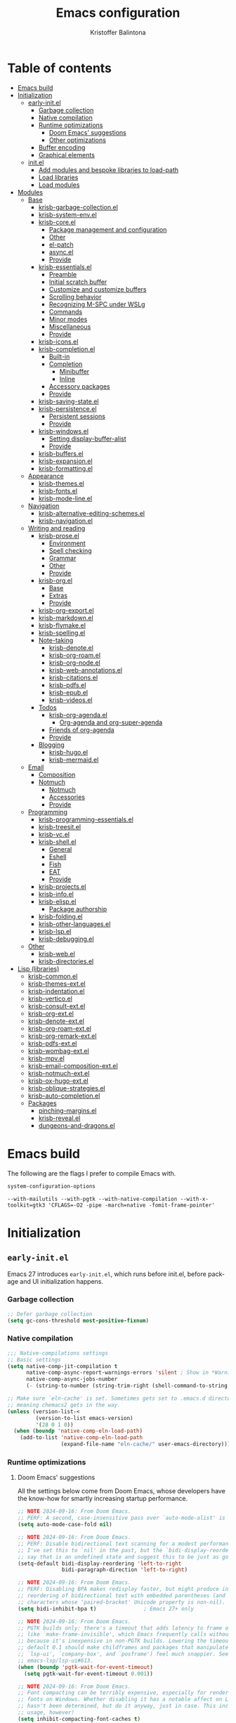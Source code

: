 #+title: Emacs configuration
#+author: Kristoffer Balintona
#+email: krisbalintona@gmail.com
#+language: en
#+options: num:t author:t email:t

* Table of contents
:PROPERTIES:
:TOC:      :include all :force (nothing) :ignore (this) :local (nothing)
:VISIBILITY: folded
:END:

:CONTENTS:
- [[#emacs-build][Emacs build]]
- [[#initialization][Initialization]]
  - [[#early-initel][early-init.el]]
    - [[#garbage-collection][Garbage collection]]
    - [[#native-compilation][Native compilation]]
    - [[#runtime-optimizations][Runtime optimizations]]
      - [[#doom-emacs-suggestions][Doom Emacs' suggestions]]
      - [[#other-optimizations][Other optimizations]]
    - [[#buffer-encoding][Buffer encoding]]
    - [[#graphical-elements][Graphical elements]]
  - [[#initel][init.el]]
    - [[#add-modules-and-bespoke-libraries-to-load-path][Add modules and bespoke libraries to load-path]]
    - [[#load-libraries][Load libraries]]
    - [[#load-modules][Load modules]]
- [[#modules][Modules]]
  - [[#base][Base]]
    - [[#krisb-garbage-collectionel][krisb-garbage-collection.el]]
    - [[#krisb-system-envel][krisb-system-env.el]]
    - [[#krisb-coreel][krisb-core.el]]
      - [[#package-management-and-configuration][Package management and configuration]]
      - [[#other][Other]]
      - [[#el-patch][el-patch]]
      - [[#asyncel][async.el]]
      - [[#provide][Provide]]
    - [[#krisb-essentialsel][krisb-essentials.el]]
      - [[#preamble][Preamble]]
      - [[#initial-scratch-buffer][Initial scratch buffer]]
      - [[#customize-and-customize-buffers][Customize and customize buffers]]
      - [[#scrolling-behavior][Scrolling behavior]]
      - [[#recognizing-m-spc-under-wslg][Recognizing M-SPC under WSLg]]
      - [[#commands][Commands]]
      - [[#minor-modes][Minor modes]]
      - [[#miscellaneous][Miscellaneous]]
      - [[#provide-0][Provide]]
    - [[#krisb-iconsel][krisb-icons.el]]
    - [[#krisb-completionel][krisb-completion.el]]
      - [[#built-in][Built-in]]
      - [[#completion][Completion]]
        - [[#minibuffer][Minibuffer]]
        - [[#inline][Inline]]
      - [[#accessory-packages][Accessory packages]]
      - [[#provide-1][Provide]]
    - [[#krisb-saving-stateel][krisb-saving-state.el]]
    - [[#krisb-persistenceel][krisb-persistence.el]]
      - [[#persistent-sessions][Persistent sessions]]
      - [[#provide-2][Provide]]
    - [[#krisb-windowsel][krisb-windows.el]]
      - [[#setting-display-buffer-alist][Setting display-buffer-alist]]
      - [[#provide-3][Provide]]
    - [[#krisb-buffersel][krisb-buffers.el]]
    - [[#krisb-expansionel][krisb-expansion.el]]
    - [[#krisb-formattingel][krisb-formatting.el]]
  - [[#appearance][Appearance]]
    - [[#krisb-themesel][krisb-themes.el]]
    - [[#krisb-fontsel][krisb-fonts.el]]
    - [[#krisb-mode-lineel][krisb-mode-line.el]]
  - [[#navigation][Navigation]]
    - [[#krisb-alternative-editing-schemesel][krisb-alternative-editing-schemes.el]]
    - [[#krisb-navigationel][krisb-navigation.el]]
  - [[#writing-and-reading][Writing and reading]]
    - [[#krisb-proseel][krisb-prose.el]]
      - [[#environment][Environment]]
      - [[#spell-checking][Spell checking]]
      - [[#grammar][Grammar]]
      - [[#other-0][Other]]
      - [[#provide-4][Provide]]
    - [[#krisb-orgel][krisb-org.el]]
      - [[#base-0][Base]]
      - [[#extras][Extras]]
      - [[#provide-5][Provide]]
    - [[#krisb-org-exportel][krisb-org-export.el]]
    - [[#krisb-markdownel][krisb-markdown.el]]
    - [[#krisb-flymakeel][krisb-flymake.el]]
    - [[#krisb-spellingel][krisb-spelling.el]]
    - [[#note-taking][Note-taking]]
      - [[#krisb-denoteel][krisb-denote.el]]
      - [[#krisb-org-roamel][krisb-org-roam.el]]
      - [[#krisb-org-nodeel][krisb-org-node.el]]
      - [[#krisb-web-annotationsel][krisb-web-annotations.el]]
      - [[#krisb-citationsel][krisb-citations.el]]
      - [[#krisb-pdfsel][krisb-pdfs.el]]
      - [[#krisb-epubel][krisb-epub.el]]
      - [[#krisb-videosel][krisb-videos.el]]
    - [[#todos][Todos]]
      - [[#krisb-org-agendael][krisb-org-agenda.el]]
        - [[#org-agenda-and-org-super-agenda][Org-agenda and org-super-agenda]]
      - [[#friends-of-org-agenda][Friends of org-agenda]]
      - [[#provide-6][Provide]]
    - [[#blogging][Blogging]]
      - [[#krisb-hugoel][krisb-hugo.el]]
      - [[#krisb-mermaidel][krisb-mermaid.el]]
  - [[#email][Email]]
    - [[#composition][Composition]]
    - [[#notmuch][Notmuch]]
      - [[#notmuch-0][Notmuch]]
      - [[#accessories][Accessories]]
      - [[#provide-7][Provide]]
  - [[#programming][Programming]]
    - [[#krisb-programming-essentialsel][krisb-programming-essentials.el]]
    - [[#krisb-treesitel][krisb-treesit.el]]
    - [[#krisb-vcel][krisb-vc.el]]
    - [[#krisb-shellel][krisb-shell.el]]
      - [[#general][General]]
      - [[#eshell][Eshell]]
      - [[#fish][Fish]]
      - [[#eat][EAT]]
      - [[#provide-8][Provide]]
    - [[#krisb-projectsel][krisb-projects.el]]
    - [[#krisb-infoel][krisb-info.el]]
    - [[#krisb-elispel][krisb-elisp.el]]
      - [[#package-authorship][Package authorship]]
    - [[#krisb-foldingel][krisb-folding.el]]
    - [[#krisb-other-languagesel][krisb-other-languages.el]]
    - [[#krisb-lspel][krisb-lsp.el]]
    - [[#krisb-debuggingel][krisb-debugging.el]]
  - [[#other-1][Other]]
    - [[#krisb-webel][krisb-web.el]]
    - [[#krisb-directoriesel][krisb-directories.el]]
- [[#lisp-libraries][Lisp (libraries)]]
  - [[#krisb-commonel][krisb-common.el]]
  - [[#krisb-themes-extel][krisb-themes-ext.el]]
  - [[#krisb-indentationel][krisb-indentation.el]]
  - [[#krisb-verticoel][krisb-vertico.el]]
  - [[#krisb-consult-extel][krisb-consult-ext.el]]
  - [[#krisb-org-extel][krisb-org-ext.el]]
  - [[#krisb-denote-extel][krisb-denote-ext.el]]
  - [[#krisb-org-roam-extel][krisb-org-roam-ext.el]]
  - [[#krisb-org-remark-extel][krisb-org-remark-ext.el]]
  - [[#krisb-pdfs-extel][krisb-pdfs-ext.el]]
  - [[#krisb-wombag-extel][krisb-wombag-ext.el]]
  - [[#krisb-mpvel][krisb-mpv.el]]
  - [[#krisb-email-composition-extel][krisb-email-composition-ext.el]]
  - [[#krisb-notmuch-extel][krisb-notmuch-ext.el]]
  - [[#krisb-ox-hugo-extel][krisb-ox-hugo-ext.el]]
  - [[#krisb-oblique-strategiesel][krisb-oblique-strategies.el]]
  - [[#krisb-auto-completionel][krisb-auto-completion.el]]
  - [[#packages][Packages]]
    - [[#pinching-marginsel][pinching-margins.el]]
    - [[#krisb-revealel][krisb-reveal.el]]
    - [[#dungeons-and-dragonsel][dungeons-and-dragons.el]]
:END:

* Emacs build
:PROPERTIES:
:VISIBILITY: folded
:CUSTOM_ID: emacs-build
:END:

The following are the flags I prefer to compile Emacs with.
#+begin_src emacs-lisp :exports both
  system-configuration-options
#+end_src

#+RESULTS:
: --with-mailutils --with-pgtk --with-native-compilation --with-x-toolkit=gtk3 'CFLAGS=-O2 -pipe -march=native -fomit-frame-pointer'

* Initialization
:PROPERTIES:
:VISIBILITY: children
:CUSTOM_ID: initialization
:END:

** =early-init.el=
:PROPERTIES:
:CUSTOM_ID: early-initel
:END:

Emacs 27 introduces =early-init.el=, which runs before init.el, before package and UI initialization happens.

*** Garbage collection
:PROPERTIES:
:CUSTOM_ID: garbage-collection
:END:

#+begin_src emacs-lisp :tangle "early-init.el"
  ;; Defer garbage collection
  (setq gc-cons-threshold most-positive-fixnum)
#+end_src

*** Native compilation
:PROPERTIES:
:CUSTOM_ID: native-compilation
:END:

#+begin_src emacs-lisp :tangle "early-init.el"
  ;;; Native-compilations settings
  ;; Basic settings
  (setq native-comp-jit-compilation t
        native-comp-async-report-warnings-errors 'silent ; Show in *Warnings*  buffer but don't show buffer
        native-comp-async-jobs-number
        (- (string-to-number (string-trim-right (shell-command-to-string "nproc"))) 1)) ; Use as many cores as possible

  ;; Make sure `eln-cache' is set. Sometimes gets set to .emacs.d directory,
  ;; meaning chemacs2 gets in the way.
  (unless (version-list-<
           (version-to-list emacs-version)
           '(28 0 1 0))
    (when (boundp 'native-comp-eln-load-path)
      (add-to-list 'native-comp-eln-load-path
                   (expand-file-name "eln-cache/" user-emacs-directory))))
#+end_src

*** Runtime optimizations
:PROPERTIES:
:CUSTOM_ID: runtime-optimizations
:END:

**** Doom Emacs' suggestions
:PROPERTIES:
:CUSTOM_ID: doom-emacs-suggestions
:END:

All the settings below come from Doom Emacs, whose developers have the know-how for smartly increasing startup performance.
#+begin_src emacs-lisp :tangle "early-init.el"
  ;; NOTE 2024-09-16: From Doom Emacs.
  ;; PERF: A second, case-insensitive pass over `auto-mode-alist' is time wasted.
  (setq auto-mode-case-fold nil)

  ;; NOTE 2024-09-16: From Doom Emacs.
  ;; PERF: Disable bidirectional text scanning for a modest performance boost.
  ;; I've set this to `nil' in the past, but the `bidi-display-reordering's docs
  ;; say that is an undefined state and suggest this to be just as good:
  (setq-default bidi-display-reordering 'left-to-right
                bidi-paragraph-direction 'left-to-right)

  ;; NOTE 2024-09-16: From Doom Emacs.
  ;; PERF: Disabling BPA makes redisplay faster, but might produce incorrect
  ;; reordering of bidirectional text with embedded parentheses (and other bracket
  ;; characters whose 'paired-bracket' Unicode property is non-nil).
  (setq bidi-inhibit-bpa t)               ; Emacs 27+ only

  ;; NOTE 2024-09-16: From Doom Emacs.
  ;; PGTK builds only: there's a timeout that adds latency to frame operations,
  ;; like `make-frame-invisible', which Emacs frequently calls without a guard
  ;; because it's inexpensive in non-PGTK builds. Lowering the timeout from the
  ;; default 0.1 should make childframes and packages that manipulate them (like
  ;; `lsp-ui', `company-box', and `posframe') feel much snappier. See
  ;; emacs-lsp/lsp-ui#613.
  (when (boundp 'pgtk-wait-for-event-timeout)
    (setq pgtk-wait-for-event-timeout 0.001))

  ;; NOTE 2024-09-16: From Doom Emacs.
  ;; Font compacting can be terribly expensive, especially for rendering icon
  ;; fonts on Windows. Whether disabling it has a notable affect on Linux and Mac
  ;; hasn't been determined, but do it anyway, just in case. This increases memory
  ;; usage, however!
  (setq inhibit-compacting-font-caches t)
#+end_src

**** Other optimizations
:PROPERTIES:
:CUSTOM_ID: other-optimizations
:END:

#+begin_src emacs-lisp :tangle "early-init.el"
  ;; NOTE 2024-09-13: Suggested by "minimal emacs." By default, Emacs "updates"
  ;; its UI more often than it needs to
  (setq idle-update-delay 1.0)

  ;; I defer garbage collection until after starting Emacs. See my configuration
  ;; of `gcmh-mode'.
  (setq gc-cons-threshold most-positive-fixnum)
#+end_src

*** Buffer encoding
:PROPERTIES:
:CUSTOM_ID: buffer-encoding
:END:

#+begin_src emacs-lisp :tangle "early-init.el"
  ;; NOTE 2024-10-03: From Doom Emacs.
  ;; Contrary to what many Emacs users have in their configs, you don't need more
  ;; than this to make UTF-8 the default coding system:
  (set-language-environment "UTF-8")
  ;; ...but `set-language-environment' also sets `default-input-method', which is
  ;; a step too opinionated.
  (setq default-input-method nil)
#+end_src

*** Graphical elements
:PROPERTIES:
:CUSTOM_ID: graphical-elements
:END:

This sets the default graphical element settings used by every frame.
#+begin_src emacs-lisp :tangle "early-init.el"
  ;; NOTE 2024-10-03: From Doom Emacs. If we're disabling these graphical
  ;; elements, it's faster to do so before they've been initialized.
  ;; HACK: I intentionally avoid calling `menu-bar-mode', `tool-bar-mode', and
  ;;   `scroll-bar-mode' because their manipulation of frame parameters can
  ;;   trigger/queue a superfluous (and expensive, depending on the window system)
  ;;   frame redraw at startup. The variables must be set to `nil' as well so
  ;;   users don't have to call the functions twice to re-enable them.
  (push '(menu-bar-lines . 0)   default-frame-alist)
  (push '(tool-bar-lines . 0)   default-frame-alist)
  (push '(vertical-scroll-bars) default-frame-alist)
  (setq menu-bar-mode nil
        tool-bar-mode nil
        scroll-bar-mode nil)

  ;; Frame defaults
  (setq frame-resize-pixelwise t
        frame-inhibit-implied-resize t
        frame-title-format '("%b")
        ring-bell-function 'ignore
        use-dialog-box t                  ; For mouse events
        use-file-dialog nil
        use-short-answers nil
        inhibit-splash-screen t
        inhibit-startup-screen t
        inhibit-x-resources t     ; REVIEW 2024-10-03: Not sure the precise effect
        inhibit-startup-echo-area-message user-login-name ; Read the docstring
        inhibit-startup-buffer-menu t)
#+end_src

** =init.el=
:PROPERTIES:
:CUSTOM_ID: initel
:END:

*** Add modules and bespoke libraries to ~load-path~
:PROPERTIES:
:CUSTOM_ID: add-modules-and-bespoke-libraries-to-load-path
:END:

#+begin_src emacs-lisp :tangle "init.el"
  ;;; Add modules and lisp to load path
  (dolist (path (list (expand-file-name "modules" user-emacs-directory)
                      (expand-file-name "lisp" user-emacs-directory)))
    (add-to-list 'load-path path))
#+end_src

*** Load libraries
:PROPERTIES:
:CUSTOM_ID: load-libraries
:END:

#+begin_src emacs-lisp :tangle "init.el"
  ;;; Load libraries
  (require 'krisb-common)
  (require 'krisb-oblique-strategies)
#+end_src

*** Load modules
:PROPERTIES:
:CUSTOM_ID: load-modules
:END:

#+begin_src emacs-lisp :tangle "init.el"
  ;;;; Modules
  (require 'krisb-core)
  (require 'krisb-garbage-collection)
  (require 'krisb-system-env)
  (require 'krisb-essentials)

  (require 'krisb-icons)
  (require 'krisb-themes)
  (require 'krisb-fonts)
  (require 'krisb-mode-line)

  (require 'krisb-saving-state)
  (require 'krisb-persistence)
  (require 'krisb-completion)
  (require 'krisb-expansion)
  (require 'krisb-formatting)
  (require 'krisb-windows)
  (require 'krisb-buffers)
  (require 'krisb-navigation)

  (require 'krisb-alternative-editing-schemes)

  (require 'krisb-prose)
  (require 'krisb-org)
  (require 'krisb-org-agenda)
  (require 'krisb-org-export)
  ;; 2024-11-06: Migrating to org-roam.  We remove the require altogether since
  ;; some of my Denote packages are lazy-loaded after Denote is, and they
  ;; overshadow some of the functionality from my org-roam related packages.  I
  ;; don't use Denote, but I still keep the package around (for now) since I
  ;; depend on some Denote forms throughout my configuration currently.
  ;; (require 'krisb-denote)
  (require 'krisb-org-roam)
  (require 'krisb-org-node)
  (require 'krisb-markdown)
  (require 'krisb-citations)
  (require 'krisb-spelling)

  (require 'krisb-pdfs)
  (require 'krisb-web-annotations)
  (require 'krisb-epub)

  (require 'krisb-programming-essentials)
  (require 'krisb-directories)
  (require 'krisb-treesit)
  (require 'krisb-vc)
  (require 'krisb-projects)
  (require 'krisb-shell)
  (require 'krisb-flymake)
  (require 'krisb-folding)
  (require 'krisb-other-languages)
  (require 'krisb-lsp)
  (require 'krisb-debugging)

  (require 'krisb-elisp)
  (require 'krisb-info)

  (require 'krisb-hugo)
  (require 'krisb-mermaid)

  (require 'krisb-email-composition)
  (require 'krisb-notmuch)

  (require 'krisb-web)
#+end_src

* Modules
:PROPERTIES:
:VISIBILITY: children
:CUSTOM_ID: modules
:END:

** Base
:PROPERTIES:
:CUSTOM_ID: base
:END:

*** =krisb-garbage-collection.el=
:PROPERTIES:
:CUSTOM_ID: krisb-garbage-collectionel
:END:

#+begin_src emacs-lisp :tangle "lisp/krisb-garbage-collection.el"
  ;; NOTE 2024-02-11: Please reference https://emacsconf.org/2023/talks/gc/ for a
  ;; statistically-informed recommendation for GC variables
  (setq garbage-collection-messages t)
  (setq gc-cons-percentage 0.15)

  ;;; GCMH
  ;; Garbage collect on when idle
  (use-package gcmh
    :diminish
    :hook ((on-first-buffer . gcmh-mode)
           (minibuffer-setup . krisb-gcmh-minibuffer-setup)
           (minibuffer-exit . krisb-gcmh-minibuffer-exit))
    :custom
    ;; For a related discussion, see
    ;; https://www.reddit.com/r/emacs/comments/bg85qm/comment/eln27qh/?utm_source=share&utm_medium=web2x&context=3.
    ;; 2025-04-06: The value below is taken from Doom Emacs; it was bumped up from
    ;; 16mb on commit 80566503646dd80c7604220f184076e190144675, on Dec 6, 2024.
    (gcmh-high-cons-threshold (* 64 1024 1024)) ; 64 mb
    ;; If the idle delay is too long, we run the risk of runaway memory usage in
    ;; busy sessions.  And if it's too low, then we may as well not be using gcmh
    ;; at all.
    (gcmh-idle-delay 'auto)               ; Taken from Doom Emacs
    (gcmh-auto-idle-delay-factor 10)      ; Taken from Doom Emacs
    (gcmh-verbose nil)
    :config
    (setq garbage-collection-messages nil)

    ;; Increase GC threshold when in minibuffer
    (defvar krisb-gc-minibuffer--original gcmh-high-cons-threshold
      "Temporary variable to hold `gcmh-high-cons-threshold'")

    (defun krisb-gcmh-minibuffer-setup ()
      "Temporarily have \"limitless\" `gc-cons-threshold'."
      ;; (message "[krisb-gcmh-minibuffer-setup] Increasing GC threshold")
      (setq gcmh-high-cons-threshold most-positive-fixnum))

    (defun krisb-gcmh-minibuffer-exit ()
      "Restore value of `gc-cons-threshold'."
      ;; (message "[krisb-gcmh-minibuffer-exit] Restoring GC threshold")
      (setq gcmh-high-cons-threshold krisb-gc-minibuffer--original))

    ;; Increase `gc-cons-threshold' while using corfu, like we do for the
    ;; minibuffer
    (with-eval-after-load 'corfu
      (advice-add 'completion-at-point :before 'krisb-gcmh-minibuffer-setup)
      (advice-add 'corfu-quit :before 'krisb-gcmh-minibuffer-exit)
      (advice-add 'corfu-insert :before 'krisb-gcmh-minibuffer-exit)))

  ;;; Diagnose memory usage
  ;; See how Emacs is using memory. From
  ;; https://www.reddit.com/r/emacs/comments/ck4zb3/comment/evji1n7/?utm_source=share&utm_medium=web2x&context=3
  (defun krisb-diagnose-garbage-collect ()
    "Run `garbage-collect' and print stats about memory usage."
    (interactive)
    (message (cl-loop for (type size used free) in (garbage-collect)
                      for used = (* used size)
                      for free = (* (or free 0) size)
                      for total = (file-size-human-readable (+ used free))
                      for used = (file-size-human-readable used)
                      for free = (file-size-human-readable free)
                      concat (format "%s: %s + %s = %s\n" type used free total))))

  ;;; Emacs-gc-stats
  ;; Collect GC statistics. Requested by someone who'd like GC statistics:
  ;; https://www.reddit.com/r/emacs/comments/14dej62/please_help_collecting_statistics_to_optimize/.
  ;; Also see https://elpa.gnu.org/packages/emacs-gc-stats.html
  (use-package emacs-gc-stats
    :disabled t                           ; Dont collecting data
    :hook (on-first-input . emacs-gc-stats-mode)
    :custom
    ;; Optionally reset Emacs GC settings to default values (recommended)
    (emacs-gc-stats-gc-defaults 'emacs-defaults)
    (emacs-gc-stats-remind (* 7))  ; Optionally set reminder to upload the stats
    (emacs-gc-stats-inhibit-command-name-logging nil))

  ;;; Provide
  (provide 'krisb-garbage-collection)
#+end_src

*** =krisb-system-env.el=
:PROPERTIES:
:CUSTOM_ID: krisb-system-envel
:END:

#+begin_src emacs-lisp :tangle "modules/krisb-system-env.el"
  ;;; Exec-path-from-shell
  ;; Ensure Emacs' and system shell have same path
  (use-package exec-path-from-shell
    :custom
    (exec-path-from-shell-variables
     '("PATH" "MANPATH" "BROWSER"
       ;; Language paths
       "GOPATH"
       ;; `ssh-agent' environment variables. See
       ;; https://wiki.archlinux.org/title/SSH_keys#Start_ssh-agent_with_systemd_user
       "SSH_AGENT_PID" "SSH_AUTH_SOCK"
       ;; For LSP-mode. See
       ;; https://emacs-lsp.github.io/lsp-mode/page/performance/#use-plists-for-deserialization
       "LSP_USE_PLISTS"))
    :config
    (exec-path-from-shell-initialize)

    ;; For npm. Found here:
    ;; https://www.reddit.com/r/emacs/comments/s6zkb6/comment/ht794j7/?utm_source=share&utm_medium=web2x&context=3
    (when (eq (length (getenv "NODE_PATH")) 0)
      (setenv "NODE_PATH" "/usr/local/lib/node_modules")))

  ;;; Provide
  (provide 'krisb-system-env)
#+end_src

*** =krisb-core.el=
:PROPERTIES:
:CUSTOM_ID: krisb-coreel
:END:

**** Package management and configuration
:PROPERTIES:
:CUSTOM_ID: package-management-and-configuration
:END:

I use =package.el=. =Package.el= (henceforth =package=) is the built-in package manager for Emacs. =package= downloads packages into ~package-user-dir~ from online package archives (defined in ~package-archives~). Every package download creates a directory in ~package-user-dir~ that holds that package files and whose name is the package followed by the version downloaded. The version downloaded depends on ~package-archive-priorities~: =package= will download from the highest priority archive that offers the desired package. Additionally, users can "pin" packages to a particular version via ~package-pinned-packages~.[fn:2]

#+begin_src emacs-lisp :tangle "modules/krisb-core.el"
  ;;; Package.el
  ;; Initialize package resources
  (setopt package-archives '(("gnu-elpa" . "https://elpa.gnu.org/packages/")
                             ("gnu-elpa-devel" . "https://elpa.gnu.org/devel/")
                             ("nongnu" . "https://elpa.nongnu.org/nongnu/")
                             ("melpa" . "https://melpa.org/packages/"))
          package-archive-priorities '(("gnu-elpa" . 4)
                                       ("melpa" . 3)
                                       ("nongnu" . 2)
                                       ("gnu-elpa-devel" . 1))
          package-install-upgrade-built-in t
          package-pinned-packages nil

          load-prefer-newer t)            ; Do not load outdated byte code files

  ;; As recommended in https://elpa.gnu.org/
  (unless (fboundp 'package-activate-all) (package-initialize))
#+end_src

[fn:2] Those who use =use-package= can use the convenient ~:pin~ keyword instead of modifying ~package-pinned-packages~ directly.

Releases of Emacs 29.1 and above come with =use-package= built-in. =use-package= offers an array of easy-to-use user-facing macros for setting user options, adding hooks, controlling the loading packages (order, lazily, dependencies, etc.), and setting keybindings (via =bind-key=).

Uncommonly known are the commands =use-package= offers that help users debug and introspect the loading of their packages. The following is a non-exhaustive list:
+ ~use-package-jump-to-package-form~ :: Prompts the user for a package configured using use-package and jumps to its corresponding use-package declaration. Useful for navigating a large =.init.el= or many small config files.
+ ~use-package-lint~ :: Reports any syntax errors in use-package declarations in the current buffer.
+ ~use-package-report~ :: Show statistics about all your use--package declarations. Requires ~use-package-compute-statistics~ to be non-nil.

#+begin_src emacs-lisp :tangle "modules/krisb-core.el"
  ;; Although `use-package' is built-in starting Emacs 29.1, I should make sure
  ;; it's installed just in case I test/use an earlier Emacs version
  (unless (package-installed-p 'use-package)
    (package-install 'use-package))
  ;; 2025-04-10: I think I must require use-package for subsequent NAblocks on a
  ;; fresh install to be respected and those packages installed?
  (require 'use-package)

  (setopt use-package-always-ensure t
          use-package-expand-minimally t  ; Verbosity of use-package macro
          ;; 2025-04-08: I do not set `use-package-always-defer' to non-nil
          ;; because I have had bad experiences trying to troubleshoot packages
          ;; because of the many potential deferral conditions.  Package deferrals
          ;; overlap and become interwoven.  It becomes harder when I don't notice
          ;; things are broken because a package's features were lazily loaded.
          ;;
          ;; Instead, I choose to opt-in to deferring packages (e.g. through
          ;; :defer, :bind, :after, etc.)
          use-package-always-defer nil)

  ;; Only be verbose when interpreted, otherwise errors are caught at compile time
  (setopt use-package-verbose (not (bound-and-true-p byte-compile-current-file)))

  ;; Compile statistics to be shown in `use-package-report'
  (setopt use-package-compute-statistics t)
#+end_src

**** Other
:PROPERTIES:
:CUSTOM_ID: other
:END:

#+begin_src emacs-lisp :tangle "modules/krisb-core.el"
  ;; Set better default package paths
  (use-package no-littering
    :init
    ;; According to the package instructions, these variables must be set prior to
    ;; loading the feature
    (eval-and-compile                 ; Ensure values don't differ at compile time
      (setq no-littering-etc-directory (expand-file-name "etc/" user-emacs-directory) ; Config files
            no-littering-var-directory (expand-file-name "var/" user-emacs-directory))) ; Persistent files
    :config
    ;; Ensure the directories exist
    (mkdir no-littering-etc-directory t)
    (mkdir no-littering-var-directory t)

    ;; Read docstring.  Sets more secure values for
    ;; `auto-save-file-name-transforms', `backup-directory-alist', and
    ;; `undo-tree-history-directory-alist'.
    (no-littering-theme-backups))

  ;;; On
  ;; Package exposes a number of utility hooks and functions ported from Doom
  ;; Emacs.  The hooks make it easier to speed up Emacs startup by providing
  ;; finer-grained control of the timing at which packages are loaded.  Provides
  ;; the following hooks:
  ;; - on-first-input-hook
  ;; - on-init-ui-hook
  ;; - on-first-file-hook
  ;; - on-switch-frame-hook
  ;; - on-first-buffer-hook
  ;; - on-switch-buffer-hook
  ;; - on-switch-window-hook
  (use-package on)

  ;;; System-packages
  ;; Install system packages via Emacs. Necessary for use-package's
  ;; `:ensure-system-package' flag
  (use-package system-packages
    :custom
    (system-packages-noconfirm nil)
    :config
    (when (executable-find "paru")
      (add-to-list 'system-packages-supported-package-managers
                   '(paru . ((default-sudo . nil)
                             (install . "paru -S")
                             (search . "paru -Ss")
                             (uninstall . "paru -Rns")
                             (update . "paru -Syu")
                             (clean-cache . "paru -Sc")
                             (change-log . "paru -Qc")
                             (log . "cat /var/log/paru.log")
                             (get-info . "paru -Qi")
                             (get-info-remote . "paru -Si")
                             (list-files-provided-by . "paru -qQl")
                             (owning-file . "paru -Qo")
                             (owning-file-remote . "paru -F")
                             (verify-all-packages . "paru -Qkk")
                             (verify-all-dependencies . "paru -Dk")
                             (remove-orphaned . "paru -Rns $(paru -Qtdq)")
                             (list-installed-packages . "paru -Qe")
                             (list-installed-packages-all . "paru -Q")
                             (list-dependencies-of . "paru -Qi")
                             (noconfirm . "--noconfirm"))))
      (setq system-packages-package-manager 'paru
            system-packages-use-sudo nil)))
#+end_src

**** =el-patch=
:PROPERTIES:
:CUSTOM_ID: el-patch
:END:

#+begin_src emacs-lisp :tangle "modules/krisb-core.el"
  ;;; El-patch
  (use-package el-patch)
#+end_src

**** =async.el=
:PROPERTIES:
:CUSTOM_ID: asyncel
:END:

#+begin_src emacs-lisp :tangle "modules/krisb-core.el"
   ;;; Async.el
  ;; Async library and a few small but useful implementations
  (use-package async
    :custom
    (async-bytecomp-allowed-packages 'all)
    :config
    (async-bytecomp-package-mode 1))
#+end_src

**** Provide
:PROPERTIES:
:CUSTOM_ID: provide
:END:

#+begin_src emacs-lisp :tangle "modules/krisb-core.el"
  ;;; Provide
  (provide 'krisb-core)
#+end_src

*** =krisb-essentials.el=
:PROPERTIES:
:CUSTOM_ID: krisb-essentialsel
:END:

**** Preamble
:PROPERTIES:
:CUSTOM_ID: preamble
:END:

#+begin_src emacs-lisp :tangle "modules/krisb-essentials.el"
  ;;; krisb-essentials.el --- Essential Emacs-wide settings  -*- lexical-binding: t; -*-

  ;; Copyright (C) 2024  Kristoffer Balintona

  ;; Author: Kristoffer Balintona <krisbalintona@gmail.com>
  ;; Keywords:

  ;; This program is free software; you can redistribute it and/or modify
  ;; it under the terms of the GNU General Public License as published by
  ;; the Free Software Foundation, either version 3 of the License, or
  ;; (at your option) any later version.

  ;; This program is distributed in the hope that it will be useful,
  ;; but WITHOUT ANY WARRANTY; without even the implied warranty of
  ;; MERCHANTABILITY or FITNESS FOR A PARTICULAR PURPOSE.  See the
  ;; GNU General Public License for more details.

  ;; You should have received a copy of the GNU General Public License
  ;; along with this program.  If not, see <https://www.gnu.org/licenses/>.

  ;;; Commentary:

  ;; Setting general user options.

  ;;; Code:
#+end_src

**** Initial scratch buffer
:PROPERTIES:
:CUSTOM_ID: initial-scratch-buffer
:END:

#+begin_src emacs-lisp :tangle "modules/krisb-essentials.el"
  ;;; Set initial scratch buffer major mode and message
  (setopt initial-scratch-message "Hello 👋"
          ;; Shave seconds off startup time by starting the scratch buffer in
          ;; `fundamental-mode'
          initial-major-mode 'fundamental-mode)
#+end_src

**** Customize and customize buffers
:PROPERTIES:
:CUSTOM_ID: customize-and-customize-buffers
:END:

=Custom= is a built-in way to modify user options, face attributes, and more. ~customize-group~ is an exceptionally good way to discover the options a package provides.[fn:1] Customize buffers are also very mouse friendly (Sometimes it's better to use the mouse!).

A useful command added in Emacs 30.1 is ~customize-dirlocals~, which is a way to set directory local settings (see =(info "(emacs) Directory Variables")=; there are also the command ~add-dir-local-variable~) using the customize UI.

#+begin_src emacs-lisp :tangle "modules/krisb-essentials.el"
  ;;; Custom
  (setopt custom-file (no-littering-expand-etc-file-name "custom.el")
          custom-safe-themes t
          custom-theme-allow-multiple-selections t
          custom-unlispify-tag-names nil
          custom-buffer-style 'links
          custom-search-field nil)

  (when (and custom-file (file-exists-p custom-file))
    (load custom-file))
#+end_src

[fn:1] This is because the =:group= keyword is available and customarily used by package authors.

**** Scrolling behavior
:PROPERTIES:
:CUSTOM_ID: scrolling-behavior
:END:

#+begin_src emacs-lisp :tangle "modules/krisb-essentials.el"
  ;;; Scrolling
  (setopt scroll-error-top-bottom nil
          scroll-preserve-screen-position t
          scroll-margin 0
          next-screen-context-lines 6
          scroll-minibuffer-conservatively t
          scroll-conservatively 1         ; Affects `scroll-step'
          scroll-up-aggressively nil      ; Center after point leaves window?
          scroll-down-aggressively nil)   ; Center after point leaves window?

  ;;;;; Font locking
  ;; NOTE 2024-09-16: The below are used by Doom Emacs.
  ;; There are the three ways to increase scrolling performance.  See
  ;;
  ;; (info "(emacs) Scrolling")
  ;;
  ;; for details.
  (setopt
   ;; Introduced in Emacs commit b2f8c9f, this inhibits fontification while
   ;; receiving input, which should help a little with scrolling performance.
   redisplay-skip-fontification-on-input t
   ;; More performant rapid scrolling over unfontified regions.  May cause brief
   ;; spells of inaccurate syntax highlighting right after scrolling, which should
   ;; quickly self-correct.
   fast-but-imprecise-scrolling t)
#+end_src

**** Recognizing =M-SPC= under WSLg
:PROPERTIES:
:CUSTOM_ID: recognizing-m-spc-under-wslg
:END:

#+begin_src emacs-lisp :tangle "modules/krisb-essentials.el"
  ;;; Recognizing `M-SPC' under WSLg
  ;; 2024-10-29: There is currently an issue in WSLg that prevents Alt+Space from
  ;; being caught by X11.  A workaround is described in
  ;; https://github.com/microsoft/wslg/issues/1068#issuecomment-1817786154.  Use
  ;; PowerToys Keyboard Manager to rebind Alt+Space to Alt+F13 in then using
  ;; xmodmap to redirect Alt+F13 to M-SPC.  (Instead of creating a file, I do it
  ;; using a shell command below.)
  (shell-command "xmodmap -e 'keycode 191 = space'")
#+end_src

**** Commands
:PROPERTIES:
:CUSTOM_ID: commands
:END:

#+begin_src emacs-lisp :tangle "modules/krisb-essentials.el"
  ;;; Commands
  ;;;; Restart or close Emacs
  (defun krisb-restart-or-kill-emacs (&optional arg restart)
    "Kill Emacs.
  If called with RESTART (`universal-argument’ interactively) restart
  Emacs instead. Passes ARG to `save-buffers-kill-emacs'."
    (interactive "P")
    (save-buffers-kill-emacs arg (or restart (equal arg '(4)))))
  (bind-key [remap save-buffers-kill-terminal] #'krisb-restart-or-kill-emacs)

  ;;;; Scrolling
  (bind-keys
   ("C-M-S-s-p" . scroll-down-line)
   ("C-M-S-s-n" . scroll-up-line))

  ;;;; Joining lines
  (defun krisb-open-line-above-goto ()
    "Insert an empty line above the current line.
  Position the cursor at it's beginning, according to the current
  mode. Credit to
  https://emacsredux.com/blog/2013/06/15/open-line-above/"
    (interactive)
    (beginning-of-line)
    (newline)
    (previous-line)
    (indent-according-to-mode))

  (defun krisb-open-line-below-goto ()
    "Insert an empty line after the current line.
  Position the cursor at its beginning, according to the current mode.
  Credit to https://emacsredux.com/blog/2013/03/26/smarter-open-line/"
    (interactive)
    (move-end-of-line nil)
    (newline-and-indent))

  (defun krisb-join-line-above ()
    "Join the current line with the line above."
    (interactive)
    (save-excursion (delete-indentation))
    (when (string-match-p "\\`\\s-*$" (thing-at-point 'line))
      (funcall indent-line-function)))

  (defun krisb-join-line-below ()
    "Join the current line with the line below."
    (interactive)
    (save-excursion (delete-indentation t))
    (when (bolp)
      (funcall indent-line-function)))

  (bind-keys
   ("C-S-p" . krisb-open-line-above-goto)
   ("C-S-n" . krisb-open-line-below-goto)
   ("C-S-k" . krisb-join-line-above)
   ("C-S-j" . krisb-join-line-below))

  ;;;; Empty trash
  (defun krisb-empty-trash ()
    "Empty the trash directory."
    (interactive)
    (let ((size (string-trim (shell-command-to-string (concat"du -sh " trash-directory " | cut -f1")))))
      (when (and delete-by-moving-to-trash
                 (yes-or-no-p (format "Empty trash directory of %s size? " size)))
        (save-window-excursion (async-shell-command (concat "rm -rf " trash-directory))))))

  ;;;; Remove all advice from a function
  ;; Thanks to
  ;; https://emacs.stackexchange.com/questions/24657/unadvise-a-function-remove-all-advice-from-it
  (defun krisb-advice-unadvice (sym)
    "Remove all advices from symbol SYM."
    (interactive "aFunction symbol: ")
    (advice-mapc (lambda (advice _props)
                   (advice-remove sym advice))
                 sym))

  ;;;; Delete this file
  (defun krisb-delete-this-file (&optional path force-p)
    "Delete PATH, kill its buffers and expunge it from vc/magit cache.
    If PATH is not specified, default to the current buffer's file.

    If FORCE-P, delete without confirmation."
    (interactive
     (list (buffer-file-name (buffer-base-buffer))
           current-prefix-arg))
    (let* ((path (or path (buffer-file-name (buffer-base-buffer))))
           (short-path (abbreviate-file-name path)))
      (unless (and path (file-exists-p path))
        (user-error "Buffer is not visiting any file"))
      (unless (file-exists-p path)
        (error "File doesn't exist: %s" path))
      (unless (or force-p (y-or-n-p (format "Really delete %S? " short-path)))
        (user-error "Aborted"))
      (let ((buf (current-buffer)))
        (unwind-protect
            (progn (delete-file path) t)
          (if (file-exists-p path)
              (error "Failed to delete %S" short-path)
            ;; ;; Ensures that windows displaying this buffer will be switched to
            ;; ;; real buffers (`doom-real-buffer-p')
            ;; (doom/kill-this-buffer-in-all-windows buf t)
            ;; (doom--update-files path)
            (kill-this-buffer)
            (message "Deleted %S" short-path))))))
  (bind-key "D" #'krisb-delete-this-file 'krisb-file-keymap)

  ;;;; Yank current buffer's file-path
  (defun krisb-yank-buffer-filename ()
    "Copy the current buffer's path to the kill ring."
    (interactive)
    (if-let ((filename (or buffer-file-name list-buffers-directory)))
        (progn (kill-new filename)
               (message "Copied %s" filename))
      (error "Couldn't find filename in current buffer")))
  (bind-key "w" #'krisb-yank-buffer-filename 'krisb-file-keymap)

  ;;;; Unfill paragraph
  ;; Protesilaos's `prot-simple-unfill-region-or-paragraph'
  (defun krisb-unfill-region-or-paragraph (&optional beg end)
    "Unfill paragraph or, when active, the region.
  Join all lines in region delimited by BEG and END, if active, while
  respecting any empty lines (so multiple paragraphs are not joined, just
  unfilled).  If no region is active, operate on the paragraph.  The idea
  is to produce the opposite effect of both `fill-paragraph' and
  `fill-region'."
    (interactive "r")
    (let ((fill-column most-positive-fixnum))
      (if (use-region-p)
          (fill-region beg end)
        (fill-paragraph))))
  (bind-key "M-Q" #'krisb-unfill-region-or-paragraph)
#+end_src

**** Minor modes
:PROPERTIES:
:CUSTOM_ID: minor-modes
:END:

#+begin_src emacs-lisp :tangle "modules/krisb-essentials.el"
  ;;; Minor modes
  ;;;; Recognize camel case as words
  (global-subword-mode 1)

  ;;;; Repeat-mode
  (repeat-mode 1)

  ;;;; Delete-selection-mode
  ;; When selecting text, if typing new text, replace the selected text with the
  ;; new text
  (delete-selection-mode t)

  ;;;; Show context menu from right-click
  (when (display-graphic-p)
    (context-menu-mode 1))

  ;;;; Avoid collision of mouse with point
  (mouse-avoidance-mode 'jump)

  ;;;; Find-funtion-mode
  ;; Binds useful commands for jumping to variables, functions, and libraries
  (find-function-mode 1)

  ;; Useful keybind for my usage
  (defun krisb-find-library-other-tab (library)
    "Find LIBRARY in other tab."
    (interactive (list (read-library-name)))
    (switch-to-buffer-other-tab (save-window-excursion (funcall-interactively #'find-library library))))
  (bind-key "L" #'krisb-find-library-other-tab tab-prefix-map)

  ;;;; Visual-line-mode in *Messages* buffer
  (add-hook 'messages-buffer-mode-hook #'visual-line-mode)

  ;;;; Undo frame deletions
  (undelete-frame-mode 1)

  ;;;; So-long-mode everywhere
  (global-so-long-mode 1)

  ;;;; Show a default value only when default is applicable
  (minibuffer-electric-default-mode 1)

  ;;;; Display-line-numbers
  ;; Show line numbers on the left fringe
  (use-package display-line-numbers
    :ensure nil
    :bind ( :map krisb-toggle-keymap
            ("l" . display-line-numbers-mode))
    :custom
    (display-line-numbers-type t)
    (display-line-numbers-width-start t)) ; Keep width consistent in buffer

  ;;;; Krisb-reveal
  (use-package krisb-reveal
    :ensure nil
    :config
    (krisb-reveal-global-mode 1))
#+end_src

**** Miscellaneous
:PROPERTIES:
:CUSTOM_ID: miscellaneous
:END:

#+begin_src emacs-lisp :tangle "modules/krisb-essentials.el"
  ;;; Miscellaneous
  ;;;; Enable all disabled commands
  (setopt disabled-command-function nil)

  ;;;; Stretch cursor to the glyph width
  (setopt x-stretch-cursor t)

  ;;;; Middle-click pastes at point, not at mouse
  (setopt mouse-yank-at-point t)

  ;;;; More leeway for Emacs subprocesses
  ;; Let Emacs subprocesses read more data per chunk
  (setopt read-process-output-max (* 4 1024 1024)) ; 4mb
  ;; Recommend here
  ;; https://www.reddit.com/r/emacs/comments/17nl7cw/comment/k7u1ueu/?utm_source=share&utm_medium=web2x&context=3
  (setopt process-adaptive-read-buffering nil)

  ;;;; Don't do anything with inactive mark
  (setopt mark-even-if-inactive nil)

  ;;;; Strategy for uniquifying buffer names
  (setopt uniquify-buffer-name-style 'post-forward-angle-brackets)

  ;;;; Don't show "obsolete" byte-compile warnings
  (setopt byte-compile-warnings (remove 'obsolete byte-compile-warning-types))

  ;;;; Enable `view-mode' when calling `read-only-mode'
  (setopt view-read-only t)

  ;;;; Behavior for `cycle-spacing-actions'
  ;; Read the docstring for an explanation (or try it out!)
  (setopt cycle-spacing-actions '(just-one-space (delete-all-space -) restore))

  ;;;; Word wrapping
  ;; Continue wrapped lines at whitespace rather than breaking in the
  ;; middle of a word.
  (setq-default word-wrap t)

  ;;;; Repeatedly pop mark with C-u SPC
  (setopt set-mark-command-repeat-pop t)

  ;;;; Default fill column
  (setq-default fill-column 80)

  ;;;; Insert spaces instead of tab characters
  (setq-default indent-tabs-mode nil)

  ;;;; Trash
  (setq-default trash-directory (no-littering-expand-var-file-name "trash")
                delete-by-moving-to-trash t)

  ;;;; Don't create lock files
  (setopt create-lockfiles nil)

  ;;;; Confirm to kill emacs
  (setopt confirm-kill-emacs 'y-or-n-p)

  ;;;; Don’t warn when advising
  (setopt ad-redefinition-action 'accept)

  ;;;; Double space delimits end of sentence?
  (setq-default sentence-end-double-space nil)
  (add-hook 'prog-mode-hook (lambda () (setq-local sentence-end-double-space t)))
  (add-hook 'conf-mode-hook (lambda () (setq-local sentence-end-double-space t)))

  ;;;; Keep the cursor out of the read-only portions of the minibuffer
  (setq minibuffer-prompt-properties
        '(read-only t intangible t cursor-intangible t face
                    minibuffer-prompt))
  (add-hook 'minibuffer-setup-hook #'cursor-intangible-mode)

  ;;;; Allow minibuffer commands in minibuffer
  (setq enable-recursive-minibuffers t)

  ;;;; Ignore case basically everywhere
  (setq read-buffer-completion-ignore-case t
        read-file-name-completion-ignore-case t)
  (setq-default case-fold-search t)

  ;;;; `indent-for-tab-command' functionality.
  (setopt tab-always-indent 'complete
          tab-first-completion 'word)

  ;;;; Duplicate-dwim binding
  (bind-key "C-x ;" #'duplicate-dwim)
  (setopt duplicate-line-final-position -1
          duplicate-region-final-position 1)

  ;;;; Rebind case commands
  ;; Remap these defaults; they are effectively the same while phasing out the
  ;; need the *-region binds
  (bind-keys
   ([remap upcase-word] . upcase-dwim)
   ([remap downcase-word] . downcase-dwim)
   ([remap capitalize-word] . capitalize-dwim))

  ;;;; Echo unfinished keystrokes quicker
  ;; Echo keystrokes (of unfinished commands) much quicker
  (setopt echo-keystrokes 0.5)

  ;;;; Quitting windows to match my intentions more
  (setopt quit-restore-window-no-switch t)

  ;;;; Killing buffers smartly deletes windows too sometimes
  (setopt kill-buffer-quit-windows t)

  ;;;; Don't display warning buffer at the bottom of frame
  (setopt warning-display-at-bottom nil)

  ;;;; Change highlighting behavior of `exchange-point-and-mark'
  (setopt exchange-point-and-mark-highlight-region nil) ; New in Emacs 31.1

  ;;;; Don't visually shift text when using `rectangle-mark-mode'
  (setopt rectangle-indicate-zero-width-rectangle nil) ; New in Emacs 31.1

  ;;;; Recenter upon `next-error'
  (setopt next-error-recenter '(4))

  ;;;; Header line text scaling
  (setq-default text-scale-remap-header-line t)

  ;;;; Truncate lines
  ;; If non-nil and `truncate-lines' is disabled, soft wrapping will not occur
  ;; when the window is narrower than `truncate-partial-width-windows' characters.
  ;; So we set this to nil.
  (setopt truncate-partial-width-windows nil)

  ;;;; Continuation line indicator character
  ;; See for an explanation of these concepts
  ;; https://www.reddit.com/r/emacs/comments/1fxr1ci/comment/lqpf2bz/?utm_source=share&utm_medium=web3x&utm_name=web3xcss&utm_term=1&utm_content=share_button
  (set-display-table-slot standard-display-table 1 ?⏎)

  ;;;; Prefer UTF-8 file and selection encoding
  (prefer-coding-system 'utf-8)
  ;; The clipboard on Windows is often a wider encoding (UTF-16), so leave Emacs
  ;; to its own devices there.  Otherwise, encode text into the clipboard into UTF-8
  (unless (eq system-type 'windows-nt)
    (setopt selection-coding-system 'utf-8))

  ;;;; Prefer unicode charset
  (set-charset-priority 'unicode)
#+end_src

**** Provide
:PROPERTIES:
:CUSTOM_ID: provide-0
:END:

#+begin_src emacs-lisp :tangle "modules/krisb-essentials.el"
  ;;; krisb-essentials.el ends here
  (provide 'krisb-essentials)
#+end_src

*** =krisb-icons.el=
:PROPERTIES:
:CUSTOM_ID: krisb-iconsel
:END:

Where I set global options for icon libraries. I currently (as of 2024-10-21) prefer the Nerd Icons.
#+begin_src emacs-lisp :tangle "modules/krisb-icons.el"
  ;;; Nerd-icons
  (use-package nerd-icons
    :custom
    (nerd-icons-scale-factor 0.9))

  ;;; All-the-icons
  (use-package all-the-icons
    :custom
    (all-the-icons-scale-factor 1.1))

  ;;; Provide
  (provide 'krisb-icons)
#+end_src

*** =krisb-completion.el=
:PROPERTIES:
:CUSTOM_ID: krisb-completionel
:END:

**** Built-in
:PROPERTIES:
:CUSTOM_ID: built-in
:END:

#+begin_src emacs-lisp :tangle "modules/krisb-completion.el"
  ;;; Minibuffer.el
  (use-package minibuffer
    :ensure nil
    :hook (after-init . krisb-completion-styles-setup)
    :custom
    (completion-cycle-threshold nil)
    (completion-lazy-hilit t)             ; Lazy highlighting; added Emacs 30.1
    (completions-max-height 20)
    (completion-ignore-case t)
    (completion-flex-nospace t)
    (minibuffer-default-prompt-format " [%s]") ; Format of portion for default value

    ;; Completions buffer
    (completion-auto-help 'visible)
    (completion-auto-select 'second-tab)
    (completions-format 'one-column)
    (completions-detailed t) ; Show more details in completion minibuffer (inspired by `marginalia')
    (completions-group t)    ; Groups; Emacs 28
    (completions-sort 'historical)        ; Emacs 30.1

    ;; Category settings. A non-exhaustve list of known completion categories:
    ;; - `bookmark'
    ;; - `buffer'
    ;; - `charset'
    ;; - `coding-system'
    ;; - `color'
    ;; - `command' (e.g. `M-x')
    ;; - `customize-group'
    ;; - `environment-variable'
    ;; - `expression'
    ;; - `face'
    ;; - `file'
    ;; - `function' (the `describe-function' command bound to `C-h f')
    ;; - `info-menu'
    ;; - `imenu'
    ;; - `input-method'
    ;; - `kill-ring'
    ;; - `library'
    ;; - `minor-mode'
    ;; - `multi-category'
    ;; - `package'
    ;; - `project-file'
    ;; - `symbol' (the `describe-symbol' command bound to `C-h o')
    ;; - `theme'
    ;; - `unicode-name' (the `insert-char' command bound to `C-x 8 RET')
    ;; - `variable' (the `describe-variable' command bound to `C-h v')
    ;; - `consult-grep'
    ;; - `consult-isearch'
    ;; - `consult-kmacro'
    ;; - `consult-location'
    ;; - `embark-keybinding'
    (completion-category-defaults
     '((calendar-month (display-sort-function . identity))))
    (completion-category-overrides
     '((file (styles . (basic partial-completion flex))))) ; Include `partial-completion' to enable wildcards and partial paths.
    :config
    (defun krisb-completion-styles-setup ()
      "Set up `completion-styes'."
      ;; I do this manually last because the final styles I want depend on the
      ;; packages I want enabled, and so setting this within each use-package,
      ;; independently of other use-packages, means I have to make sure various
      ;; packages are loaded after other ones so my `completion-styles' setting
      ;; isn't overridden in an undesirable way.  Instead, I opt to just set it
      ;; finally after all those packages are set.
      (setopt completion-styles (list (if (featurep 'orderless)
                                          'orderless 'basic)
                                      (if (featurep 'hotfuzz)
                                          'hotfuzz 'flex)))))

  ;;; Completion-preview
  (use-package completion-preview
    :ensure nil
    :hook (((prog-mode log-edit-mode eval-expression-minibuffer-setup) . completion-preview-mode)
           (eshell-mode . krisb-completion-preview-mode-setup-eshell))
    :bind ( :map completion-preview-active-mode-map
            ("M-n" . completion-preview-next-candidate)
            ("M-p" . completion-preview-prev-candidate))
    :custom
    (completion-preview-ignore-case t)
    (completion-preview-minimum-symbol-length 3)
    :config
    ;; Use prescient or corfu-prescient's sorting function if they are available.
    ;; With this, the completion candidates shown by corfu align with the
    ;; completion candidate shown by `completion-preview-mode'.  The reason we use
    ;; this variable watcher is that it is an inexpensive solution to changing
    ;; `corfu-sort-function' values.
    (with-eval-after-load 'prescient
      ;; Use this as a fallback value: if `corfu-sort-function' isn't changed,
      ;; `completion-preview-sort-function' will remain
      ;; `prescient-completion-sort'
      (setopt completion-preview-sort-function #'prescient-completion-sort))
    (add-variable-watcher 'corfu-sort-function
                          (lambda (_symbol newval operation where)
                            "Match the value of `completion-preview-sort-function' to `corfu-sort-function'.
  If `corfu-sort-function' is set buffer-locally, also set
  `completion-preview-sort-function' buffer-locally.  Otherwise, change
  the default value of `completion-preview-sort-function' accordingly.

  This action only applies when the value of `corfu-sort-function' is
  set (i.e., OPERATION is \\='set).  This excludes, e.g., let bindings."
                            (when (equal operation 'set)
                              (if where
                                  (with-current-buffer where
                                    (setq-local completion-preview-sort-function newval))
                                (setopt completion-preview-sort-function newval)))))

    ;; Add these bespoke self-insert commands to the list of recognized preview
    ;; commands
    (dolist (command '(org-self-insert-command
                       outshine-self-insert-command))
      (add-to-list 'completion-preview-commands command))

    ;; Special settings for eshell buffers
    (defun krisb-completion-preview-mode-setup-eshell ()
      "Set specific settings in eshell buffers."
      (setq-local completion-preview-minimum-symbol-length 1)
      (completion-preview-mode 1)))

  ;;; Crm
  (use-package crm
    :ensure nil
    :config
    ;; Add prompt indicator to `completing-read-multiple'. We display
    ;; [CRM<separator>], e.g., [CRM,] if the separator is a comma. Taken from
    ;; https://github.com/minad/vertico
    (defun krisb-crm-indicator (args)
      (cons (format "[completing-read-multiple: %s]  %s"
                    (propertize
                     (replace-regexp-in-string
                      "\\`\\[.*?]\\*\\|\\[.*?]\\*\\'" ""
                      crm-separator)
                     'face 'error)
                    (car args))
            (cdr args)))
    (advice-add #'completing-read-multiple :filter-args #'krisb-crm-indicator))
#+end_src

**** Completion
:PROPERTIES:
:CUSTOM_ID: completion
:END:

***** Minibuffer
:PROPERTIES:
:CUSTOM_ID: minibuffer
:END:

#+begin_src emacs-lisp :tangle "modules/krisb-completion.el"
  ;;; Vertico
  ;;;; Itself
  (use-package vertico
    :pin gnu-elpa-devel
    :demand t
    :bind (("C-c v r" . vertico-repeat)
           ("C-c v s" . vertico-suspend))
    :hook (minibuffer-setup . vertico-repeat-save)
    :custom
    (vertico-count 13)
    (vertico-resize 'grow-only)
    (vertico-cycle nil)
    :config
    (vertico-mode 1)
    (require 'krisb-vertico))

  ;;;; Vertico-directory
  ;; More convenient path modification commands
  (use-package vertico-directory
    :requires vertico
    :ensure nil
    :bind ( :map vertico-map
            ("RET" . vertico-directory-enter)
            ("DEL" . vertico-directory-delete-char)
            ("M-DEL" . vertico-directory-delete-word))
    ;; Tidy shadowed file names
    :hook (rfn-eshadow-update-overlay . vertico-directory-tidy))

  ;;;; Vertico-multiform
  (use-package vertico-multiform
    :requires vertico
    :ensure nil
    :custom
    (vertico-multiform-categories
     '((buffer (vertico-sort-function . nil))
       (color (vertico-sort-function . vertico-sort-history-length-alpha))
       (jinx grid
             (vertico-grid-annotate . 20)
             (vertico-grid-max-columns . 12)
             (vertico-grid-separator
              . #("    |    " 4 5 (display (space :width (1)) face (:inherit shadow :inverse-video t)))))))
    (vertico-multiform-commands
     '((pdf-view-goto-label (vertico-sort-function . nil))
       (".+-history" (vertico-sort-function . nil))
       ("^org-node-"
        (completion-styles . (orderless))
        (orderless-matching-styles . (orderless-prefixes orderless-regexp orderless-literal orderless-flex)))))
    :config
    (vertico-multiform-mode 1))

  ;;;; Vertico-buffer
  (use-package vertico-buffer
    :requires vertico
    :ensure nil
    :custom
    (vertico-buffer-hide-prompt nil)
    (vertico-buffer-display-action '(display-buffer-reuse-window)))

  ;;;; Vertico-prescient
  (use-package vertico-prescient
    :requires vertico
    :after prescient
    :custom
    ;; Sorting
    (vertico-prescient-enable-sorting t)
    (vertico-prescient-override-sorting nil) ; Don't override `display-sort-function'

    ;; Filtering. Below only applies when `vertico-prescient-enable-filtering' is
    ;; non-nil
    (vertico-prescient-enable-filtering nil) ; We want orderless to do the filtering
    (vertico-prescient-completion-styles '(prescient flex))
    ;; Only set if `vertico-prescient-enable-filtering' is non-nil. See also
    ;; `prescient--completion-recommended-overrides'
    (vertico-prescient-completion-category-overrides
     '(;; Include `partial-completion' to enable wildcards and partial paths.
       (file (styles partial-completion prescient))
       ;; Eglot forces `flex' by default.
       (eglot (styles prescient flex))))
    :config
    (vertico-prescient-mode 1))
#+end_src

***** Inline
:PROPERTIES:
:CUSTOM_ID: inline
:END:

#+begin_src emacs-lisp :tangle "modules/krisb-completion.el"
  ;;; Corfu
  ;; Faster, minimal, and more lightweight autocomplete that is more faithful to
  ;; the Emacs infrastructure
  ;;;;; Itself
  (use-package corfu
    :demand t
    :bind (("M-i" . completion-at-point) ; For harmony with "M-i" in `completion-preview-active-mode-map'
           :map corfu-map
           ("M-d" . corfu-info-documentation)
           ("M-m" . krisb-corfu-move-to-minibuffer))
    :custom
    (corfu-auto nil)
    (corfu-preselect 'valid)
    (corfu-preview-current t)
    (corfu-on-exact-match 'insert)

    (corfu-min-width 80)
    (corfu-max-width corfu-min-width)     ; Always have the same width
    (corfu-count 14)
    (corfu-scroll-margin 4)
    (corfu-cycle nil)

    (corfu-quit-at-boundary nil)
    (corfu-separator ?\s)            ; Use space
    (corfu-quit-no-match 'separator) ; Don't quit if there is `corfu-separator' inserted
    :custom-face
    ;; Always use a fixed-pitched font for corfu; variable pitch fonts (which will
    ;; be adopted in a variable pitch buffer) have inconsistent spacing
    (corfu-default ((t (:inherit 'default))))
    :config
    (global-corfu-mode 1)

    ;; Enable corfu in minibuffer if `vertico-mode' is disabled.  From
    ;; https://github.com/minad/corfu#completing-with-corfu-in-the-minibuffer
    (defun krisb-corfu-enable-in-minibuffer-conditionally ()
      "Enable Corfu in the minibuffer if vertico is not active."
      (unless (bound-and-true-p vertico-mode)
        (setq-local corfu-auto nil)       ; Ensure auto completion is disabled
        (corfu-mode 1)))
    (add-hook 'minibuffer-setup-hook #'krisb-corfu-enable-in-minibuffer-conditionally 1)

    ;; Transfer corfu completion to the minibuffer
    (defun krisb-corfu-move-to-minibuffer ()
      "Transfer corfu completion to the minibuffer.
  Taken from
  https://github.com/minad/corfu?tab=readme-ov-file#transfer-completion-to-the-minibuffer."
      (interactive)
      (pcase completion-in-region--data
        (`(,beg ,end ,table ,pred ,extras)
         (let ((completion-extra-properties extras)
               completion-cycle-threshold completion-cycling)
           (consult-completion-in-region beg end table pred)))))
    (add-to-list 'corfu-continue-commands #'krisb-corfu-move-to-minibuffer))

  ;;;;; Corfu-history
  ;; Save the history across Emacs sessions
  (use-package corfu-history
    :disabled t                    ; 2025-04-05: I use corfu-prescient for sorting
    :ensure nil
    :hook (corfu-mode . corfu-history-mode)
    :config
    (with-eval-after-load 'savehist
      (add-to-list 'savehist-additional-variables 'corfu-history)))

  ;;;;; Corfu-popupinfo
  ;; Documentation window for corfu!
  (use-package corfu-popupinfo
    :ensure nil
    :hook (corfu-mode . corfu-popupinfo-mode)
    :bind ( :map corfu-map
            ([remap corfu-info-documentation] . corfu-popupinfo-toggle)
            ("M-l" . corfu-popupinfo-location))
    :custom
    (corfu-popupinfo-delay '(nil . 0.3))  ; Don't display initially
    (corfu-popupinfo-direction '(right left vertical))
    (corfu-popupinfo-hide t)
    (corfu-popupinfo-resize t)
    (corfu-popupinfo-max-height 70)
    (corfu-popupinfo-max-width 80)
    (corfu-popupinfo-min-height 1)
    (corfu-popupinfo-min-width 25))

  ;;;;; Corfu-prescient
  (use-package corfu-prescient
    :demand t
    :after corfu prescient
    :custom
    ;; Sorting
    (corfu-prescient-enable-sorting t)
    (corfu-prescient-override-sorting nil) ; Don't override `display-sort-function'

    ;; Filtering.  Below only applies when `corfu-prescient-enable-filtering' is
    ;; non-nil
    (corfu-prescient-enable-filtering nil) ; We want orderless to do the filtering
    (corfu-prescient-completion-styles '(prescient flex))
    ;; See also `prescient--completion-recommended-overrides'
    (corfu-prescient-completion-category-overrides
     '(;; Include `partial-completion' to enable wildcards and partial paths.
       (file (styles partial-completion prescient))
       ;; Eglot forces `flex' by default.
       (eglot (styles prescient flex))))
    :config
    (corfu-prescient-mode 1))

  ;;; Kind-icon
  ;; Icons for corfu! An alternative is nerd-icons-corfu for specifically nerd
  ;; icons.
  (use-package kind-icon
    :requires corfu
    :custom
    (kind-icon-use-icons t)
    (kind-icon-default-face 'corfu-default) ; To unify background color
    (kind-icon-blend-background nil)
    (kind-icon-blend-frac 0.08)
    (kind-icon-default-style
     '(:padding 0 :stroke 0 :margin 0 :radius 0 :height 0.8 :scale 0.9))
    ;; Use VSCode's icons (i.e. nerd icons' codicons set). Read about it from my
    ;; write-up in the kind-icon wiki here:
    ;; https://github.com/jdtsmith/kind-icon/wiki#using-svg-icons-from-a-nerd-fonts-icon-collection
    (kind-icon-mapping
     '((array          "a"   :icon "symbol-array"       :face font-lock-type-face              :collection "nerd-fonts-codicons")
       (boolean        "b"   :icon "symbol-boolean"     :face font-lock-builtin-face           :collection "nerd-fonts-codicons")
       (color          "#"   :icon "symbol-color"       :face success                          :collection "nerd-fonts-codicons")
       (command        "cm"  :icon "chevron-right"      :face default                          :collection "nerd-fonts-codicons")
       (constant       "co"  :icon "symbol-constant"    :face font-lock-constant-face          :collection "nerd-fonts-codicons")
       (class          "c"   :icon "symbol-class"       :face font-lock-type-face              :collection "nerd-fonts-codicons")
       (constructor    "cn"  :icon "symbol-method"      :face font-lock-function-name-face     :collection "nerd-fonts-codicons")
       (enum           "e"   :icon "symbol-enum"        :face font-lock-builtin-face           :collection "nerd-fonts-codicons")
       (enummember     "em"  :icon "symbol-enum-member" :face font-lock-builtin-face           :collection "nerd-fonts-codicons")
       (enum-member    "em"  :icon "symbol-enum-member" :face font-lock-builtin-face           :collection "nerd-fonts-codicons")
       (event          "ev"  :icon "symbol-event"       :face font-lock-warning-face           :collection "nerd-fonts-codicons")
       (field          "fd"  :icon "symbol-field"       :face font-lock-variable-name-face     :collection "nerd-fonts-codicons")
       (file           "f"   :icon "symbol-file"        :face font-lock-string-face            :collection "nerd-fonts-codicons")
       (folder         "d"   :icon "folder"             :face font-lock-doc-face               :collection "nerd-fonts-codicons")
       (function       "f"   :icon "symbol-method"      :face font-lock-function-name-face     :collection "nerd-fonts-codicons")
       (interface      "if"  :icon "symbol-interface"   :face font-lock-type-face              :collection "nerd-fonts-codicons")
       (keyword        "kw"  :icon "symbol-keyword"     :face font-lock-keyword-face           :collection "nerd-fonts-codicons")
       (macro          "mc"  :icon "lambda"             :face font-lock-keyword-face)
       (magic          "ma"  :icon "lightbulb-autofix"  :face font-lock-builtin-face           :collection "nerd-fonts-codicons")
       (method         "m"   :icon "symbol-method"      :face font-lock-function-name-face     :collection "nerd-fonts-codicons")
       (module         "{"   :icon "file-code-outline"  :face font-lock-preprocessor-face)
       (numeric        "nu"  :icon "symbol-numeric"     :face font-lock-builtin-face           :collection "nerd-fonts-codicons")
       (operator       "op"  :icon "symbol-operator"    :face font-lock-comment-delimiter-face :collection "nerd-fonts-codicons")
       (param          "pa"  :icon "gear"               :face default                          :collection "nerd-fonts-codicons")
       (property       "pr"  :icon "symbol-property"    :face font-lock-variable-name-face     :collection "nerd-fonts-codicons")
       (reference      "rf"  :icon "library"            :face font-lock-variable-name-face     :collection "nerd-fonts-codicons")
       (snippet        "S"   :icon "symbol-snippet"     :face font-lock-string-face            :collection "nerd-fonts-codicons")
       (string         "s"   :icon "symbol-string"      :face font-lock-string-face            :collection "nerd-fonts-codicons")
       (struct         "%"   :icon "symbol-structure"   :face font-lock-variable-name-face     :collection "nerd-fonts-codicons")
       (text           "tx"  :icon "symbol-key"         :face font-lock-doc-face               :collection "nerd-fonts-codicons")
       (typeparameter  "tp"  :icon "symbol-parameter"   :face font-lock-type-face              :collection "nerd-fonts-codicons")
       (type-parameter "tp"  :icon "symbol-parameter"   :face font-lock-type-face              :collection "nerd-fonts-codicons")
       (unit           "u"   :icon "symbol-ruler"       :face font-lock-constant-face          :collection "nerd-fonts-codicons")
       (value          "v"   :icon "symbol-enum"        :face font-lock-builtin-face           :collection "nerd-fonts-codicons")
       (variable       "va"  :icon "symbol-variable"    :face font-lock-variable-name-face     :collection "nerd-fonts-codicons")
       (t              "."   :icon "question"           :face font-lock-warning-face           :collection "nerd-fonts-codicons")))
    :init
    (require 'svg-lib)
    (add-to-list 'svg-lib-icon-collections
                 '("nerd-fonts-codicons" . "https://github.com/microsoft/vscode-codicons/raw/HEAD/src/icons/%s.svg"))
    :config
    ;; TODO 2022-05-24: See if I can use the cooler icons from
    ;; `lsp-bridge-icon--icons' without requiring the package
    (add-to-list 'corfu-margin-formatters #'kind-icon-margin-formatter)

    ;; Reset cache on loading new theme
    (add-hook 'enable-theme-functions (lambda (_) (funcall-interactively 'kind-icon-reset-cache))))

  ;;; Cape
  ;; Expand capf functionality with corfu! See an updated list of the defined capf
  ;; functions in the package's commentary.
  (use-package cape
    :bind (("C-c C p" . completion-at-point)
           ("C-c C d" . cape-dabbrev)
           ("C-c C h" . cape-history)
           ("C-c C f" . cape-file)
           ("C-c C k" . cape-keyword)
           ("C-c C s" . cape-elisp-symbol)
           ("C-c C a" . cape-abbrev)
           ("C-c C w" . cape-dict)
           ([remap ispell-complete-word] . cape-dict)
           ("C-c C l" . cape-line)
           ("C-c C \\" . cape-tex)
           ("C-c C _" . cape-tex)
           ("C-c C ^" . cape-tex)
           ("C-c C &" . cape-sgml)
           ("C-c C r" . cape-rfc1345)
           ([remap dabbrev-completion] . cape-dabbrev))
    :custom
    (cape-dabbrev-min-length 2)
    ;; Recommended in
    ;; https://github.com/minad/corfu?tab=readme-ov-file#configuration: Emacs 30
    ;; and newer: Disable Ispell completion function.  Try `cape-dict' as an
    ;; alternative.
    (text-mode-ispell-word-completion nil)
    :init
    ;; These are added to the global definition of
    ;; `completion-at-point-functions', which acts as a fallback if buffer-local
    ;; values end in `t'. Read (info "(cape) Configuration") for an explanation.

    ;; TODO 2025-03-26: Should I just add these as separate capfs? The use for
    ;; super-capfs is described here:
    ;; (info "(cape) Super-Capf - Merging multiple Capfs")
    (defun krisb-cape-super-capf--dict-dabbrev ()
      "Super-capf of `cape-dict' and `cape-dabbrev'."
      (cape-wrap-super 'cape-dict :with 'cape-dabbrev))

    (defvar krisb-cape-fallback-capfs '(krisb-cape-super-capf--dict-dabbrev)
      "Capfs added to the end of the global value of `completion-at-point-functions'.")

    (dolist (capf krisb-cape-fallback-capfs)
      (add-hook 'completion-at-point-functions capf 100))

    ;; Macro to help adding capfs via hooks
    (defmacro krisb-cape-setup-capfs (label hooks capfs)
      "Set up `completion-at-point-functions' for HOOKS.
  CAPFS are a list of `completion-at-point-functions'. Adds CAPFS when a
  hook in HOOKS is run. These effects are added by a defined function with
  LABEL appended to `krisb-cape-setup-capfs-'.

  The order of elements in CAPFS are the order they will appear in
  `completion-at-point-functions' for that buffer. That is, the first
  element in CAPFS will be the first element in
  `completion-at-point-functions'.

  This macro does not affect capfs already in
  `completion-at-point-functions' nor how later capfs are added to
  `completion-at-point-functions'."
      (declare (indent 0))
      `(dolist (hook ,hooks)
         (add-hook hook
                   (defun ,(intern (concat "krisb-cape-setup-capfs-" label)) ()
                     (dolist (capf (reverse ,capfs))
                       (add-to-list 'completion-at-point-functions capf))))))

    (krisb-cape-setup-capfs
      "elisp"
      '(emacs-lisp-mode-hook lisp-interaction-mode-hook)
      (list #'cape-file #'cape-elisp-symbol))

    (krisb-cape-setup-capfs
      "commit"
      '(git-commit-setup-hook log-edit-mode-hook)
      (list #'cape-elisp-symbol #'cape-dabbrev))
    :config
    ;; Use enchant en_US dictionary
    (with-eval-after-load 'jinx
      (setopt cape-dict-file
              (list (expand-file-name "enchant/en_US.dic" (xdg-config-home)))))

    ;; Resolve the undesirable behavior of `cape-elisp-symbol' and the *Help*
    ;; buffer described in
    ;; https://github.com/minad/corfu/discussions/504#discussioncomment-12592545.
    (defun krisb-corfu-popupinfo--doc-buffer (str)
      "Wrapper around `elisp--company-doc-buffer'.
  This function is a replacement for `elisp--company-doc-buffer', which
  normally returns the main Help buffer (returned by `help-buffer').
  Instead, this function returns a separate buffer to use as the Help
  buffer.

  Accepts the same argument as `elisp--company-doc-buffer' (STR).

  Meant to be used with `cape-capf-properties' on the `cape-elisp-symbol'
  completion at point function.  This ameliorates the sometimes
  undesirable issue described in
  https://github.com/minad/corfu/discussions/504#discussioncomment-12592545.

  This solution was taken from the suggestion of
  https://github.com/minad/corfu/discussions/504#discussioncomment-12593463."
      (let* ((help-xref-following t)
             (new-help-buf-name
              "*corfu-popupinfo documentation*")
             (new-help-buf (get-buffer-create new-help-buf-name)))
        (with-current-buffer new-help-buf
          (help-mode)
          (elisp--company-doc-buffer str))))

    (defun krisb-cape-elisp--around-advice (orig-fun &rest _args)
      "Advice to use a different doc buffer for documentation.
  This solution was taken from the suggestion of
  https://github.com/minad/corfu/discussions/504#discussioncomment-12593463."
      (cape-wrap-properties orig-fun :company-doc-buffer #'krisb-corfu-popupinfo--doc-buffer))

    (dolist (capf '(cape-elisp-symbol elisp-completion-at-point))
      (advice-add capf :around #'krisb-cape-elisp--around-advice))

    ;; NOTE 2025-03-26: The below does not apply because I've set
    ;; `text-mode-ispell-word-completion' to nil.  I've left it here for future
    ;; reference and just in case I revert the value to 'completion-at-point.
    ;; Resolve `ispell-completion-at-point' error when there is no dictionary
    ;; available
    (defun krisb-cape-ispell--around-advice (orig-fun &rest _args)
      "Advice to remove an error from missing ispell dictionary.
  There is an error when using `ispell-completion-at-point' without a
  dictionary.  The error is this:

  (error \"ispell-lookup-words: No plain word-list found at systemdefault locations.  Customize ‘ispell-alternate-dictionary’ to set yours.\")

  ORIG-FUN should be `ispell-completion-at-point'."
      (cape-wrap-silent orig-fun))

    (advice-add 'ispell-completion-at-point :around #'krisb-cape-ispell--around-advice)

    ;; Make eglot's capf non-exclusive
    (with-eval-after-load 'eglot
      (advice-add #'eglot-completion-at-point :around #'cape-wrap-nonexclusive)))

  ;;; Krisb-auto-completion
  (use-package krisb-auto-completion
    :ensure nil
    ;; 2025-04-08: I didn't end up liking this behavior.  Might revisit this in
    ;; the future; keeping here for reference, if anything.
    ;; :hook ((log-edit-mode eval-expression-minibuffer-setup) . krisb-auto-completion-mode)
    )
#+end_src

**** Accessory packages
:PROPERTIES:
:CUSTOM_ID: accessory-packages
:END:

Enhancements to all built-in-based completions.
#+begin_src emacs-lisp :tangle "modules/krisb-completion.el"
  ;;; Marginalia
  ;; Enable richer annotations in minibuffer (companion package of consult.el)
  (use-package marginalia
    :custom
    (marginalia-max-relative-age 0)
    (marginalia-align 'right)
    (marginalia-field-width 80)
    (marginalia-align-offset -2)          ; Two to the left
    :config
    (marginalia-mode 1))

  ;;; Nerd-icons-completion
  ;; Use nerd-icons in completing-read interfaces. An alternative would be
  ;; all-the-icons-completion which uses all-the-icons -- I prefer nerd-icons.
  (use-package nerd-icons-completion
    :demand t
    :hook (marginalia-mode . nerd-icons-completion-marginalia-setup)
    :config
    (nerd-icons-completion-mode 1))

  ;;; Prescient
  ;; Sorting and filtering of minibuffer candidates. The difference between
  ;; `orderless' and this package is that `orderless' filters but does not sort -
  ;; it leaves that up to the "candidate source and the completion UI."
  ;; Additionally, `orderless' has style "dispatchers," i.e., I can define
  ;; predicates for what filtering style to use for which token
  (use-package prescient
    :custom
    ;; (completion-styles '(prescient flex))
    ;; NOTE 2024-02-03: Flex is chosen as a backup in case nothing in prescient is
    ;; matched, which only happens if I'm clueless about what I'm searching for.
    ;; We prefer this over adding the fuzzy matching in `prescient-filter-method'
    ;; because we don't want a bunch of random results included in the filtered
    ;; prescient results and cluttering it
    (prescient-filter-method '(literal initialism regexp))
    (prescient-aggressive-file-save t)
    (prescient-sort-length-enable nil)
    (prescient-sort-full-matches-first t)
    (prescient-history-length 200)
    (prescient-frequency-decay 0.997)
    (prescient-frequency-threshold 0.05)
    :config
    (prescient-persist-mode 1))

  ;;; Orderless
  ;; Alternative and powerful completion style (i.e. filters candidates)
  (use-package orderless
    :custom
    (orderless-matching-styles
     '(orderless-regexp
       orderless-prefixes
       orderless-initialism
       ;; orderless-literal
       ;; orderless-flex
       ;; orderless-without-literal          ; Recommended for dispatches instead
       ))
    (orderless-component-separator 'orderless-escapable-split-on-space)
    :config
    ;; Eglot forces `flex' by default.
    (add-to-list 'completion-category-overrides '(eglot (styles . (orderless flex)))))

  ;;; Hotfuzz
  ;; Faster version of the flex completion style.  Hotfuzz is a much faster
  ;; version of the built-in flex style.  See
  ;; https://github.com/axelf4/emacs-completion-bench#readme
  (use-package hotfuzz)
#+end_src

**** Provide
:PROPERTIES:
:CUSTOM_ID: provide-1
:END:

#+begin_src emacs-lisp :tangle "modules/krisb-completion.el"
  ;;; Provide
  (provide 'krisb-completion)
#+end_src

*** =krisb-saving-state.el=
:PROPERTIES:
:CUSTOM_ID: krisb-saving-stateel
:END:

Configuration related to "saving a state," that is, storing or restoring anything about the point, window configuration, file, buffer, et cetera.
#+begin_src emacs-lisp :tangle "modules/krisb-saving-state.el"
  ;;; Register
  (use-package register
    :ensure nil
    :custom
    (register-preview-delay 0)
    (register-separator "  ")
    (register-use-preview 'traditional)
    (register-preview-display-buffer-alist
     '(display-buffer-at-bottom
       (window-height . fit-window-to-buffer)
       (preserve-size . (nil . t))
       (window-parameters . ((mode-line-format . none)
                             (no-other-window . t)))))
    :config
    (with-eval-after-load 'consult
      ;; Better than `consult-register'
      (setq register-preview-function #'consult-register-format)
      ;; Adds thin lines, sorting and hides the mode line of the register preview
      ;; window. Copied from https://github.com/minad/consult#use-package-example
      (advice-add #'register-preview :override #'consult-register-window)))

  ;;; Files
  ;; No-littering's `no-littering-theme-backups' sets the values for
  ;; `auto-save-file-name-transforms', `backup-directory-alist', and
  ;; `undo-tree-history-directory-alist'. Read its docstring for more information.

  ;;;; Backup
  ;; Backup files. "Emacs makes a backup for a file only the first time the file
  ;; is saved from the buffer that visits it."
  (setopt make-backup-files t
          backup-by-copying t         ; See (info "(emacs) Backup Copying")
          vc-make-backup-files t)     ; Still backup even if under version control

  ;; Numbering backups
  (setopt version-control t
          kept-new-versions 6
          kept-old-versions 2
          delete-old-versions t)

  ;; Modified from Doom Emacs. Backup files have names that are hashed.
  (defun krisb-backup-file-name-hash (fn file)
    "Hash the backup file name.
  A few places use the backup file name so paths don't get too long.

  Takes any FILE and return a hashed version."
    (let ((alist backup-directory-alist)
          backup-directory)
      (while alist
        (let ((elt (car alist)))
          (if (string-match (car elt) file)
              (setq backup-directory (cdr elt)
                    alist nil)
            (setq alist (cdr alist)))))
      (let ((file (funcall fn file)))
        (if (or (null backup-directory)
                (not (file-name-absolute-p backup-directory)))
            file
          (expand-file-name (sha1 (file-name-nondirectory file))
                            (file-name-directory file))))))
  (advice-add 'make-backup-file-name-1 :around #'krisb-backup-file-name-hash)

  ;;;; Auto-save
  (setopt auto-save-default t ; Only a local minor mode exists; this variable influences the global value
          auto-save-timeout 3
          auto-save-interval 150
          auto-save-no-message t
          auto-save-include-big-deletions t)

  (setopt delete-auto-save-files t
          kill-buffer-delete-auto-save-files nil)

  ;; Prevent auto-save from complaining about long file names by hashing them.
  ;; Copied from Doom Emacs.
  (defun krisb-auto-save-hash-file-name (&rest args)
    "Turn `buffer-file-name' into a hash.
  Then apply ARGS."
    (let ((buffer-file-name
           (if (or
                ;; Don't do anything for non-file-visiting buffers. Names
                ;; generated for those are short enough already.
                (null buffer-file-name)
                ;; If an alternate handler exists for this path, bow out. Most of
                ;; them end up calling `make-auto-save-file-name' again anyway, so
                ;; we still achieve this advice's ultimate goal.
                (find-file-name-handler buffer-file-name
                                        'make-auto-save-file-name))
               buffer-file-name
             (sha1 buffer-file-name))))
      (apply args)))
  (advice-add 'make-auto-save-file-name :around #'krisb-auto-save-hash-file-name)

  ;;;; Autosave-visited
  ;; Save visited files after an idea time
  (setopt auto-save-visited-interval 8
          auto-save-visited-predicate ; Value Inspired by `super-save'
          (lambda ()
            (or (< (save-restriction (widen) (count-lines (point-min) (point-max)))
                   5000)
                (derived-mode-p 'pdf-view-mode)))
          remote-file-name-inhibit-auto-save-visited nil)
  (add-hook 'on-first-file-hook #'auto-save-visited-mode)

  ;;;; Autorevert
  ;; Automatically update buffers as files are externally modified
  (use-package autorevert
    :diminish auto-revert-mode
    :ensure nil
    :hook (on-first-file . global-auto-revert-mode)
    :custom
    (auto-revert-interval 3)
    (auto-revert-avoid-polling t)
    (auto-revert-check-vc-info t)
    (auto-revert-verbose t))

  ;;; Provide
  (provide 'krisb-saving-state)
#+end_src

*** =krisb-persistence.el=
:PROPERTIES:
:CUSTOM_ID: krisb-persistenceel
:END:

#+begin_src emacs-lisp :tangle "modules/krisb-persistence.el"
  ;;; Savehist
  ;; Make history of certain things (e.g. minibuffer) persistent across sessions
  (use-package savehist
    :ensure nil
    :custom
    (history-length 10000)
    (history-delete-duplicates t)
    (savehist-save-minibuffer-history t)
    (savehist-autosave-interval 30)
    :config
    (dolist (var '(kill-ring
                   Info-history-list
                   last-kbd-macro
                   kmacro-ring
                   shell-command-history))
      (add-to-list 'savehist-additional-variables var))
    (savehist-mode 1))

  ;;; Saveplace
  ;; Save and restore the point's location in files
  (use-package saveplace
    :ensure nil
    :hook (on-first-file . save-place-mode)
    :custom
    (save-place-forget-unreadable-files t)
    (save-place-limit 3000))

  ;;; Bookmark
  (use-package bookmark
    :ensure nil
    :hook (on-buffer-file . bookmark-maybe-load-default-file)
    :custom
    (bookmark-save-flag 1)                 ; Save bookmarks file every new entry
    (bookmark-watch-bookmark-file 'silent) ; Reload bookmarks file without query
    (bookmark-fringe-mark 'bookmark-mark)
    (bookmark-sort-flag 'last-modified)
    (bookmark-use-annotations nil)
    (bookmark-version-control 'nospecial))

  ;;; Activities
  (use-package activities
    :pin gnu-elpa-devel
    :hook (kill-emacs . activities-save-all)
    :bind (("C-c a d" . activities-define)
           ("C-c a n" . activities-new)
           ("C-c a a" . activities-resume)
           ("C-c a g" . activities-revert)
           ("C-c a r" . activities-rename)
           ("C-c a D" . activities-discard)
           ("C-c a b" . activities-switch-buffer)
           ("C-c a B" . activities-switch)
           ("C-c a s" . activities-suspend)
           ("C-c a k" . activities-kill)
           ("C-c a l" . activities-list))
    :custom
    (activities-kill-buffers t)
    (activities-bookmark-store nil)
    (activities-bookmark-warnings t)
    :config
    (activities-mode 1)
    (activities-tabs-mode 1))

  ;;; Persist-state
  ;; Thin helper package that makes sure other packages' data are saved on-disk
  ;; via those packages' own saving utilities.  The problem this package aims to
  ;; resolve is data not being saved on disk when Emacs unexpectedly quits.
  (use-package persist-state
    :custom
    (persist-state-save-interval 600)
    (persist-state-wait-idle 3)
    :config
    (persist-state-mode 1))

  ;;; Savefold
  (use-package savefold
    :vc (:url "https://github.com/jcfk/savefold.el.git")
    :custom
    (savefold-backends '(outline
                         org
                         ;; origami
                         ;; hideshow
                         ))
    (savefold-directory (no-littering-expand-var-file-name "savefold"))
    :config
    (savefold-mode 1)

    ;; Hash file names.  Instead of using the absolute path of a file, turn that
    ;; absolute path into a hash.  This resolves the issue of file paths being
    ;; longer than what the OS permits.  See also `krisb-auto-save-hash-file-name'
    ;; and `krisb-backup-file-name-hash'.
    (el-patch-defun savefold-utils--get-attr-table-fpath (fpath)
      "Return the fpath of the attribute table file for FPATH.

  This naively replaces path slashes with ! (/a/b/c -> !a!b!c) leading to a chance
  of collision."
      (expand-file-name
       (el-patch-swap
         (string-replace "/" "!" (expand-file-name fpath))
         (sha1 (expand-file-name fpath)))
       savefold-directory)))
#+end_src

**** Persistent sessions
:PROPERTIES:
:CUSTOM_ID: persistent-sessions
:END:

#+begin_src emacs-lisp :tangle "modules/krisb-persistence.el"
  ;;; Persistent desktops
  ;;;; Desktop
  ;; Save buffers across Emacs sessions
  (use-package desktop
    :ensure nil
    :custom
    (desktop-load-locked-desktop 'check-pid)
    (desktop-save 'ask-if-exists)
    (desktop-auto-save-timeout 3)
    (desktop-files-not-to-save
     (rx (or (regexp "\\(\\`/[^/:]*:\\|(ftp)\\'\\)")
             ;; Don't save files from other Emacs repos because sometimes they
             ;; have local variables that mess with desktop's loading of files
             (literal (expand-file-name "emacs-repos/" "~"))
             ;; Don't want to open my large org-agenda files which I'll open
             ;; eventually anyway
             (literal krisb-org-agenda-directory))))
    (desktop-globals-to-save '(desktop-missing-file-warning
                               tags-file-name
                               tags-table-list
                               search-ring
                               regexp-search-ring
                               ;; REVIEW 2024-10-13: The previews in
                               ;; `jump-to-register' cause errors when trying to
                               ;; visit a buffer or window which no longer exists.
                               ;; Removing it from the saved globals list is the
                               ;; workaround I choose for now.
                               ;; register-alist
                               file-name-history))
    (desktop-locals-to-save '(desktop-locals-to-save
                              truncate-lines
                              case-fold-search
                              case-replace
                              fill-column

                              overwrite-mode
                              change-log-default-name
                              line-number-mode

                              column-number-mode
                              size-indication-mode

                              buffer-file-coding-system
                              buffer-display-time

                              indent-tabs-mode
                              tab-width
                              indicate-buffer-boundaries

                              indicate-empty-lines
                              show-trailing-whitespace))

    (desktop-restore-eager 10)
    (desktop-restore-forces-onscreen nil)
    (desktop-restore-frames t)
    (desktop-restore-in-current-display nil)
    :config
    (desktop-save-mode 1)

    (defun krisb-desktop--save-narrowing ()
      "Save narrowed information.
  Taken from
  https://www.reddit.com/r/emacs/comments/162cjki/comment/jxzrthx/?utm_source=share&utm_medium=web3x&utm_name=web3xcss&utm_term=1."
      (setq desktop-save-buffer
            (lambda (_d) (if (buffer-narrowed-p)
                             (list 'narrowed (point-min) (point-max))))))
    (add-hook 'text-mode-hook #'krisb-desktop--save-narrowing)
    (add-hook 'prog-mode-hook #'krisb-desktop--save-narrowing)

    (defun krisb-desktop--restore-narrowing (_f n misc &rest _)
      "Restore narrowing of buffer.
  Taken from
  https://www.reddit.com/r/emacs/comments/162cjki/comment/jxzrthx/?utm_source=share&utm_medium=web3x&utm_name=web3xcss&utm_term=1."
      (when (and misc (eq (car misc) 'narrowed))
        (apply #'narrow-to-region (cdr misc))
        (message "Narrowed %s" n)))
    (advice-add 'desktop-restore-file-buffer :after #'krisb-desktop--restore-narrowing))

  ;;;; Easysession
  (use-package easysession
    :disabled t
    :diminish easysession-save-mode
    :custom
    (easysession-directory (no-littering-expand-var-file-name "easysession"))
    (easysession-save-interval (* 2 60))
    (easysession-mode-line-misc-info nil) ; I manually add to `global-mode-string' instead
    :init
    (add-hook 'emacs-startup-hook #'easysession-load-including-geometry 102)
    (add-hook 'emacs-startup-hook #'easysession-save-mode 102)
    :config
    (with-eval-after-load 'savehist
      (add-to-list 'savehist-additional-variables 'easysession--current-session-name))

    ;; Add session infor to `global-mode-string'
    (add-to-list 'global-mode-string `easysession-mode-line-misc-info-format)

    ;; Kill old session buffers before loading a new session.  Taken from
    ;; https://github.com/jamescherti/easysession.el?tab=readme-ov-file#how-to-make-easysession-kill-all-buffers-before-loading-a-session
    (defun krisb-easysession-kill-old-session-buffers ()
      (save-some-buffers t)
      (mapc #'kill-buffer
            (cl-remove-if
             (lambda (buffer)
               (string= (buffer-name buffer) messages-buffer-name))
             (buffer-list)))
      (delete-other-windows))
    (add-hook 'easysession-before-load-hook #'krisb-easysession-kill-old-session-buffers)
    (add-hook 'easysession-new-session-hook #'krisb-easysession-kill-old-session-buffers))

  ;;;; Psession
  (use-package psession
    :disabled t
    :custom
    (psession-auto-save-delay 60)
    :config
    (psession-mode 1)
    (psession-autosave-mode 1))
#+end_src

**** Provide
:PROPERTIES:
:CUSTOM_ID: provide-2
:END:

#+begin_src emacs-lisp :tangle "modules/krisb-persistence.el"
  ;;; Provide
  (provide 'krisb-persistence)
#+end_src

*** =krisb-windows.el=
:PROPERTIES:
:CUSTOM_ID: krisb-windowsel
:END:

#+begin_src emacs-lisp :tangle "modules/krisb-windows.el"
  ;;; Window
  (use-package window
    :ensure nil
    :bind* ("M-o" . other-window)
    :bind (([remap other-window] . krisb-other-window-mru)
           :repeat-map other-window-repeat-map
           ("o" . krisb-other-window-mru))
    :custom
    (split-width-threshold 130)
    (split-height-threshold 80)
    (window-sides-vertical t)
    (window-resize-pixelwise t)
    (window-combination-resize t) ; Allow to resize existing windows when splitting?
    (fit-window-to-buffer-horizontally t)

    (switch-to-buffer-obey-display-actions t) ; As per suggestion of Mastering Emacs
    (switch-to-buffer-in-dedicated-window 'pop)
    :config
    ;; Modified version of "other-window-mru" taken from
    ;; https://karthinks.com/software/emacs-window-management-almanac/#the-back-and-forth-method
    ;; that accepts a prefix arg
    (defun krisb-other-window-mru (&optional arg)
      "Select the most recently used window on this frame."
      (interactive "p")
      (when-let ((windows-by-mru              ; Used `get-mru-window' as a reference
                  (sort (delq nil
                              (mapcar
                               (lambda (win)
                                 (when (and (not (eq win (selected-window)))
                                            (not (window-no-other-p win)))
                                   (cons (window-use-time win) win)))
                               (window-list-1 nil nil nil)))
                        :lessp #'>
                        :key #'car)))
        (select-window (cdr (nth (1- (min (length windows-by-mru) (or arg 1))) windows-by-mru)))))


    ;; More predictable (at least, if I use `krisb-other-window-mru') window
    ;; selection of `scroll-other-window' and `scroll-other-window-down'.  Taken
    ;; from
    ;; https://karthinks.com/software/emacs-window-management-almanac/#scroll-other-window--built-in
    (setq-default other-window-scroll-default
                  (lambda ()
                    (or (get-mru-window nil nil 'not-this-one-dummy)
                        (next-window)             ; Fall back to next window
                        (next-window nil nil 'visible)))))

  ;;; Stillness-mode
  ;; This package solves an annoyance: when invoking a tall minibuffer, if there
  ;; are other windows present with points low enough in their buffers, those
  ;; windows will scroll.  This is because points must be visible in buffers, so
  ;; Emacs must scroll to keep the point visible when e.g. tall minibuffer windows
  ;; are created.  As such, `stillness-mode' moves the points in existing buffers
  ;; lower such that Emacs does not need to scroll to keep them visible.
  ;;
  ;; 2025-04-07: I know of two other very similar packages: sinister.el
  ;; (https://github.com/positron-solutions/sinister) and mini-ontop.el
  ;; (https://github.com/hkjels/mini-ontop.el).  I have not had the time to
  ;; thoroughly test out the differences between each package (all of them seem to
  ;; have been written in a similar time period, and none of them compare and
  ;; contrast the merits with the other packages...), but for now I go with
  ;; stillness-mode.
  (use-package stillness-mode
    :config
    (stillness-mode 1))

  ;;; Tab-bar
  (use-package tab-bar
    :ensure nil
    :bind ( :map tab-prefix-map
            ("w" . tab-bar-move-window-to-tab)
            ("w" . tab-bar-move-window-to-tab)
            ("c" . tab-bar-change-tab-group)
            ("C-S-g" . tab-bar-move-tab-to-group)
            ("D" . tab-bar-close-group-tabs)
            :repeat-map krisb-tab-bar-repeat-map
            ("C-c <left>" . tab-bar-history-back)
            ("C-c <right>" . tab-bar-history-forward)
            :continue
            ("<left>" . tab-bar-history-back)
            ("<right>" . tab-bar-history-forward))
    :custom
    (tab-bar-close-button-show nil)
    (tab-bar-new-tab-choice 'clone)
    (tab-bar-close-last-tab-choice 'delete-frame)
    (tab-bar-select-tab-modifiers '(meta))
    (tab-bar-tab-hints t)
    (tab-bar-show t)
    (tab-bar-separator " ")
    (tab-bar-format
     '(tab-bar-format-tabs-groups
       tab-bar-separator
       tab-bar-format-align-right
       tab-bar-format-global))
    :config
    (tab-bar-mode 1)
    (tab-bar-history-mode 1))

  ;;; Ace-window
  (use-package ace-window
    :bind (("C-; w" . ace-window)
           ("C-; W" . krisb-ace-window-prefix))
    :custom
    (aw-scope 'global)
    (aw-swap-invert t)
    (aw-background t)
    (aw-display-mode-overlay nil)
    (aw-dispatch-always t) ; Dispatch available even when less than three windows are open
    (aw-minibuffer-flag t)
    (aw-keys '(?q ?w ?e ?r ?t ?y ?u ?i ?p))
    (aw-fair-aspect-ratio 3)
    :custom-face
    (aw-leading-char-face ((t (:height 3.0 :weight bold))))
    :config
    ;; Is not a defcustom, so use setq
    (setq aw-dispatch-alist
          '((?k aw-delete-window "Delete window")
            (?K delete-other-windows "Delete other windows")
            (?s aw-swap-window "Swap windows")
            (?m krisb-ace-window-take-over-window "Go to window and delete current window")
            (?c aw-copy-window "Copy window")
            (?o aw-flip-window "Other window")
            (?v krisb-ace-window-set-other-window "Set to other-scroll-window's window")
            (?b aw-switch-buffer-in-window "Switch to buffer in window")
            (?B aw-switch-buffer-other-window "Change buffer in window")
            (?2 aw-split-window-vert "Split vertically")
            (?3 aw-split-window-horz "Split horizontally")
            (?+ aw-split-window-fair "Split heuristically") ; See `aw-fair-aspect-ratio'
            (?? aw-show-dispatch-help)))

    ;; Taken from Karthink's config
    (defun krisb-ace-window-take-over-window (window)
      "Move from current window to WINDOW.

    Delete current window in the process."
      (let ((buf (current-buffer)))
        (if (one-window-p)
            (delete-frame)
          (delete-window))
        (aw-switch-to-window window)
        (switch-to-buffer buf)))

    ;; Taken from Karthink's config
    (defun krisb-ace-window-prefix ()
      "Use `ace-window' to display the buffer of the next command.
    The next buffer is the buffer displayed by the next command invoked
    immediately after this command (ignoring reading from the minibuffer).
    Creates a new window before displaying the buffer. When
    `switch-to-buffer-obey-display-actions' is non-nil, `switch-to-buffer'
    commands are also supported."
      (interactive)
      (display-buffer-override-next-command
       (lambda (buffer _)
         (let (window type)
           (setq
            window (aw-select (propertize " ACE" 'face 'mode-line-highlight))
            type 'reuse)
           (cons window type)))
       nil "[ace-window]")
      (message "Use `ace-window' to display next command buffer..."))

    ;; Based off of similar code taken from
    ;; https://karthinks.com/software/emacs-window-management-almanac/#scroll-other-window--built-in
    (defun krisb-ace-window-set-other-window (window)
      "Set WINDOW as the \"other window\" for the current one.
    \"Other window\" is the window scrolled by `scroll-other-window' and
    `scroll-other-window-down'."
      (setq-local other-window-scroll-buffer (window-buffer window))))

  ;;; Pinching-margins
  (use-package pinching-margins
    :ensure nil
    :custom
    (pinching-margins-visible-width 140)
    (pinching-margins-ignore-predicates
     '(window-minibuffer-p
       (lambda (win)
         (with-selected-window win
           (member major-mode '(exwm-mode doc-view-mode))))
       (lambda (win)
         (cl-some (lambda (regexp) (string-match-p regexp (buffer-name (window-buffer win))))
                  '("^[[:space:]]*\\*")))
       (lambda (win)
         (with-selected-window win (bound-and-true-p olivetti-mode)))))
    (pinching-margins-force-predicates
     '((lambda (win)
         (with-selected-window win
           (member major-mode '())))
       (lambda (win)
         (cl-some (lambda (regexp) (string-match-p regexp (buffer-name (window-buffer win))))
                  '("^\\*vc-")))))
    :config
    (pinching-margins-mode 1))

  ;;; Window-x
  ;; Awesome new window moving commands in Emacs 31.1 that took the former role of
  ;; transpose-frame.el.  See for more information about the commands themselves
  ;; as well as a little background on the development challenges that overcome to
  ;; make these commands possible:
  ;; https://p.bauherren.ovh/blog/tech/new_window_cmds.
  (use-package window-x
    :ensure nil
    :bind ( :map window-prefix-map
            ("t" . transpose-window-layout) ; Diagonal reflection
            ;; Rotate window layout
            ("r" . rotate-window-layout-clockwise)
            ("R" . rotate-window-layout-counterclockwise)
            ;; Flipping
            ("f" . flip-window-layout-horizontally)
            ("F" . flip-window-layout-vertically)
            ;; Rotate buffers (keep window placements)
            ("c" . rotate-windows)
            ("C" . rotate-windows-back)
            ;; Repeat-mode map
            :repeat-map krisb-window-x-repeat-map
            ("t" . transpose-window-layout) ; Diagonal reflection
            ("r" . rotate-window-layout-clockwise)
            ("R" . rotate-window-layout-counterclockwise)
            ("f" . flip-window-layout-horizontally)
            ("F" . flip-window-layout-vertically)
            ("c" . rotate-windows)
            ("C" . rotate-windows-back)))
#+end_src

**** Setting =display-buffer-alist=
:PROPERTIES:
:CUSTOM_ID: setting-display-buffer-alist
:END:

#+begin_src emacs-lisp :tangle "modules/krisb-windows.el"
  ;;;; Display-buffer-alist
  (with-eval-after-load 'window
  ;;;;; Messages
    (setq display-buffer-alist
          `((,(rx (literal messages-buffer-name))
             (display-buffer-in-side-window)
             (window-height . 0.36)
             (side . top)
             (slot . 1)
             (post-command-select-window . t))
  ;;;;; Org-mime
            ("OrgMimeMailBody"
             (display-buffer-same-window))

  ;;;;; Diff-mode
            ((major-mode . diff-mode)
             (display-buffer-same-window))

  ;;;;; VC
            ((or . ((major-mode . vc-dir-mode)
                    (major-mode . vc-git-log-view-mode)

                    (major-mode . vc-git-region-history-mode)))
             (display-buffer-same-window))
            ("\\*\\vc-\\(incoming\\|outgoing\\|git : \\).*"
             (display-buffer-reuse-mode-window display-buffer-below-selected)
             (window-height . 20)
             (dedicated . t)
             (preserve-size . (t . t)))
            ("\\*vc-log\\*"
             (display-buffer-reuse-mode-window display-buffer-below-selected)
             (dedicated . t))

  ;;;;; Help
            ((major-mode . help-mode)
             (display-buffer-reuse-window display-buffer-pop-up-window display-buffer-below-selected)
             (window-height . shrink-window-if-larger-than-buffer))

  ;;;;; Eldoc
            ("^\\*eldoc"
             (display-buffer-at-bottom)
             (post-command-select-window . t)
             (window-height . shrink-window-if-larger-than-buffer)
             (window-parameters . ((mode-line-format . none))))

  ;;;;; Org and calendar
            ("\\*\\(?:Org Select\\|Agenda Commands\\)\\*"
             (display-buffer-in-side-window)
             (window-height . fit-window-to-buffer)
             (side . top)
             (slot . -2)
             (preserve-size . (nil . t))
             (window-parameters . ((mode-line-format . none)))
             (post-command-select-window . t))
            ("\\*Calendar\\*"
             (display-buffer-below-selected)
             (window-height . fit-window-to-buffer))

  ;;;;; Embark
            ("\\*Embark Actions\\*"
             (display-buffer-in-direction)
             (window-height . fit-window-to-buffer)
             (direction . above)
             (window-parameters . ((no-other-window . t)
                                   (mode-line-format . none))))

  ;;;;; Occur
            ("\\*Occur"
             (display-buffer-reuse-mode-window display-buffer-pop-up-window display-buffer-below-selected)
             (window-height . fit-window-to-buffer)
             (post-command-select-window . t))

  ;;;;; Denote-interface
            ((major-mode . denote-interface-mode)
             (display-buffer-same-window))

  ;;;;; Org-roam
            ("\\*org-roam\\*"
             (display-buffer-below-selected)
             (window-height . fit-window-to-buffer))

  ;;;;; Customize buffers
            ("\\*Customize Group:"
             (display-buffer-reuse-mode-window display-buffer-pop-up-window display-buffer-below-selected))

  ;;;;; Notmuch-hello buffer
            ("\\*notmuch-hello\\*"
             (display-buffer-in-tab display-buffer-full-frame)
             (tab-group . "media"))))

  ;;;;; Xref
    (with-eval-after-load 'xref
      (add-to-list 'display-buffer-alist
                   `((or (major-mode . xref--xref-buffer-mode)
                         (,(rx (literal xref-buffer-name))))
                     (display-buffer-below-selected display-buffer-at-bottom)
                     (window-height . 0.25)))

      ;; For buffers opened by xref
      (add-to-list 'display-buffer-alist
                   '(((category . xref)
                      (display-buffer-reuse-window display-buffer-use-some-window)
                      (some-window . mru))))))
#+end_src

**** Provide
:PROPERTIES:
:CUSTOM_ID: provide-3
:END:

#+begin_src emacs-lisp :tangle "modules/krisb-windows.el"
  ;;; Provide
  (provide 'krisb-windows)
#+end_src

*** =krisb-buffers.el=
:PROPERTIES:
:CUSTOM_ID: krisb-buffersel
:END:

#+begin_src emacs-lisp :tangle "modules/krisb-buffers.el"
  ;;; Bufler
  (use-package bufler
    :custom
    (bufler-groups
     (bufler-defgroups
       (group
        ;; Subgroup collecting buffers in `org-directory' (or "~/org" if
        ;; `org-directory' is not yet defined).
        (dir (if (bound-and-true-p org-directory)
                 org-directory
               "~/org"))
        (group
         ;; Subgroup collecting indirect Org buffers, grouping them by file.
         ;; This is very useful when used with `org-tree-to-indirect-buffer'.
         (auto-indirect)
         (auto-file))
        ;; Group remaining buffers by whether they're file backed, then by mode.
        (group-not "*special*" (auto-file))
        (auto-mode))
       ;; All buffers under "~/.emacs.d" (or wherever it is).
       (dir user-emacs-directory)
       (group
        ;; Subgroup collecting all `help-mode' and `info-mode' buffers.
        (group-or "*Help/Info*"
                  (mode-match "*Help*" (rx bos "help-"))
                  (mode-match "*Info*" (rx bos "info-"))))
       (group
        ;; Subgroup collecting all special buffers (i.e. ones that are not file-backed),
        ;; except certain ones like Dired, Forge, or Magit buffers (which are allowed to
        ;; fall through to other groups, so they end up grouped with their project buffers).
        (group-not "*Special"
                   (group-or "*Special*"
                             (mode-match "Magit" (rx bos "magit-"))
                             (mode-match "Forge" (rx bos "forge-"))
                             (mode-match "Dired" (rx bos "dired"))
                             (mode-match "grep" (rx bos "grep-"))
                             (mode-match "compilation" (rx bos "compilation-"))
                             (auto-file)))
        (group
         ;; Subgroup collecting these "special special" buffers
         ;; separately for convenience.
         (name-match "**Special**"
                     (rx bos "*" (or "Messages" "Warnings" "scratch" "Backtrace") "*")))
        (group
         ;; Subgroup collecting all other Magit buffers, grouped by directory.
         (mode-match "*Magit* (non-status)" (rx bos "magit-"))
         (auto-directory))
        ;; Remaining special buffers are grouped automatically by mode.
        (auto-mode))
       (group
        ;; Subgroup collecting buffers in a version-control project,
        ;; grouping them by directory (using the parent project keeps,
        ;; e.g. git worktrees with their parent repos).
        (auto-parent-project)
        (group-not "special"
                   ;; This subgroup collects special buffers so they are
                   ;; easily distinguished from file buffers.
                   (group-or "Non-file-backed and neither Dired nor Magit"
                             (mode-match "Magit Status" (rx bos "magit-status"))
                             (mode-match "Dired" (rx bos "dired-"))
                             (auto-file))))
       ;; Group remaining buffers by directory
       (auto-directory))))

  ;;; Ibuffer
  (use-package ibuffer
    :bind (([remap list-buffers] . ibuffer))
    :bind* ( :map ibuffer-mode-map
             ("SPC" . scroll-up-command)
             ("DEL" . scroll-down-command))
    :custom
    (ibuffer-save-with-custom nil)
    (ibuffer-default-sorting-mode 'recency)
    (ibuffer-jump-offer-only-visible-buffers t)
    (ibuffer-old-time 48)
    (ibuffer-expert nil)
    (ibuffer-show-empty-filter-groups t)
    (ibuffer-filter-group-name-face '(:inherit (success bold)))
    ;; Be aware that this value gets overridden by `all-the-icons-ibuffer-formats'
    ;; and `nerd-icons-ibuffer-mode'
    (ibuffer-formats
     '((mark modified read-only locked
             " " (name 18 18 :left :elide)
             " " (krisb-size 9 -1 :right)
             " " (mode 16 16 :right :elide)
             " " filename-and-process)
       (mark " " (name 16 -1) " " filename)))
    :config
    (define-ibuffer-column krisb-size
      (:name "Size"
             :inline t
             :header-mouse-map ibuffer-size-header-map)
      (file-size-human-readable (buffer-size))))

  ;;; Nerd-icons-ibuffer
  (use-package nerd-icons-ibuffer
    :hook (ibuffer-mode . nerd-icons-ibuffer-mode)
    :custom
    (nerd-icons-ibuffer-color-icon t)
    (nerd-icons-ibuffer-icon-size 0.97)
    (nerd-icons-ibuffer-formats           ; See my value for `ibuffer-formats'
     '((mark modified read-only locked
             " " (icon 2 2 :right)
             " " (name 18 18 :left :elide)
             " " (size-h 12 -1 :right)
             " " (mode+ 16 16 :right :elide)
             " " filename-and-process+)
       (mark " " (name 16 -1) " " filename))))

  ;;; Buffer-terminator
  (use-package buffer-terminator
    :disabled t
    :custom
    (buffer-terminator-inactivity-timeout (* 60 60)) ; 60 minutes
    (buffer-terminator-interval (* 60 10))           ; 10 minutes
    (buffer-terminator-verbose t)
    :init
    (defun krisb-buffer-terminator-predicate ()
      "Buffer predicate for buffer-terminator.
  Meant to be the value of `buffer-terminator-predicate'.  See its
  docstring for the expected return values."
      (let* ((buffer (current-buffer))
             (buffer-name (buffer-name buffer))
             (file (or (buffer-file-name) (buffer-base-buffer buffer))))
        (cond
         ((and file
               (functionp 'org-agenda-files)
               (member file (org-agenda-files)))
          :keep)
         ((buffer-local-value 'org-capture-mode buffer)
          :keep)
         ((and file (file-in-directory-p file user-emacs-directory))
          :keep)
         ((string-match-p "^marginalia\\.org$" buffer-name)
          :keep)
         ((string-match-p "^diary$" buffer-name)
          :keep)
         (t nil))))                       ; buffer-terminator decides
    :config
    ;; This is a variable currently so we use `setq'
    (setq buffer-terminator-rules-alist
          '((keep-buffer-property . special)
            (keep-buffer-property . process)
            (keep-buffer-property . visible)
            (kill-buffer-property . inactive)
            (call-function . krisb-buffer-terminator-predicate)))

    (buffer-terminator-mode 1))

  ;;; Provide
  (provide 'krisb-buffers)
#+end_src

*** =krisb-expansion.el=
:PROPERTIES:
:CUSTOM_ID: krisb-expansionel
:END:

#+begin_src emacs-lisp :tangle "modules/krisb-expansion.el"
  ;;; Abbrev
  ;; Automatically correct typed strings (e.g. words).  Most useful for correcting
  ;; spelling mistakes as they are made.
  (use-package abbrev
    :ensure nil
    :diminish
    :custom
    (save-abbrevs 'silently)
    (abbrev-suggest t)
    (abbrev-suggest-hint-threshold 2)
    :config
    (defun krisb-abbrev-todo-keyword--string ()
      "Select a todo keyword."
      ;; OPTIMIZE 2024-10-12: Don't rely on `hl-todo-keyword-faces'
      (completing-read "Keyword: " (split-string (key-description nil hl-todo-keyword-faces))))

    (defun krisb-abbrev-todo-keyword ()
      "Insert the a todo keyword."
      (insert (krisb-abbrev-todo-keyword--string)))

    (defun krisb-abbrev-current-date--string ()
      "Return the current date formatted."
      (format-time-string "%F"))

    (defun krisb-abbrev-current-date ()
      "Insert the current date."
      (insert (krisb-abbrev-current-date--string)))

    (defun krisb-abbrev-todo-keyword-and-date ()
      "Insert a todo keyword followed by the current date and colon."
      (insert (krisb-abbrev-todo-keyword--string) " " (krisb-abbrev-current-date--string) ":"))
    :config
    ;; Enable the mode globally
    (setq-default abbrev-mode t)

    ;; Allow abbrevs with a prefix colon, semicolon, or underscore. See:
    ;; <https://protesilaos.com/codelog/2024-02-03-emacs-abbrev-mode/>.
    (abbrev-table-put global-abbrev-table :regexp "\\(?:^\\|[\t\s]+\\)\\(?1:[:;_].*\\|.*\\)")

    ;; Predefined abbrevs
    (define-abbrev global-abbrev-table ";t" "" #'krisb-abbrev-todo-keyword)
    (define-abbrev global-abbrev-table ";d" "" #'krisb-abbrev-current-date)
    (define-abbrev global-abbrev-table ";td" "" #'krisb-abbrev-todo-keyword-and-date))

  ;;; Dabbrev
  ;; Use Dabbrev with Corfu!
  (use-package dabbrev
    :ensure nil
    :config
    (add-to-list 'dabbrev-ignored-buffer-regexps "\\` ")
    (dolist (mode '(doc-view-mode
                    pdf-view-mode
                    tags-table-mode))
      (add-to-list 'dabbrev-ignored-buffer-modes mode)))

  ;;; Hippie-expand
  (use-package hippie-exp
    :ensure nil
    :bind ([remap dabbrev-expand] . hippie-expand))

  ;;; Provide
  (provide 'krisb-expansion)
#+end_src

*** =krisb-formatting.el=
:PROPERTIES:
:CUSTOM_ID: krisb-formattingel
:END:

#+begin_src emacs-lisp :tangle "modules/krisb-formatting.el"
  ;;; Apheleia
  ;; Quality code formatting for (arbitrarily) many languages
  (use-package apheleia
    ;; For AUR:
    ;; :ensure-system-package ((black . python-black)
    ;;                         (prettier)
    ;;                         (clang-format . clang-format-all-git)
    ;;                         (latexindent . texlive-binextra)
    ;;                         (stylua)
    ;;                         (google-java-format)
    ;;                         (shfmt)
    ;;                         (rustfmt))
    :hook (apheleia-post-format . delete-trailing-whitespace)
    :custom
    (apheleia-mode-lighter "")
    (apheleia-remote-algorithm 'local)

    (apheleia-log-only-errors t)
    (apheleia-log-debug-info nil)         ; Can be useful to set to non-nil in order to temporarily debug
    (apheleia-hide-log-buffers nil)

    (apheleia-formatters-respect-fill-column t)
    (apheleia-formatters-respect-indent-level t)
    :config
    ;; Configure `apheleia-formatters' and `apheleia-mode-alist' here. I use setf
    ;; instead of defining the variables directly so that it is agnostic to any
    ;; package changes. Take a look at the `format-all' package for how to install
    ;; particular formatters as well as their proper CLI commands. Namely, inspect
    ;; `format-all-formatters'.

    ;; Major modes
    (setf
     (alist-get 'lua-mode apheleia-mode-alist) '(stylua)
     (alist-get 'ruby-mode apheleia-mode-alist) '(rufo)
     (alist-get 'haskell-mode apheleia-mode-alist) '(fourmolu))

    ;; Formatters
    (setf
     (alist-get 'black apheleia-formatters)
     '("black"
       "-l 80"
       "-")
     (alist-get 'google-java-format apheleia-formatters)
     '("google-java-format"
       "--aosp"
       "--skip-removing-unused-imports"
       "-")
     (alist-get 'stylua apheleia-formatters)
     `("stylua"
       "--indent-type" "Spaces"
       "--line-endings" "Unix"
       "--column-width" ,(number-to-string fill-column)
       "--quote-style" "ForceDouble"
       "-")
     (alist-get 'latexindent apheleia-formatters)
     '("latexindent"
       "--cruft=/tmp/"
       "--logfile"
       "indent.log")
     (alist-get 'rufo apheleia-formatters)
     '("rufo"
       "--simple-exit"
       "--filename"
       filepath)
     (alist-get 'fourmolu apheleia-formatters)
     '("fourmolu")
     (alist-get 'latexindent apheleia-formatters)
     '("latexindent"
       ;; 4-space indentation is more readable
       "-y=defaultIndent:'    '"
       "--cruft=/tmp/" "--logfile" "indent.log"))

    ;; Custom formatters
    (cl-defun krisb-apheleia-format-org-buffer
        (&key buffer scratch callback &allow-other-keys)
      "Format an Org BUFFER.
  Use SCRATCH as a temporary buffer and CALLBACK to apply the
  transformation.

  For more implementation detail, see `apheleia--run-formatter-function'."
      (with-current-buffer scratch
        (funcall (with-current-buffer buffer major-mode))
        (setq-local indent-line-function (buffer-local-value 'indent-line-function buffer)
                    indent-tabs-mode (buffer-local-value 'indent-tabs-mode buffer))
        (goto-char (point-min))
        (let ((inhibit-message t)
              (message-log-max nil))
          (org-align-tags 'all)
          (krisb-org-ext-add-blank-lines 'whole-buffer)
          (indent-region (point-min) (point-max)))
        (funcall callback)))
    (add-to-list 'apheleia-mode-alist '(org-mode . krisb-org-formatter))
    (add-to-list 'apheleia-formatters '(krisb-org-formatter . krisb-apheleia-format-org-buffer)))

  ;;; Krisb-indentation
  (use-package krisb-indentation
    :ensure nil
    :bind ([remap indent-region] . krisb-format-buffer-indentation))

  ;;; Provide
  (provide 'krisb-formatting)
#+end_src

** Appearance
:PROPERTIES:
:CUSTOM_ID: appearance
:END:

*** =krisb-themes.el=
:PROPERTIES:
:CUSTOM_ID: krisb-themesel
:END:

#+begin_src emacs-lisp :tangle "modules/krisb-themes.el"
  (require 'color)

  ;;; Krisb-themes-ext
  (use-package krisb-themes-ext
    :ensure nil
    :demand t
    :bind (("<f8>" . krisb-themes-ext-theme-switcher)
           ("<f9>" . krisb-themes-ext-toggle-window-transparency))
    :custom
    (krisb-themes-ext-light 'modus-operandi)
    (krisb-themes-ext-dark 'modus-vivendi)
    :config
    (krisb-theme-ext-enable-theme-time-of-day 8 19))

  ;;; Modus-themes
  (use-package modus-themes
    :custom
    (modus-themes-custom-auto-reload t) ; Only applies to `customize-set-variable' and related
    (modus-themes-italic-constructs t)
    (modus-themes-bold-constructs nil)
    (modus-themes-mixed-fonts t)
    (modus-themes-variable-pitch-ui nil)
    (modus-themes-prompts '(semibold))
    (modus-themes-completions '((matches . (semibold))
                                (selection . (regular))))
    (modus-themes-headings '((0 . (semibold 1.1))
                             (1 . (regular 1.1))
                             (2 . (regular 1.1))
                             (agenda-date . (1.1))
                             (agenda-structure . (variable-pitch 1.2))
                             (t . (regular 1.0))))
    :config
    ;; Overrides
    (setopt modus-themes-common-palette-overrides
            `(;; Completion
              (fg-completion-match-0 fg-main) ; See (info "(modus-themes) Make headings more or less colorful")
              (fg-completion-match-1 fg-main)
              (fg-completion-match-2 fg-main)
              (fg-completion-match-3 fg-main)
              (bg-completion-match-0 bg-blue-intense)
              (bg-completion-match-1 bg-yellow-intense)
              (bg-completion-match-2 bg-cyan-intense)
              (bg-completion-match-3 bg-red-intense)

              ;; "Invisible" border in mode line. See (info "(modus-themes) Make the
              ;; mode line borderless")
              (border-mode-line-active bg-mode-line-active)
              (border-mode-line-inactive bg-mode-line-inactive)

              ;; Headings
              (fg-heading-1 red-faint)
              (fg-heading-6 rainbow-0)

              ;; Make the fringe invisible
              (fringe unspecified)

              ;; More noticeable block (e.g. org) backgrounds
              (bg-prose-block-contents bg-active-value)

              ;; Region
              (fg-region unspecified)
              (bg-region bg-dim))
            modus-operandi-palette-overrides
            `(
              ;; I like `modus-*-tinted's mode line colors. I like to keep
              ;; `border-mode-line-active' and `border-mode-line-inactive'
              ;; "invisible" though
              (bg-mode-line-active        "#cab9b2")
              (fg-mode-line-active        "#000000")
              (bg-mode-line-inactive      "#dfd9cf")
              (fg-mode-line-inactive      "#585858")


              )
            modus-vivendi-palette-overrides
            `(
              ;; I like `modus-*-tinted's mode line colors. I like to keep
              ;; `border-mode-line-active' and `border-mode-line-inactive'
              ;; "invisible" though
              (bg-mode-line-active        "#484d67")
              (fg-mode-line-active        "#ffffff")
              (bg-mode-line-inactive      "#292d48")
              (fg-mode-line-inactive      "#969696")))

    ;; Set up essential faces
    (krisb-modus-themes-setup-faces
     "mode-line"
     (set-face-attribute 'mode-line-active nil
                         :background bg-mode-line-active
                         :box `( :line-width 3
                                 :color ,bg-mode-line-active))

     (let ((bg-color (cond
                      ((eq theme krisb-themes-ext-dark)
                       (color-darken-name bg-mode-line-inactive 13))
                      ((eq theme krisb-themes-ext-light)
                       (color-lighten-name bg-mode-line-inactive 13)))))
       (set-face-attribute 'mode-line-inactive nil
                           :background bg-color
                           :box `( :line-width 3
                                   :color ,bg-color))))

    (krisb-modus-themes-setup-faces
     "cursor"
     (set-face-attribute 'cursor nil :background magenta-cooler))

    (krisb-modus-themes-setup-faces
     "fringe"
     (set-face-background 'fringe (face-attribute 'default :background)))

    (krisb-modus-themes-setup-faces
     "font-lock"
     ;; As described in (info "(modus-themes) DIY Measure color contrast"), I can
     ;; check for contrast by making sure the color contrast (relative luminance)
     ;; between the foreground and background color is at least 7:1.
     ;;
     ;; Like:
     ;;    (modus-themes-contrast (modus-themes-with-colors bg-main) (face-foreground 'font-lock-function-call-face))
     (cond
      ((string-match "^modus-operandi" (symbol-name theme))
       (set-face-attribute 'font-lock-function-call-face nil :foreground "#161BA1"))
      ((string-match "^modus-vivendi" (symbol-name theme))
       (set-face-attribute 'font-lock-function-call-face nil :foreground "#66B1F2")))))

  ;;; Cursory
  ;; Global and local cursor presets
  (use-package cursory
    :hook ((prog-mode . (lambda () (cursory-set-preset 'code :local)))
           ((org-mode markdown-mode git-commit-setup log-edit-mode message-mode) . (lambda () (cursory-set-preset 'prose :local))))
    :custom
    (cursory-latest-state-file (no-littering-expand-var-file-name "cursory/cursory-latest-state"))
    (cursory-presets
     '((code
        :cursor-type box
        :cursor-in-non-selected-windows hollow
        :blink-cursor-mode 1)
       (prose
        :cursor-type (bar . 2)
        :blink-cursor-mode -1
        :cursor-in-non-selected-windows (hbar . 3))
       (default)
       (t                                 ; The fallback values
        :cursor-type box
        :cursor-in-non-selected-windows hollow
        :blink-cursor-mode 1
        :blink-cursor-blinks 10
        :blink-cursor-delay 5
        :blink-cursor-interval 0.5)))
    :config
    ;; Set last preset or fall back to desired style from `cursory-presets'.
    (when (file-exists-p cursory-latest-state-file)
      (cursory-set-preset (or (cursory-restore-latest-preset) 'default)))

    ;; Persist latest preset used across Emacs sessions
    (cursory-mode 1))


  ;;; Lin
  ;; Lin is a stylistic enhancement for Emacs' built-in `hl-line-mode'. It remaps
  ;; the `hl-line' face (or equivalent) buffer-locally to a style that is optimal
  ;; for major modes where line selection is the primary mode of interaction.
  (use-package lin
    :custom
    (lin-face 'lin-cyan)
    :config
    (lin-global-mode 1)

    (add-to-list 'lin-mode-hooks 'LaTeX-mode-hook))

  ;;; Pulsar
  ;; Alternative to `pulse.el'
  (use-package pulsar
    :custom
    (pulsar-pulse t)
    (pulsar-face 'pulsar-red)
    (pulsar-delay 0.05)
    (pulsar-iterations 5)
    :config
    (pulsar-global-mode 1))

  ;;; Provide
  (provide 'krisb-themes)
#+end_src

*** =krisb-fonts.el=
:PROPERTIES:
:CUSTOM_ID: krisb-fontsel
:END:

This section is for setting up fonts as well as how they appear.

Particularly useful packages for the /display/ of certain punctuation and typography are =ligature= and =astute=.
#+begin_src emacs-lisp :tangle "modules/krisb-fonts.el"
  ;;; Fontaine
  ;; Define then apply face presets
  (use-package fontaine
    :demand t
    :custom
    (fontaine-latest-state-file (no-littering-expand-var-file-name "fontaine/fontaine-latest-state.eld"))
    (fontaine-presets
     '((default-wsl2
        :default-height 180
        :inherit iosevka-variants)
       (iosevka-variants
        ;; NOTE 2025-04-14: On Arch Linux, Iosevka fonts have associated packages
        ;; for each variant in the AUR (though not necessarily the Nerd Fonts
        ;; versions).
        :default-family "Iosevka SS 11 Nerd Font" ; 2025-04-14: Must be a bug that there is a space between "SS" and "11" in the font name
        :fixed-pitch-family "Iosevka Nerd Font"
        :mode-line-active-family "Iosevka Aile Nerd Font"
        :mode-line-inactive-family "Iosevka Aile Nerd Font")
       ;; Below are the shared fallback properties. I leave them there also as
       ;; reference for all possible properties
       (t
        ;; Alternatives:
        :default-family "Iosevka Term SS04"
        :default-weight regular
        :default-slant normal
        :default-width normal
        :default-height 165

        ;; Alternatives
        ;; "Hack Nerd Font Mono"
        :fixed-pitch-family "Iosevka"
        :fixed-pitch-weight nil
        :fixed-pitch-slant nil
        :fixed-pitch-width nil
        :fixed-pitch-height nil

        :fixed-pitch-serif-family nil
        :fixed-pitch-serif-weight nil
        :fixed-pitch-serif-slant nil
        :fixed-pitch-serif-width nil
        :fixed-pitch-serif-height nil

        ;; Alternatives:
        ;; "LiterationSerif Nerd Font"       ; Variable
        ;; "Latin Modern Mono Prop"          ; Monospace
        ;; "Sans Serif"
        ;; "Open Sans" (1.1 height)
        :variable-pitch-family "Overpass Nerd Font Propo"
        :variable-pitch-weight nil
        :variable-pitch-slant nil
        :variable-pitch-width nil
        :variable-pitch-height 1.2

        :mode-line-active-family "JetBrainsMono Nerd Font"
        :mode-line-active-weight nil
        :mode-line-active-slant nil
        :mode-line-active-width nil
        :mode-line-active-height 0.93

        :mode-line-inactive-family "JetBrainsMono Nerd Font"
        :mode-line-inactive-weight nil
        :mode-line-inactive-slant nil
        :mode-line-inactive-width nil
        :mode-line-inactive-height 0.93

        :header-line-family nil
        :header-line-weight nil
        :header-line-slant nil
        :header-line-width nil
        :header-line-height 1.0

        :line-number-family nil
        :line-number-weight nil
        :line-number-slant nil
        :line-number-width nil
        :line-number-height nil

        :tab-bar-family "Overpass Nerd Font"
        :tab-bar-weight nil
        :tab-bar-slant nil
        :tab-bar-width nil
        :tab-bar-height 0.93

        :tab-line-family nil
        :tab-line-weight nil
        :tab-line-slant nil
        :tab-line-width nil
        :tab-line-height nil


        :bold-slant nil
        :bold-weight bold
        :bold-width nil
        :bold-height nil

        :italic-family nil
        :italic-weight nil
        :italic-slant italic
        :italic-width nil
        :italic-height nil

        :line-spacing nil)))
    :config
    ;; 2025-04-14: I manually create the parent directory if it doesn't already
    ;; exist; this is not yet implemented upstream, so I do it manually here for
    ;; fresh installs of Emacs.
    (make-directory (file-name-directory fontaine-latest-state-file) t)

    ;; Set the last preset or fall back to desired style from `fontaine-presets'
    (when (file-exists-p fontaine-latest-state-file)
      (fontaine-set-preset (or (fontaine-restore-latest-preset) 'default)))

    ;; Persist the latest font preset when closing/starting Emacs and while
    ;; switching between themes.
    (fontaine-mode 1)

    (with-eval-after-load 'pulsar
      (add-hook 'fontaine-set-preset-hook #'pulsar-pulse-line)))

  ;;; Mixed-pitch
  ;; Locally remap default face to variable-pitch.
  (use-package mixed-pitch
    :diminish
    :custom
    ;; We don't want to set the height of variable-pitch faces because
    ;; non-variable-pitch faces will be "out of sync" with the height.  Therefore,
    ;; to have larger font sizes in these buffers, we have to remap those faces
    ;; manually and locally.
    (mixed-pitch-set-height nil)
    (mixed-pitch-variable-pitch-cursor nil))

  ;;; Ligature
  ;; Ligatures!  Be aware that this differs from `prettify-symbols-mode' because
  ;; ligatures are provided by and must be supported by the particular font.  See
  ;; for configuration examples: https://github.com/j/wiki
  (use-package ligature
    :hook (window-setup . global-ligature-mode)
    :config
    ;; Enables simple HTML ligations for web-related major modes using the string
    ;; notation to create ligations
    (ligature-set-ligatures
     '(html-mode nxml-mode web-mode)
     '("<!--" "-->" "</>" "</" "/>" "://"))

    ;; Enable all Iosevka ligatures in programming modes.  Taken from
    ;; https://github.com/mickeynp/ligature.el/wiki#iosevka
    (ligature-set-ligatures
     '(prog-mode conf-mode)
     '("<---" "<--"  "<<-" "<-" "->" "-->" "--->" "<->" "<-->" "<--->" "<---->" "<!--"
       "<==" "<===" "<=" "=>" "=>>" "==>" "===>" ">=" "<=>" "<==>" "<===>" "<====>" "<!---"
       "<~~" "<~" "~>" "~~>" "::" ":::" "==" "!=" "===" "!=="
       ":=" ":-" ":+" "<*" "<*>" "*>" "<|" "<|>" "|>" "+:" "-:" "=:" "<******>" "++" "+++")))

  ;;; Astute.el
  ;; Redisplay typographical punctuation (e.g., em-dashes as "—" and en-dashes as
  ;; "–")
  (use-package astute
    :hook (text-mode . astute-mode)
    :custom
    (astute-lighter "")
    (astute-prefix-single-quote-exceptions
     '("bout"
       "em"
       "n'"
       "cause"
       "round"
       "twas"
       "tis")))

  ;;; Prettify-symbols-mode
  (setopt prettify-symbols-unprettify-at-point 'right-edge)

  ;; Org-mode
  (defun krisb-prettify-symbols--org-mode-setup ()
    "Set up pretty symbols in `org-mode'."
    (add-to-list 'prettify-symbols-alist '("->" . ?→))
    (add-to-list 'prettify-symbols-alist '("<-" . ?←)))
  (add-hook 'org-mode-hook #'krisb-prettify-symbols--org-mode-setup)

  ;; Prog-mode
  (defun krisb-prettify-symbols--prog-mode-setup ()
    "Set up pretty symbols in `prog-mode'."
    (add-to-list 'prettify-symbols-alist '("->" . ?→))
    (add-to-list 'prettify-symbols-alist '("<-" . ?←))
    (add-to-list 'prettify-symbols-alist '("<->" . ?↔))
    (add-to-list 'prettify-symbols-alist '("lambda" . ?λ)))
  (add-hook 'prog-mode-hook #'krisb-prettify-symbols--prog-mode-setup)

  ;;; Show-font
  ;; Best font previewer
  (use-package show-font)

  ;;; Default-text-scale
  ;; Text-scale-mode but Emacs-wide
  (use-package default-text-scale)

  ;;; Provide
  (provide 'krisb-fonts)
#+end_src

*** =krisb-mode-line.el=
:PROPERTIES:
:CUSTOM_ID: krisb-mode-lineel
:END:

#+begin_src emacs-lisp :tangle "modules/krisb-mode-line.el"
  ;;; Hide-mode-line
  (use-package hide-mode-line
    :bind ( :map krisb-toggle-keymap
            ("m" . hide-mode-line-mode)))

  ;;; Diminish
  (use-package diminish
    :config
    (with-eval-after-load 'subword
      (diminish 'subword-mode))
    (with-eval-after-load 'simple
      (diminish 'visual-line-mode))
    (with-eval-after-load 'face-remap
      (diminish 'buffer-face-mode)))

  ;;; Time
  ;; Enable time in the mode-line
  (use-package time
    :ensure nil
    :custom
    (display-time-24hr-format t)
    (display-time-format "%R")
    (display-time-interval 60)
    (display-time-default-load-average nil)
    (world-clock-list
     '(("America/Los_Angeles" "Seattle")
       ("America/New_York" "New York")
       ("Europe/London" "London")
       ("Europe/Paris" "Paris")
       ("Europe/Nicosia" "Nicosia (capital of Cyprus)")
       ("Asia/Calcutta" "Bangalore")
       ("Asia/Tokyo" "Tokyo")
       ("Asia/Shanghai" "Beijing")))
    :config
    (display-time-mode 1))

  ;;; Recursion-indicator
  (use-package recursion-indicator
    :custom
    (recursion-indicator-symbols
     '((completion "C" recursion-indicator-completion)
       (prompt     "P" recursion-indicator-prompt)
       (suspend    "S" recursion-indicator-suspend)
       (t          "R" recursion-indicator-default)))
    :config
    (recursion-indicator-mode 1)
    (minibuffer-depth-indicate-mode -1))

  ;;; Mode line format
  (setq mode-line-defining-kbd-macro (propertize " Macro" 'face 'mode-line-emphasis))

  (setopt mode-line-compact 'long         ; Emacs 28
          mode-line-right-align-edge 'window
          mode-line-percent-position '(-3 "%p") ; Don't show percentage of position in buffer
          mode-line-position-line-format '(" %l")
          mode-line-position-column-line-format '(" %l,%c")) ; Emacs 28

  (setq-default mode-line-format
                '("%e"
                  mode-line-front-space
                  (:propertize
                   ("" mode-line-mule-info mode-line-client mode-line-modified mode-line-remote
                    mode-line-window-dedicated)
                   display (min-width (6.0)))
                  mode-line-frame-identification
                  mode-line-buffer-identification "   "
                  mode-line-position
                  mode-line-format-right-align
                  (project-mode-line project-mode-line-format) "   "
                  mode-line-modes
                  mode-line-misc-info
                  mode-line-end-spaces))

  ;; Add segments to `global-mode-string'
  (add-to-list 'global-mode-string '(vc-mode (:eval (concat vc-mode " "))))

  ;;; Provide
  (provide 'krisb-mode-line)
#+end_src

** Navigation
:PROPERTIES:
:CUSTOM_ID: navigation
:END:

*** =krisb-alternative-editing-schemes.el=
:PROPERTIES:
:CUSTOM_ID: krisb-alternative-editing-schemesel
:END:

#+begin_src emacs-lisp :tangle "modules/krisb-alternative-editing-schemes.el"
  ;;; Puni
  ;; Major-mode agnostic structural editing, faithful to built-ins
  (use-package puni
    :custom
    (puni-confirm-when-delete-unbalanced-active-region t)
    :config
    (puni-global-mode 1)

    ;; Replace the default mode map with my own version
    (defvar-keymap krisb-puni-mode-map
      :doc "Keymap used for `puni-mode'.")
    ;; We use bind-keys because (i) I can use the [remap ...] form and (ii)
    ;; because it integrates with `describe-personal-keybindings'
    (bind-keys :map krisb-puni-mode-map
               ;; ("DEL" . puni-backward-delete-char)
               ;; ("C-d" . puni-forward-delete-char)
               ;; ("C-S-k" . puni-backward-kill-line)
               ;; ("C-c DEL" . puni-force-delete)
               ;; ("C-w" . puni-kill-region)
               ([remap kill-word] . puni-forward-kill-word)
               ([remap backward-kill-word] . puni-backward-kill-word)
               ([remap kill-line] . puni-kill-line)
               ([remap forward-sexp] . puni-forward-sexp)
               ([remap backward-sexp] . puni-backward-sexp)
               ([remap beginning-of-defun] . puni-beginning-of-sexp)
               ([remap end-of-defun] . puni-end-of-sexp)
               ([remap backward-list] . puni-backward-sexp-or-up-list)
               ([remap forward-list] . puni-forward-sexp-or-up-list)
               ("C-M-9" . puni-syntactic-backward-punct)
               ("C-M-0" . puni-syntactic-forward-punct)
               ("C-M-r" . puni-raise)
               ("C-M-=" . puni-splice)
               ("C-M-S-o" . puni-split)
               ("C-M-[" . puni-slurp-backward)
               ("C-M-]" . puni-slurp-forward)
               ("C-M-{" . puni-barf-backward)
               ("C-M-}" . puni-barf-forward))
    (setf (alist-get 'puni-mode minor-mode-map-alist) krisb-puni-mode-map))

  ;;; God-mode
  (use-package god-mode
    ;; 2025-04-01: I find the need for a toggle key to defeat the purpose of the
    ;; package: you can move around quickly, but when it comes to editing, you
    ;; have to enter a "new mode"...  Why not just do modal editing?
    ;; 2025-04-03: Trying out motion-selection, which has its own "escape"
    ;; command; it also uses god-mode so I don't disable this config so my
    ;; god-mode :custom can be applied.
    ;; :disabled t
    ;; :bind ("<escape>" . god-local-mode)
    :custom
    (god-mode-enable-function-key-translation nil)
    (god-exempt-major-modes
     '(Custom-mode Info-mode ag-mode calculator-mode calendar-mode
                   cider-test-report-mode compilation-mode debugger-mode dired-mode
                   edebug-mode ediff-mode eww-mode geben-breakpoint-list-mode
                   git-commit-mode grep-mode ibuffer-mode magit-popup-mode
                   org-agenda-mode pdf-outline-buffer-mode recentf-dialog-mode
                   sldb-mode sly-db-mode vc-annotate-mode wdired-mode))
    (god-exempt-predicates
     '(god-exempt-mode-p god-comint-mode-p god-git-commit-mode-p god-view-mode-p
                         god-special-mode-p)))

  ;;; Meow
  (use-package meow
    ;; 2025-04-01: Best modal editing scheme, as far as I can tell. But I don't
    ;; want a modal editing package
    :disabled t
    :config
    (meow-global-mode 1)

    ;; Set up QWERTY
    (defun krisb-alternative-editing-schemes-setup ()
      "Set up QWERTY bindings with meow."
      (setopt meow-cheatsheet-layout meow-cheatsheet-layout-qwerty
              meow--kbd-splice-sexp "C-M-="
              meow--kbd-forward-slurp "C-M-]"
              meow--kbd-backward-slurp "C-M-]"
              meow--kbd-forward-barf "C-M-}"
              meow--kbd-forward-barf "C-M-{"
              meow--kbd-split-sexp "C-M-S-o")
      (meow-motion-define-key
       '("j" . meow-next)
       '("k" . meow-prev)
       '("<escape>" . ignore))
      (meow-leader-define-key
       ;; Use SPC (0-9) for digit arguments.
       '("1" . meow-digit-argument)
       '("2" . meow-digit-argument)
       '("3" . meow-digit-argument)
       '("4" . meow-digit-argument)
       '("5" . meow-digit-argument)
       '("6" . meow-digit-argument)
       '("7" . meow-digit-argument)
       '("8" . meow-digit-argument)
       '("9" . meow-digit-argument)
       '("0" . meow-digit-argument)
       '("/" . meow-keypad-describe-key)
       '("?" . meow-cheatsheet))
      (meow-normal-define-key
       '("0" . meow-expand-0)
       '("9" . meow-expand-9)
       '("8" . meow-expand-8)
       '("7" . meow-expand-7)
       '("6" . meow-expand-6)
       '("5" . meow-expand-5)
       '("4" . meow-expand-4)
       '("3" . meow-expand-3)
       '("2" . meow-expand-2)
       '("1" . meow-expand-1)
       '("-" . negative-argument)
       '(";" . meow-reverse)
       '("," . meow-inner-of-thing)
       '("." . meow-bounds-of-thing)
       '("[" . meow-beginning-of-thing)
       '("]" . meow-end-of-thing)
       '("a" . meow-append)
       '("A" . meow-open-below)
       '("b" . meow-back-word)
       '("B" . meow-back-symbol)
       '("c" . meow-change)
       '("d" . meow-delete)
       '("D" . meow-backward-delete)
       '("e" . meow-next-word)
       '("E" . meow-next-symbol)
       '("f" . meow-find)
       '("g" . meow-cancel-selection)
       '("G" . meow-grab)
       '("h" . meow-left)
       '("H" . meow-left-expand)
       '("i" . meow-insert)
       '("I" . meow-open-above)
       '("j" . meow-next)
       '("J" . meow-next-expand)
       '("k" . meow-prev)
       '("K" . meow-prev-expand)
       '("l" . meow-right)
       '("L" . meow-right-expand)
       '("m" . meow-join)
       '("n" . meow-search)
       '("o" . meow-block)
       '("O" . meow-to-block)
       '("p" . meow-yank)
       '("q" . meow-quit)
       '("Q" . meow-goto-line)
       '("r" . meow-replace)
       '("R" . meow-swap-grab)
       '("s" . meow-kill)
       '("t" . meow-till)
       '("u" . meow-undo)
       '("U" . meow-undo-in-selection)
       '("v" . meow-visit)
       '("w" . meow-mark-word)
       '("W" . meow-mark-symbol)
       '("x" . meow-line)
       '("X" . meow-goto-line)
       '("y" . meow-save)
       '("Y" . meow-sync-grab)
       '("z" . meow-pop-selection)
       '("'" . repeat)
       '("<escape>" . ignore)
       ;; Bespoke bindings
       '(")" . puni-syntactic-forward-punct)
       '("(" . puni-syntactic-backward-punct)
       '("}" . meow-forward-slurp)
       '("{" . meow-backward-slurp)
       '("C-}" . meow-forward-barf)
       '("C-{" . meow-backward-barf)
       '("C-=" . meow-splice-sexp)
       '("C-o" . meow-split-sexp)))
    (krisb-alternative-editing-schemes-setup))

  ;;; Boon
  (use-package boon
    :disabled t                ; 2025-04-02: Ergonomic but... what is the benefit?
    :config
    (require 'boon-qwerty)
    (boon-mode 1))

  ;;; Motion-selection-mode
  ;; Modify god-mode to emulate kakoune and meow's "motion selection" approach
  ;; (i.e. noun-verb, or select-as-you-move-then-act). (But, remember, god-mode
  ;; sticks with base Emacs keybindings, so this stays close to vanilla Emacs.)
  ;; This is basically god-mode but with selection during motion. Interesting...
  (use-package motion-selection-mode
    :disabled t ; 2025-04-03: I think the premise of this package is neat, but I don't think god-mode is for me.
    :config
    (motion-selection-mode 1))

  ;;; Provide
  (provide 'krisb-alternative-editing-schemes)
#+end_src

*** =krisb-navigation.el=
:PROPERTIES:
:CUSTOM_ID: krisb-navigationel
:END:

#+begin_src emacs-lisp :tangle "modules/krisb-navigation.el"
  ;;; Consult
  ;; Counsel equivalent for default Emacs completion. It provides many useful
  ;; commands.
  (use-package consult
    :bind (("C-x B" . consult-buffer)
           ;; Remaps
           ([remap bookmark-jump] . consult-bookmark)
           ([remap yank-pop] . consult-yank-pop)
           ([remap goto-line] . consult-goto-line)
           ([remap recentf-open-files] . consult-recent-file)
           ([remap Info-search] . consult-info)
           ([remap point-to-register] . consult-register-store)
           ([remap repeat-complex-command] . consult-complex-command)
           ([remap imenu] . consult-imenu)
           ([remap flymake-show-buffer-diagnostics] . consult-flymake)
           :map consult-narrow-map
           ("?" . consult-narrow-help)          ; Show available narrow keys
           :map goto-map                  ; The `M-g' prefix
           ("f" . consult-flymake)
           ("o" . consult-outline)
           ("e" . consult-compile-error)
           ("l" . consult-line)
           ("a" . consult-org-agenda)
           :map search-map                ; The `M-s' prefix
           ("i" . consult-info)
           ("g" . consult-git-grep)
           ("G" . consult-grep)
           ("r" . consult-ripgrep)
           ("f" . consult-find)
           ("F" . consult-locate)
           :map org-mode-map
           ([remap consult-outline] . consult-org-heading))
    :custom
    (consult-preview-key "C-M-;")
    (consult-bookmark-narrow
     '((?f "File" bookmark-default-handler)
       (?i "Info" Info-bookmark-jump)
       (?h "Help" help-bookmark-jump Info-bookmark-jump
           Man-bookmark-jump woman-bookmark-jump)
       (?p "PDFs" pdf-view-bookmark-jump-handler)
       (?a "Activities" activities-bookmark-handler)
       (?d "Docview" doc-view-bookmark-jump)
       (?s "Eshell" eshell-bookmark-jump)
       (?w "Web" eww-bookmark-jump xwidget-webkit-bookmark-jump-handler)
       (?v "VC Directory" vc-dir-bookmark-jump)
       (?o "Org headings" org-bookmark-heading-jump)
       (nil "Other")))
    (consult-ripgrep-args
     (concat
      "rg --null --line-buffered --color=never --max-columns=1000 --path-separator /\
     --smart-case --no-heading --with-filename --line-number --search-zip"
      ;; Additional args
      " --line-number --hidden"))
    :config
    (require 'krisb-consult-ext)

    ;; Log-edit history
    (add-to-list 'consult-mode-histories
                 '(log-edit-mode log-edit-comment-ring log-edit-comment-ring-index log-edit-beginning-of-line))

    ;; Use the faster plocate rather than locate
    (when (executable-find "plocate")
      (setopt consult-locate-args "plocate --ignore-case --existing --regexp"))

    ;; Use consult UI with xref
    (with-eval-after-load 'xref
      ;; Use Consult to select xref locations with preview
      (setopt xref-show-definitions-function #'consult-xref
              xref-show-xrefs-function #'consult-xref))

    ;; Registers
    (with-eval-after-load 'register
      ;; Fancier formatting of preview
      (setopt register-preview-function #'consult-register-format)
      ;; Fancier formatting of preview window. Adds thin lines, sorting and hides
      ;; the mode line of the register preview window. Copied from
      ;; https://github.com/minad/consult#use-package-example
      (advice-add 'register-preview :override #'consult-register-window))

    ;; Pulsar pulses
    (with-eval-after-load 'pulsar
      (add-hook 'consult-after-jump-hook #'pulsar-reveal-entry)))

  ;;; Ultra-scroll
  (use-package ultra-scroll
    :vc (:url "https://github.com/jdtsmith/ultra-scroll")
    :init
    (setq scroll-conservatively 101       ; As instructed by the README
          scroll-margin 0)
    :config
    (ultra-scroll-mode 1))

  ;;; Jump

  ;;;; Intra-file

  ;;;;; Isearch
  ;; Incremental search
  (use-package isearch
    :ensure nil
    :custom
    (isearch-repeat-on-direction-change t)
    (isearch-allow-scroll t)
    (isearch-allow-motion t)
    (isearch-lazy-count t)
    (isearch-wrap-pause 'no)
    ;; Make regular Isearch interpret the empty space as a regular expression that
    ;; matches any character between the words you give it. Learned from
    ;; Protesilaos. Also be aware of `isearch-toggle-lax-whitespace'
    (isearch-lax-whitespace t)
    (search-whitespace-regexp ".*?"))

  ;;;;; Imenu
  (use-package imenu
    :ensure nil
    :custom
    (org-imenu-depth 7)                   ; Show more than just 2 levels...
    (imenu-auto-rescan t)
    (use-package-enable-imenu-support t)
    (imenu-flatten 'group)
    :config
    (with-eval-after-load 'pulsar
      (add-hook 'imenu-after-jump-hook #'pulsar-reveal-entry)))

  ;;;;; Occur
  (use-package replace
    :ensure nil
    :config
    (with-eval-after-load 'krisb-reveal
      (defun kris-reveal-occur-find-information ()
        "Return information required by `krisb-reveal-fold-commands'.
  See the docstring of `krisb-reveal-fold-commands'."
        (save-window-excursion
          (save-excursion
            (occur-mode-goto-occurrence)
            (cons (point) (current-buffer)))))
      (dolist (command '(next-error-no-select
                         previous-error-no-select
                         occur-mode-display-occurrence
                         occur-mode-goto-occurrence
                         occur-mode-goto-occurrence-other-window))
        (add-to-list 'krisb-reveal-fold-commands
                     (list :command command
                           :location #'kris-reveal-occur-find-information
                           :predicate (lambda () (eq major-mode 'occur-mode)))))))

  ;;;;; Avy
  ;; Quickly jump to any character.  For a great resource on the power of avy, see
  ;; https://karthinks.com/software/avy-can-do-anything/.
  (use-package avy
    :commands krisb-avy-goto-parens
    :bind (("C-; C-;" . avy-goto-char-timer)
           ("C-; s" . avy-goto-symbol-1)
           ("C-; l" . avy-goto-line)
           ("C-; p" . krisb-avy-goto-parens))
    :custom
    ;; For descriptions of all the options, see the avy wiki:
    ;; https://github.com/abo-abo/avy/wiki/defcustom
    (avy-all-windows t)
    (avy-case-fold-search nil)
    (avy-single-candidate-jump nil)
    (avy-timeout-seconds 0.3)
    (avy-keys '(?a ?w ?r ?u ?i ?o ?p))
    (avy-background nil)
    (avy-highlight-first t)
    ;; 2025-04-03: For a description of the styles see
    ;; https://github.com/abo-abo/avy/wiki/defcustom#avy-style.  The primary
    ;; considerations are readability with many candidates and ability see and
    ;; input the sequences quickly.  I typically favor the speedy input of
    ;; sequences over readability.  So, I set a default to 'words but for commands
    ;; that have many candidates I prefer 'at (which shows single characters only;
    ;; this is good for readability but unfavorable for speed).  (Note: The 'pre
    ;; and 'post options make the text shift.)
    (avy-style 'words)
    (avy-styles-alist
     '((krisb-avy-goto-parens . at)))
    ;; Alist of avy actions.  See the "Remembering to Avy" section in in
    ;; https://karthinks.com/software/avy-can-do-anything/ for the rationale
    ;; behind the bindings below
    (avy-dispatch-alist
     '((?k . avy-action-kill-stay)
       (?K . krisb-avy-action-kill-whole-line)
       (?t . avy-action-teleport)
       (?T . krisb-avy-action-teleport-whole-line)
       (?w . avy-action-copy)
       (?W . krisb-avy-action-copy-whole-line)
       (?y . avy-action-yank)
       (?Y . krisb-avy-action-yank-whole-line)
       (?m . avy-action-mark)
       (?z . avy-action-zap-to-char)
       (?. . krisb-avy-action-embark)
       (?h . krisb-avy-action-help)
       (?= . krisb-avy-action-dictionary)
       (?e . krisb-avy-action-eval)
       (?w . krisb-avy-action-kill-ring-save)))
    (avy-orders-alist
     '((avy-goto-char . krisb-avy-order-farthest)
       (avy-goto-char-2 . krisb-avy-order-farthest)
       (avy-goto-word-0 . krisb-avy-order-farthest)
       (avy-goto-word-1 . krisb-avy-order-farthest)
       (avy-goto-char-timer . krisb-avy-order-farthest)
       (krisb-avy-goto-parens . krisb-avy-order-farthest)))
    :config
    (krisb-modus-themes-setup-faces
     "avy"
     ;; Don't bold so text isn't shifted much
     (set-face-attribute 'avy-lead-face nil :inherit 'modus-themes-reset-soft)
     (set-face-attribute 'avy-lead-face-0 nil :inherit 'modus-themes-reset-soft)
     (set-face-attribute 'avy-lead-face-1 nil :inherit 'modus-themes-reset-soft)
     (set-face-attribute 'avy-lead-face-2 nil :inherit 'modus-themes-reset-soft))

    (defun krisb-avy-order-farthest (x)
      (- (abs (- (if (numberp (car x))
                     (car x)
                   (caar x))
                 (point)))))

    ;; Goto (i.e. selection) commands
    (defun krisb-avy-goto-parens ()
      "Go to an open or close parens."
      (interactive)
      (let ((avy-command this-command))
        (avy-with krisb-avy-goto-parens
          ;; There will be many candidates if called in an e.g. elisp buffer.  The
          ;; solution is changing the `avy-style' appropriately, either by setting
          ;; `avy-style' directly or `avy-styles-alist'.
          (avy-jump (rx (or "(" ")")))
          ;; When jumping to a closing parens, move the point forward one
          ;; character, since in these cases, I want the point to end after the
          ;; parens, not before
          (when (eq (char-after) (string-to-char ")"))
            (forward-char))))
      t)

    ;; Actions
    (defun krisb-avy-action-help (pt)
      "Help avy action."
      (save-excursion
        (goto-char pt)
        (if (featurep 'helpful)
            (helpful-at-point)
          (describe-symbol (symbol-at-point))))
      (when (featurep 'helpful)
        (select-window
         (cdr (ring-ref avy-ring 0))))
      t)

    ;; Additional avy dispatch actions. Most are inspired or taken from
    ;; https://karthinks.com/software/avy-can-do-anything/
    ;; Embark
    (defun krisb-avy-action-embark (pt)
      "Embark avy action."
      (require 'embark)
      (unwind-protect
          (save-excursion
            (goto-char pt)
            (embark-act))
        (select-window
         (cdr (ring-ref avy-ring 0))))
      t)

    (defun krisb-avy-action-dictionary (pt)
      "Dictionary avy action."
      (require 'checking-words-rcp)
      (save-excursion
        (goto-char pt)
        (krisb-dictionary-at-point))
      ;; If with `universal-arg', don't switch to help buffer
      (when current-prefix-arg
        (select-window
         (cdr (ring-ref avy-ring 0))))
      t)

    (defun krisb-avy-action-eval (pt)
      "Eval avy action."
      (save-excursion
        (goto-char pt)
        (if (fboundp 'eros-eval-last-sexp)
            (call-interactively 'eros-eval-last-sexp)
          (call-interactively 'eval-last-sexp)))
      t)

    (defun krisb-avy-action-kill-whole-line (pt)
      "Kill whole line avy action.
  Taken from https://karthinks.com/software/avy-can-do-anything/."
      (save-excursion
        (goto-char pt)
        (kill-whole-line))
      (select-window
       (cdr
        (ring-ref avy-ring 0)))
      t)

    (defun krisb-avy-action-teleport-whole-line (pt)
      "Teleport whole line avy action.
  Taken from https://karthinks.com/software/avy-can-do-anything/."
      (krisb-avy-action-kill-whole-line pt)
      (save-excursion (yank) t))

    (defun krisb-avy-action-copy-whole-line (pt)
      "Copy whole line avy action.
  Taken from https://karthinks.com/software/avy-can-do-anything/."
      (save-excursion
        (goto-char pt)
        (cl-destructuring-bind (start . end)
            (bounds-of-thing-at-point 'line)
          (copy-region-as-kill start end)))
      (select-window
       (cdr
        (ring-ref avy-ring 0)))
      t)

    (defun krisb-avy-action-yank-whole-line (pt)
      "Yank whole line avy action.
  Taken from https://karthinks.com/software/avy-can-do-anything/."
      (krisb-avy-action-copy-whole-line pt)
      (save-excursion (yank) t)))


  ;;;;; Smart-mark
  ;; When pressing C-g while marking a region, move point to the location the
  ;; marking command was invoked from.
  (use-package smart-mark
    :config
    (smart-mark-mode 1))

  ;;;; Inter-file

  ;;;;; Grep
  (use-package grep
    :custom
    (grep-save-buffers 'ask)
    (grep-use-headings t)
    :config
    (with-eval-after-load 'krisb-reveal
      (defun kris-reveal-grep-find-information ()
        "Return information required by `krisb-reveal-fold-commands'.
  See the docstring of `krisb-reveal-fold-commands'."
        (save-window-excursion
          (save-excursion
            (compile-goto-error)
            (cons (point) (current-buffer)))))
      (dolist (command '(next-error-no-select
                         previous-error-no-select
                         compilation-display-error))
        (add-to-list 'krisb-reveal-fold-commands
                     (list :command command
                           :location #'kris-reveal-grep-find-information
                           :predicate (lambda () (eq major-mode 'grep-mode)))))))

  ;;;;; Recentf
  ;; Enable logging of recent files
  (use-package recentf
    :demand t
    :ensure nil
    :bind ( :map krisb-file-keymap
            ("r" . recentf-open-files))
    :custom
    (recentf-max-saved-items 1000)
    (recentf-max-menu-items 15)
    :config
    (recentf-mode 1))

  ;;; Provide
  (provide 'krisb-navigation)
#+end_src

** Writing and reading
:PROPERTIES:
:CUSTOM_ID: writing-and-reading
:END:

*** =krisb-prose.el=
:PROPERTIES:
:CUSTOM_ID: krisb-proseel
:END:

**** Environment
:PROPERTIES:
:CUSTOM_ID: environment
:END:

#+begin_src emacs-lisp :tangle "modules/krisb-prose.el"
  ;;; Environment
  ;;;; Visual-wrap
  ;; Visually indent lines wrapped visually! This makes long-lines in lists
  ;; properly indented!
  ;; NOTE: This package is the same as the more often referred to
  ;; `adaptive-wrap-prefix-mode'.
  (use-package visual-wrap
    ;; 2024-10-30: Using adaptive-wrap for now since there seems to be some kind
    ;; of error between the interactions of visual-wrap and org-modern.  See
    ;; https://github.com/minad/org-modern/discussions/238.
    :disabled t
    :ensure nil
    :config
    (global-visual-wrap-prefix-mode 1))

  ;;;; Adaptive-wrap
  (use-package adaptive-wrap
    :hook (visual-line-mode . adaptive-wrap-prefix-mode))

  ;;;; Olivetti
  (use-package olivetti
    :hook (((org-mode Info-mode emacs-news-view-mode org-msg-edit-mode markdown-mode) . olivetti-mode)
           (olivetti-mode . krisb-olivetti-set-bookmark-face))
    :custom
    (olivetti-lighter nil)
    (olivetti-body-width 0.55)
    (olivetti-minimum-body-width 80)
    (olivetti-margin-width 8)
    (olivetti-style 'fancy)              ; Fancy makes the buffer look like a page
    ;; FIXME 2024-01-11: This is a temporary solution. Olivetti's changing of
    ;; margins and fringes messes with the calculation of
    ;; `mode--line-format-right-align', which determines where the right side of
    ;; the mode line is placed.
    (mode-line-format-right-align
     '(:eval (if (and (bound-and-true-p olivetti-mode)
                      olivetti-style)     ; 'fringes or 'fancy
                 (let ((mode-line-right-align-edge 'right-fringe))
                   (mode--line-format-right-align))
               (mode--line-format-right-align))))
    :config
    (krisb-modus-themes-setup-faces
     "olivetti"
     (set-face-attribute 'olivetti-fringe nil
                         :background bg-dim
                         :inherit 'unspecified))

    ;; Set `bookmark-face' buffer-locally
    (defun krisb-olivetti-set-bookmark-face ()
      "Sets the buffer-local specification of `bookmark-face'.
  We do this because the olivetti settings may change the background color
  of the fringe, meaning bookmark fringe marks, which use the default
  fringe background color, are out of place."
      (face-remap-add-relative 'bookmark-face
                               :inherit '(olivetti-fringe success))))

  ;;;; Darkroom
  (use-package darkroom
    :bind ( :map krisb-toggle-keymap
            ("d" . darkroom-mode)
            ("D" . darkroom-tentative-mode))
    :custom
    (darkroom-text-scale-increase 1.3))

  ;;;; Typewriter-roll-mode
  (use-package typewriter-roll-mode
    :bind ( :map krisb-toggle-keymap
            ("r" . typewriter-roll-mode)))

  ;;;; Timers
  ;;;;; Tmr
  (use-package tmr
    :bind ( :map krisb-open-keymap
            ("t" . krisb-tmr-dispatch))
    :custom
    ;; Useful variables
    (tmr-descriptions-list
     '("Stop working!" "Work time 😄"))
    (tmr-notification-urgency 'normal)
    (tmr-sound-file "/usr/share/sounds/freedesktop/stereo/alarm-clock-elapsed.oga")
    :config
    (require 'transient)
    (transient-define-prefix krisb-tmr-dispatch ()
      "Invoke a transient menu for `tmr'."
      ["Create or remove timers"
       [("t" "Create a timer" tmr)
        ("T" "Create a timer with description" tmr-with-details)
        ("C" "Clone a timer" tmr-clone)]
       [("r" "Remove finished" tmr-remove-finished)
        ("c" "Cancel timer" tmr-cancel)]]
      ["View timers"
       [("v" "Tabulated view" tmr-tabulated-view)]]))


  ;;;;; Hammy
  (use-package hammy
    :bind ( :map krisb-open-keymap
            ("h S" . hammy-start)
            ("h n" . hammy-next)
            ("h s" . hammy-stop)
            ("h r" . hammy-reset)
            ("h t" . hammy-toggle)
            ("h a" . hammy-adjust)
            ("h v" . hammy-view-log)
            ("h R" . hammy-status)
            ("h I" . hammy-start-org-clock-in)
            ;; Bespoke commands
            ("h h" . krisb-hammy-dwim)
            ("h d" . krisb-hammy-modify-duration)
            ("h e" . krisb-hammy-modify-elapsed))
    :custom
    ;; TODO 2024-09-25: Have this found more locally.  When I do, also change
    ;; `tmr-sound' to this file
    (hammy-sound-end-work "/home/krisbalintona/.emacs.d/elpa/work-timer/simple-notification.mp3")
    (hammy-sound-end-break "/home/krisbalintona/.emacs.d/elpa/work-timer/simple-notification.mp3")

    ;; Mode line
    (hammy-mode-always-show-lighter nil)
    (hammy-mode-update-mode-line-continuously t)
    (hammy-mode-lighter-seconds-format "%.2m:%.2s")
    (hammy-mode-lighter-prefix "[H]")
    (hammy-mode-lighter-overdue "!")
    (hammy-mode-lighter-pie t)
    (hammy-mode-lighter-pie-height 0.65)
    :config
    ;; Mode line
    (hammy-mode 1)

    ;; Override `hammy-start-org-clock-in' to work in org-agenda
    (el-patch-defun hammy-start-org-clock-in (&rest _ignore)
      "Call `org-clock-in' and start a hammy (or use an already-started one).
  If point is in an Org entry, clock into it; otherwise, offer a
  list of recently clocked tasks to clock into.  The Org task will
  then automatically be clocked out during the hammy's second
  interval (and when the hammy is stopped), and back in when the
  first interval resumes.  (If the user clocks into a different
  task while the hammy is running, the task that is clocked-in when
  the work interval ends will be clocked back into when the next
  work interval begins.)

  Returns the hammy from `hammy-start'.  Assumes that the hammy's
  first interval is the work interval (i.e. the one during which
  the task should be clocked in)."
      (interactive)
      (require 'org)
      ;; MAYBE: Take a point-or-marker argument for the task to clock into.
      (el-patch-swap
        (if (and (eq major-mode 'org-mode)
                 (not (org-before-first-heading-p)))
            ;; At an Org entry: clock in to heading at point.
            (org-clock-in)
          ;; Not in an Org entry: offer a list to choose from.
          (org-clock-in '(4)))
        (cond
         ;; At an Org entry: clock in to heading at point.
         ((and (eq major-mode 'org-mode)
               (not (org-before-first-heading-p)))
          (org-clock-in))
         ;; At an Org-agenda entry: clock in to entry at point.
         ((eq major-mode 'org-agenda-mode)
          (org-agenda-clock-in))
         ;; Not in an Org entry: offer a list to choose from.
         (t (org-clock-in '(4)))))
      (let ((hammy (hammy-complete "Clock in with Hammy: " hammy-hammys)))
        (unless (hammy-interval hammy)
          (hammy-start hammy))
        (cl-macrolet ((pushfn (fn place)
                        `(cl-pushnew ,fn ,place :test #'equal)))
          (pushfn #'hammy--org-clock-in (hammy-interval-before (hammy-interval hammy)))
          (pushfn #'hammy--org-clock-out (hammy-interval-after (hammy-interval hammy)))
          (pushfn #'hammy--org-clock-out (hammy-stopped hammy)))
        hammy))

    ;; Custom lighter
    (defun krisb-hammy-mode-lighter ()
      "Return lighter for `hammy-mode'."
      (cl-labels
          ((format-hammy (hammy)
             (let ((remaining
                    (abs
                     ;; We use the absolute value because `ts-human-format-duration'
                     ;; returns 0 for negative numbers.
                     (- (hammy-current-duration hammy)
                        (float-time (time-subtract (current-time)
                                                   (hammy-current-interval-start-time hammy)))))))
               (format "%s(%s%s:%s)"
                       (propertize (hammy-name hammy)
                                   'face 'hammy-mode-lighter-name)
                       (if (hammy-overduep hammy)
                           (propertize hammy-mode-lighter-overdue
                                       'face 'hammy-mode-lighter-overdue)
                         "")
                       (propertize (hammy-interval-name (hammy-interval hammy))
                                   'face `(hammy-mode-lighter-interval
                                           ,(hammy-interval-face (hammy-interval hammy))))
                       (concat (when hammy-mode-lighter-pie
                                 (propertize " " 'display (hammy--pie hammy)))
                               (if (hammy-overduep hammy)
                                   ;; We use the negative sign when counting down to
                                   ;; the end of an interval (i.e. "T-minus...") .
                                   "+" "-")
                               (format-seconds (if (< remaining 60)
                                                   "%2ss" hammy-mode-lighter-seconds-format)
                                               remaining))))))
        (if hammy-active
            (concat (mapconcat #'format-hammy hammy-active ",") " ")
          ;; No active hammys.
          (when hammy-mode-always-show-lighter
            (concat (propertize hammy-mode-lighter-prefix
                                'face 'hammy-mode-lighter-prefix-inactive)
                    (if hammy-mode-lighter-suffix-inactive
                        (concat ":" hammy-mode-lighter-suffix-inactive))
                    " ")))))
    (advice-add 'hammy-mode-lighter :override #'krisb-hammy-mode-lighter)

    ;; Dwim command
    (defun krisb-hammy-dwim ()
      "DWIM with hammy."
      (interactive)
      (if (equal major-mode 'org-agenda-mode)
          (call-interactively 'hammy-start-org-clock-in)
        (if hammy-active
            (call-interactively 'hammy-next)
          (call-interactively 'hammy-start))))

    ;; Hammy definitions
    (defun krisb-hammy-play-sound ()
      "Play end of timer sound."
      (interactive)
      (call-process-shell-command
       (format "ffplay -nodisp -autoexit %s >/dev/null 2>&1" hammy-sound-end-work) nil 0))

    (setq hammy-hammys nil)
    (hammy-define "Fractional"
      :documentation "Breaks that are ⅓ as long as the last work interval."
      :intervals
      (list
       (interval :name "Work"
                 :duration "40 minutes"
                 :before (do (announce "Starting work time (advance to break when ready)."))
                 :after (do (krisb-hammy-play-sound))
                 :advance t
                 ;; (do (krisb-hammy-play-sound)
                 ;;     (let* ((current-duration
                 ;;             (ts-human-format-duration
                 ;;              (float-time
                 ;;               (time-subtract (current-time)
                 ;;                              current-interval-start-time))))
                 ;;            (message (format "You've worked for %s!" current-duration)))
                 ;;       (announce message)
                 ;;       (notify message)))
                 )
       (interval :name "Break"
                 :duration (do (cl-assert (equal "Work" (hammy-interval-name (caar history))))
                               (let ((duration (cl-loop for (interval start end) in history
                                                        while (equal "Work" (hammy-interval-name interval))
                                                        sum (float-time (time-subtract end start))
                                                        into work-seconds
                                                        finally return (* work-seconds 0.33))))
                                 (when (alist-get 'unused-break etc)
                                   (cl-incf duration (alist-get 'unused-break etc))
                                   (setf (alist-get 'unused-break etc) nil))
                                 duration))
                 :before (do (let ((message (format "Starting break for %s."
                                                    (ts-human-format-duration current-duration))))
                               (announce message)))
                 :after (do (krisb-hammy-play-sound)
                            (let* ((elapsed
                                    (float-time
                                     (time-subtract (current-time) current-interval-start-time)))
                                   (unused (- current-duration elapsed)))
                              (when (> unused 0)
                                (if (alist-get 'unused-break etc)
                                    (cl-incf (alist-get 'unused-break etc) unused)
                                  (setf (alist-get 'unused-break etc) unused)))))
                 :advance t
                 ;; (remind "5 minutes"
                 ;;         (do (krisb-hammy-play-sound)))
                 )))
    (hammy-define "Ramp and decline"
      :documentation "Get your momentum going!"
      :intervals (list (interval :name "Work"
                                 :face 'font-lock-builtin-face
                                 :duration (climb "5 minutes" "40 minutes"
                                                  :descend t :step "5 minutes")
                                 :before (do (announce "Work time!"))
                                 :advance (do (announce "Work time is over!")
                                              (notify "Work time is over!")
                                              (remind "5 minutes"
                                                      (do (krisb-hammy-play-sound)))))
                       (interval :name "Rest"
                                 :face 'font-lock-type-face
                                 :duration (do (let ((duration (cl-loop for (interval start end) in history
                                                                        while (equal "Work" (hammy-interval-name interval))
                                                                        sum (float-time (time-subtract end start))
                                                                        into work-seconds
                                                                        finally return (max (* 60 2) (* work-seconds 0.33)))))
                                                 (when (alist-get 'unused-break etc)
                                                   (cl-incf duration (alist-get 'unused-break etc))
                                                   (setf (alist-get 'unused-break etc) nil))
                                                 duration))
                                 :before (do (announce "Rest time!"))
                                 :after (do (let* ((elapsed
                                                    (float-time
                                                     (time-subtract (current-time) current-interval-start-time)))
                                                   (unused (- current-duration elapsed)))
                                              (when (> unused 0)
                                                (if (alist-get 'unused-break etc)
                                                    (cl-incf (alist-get 'unused-break etc) unused)
                                                  (setf (alist-get 'unused-break etc) unused)))))
                                 :advance (remind "5 minutes"
                                                  (do (announce "Rest time is over!")
                                                      (notify "Rest time is over!")
                                                      (krisb-hammy-play-sound)))))
      :complete-p (do (and (> cycles 1)
                           interval
                           (equal "Work" interval-name)
                           (>= (duration "5 minutes") current-duration)))
      :after (do (announce "Flywheel session complete!")
                 (notify "Flywheel session complete!")))

    (hammy-define (propertize "🍅" 'face '(:foreground "tomato"))
      :documentation "The classic pomodoro timer."
      :intervals
      (list
       (interval :name "Working"
                 :duration "25 minutes"
                 :before (do (announce "Starting work time.")
                             (notify "Starting work time."))
                 :advance (remind "10 minutes"
                                  (do (announce "Break time!")
                                      (notify "Break time!"))))
       (interval :name "Resting"
                 :duration (do (if (and (not (zerop cycles))
                                        (zerop (mod cycles 3)))
                                   ;; If a multiple of three cycles have
                                   ;; elapsed, the fourth work period was
                                   ;; just completed, so take a longer break.
                                   "30 minutes"
                                 "5 minutes"))
                 :before (do (announce "Starting break time.")
                             (notify "Starting break time."))
                 :advance (remind "10 minutes"
                                  (do (announce "Break time is over!")
                                      (notify "Break time is over!"))))))

    (hammy-define "1-shot"
      :documentation "Single-use timer that prompts for name and duration."
      :complete-p (do (> cycles 0))
      :before
      (lambda (hammy)
        (hammy-reset hammy)
        (setf (hammy-intervals hammy)
              (ring-convert-sequence-to-ring
               (list (interval
                      :name (read-string "Interval name (optional): " nil nil "")
                      :duration (read-string "Duration: ")
                      :advance (remind "5 minutes"
                                       (do (let ((message (format "%s is over!" interval-name)))
                                             (krisb-hammy-play-sound)
                                             (notify message))))))))))

    ;; Bespoke commands
    (defun krisb-hammy-modify-duration (hammy)
      "Modify the duration of HAMMY timer.
  Interactively, prompt for a currently active hammy.

  Like `hammy-adjust', also sets the \"original-durations\" variable
  (which contains hammy-intervals) stored in the etc slot of HAMMY if it
  is not already set.

  See `timer-duration-words' for the units available when prompted for a
  duration."
      (interactive (list (hammy-complete "Select which hammy's current duration to modify:" hammy-active)))
      (cl-symbol-macrolet
          ((original-interval-duration
             (alist-get (car (member (hammy-interval hammy)
                                     (ring-elements (hammy-intervals hammy))))
                        (alist-get 'original-durations (hammy-etc hammy)))))
        (let* ((input-duration
                (read-string "Duration (as number or string): "
                             nil nil (prin1-to-string (hammy-interval-duration (hammy-interval hammy)))))
               (new-duration (pcase-exhaustive input-duration
                               ((and (pred numberp) it) it)
                               ((and (pred stringp) it) (timer-duration it)))))
          (setf (hammy-current-duration hammy) new-duration)
          ;; Only save the original duration the first time the interval is
          ;; adjusted, like `hammy-adjust'
          (unless original-interval-duration
            (setf original-interval-duration new-duration)))))

    (defun krisb-hammy-modify-elapsed (hammy)
      "Modify the elapsed time of HAMMY timer.
  This command opts to add (a positive or negative) offset to modify the
  start time of the hammy (current-interval-start-time slot of the
  hammy-interval slot of the hammy).  This means moving the start time
  backward to increase the elapsed time and forward to decrease the
  elapsed time of HAMMY.

  The original value of current-interval-start-time is stored in the
  original-interval-start-time cons in the etc slot of the
  hammy-interval.

  Interactively, prompt for a currently active hammy.

  See `timer-duration-words' for the units available when prompted for a
  duration."
      (interactive (list (hammy-complete "Select which hammy's current elapsed time to modify:" hammy-active)))
      (let* ((input-duration
              (read-string "Duration (as number or string): "
                           nil nil (prin1-to-string (hammy-interval-duration (hammy-interval hammy)))))
             (offset (pcase-exhaustive input-duration
                       ((and (pred numberp) it) it)
                       ;; TODO 2025-03-19: Figure out a more elegant solution to
                       ;; negative durations.  Currently, since `timer-duration'
                       ;; always returns positive numbers, even with a prefixing
                       ;; "-", we manually negate the number.
                       ((and (pred stringp) it) (let ((dur (timer-duration it)))
                                                  (if (string-prefix-p "-" input-duration)
                                                      (- dur) dur)))))
             (new-start-time (time-subtract (hammy-current-interval-start-time hammy)
                                            (time-convert offset 'list))))
        (setf (hammy-current-interval-start-time hammy) new-start-time))))
#+end_src

**** Spell checking
:PROPERTIES:
:CUSTOM_ID: spell-checking
:END:

#+begin_src emacs-lisp :tangle "modules/krisb-prose.el"
  ;;; Spell checking
  ;;;; Ispell
  (use-package ispell
    :ensure nil
    ;; For AUR:
    ;; :ensure-system-package aspell
    :custom
    (ispell-program-name (executable-find "aspell")) ; Aspell is better for English than hunspell
    (ispell-silently-savep t)
    :config
    ;; Use my personal enchant en_US dictionary
    (with-eval-after-load 'jinx
      (setopt ispell-personal-dictionary
              (expand-file-name "enchant/en_US.dic" (xdg-config-home)))))

  ;;;; Jinx
  ;; JIT spell checker that uses `enchant'. The executable is enchant-2. See the
  ;; manual for more information:
  ;; https://abiword.github.io/enchant/src/enchant.html
  (use-package jinx
    ;; For AUR:
    ;; :ensure-system-package ((enchant-2 . enchant)
    ;;                         (pkgconf)
    ;;                         ;; Don't forget to install spell checker libraries!
    ;;                         (hunspell)
    ;;                         ("/usr/share/hunspell/en_US-large.dic" . hunspell-en_us)
    ;;                         (hspell)      ; Hebrew
    ;;                         (nuspell) ; Newest spell checker to be used by Firefox, Thunderbird, etc.
    ;;                         (voikkospell . libvoikko)) ; Finnish
    :demand t
    :diminish
    :bind ( :map jinx-mode-map
            ([remap ispell-word] . jinx-correct)
            ("C-," . jinx-correct)
            ("C-M-$" . jinx-languages))
    :config
    (global-jinx-mode 1)

    ;; Mimic `flyspell-abbrev-p'.  Taken from
    ;; https://github.com/minad/jinx/wiki#save-misspelling-and-correction-as-abbreviation
    (defun krisb-jinx--add-to-abbrev (overlay word)
      "Add abbreviation to `local-abbrev-table'.

  The misspelled word is taken from OVERLAY. WORD is the corrected
  word."
      (let ((abbrev (buffer-substring-no-properties
                     (overlay-start overlay)
                     (overlay-end overlay))))
        (message "Abbrev: %s -> %s" abbrev word)
        ;; Change this to `global-abbrev-table' if preferred
        (define-abbrev local-abbrev-table abbrev word)))
    (advice-add 'jinx--correct-replace :before #'krisb-jinx--add-to-abbrev)

    ;; Read Ispell's "LocalWords."  Taken from
    ;; https://github.com/minad/jinx/wiki#make-jinx-read-from-localwords
    (defun krisb-jinx-ispell--get-localwords ()
      "Return a string of ispell's local words.

  Those are the words following `ispell-words-keyword' (usually
  \"LocalWords\") in the current buffer."
      (require 'ispell)
      (save-excursion
        (goto-char (point-min))
        (cl-loop while (search-forward ispell-words-keyword nil t)
                 collect (string-trim (buffer-substring-no-properties (point) (line-end-position))) into result
                 finally return (mapconcat #'identity result " "))))
    (defun krisb-jinx-ispell-add-localwords ()
      "Add ispell's local words to `jinx-local-words'."
      (let ((ispell-localwords (krisb-jinx-ispell--get-localwords)))
        (setq jinx-local-words (concat jinx-local-words ispell-localwords))
        (setq jinx--session-words (append jinx--session-words (split-string ispell-localwords)))))
    (add-hook 'jinx-mode-hook #'krisb-jinx-ispell-add-localwords)

    ;; Write to buffer's LocalWords instead of populating `jinx-local-words', a
    ;; local variable. Taken from
    ;; https://github.com/minad/jinx/wiki#make-jinx-write-localwords
    (defun krisb-jinx-save-as-ispell-localword (save key word)
      "Save WORD using ispell's `ispell-words-keyword'.
  If SAVE is non-nil save, otherwise format candidate given action KEY."
      (if save
          (progn
            (require 'ispell)
            (ispell-add-per-file-word-list word)
            (add-to-list 'jinx--session-words word)
            (setq jinx-local-words
                  (string-join
                   (sort (delete-dups
                          (cons word (split-string jinx-local-words)))
                         #'string<)
                   " "))))
      (list key word "File (LocalWords)"))
    ;; NOTE 2023-07-16: Can also directly add to `jinx--save-keys' directly
    (setf (alist-get ?* jinx--save-keys) #'krisb-jinx-save-as-ispell-localword))
#+end_src

**** Grammar
:PROPERTIES:
:CUSTOM_ID: grammar
:END:

#+begin_src emacs-lisp :tangle "modules/krisb-prose.el"
  ;;; Grammar
  ;;;; Harper language server
  (with-eval-after-load 'eglot
    (if (executable-find "harper-ls")
        (progn
          (add-to-list 'eglot-server-programs
                       '(markdown-mode . ("harper-ls" "--stdio")))
          (add-to-list 'eglot-server-programs
                       ;; NOTE 2025-03-19: We give a language ID of "markdown" to harper
                       ;; (see supported languages and their corresponding language IDs
                       ;; here:
                       ;; https://writewithharper.com/docs/integrations/language-server#Supported-Languages)
                       ;; because org-mode is currently not supported.  Markdown is the
                       ;; closest we have.  (Note: it is better than the "plaintext"
                       ;; language ID; see the recommendation here:
                       ;; https://github.com/Automattic/harper/issues/149#issuecomment-2619515397.)
                       ;;
                       ;; To check the status of adding org-mode to the list of
                       ;; supported languages, see
                       ;; https://github.com/Automattic/harper/issues/79#issuecomment-2638110954.
                       '((org-mode :language-id "markdown") . ("harper-ls" "--stdio"))))
      (message "Harper-ls not installed; not configuring with eglot")))
#+end_src

**** Other
:PROPERTIES:
:CUSTOM_ID: other-0
:END:

#+begin_src emacs-lisp :tangle "modules/krisb-prose.el"
  ;;; Other
  ;;;; Cm-mode (CriticMarkup minor mode)
  ;; Track suggested changes in plain text files.
  (use-package cm-mode
    :disabled t                     ; 2025-04-14: Haven't found a use for this yet
    :vc ( :url "https://github.com/joostkremers/criticmarkup-emacs.git"
          :rev :newest)
    ;; For AUR:
    ;; :ensure-system-package (pandiff . nodejs-pandiff) ; Prose diffs for CriticMarkup
    )
#+end_src

**** Provide
:PROPERTIES:
:CUSTOM_ID: provide-4
:END:

#+begin_src emacs-lisp :tangle "modules/krisb-prose.el"
  ;;; Provide
  (provide 'krisb-prose)
#+end_src

*** =krisb-org.el=
:PROPERTIES:
:CUSTOM_ID: krisb-orgel
:END:

**** Base
:PROPERTIES:
:CUSTOM_ID: base-0
:END:

#+begin_src emacs-lisp :tangle "modules/krisb-org.el"
  ;;; Built-in
  ;;;; Org
  (use-package org
    :pin gnu-elpa-devel
    :hook ((org-mode . variable-pitch-mode)
           (org-mode . visual-line-mode)
           (org-mode . (lambda () (setq-local line-spacing 0.2 fill-column 100))))
    :bind (("C-c s" . org-store-link)
           ("C-c c" . org-capture))
    :custom
    (org-directory krisb-org-directory)

    ;; Headline appearance
    (org-hide-leading-stars nil)
    (org-n-level-faces 8)
    (org-cycle-separator-lines 2)
    (org-cycle-level-faces t)
    (org-ellipsis " ⮷")
    (org-startup-folded 'nofold)
    (org-tags-column 0)

    ;; Markup appearance
    (org-hide-emphasis-markers t)     ; Remove org-mode markup characters
    (org-hide-macro-markers nil)
    (org-pretty-entities t)           ; Show as UTF-8 characters (useful for math)
    (org-pretty-entities-include-sub-superscripts t) ; Show superscripts and subscripts? Also see `org-export-with-sub-superscripts'
    (org-use-sub-superscripts '{}) ; Requires brackets to recognize superscripts and subscripts
    (org-hidden-keywords nil)

    ;; Movement
    (org-special-ctrl-a/e t)
    (org-special-ctrl-k t)
    (org-ctrl-k-protect-subtree 'error)

    ;; Plain lists
    (org-list-allow-alphabetical t)
    (org-list-use-circular-motion t)

    ;; Headline insertion
    (org-blank-before-new-entry
     '((heading . auto)
       ;; Don't let Emacs make decisions about where to insert newlines
       (plain-list-item . nil)))
    (org-insert-heading-respect-content nil) ; Let M-RET make heading in place
    (org-M-RET-may-split-line '((table . nil)
                                (default . t)))

    ;; Blocks
    (org-structure-template-alist
     '(("s" . "src")
       ("e" . "src emacs-lisp")
       ("E" . "src emacs-lisp :results value code :lexical t")
       ("t" . "src emacs-lisp :tangle FILENAME")
       ("T" . "src emacs-lisp :tangle FILENAME :mkdirp yes")
       ("x" . "example")
       ("X" . "export")
       ("v" . "verse")
       ("c" . "comment")
       ("q" . "quote")))

    ;; Other
    (org-file-apps
     '((directory . emacs)
       ("\\.mm\\'" . default)
       ("\\.x?html?\\'" . default)
       ("\\.pdf\\'" . default)
       ("\\.docx\\'" . system)
       ("\\.odt\\'" . system)
       ;; Default to `auto-mode-alist'
       (auto-mode . emacs)))
    (org-fold-catch-invisible-edits 'show-and-error)
    (org-edit-timestamp-down-means-later t)
    :custom-face
    (org-quote ((t (:family ,(face-attribute 'variable-pitch :family) :extend t :inherit 'org-block))))
    (org-ellipsis ((t (:box unspecified :inherit default)))) ; Don't make line taller because of org-ellipsis
    :config
    ;; Make org-open-at-point follow file links in the same window
    (setf (cdr (assoc 'file org-link-frame-setup)) 'find-file)

    ;; Pulsar pulses
    (with-eval-after-load 'pulsar
      (dolist (hook '(org-agenda-after-show-hook org-follow-link-hook))
        (add-hook hook #'pulsar-recenter-center)
        (add-hook hook #'pulsar-reveal-entry))))

  ;;;; Org-faces
  (use-package org-faces
    :ensure nil
    :custom
    (org-fontify-todo-headline nil)
    (org-fontify-done-headline nil)
    (org-fontify-whole-block-delimiter-line nil)
    (org-fontify-quote-and-verse-blocks t))

  ;;;; Org-src
  (use-package org-src
    :ensure nil
    :custom
    (org-src-fontify-natively t)
    (org-src-window-setup 'current-window)
    (org-src-block-faces nil) ; Open src block window on current buffer were in the language's major mode
    (org-edit-src-turn-on-auto-save nil)
    (org-edit-src-auto-save-idle-delay 3))


  ;;;; Org-id
  (use-package org-id
    :ensure nil
    :custom
    (org-clone-delete-id t)
    (org-id-method 'ts)
    (org-id-link-to-org-use-id 'use-existing))

  ;;;; Org-attach
  (use-package org-attach
    :ensure nil
    :custom
    (org-attach-preferred-new-method 'id) ; Necessary to add the ATTACH tag
    (org-attach-auto-tag "ATTACH")
    (org-attach-dir-relative nil)         ; Use relative file paths?
    (org-attach-id-dir (expand-file-name "resources" org-directory))
    (org-attach-method 'cp)            ; Attach copies of files
    (org-attach-archive-delete 'query) ; If subtree is deleted or archived, ask user
    (org-attach-id-to-path-function-list
     '(org-attach-id-ts-folder-format
       org-attach-id-uuid-folder-format
       org-attach-id-fallback-folder-format)))

  ;;;; Ol
  (use-package ol
    :ensure nil
    :custom
    (org-link-search-must-match-exact-headline nil))

  ;;;; Org-footnote
  (use-package org-footnote
    :ensure nil
    :after org
    :custom
    (org-footnote-section nil)            ; Don't create footnote headline
    (org-footnote-auto-adjust t)
    (org-footnote-define-inline nil))

  ;;;; Org-babel
  (use-package ob
    :ensure nil
    :custom
    (org-babel-load-languages '((python . t)
                                (emacs-lisp . t)))
    (org-confirm-babel-evaluate nil))


  ;;;; Org-refile
  (use-package org-refile
    :ensure nil
    :custom
    (org-refile-use-cache nil)
    (org-refile-targets
     `((,(krisb-org-agenda-directory-files) . (:level . 0))
       (,(krisb-org-agenda-directory-files) . (:tag . "project"))
       (,krisb-org-agenda-main-file . (:maxlevel . 3))))
    ;; TODO 2024-10-07: Think about whether I actually want this before. What if I
    ;; want to refile to a non-todo heading in the current file?
    (org-refile-target-verify-function    ; Only let not done todos be refile targets
     (lambda () (if (org-entry-is-todo-p) (not (org-entry-is-done-p)))))
    (org-refile-allow-creating-parent-nodes 'confirm)
    :config
    ;; Workaround for orderless issue with `org-refile'. See
    ;; https://github.com/minad/vertico#org-refile
    (setq org-refile-use-outline-path 'file
          org-outline-path-complete-in-steps nil)
    (when (bound-and-true-p vertico-mode)
      (advice-add #'org-olpath-completing-read :around
                  (lambda (&rest args)
                    (minibuffer-with-setup-hook
                        (lambda () (setq-local completion-styles '(basic)))
                      (apply args))))))

  ;;;; Org-archive
  (use-package org-archive
    :ensure nil
    :custom
    (org-archive-subtree-save-file-p 'from-org)
    (org-archive-subtree-add-inherited-tags t))

  ;;;; Org-num
  (use-package org-num
    :ensure nil
    :diminish
    :bind ( :map krisb-toggle-keymap
            ("n" . org-num-mode))
    :custom
    (org-num-face 'fixed-pitch)
    (org-num-skip-commented t)
    (org-num-skip-footnotes t)
    (org-num-skip-unnumbered t))
#+end_src

**** Extras
:PROPERTIES:
:CUSTOM_ID: extras
:END:

#+begin_src emacs-lisp :tangle "modules/krisb-org.el"
  ;;; Ol
  (use-package ol
    :ensure nil
    :after org
    :config
    ;; Bespoke "color" org link type; meant for in-buffer colorized text as well
    ;; as simple colorized text in export.
    (defun krisb-org-link-color-export (link description format)
      (let ((desc (or description link)))
        (cond
         ((eq format 'latex) (format "\\textcolor{%s}{%s}" link desc))
         (t desc))))

    (org-link-set-parameters "color"
                             :face (lambda (path) `(:foreground ,path))
                             :export #'krisb-org-link-color-export
                             :complete (lambda (&optional _)
                                         (concat "color:"
                                                 (completing-read "Choose color: " (list-colors-duplicates (defined-colors)))))))

  ;;; Org-contrib
  (use-package org-contrib
    :after org
    :config
    (require 'ox-extra)
    (ox-extras-activate '(ignore-headlines))) ; The ignore tag will export contents but ignore heading

  ;;; Krisb-org-ext
  (use-package krisb-org-ext
    :ensure nil
    :after org
    :hook (org-mode . krisb-org-ext-setup-eldoc)
    :config
    (defun krisb-org-ext-setup-eldoc ()
      "Set up `eldoc-documentation-functions' in org-mode buffers."
      (add-hook 'eldoc-documentation-functions #'krisb-org-ext-eldoc-footnote nil t)
      (setq-local eldoc-idle-delay 1)))

  ;;; Org-modern
  (use-package org-modern
    :hook ((org-mode . org-modern-mode)
           (org-agenda-finalize . org-modern-agenda))
    :custom
    (org-modern-keyword nil)

    (org-modern-hide-stars "· ") ; Is affected by the value of `org-hide-leading-stars'
    (org-modern-star 'fold)
    (org-modern-fold-stars
     '(("▶" . "▼")
       ("▷" . "▽")
       ("⯈" . "⯆")
       ("▹" . "▿")
       ("▸" . "▾")))

    (org-modern-todo t) ; NOTE 2024-10-10: I set `org-modern-todo-faces' in my org-agenda section
    (org-modern-priority t)
    ;; See my value for `org-priority-faces'
    (org-modern-priority-faces
     '((?A :inverse-video t :inherit (bold org-priority))
       (?B :inverse-video t :inherit (bold org-priority))
       (?C :inverse-video t :inherit org-priority)
       (?D :inverse-video t :inherit org-priority)
       (?E :inverse-video t :inherit (shadow org-priority))
       (?F :inverse-video t :inherit (shadow org-priority))))
    ;; See my value for `org-todo-keyword-faces'
    (org-modern-todo-faces
     '(("NEXT" :inherit (bold success org-modern-todo))
       ("TODO" :inherit (org-todo org-modern-todo))
       ("HOLD" :inherit (shadow error org-modern-todo))
       ("MAYBE" :inherit (shadow org-todo org-modern-todo))
       ("DONE" :inherit (bold org-done org-modern-todo))
       ("CANCELED" :inherit (error org-modern-todo))))

    (org-modern-label-border 3)
    (org-modern-tag t)

    (org-modern-block-fringe nil) ; Doesn't work well with `olivetti-style' set to 'fancy
    (org-modern-block-name '("⌜" . "⌞"))

    (org-modern-footnote '(nil (raise 0.15) (height 0.9)))
    (org-modern-list '((?+ . "◦")
                       (?- . "–")
                       (?* . "•")))
    (org-modern-timestamp t)

    (org-modern-table t)
    (org-modern-table-vertical 3)
    (org-modern-table-horizontal 0.1)
    :custom-face
    (org-modern-label
     ((t :height 0.9 :width condensed :weight regular :underline nil)))
    (org-modern-todo ((t :weight semibold :inverse-video t :inherit org-modern-label)))
    :config
    (krisb-modus-themes-setup-faces
     "org-modern"
     (setopt org-modern-tag-faces
             `(("project"
                :foreground ,(face-background 'default nil t)
                :background ,(face-foreground 'modus-themes-fg-magenta-cooler nil t))))))

  ;;; Org-appear
  ;; Show hidden characters (e.g. emphasis markers, link brackets) when point is
  ;; over enclosed content
  (use-package org-appear
    :hook (org-mode . org-appear-mode)
    :custom
    (org-appear-delay 0.0)
    (org-appear-trigger 'always)
    (org-appear-autoemphasis t)
    (org-appear-autolinks 'just-brackets)
    (org-appear-autosubmarkers t)
    (org-appear-autoentities t)
    (org-appear-autokeywords t)
    (org-appear-inside-latex t))

  ;;; Org-bulletproof
  ;; Automatically cycle plain list bullet point styles.
  (use-package org-bulletproof
    :hook (org-mode . org-bulletproof-mode)
    :custom
    (org-bulletproof-ordered-cycle '("1." "1)"))
    (org-bulletproof-unordered-cycle '("+" "-" "*")))

  ;;; Org-web-tools
  ;; Paste https links with automatic descriptions
  (use-package org-web-tools
    :bind ( :map krisb-yank-keymap
            ("b" . org-web-tools-insert-link-for-url))
    :config
    (with-eval-after-load 'org-attach
      (add-to-list 'org-attach-commands
                   '((?w) org-web-tools-archive-attach
                     "Download then attach an archive of a webpage using `org-web-tools'\n")))

    (advice-add 'org-web-tools-read-url-as-org :after #'view-mode))

  ;;; Org-hide-drawers
  ;; Make org drawers less visually obtrusive.
  (use-package org-hide-drawers
    :load-path "/home/krisbalintona/emacs-repos/packages/org-hide-drawers/"
    :diminish
    :hook (org-mode . org-hide-drawers-mode)
    :bind ( :map krisb-toggle-keymap
            ("h" . org-hide-drawers-transient))
    :custom
    (org-hide-drawers-hide-top-level-properties-drawer nil)
    (org-hide-drawers-keep-visible-properties
     '("CUSTOM_ID" "ID"
       "TOC"))                            ; For org-make-toc
    (org-hide-drawers-keep-visible-properties-ignore-case-p t)
    (org-hide-drawers-keep-visible-drawers
     '("CONTENTS"))                       ; For org-make-toc
    (org-hide-drawers-keep-visible-drawers-ignore-case-p t)
    :config
    (require 'transient)
    (transient-define-prefix org-hide-drawers-transient ()
      "Transient map for useful org-hide-drawers commands."
      [("h" "Hide drawers" org-hide-drawers-make-overlays)
       ("u" "Unhide drawers" org-hide-drawers-delete-overlays)
       ("t" "Toggle hiding" org-hide-drawers-toggle)]))

  ;;; Org-bookmark-heading
  (use-package org-bookmark-heading
    ;; TODO 2024-10-30: Consider also adding `org-cycle-set-startup-visibility' to
    ;; `org-bookmark-heading-after-jump-hook'
    :custom
    (org-bookmark-heading-make-ids nil))
#+end_src

**** Provide
:PROPERTIES:
:CUSTOM_ID: provide-5
:END:

#+begin_src emacs-lisp :tangle "modules/krisb-org.el"
  ;;; Provide
  (provide 'krisb-org)
#+end_src

*** =krisb-org-export.el=
:PROPERTIES:
:CUSTOM_ID: krisb-org-exportel
:END:

#+begin_src emacs-lisp :tangle "modules/krisb-org-export.el"
  ;;; Ox (org-export)
  (use-package ox
    :ensure nil
    :custom
    (org-export-coding-system 'utf-8)
    (org-export-with-tags t)
    (org-export-with-smart-quotes t)
    (org-export-with-sub-superscripts '{}) ; Requires brackets to recognize superscripts and subscripts
    (org-export-with-section-numbers nil)
    (org-time-stamp-formats               ; Format of time stamps in the file
     '("%Y-%m-%d %a" . "%Y-%m-%d %a %H:%M"))
    (org-display-custom-times t)          ; Export with custom time stamps?
    (org-time-stamp-custom-formats        ; Format of exported time stamps
     '("%a, %b %-d" . "%a, %b %-d (%-H:%M%p)"))

    (org-image-actual-width 700)          ; Image widths on export

    ;; Asynchronous
    (org-export-in-background nil)        ; Default?
    (org-export-async-debug t)
    (org-export-async-init-file (locate-library "quickstart")) ; TODO 2024-10-19: Make a "quickstart" init.el
    :config
    ;; Taken from
    ;; https://endlessparentheses.com/better-time-stamps-in-org-export.html
    (defun krisb-org-export-filter-timestamp-reformat (timestamp backend info)
      "Remove <> or [] surrounding time-stamps when exporting HTML and LaTeX."
      (cond
       ((org-export-derived-backend-p backend 'latex)
        (replace-regexp-in-string "[<>]\\|[][]" "" timestamp))
       ((org-export-derived-backend-p backend 'html)
        (replace-regexp-in-string "&[lg]t;\\|[][]" "" timestamp))))
    (add-to-list 'org-export-filter-timestamp-functions #'krisb-org-export-filter-timestamp-reformat))

  ;;; Ox-odt
  (use-package ox-odt
    :ensure nil
    ;; For AUR:
    ;; :ensure-system-package (soffice . libreoffice-still)
    :custom
    (org-odt-preferred-output-format "docx")) ; Convert to .docx at the end of conversion

  ;;; Ox-html
  (use-package ox-html
    :ensure nil
    :custom
    ;; Resolve HTML exports not using the name of the target of ID links, using
    ;; internal ID values instead.  As per
    ;; https://github.com/meedstrom/org-node?tab=readme-ov-file#appendix-iii-random-tips
    (org-html-prefer-user-labels t))

  ;;; Ox-latex
  (use-package ox-latex
    :ensure nil
    :after org
    :custom
    ;; A more QoL compiler that is generally slower at compiling.
    (org-latex-compiler "lualatex")
    ;; Most comprehensive exporting method of code blocks.  This requires the
    ;; Emacs package engrave-faces (available from GNU ELPA), and the LaTeX
    ;; package fvextra be installed.  For more information on configuring the
    ;; output format, read the option's docstring.
    (org-latex-src-block-backend 'engraved)
    ;; Templates commands
    (org-latex-title-command
     "\\maketitle")
    (org-latex-toc-command
     "\\renewcommand{\\contentsname}{
    \\begin{center}
      Table of Contents
    \\end{center}
  }
  \\tableofcontents
  \\newpage\n")
    (org-export-with-toc nil)             ; I generally don't want a ToC exported
    (org-latex-packages-alist
     '(("" "lipsum" nil)))                ; Sample text
    (org-latex-hyperref-template
     "\\hypersetup{
  pdfauthor={%a},
  pdftitle={%t},
  pdfkeywords={%k},
  pdfsubject={%d},
  pdfcreator={%c},
  pdflang={%L}
  colorlinks={true},
  hidelinks={true}}\n")                   ; Hide hyperlinks
    :config
  ;;;; Bespoke `org-latex-classes'
    ;; For papers using the Modern Language Association (MLA) citation style
    (add-to-list 'org-latex-classes
                 `("mla" ,(format "%% * Preamble
  \\documentclass[12pt,letterpaper]{article}

  %% * Org-export macro blocks
  [DEFAULT-PACKAGES]
  [PACKAGES]
  [EXTRA]

  %% * MLA package
  \\usepackage{%s/latex/packages/mla}"
                                  (directory-file-name krisb-org-directory))
                   ("\\section{%s}" . "\\section*{%s}")
                   ("\\subsection{%s}" . "\\subsection*{%s}")
                   ("\\subsubsection{%s}" . "\\subsubsection*{%s}")
                   ("\\paragraph{%s}" . "\\paragraph*{%s}")
                   ("\\subparagraph{%s}" . "\\subparagraph*{%s}")))

    ;; For papers using the Chicago Manual of Style (CMS) citation style
    (add-to-list 'org-latex-classes
                 `("cms" ,(format "%% * Preamble
  \\documentclass[12pt,letterpaper]{article}

  %% * Org-export macro blocks
  [DEFAULT-PACKAGES]
  [PACKAGES]
  [EXTRA]

  %% * My CMS package
  \\usepackage{%s/latex/packages/chicago-manual-style}"
                                  (directory-file-name krisb-org-directory))
                   ("\\section{%s}" . "\\section*{%s}")
                   ("\\subsection{%s}" . "\\subsection*{%s}")
                   ("\\subsubsection{%s}" . "\\subsubsection*{%s}")
                   ("\\paragraph{%s}" . "\\paragraph*{%s}")
                   ("\\subparagraph{%s}" . "\\subparagraph*{%s}")))

    ;; For my bespoke "review" sheets
    (add-to-list 'org-latex-classes
                 `("review" ,(format "%% * Preamble
  \\documentclass[a4paper,landscape]{article}

  %% * Org-export macro blocks
  [NO-DEFAULT-PACKAGES]
  [PACKAGES]
  [EXTRA]

  %% ** Review package
  \\usepackage{%s/latex/packages/review}"
                                     (directory-file-name krisb-org-directory))
                   ("\\section{%s}" . "\\section*{%s}")
                   ("\\subsection{%s}" . "\\subsection*{%s}")
                   ("\\subsubsection{%s}" . "\\subsubsection*{%s}")
                   ("\\paragraph{%s}" . "\\paragraph*{%s}")
                   ("\\subparagraph{%s}" . "\\subparagraph*{%s}")))


  ;;;;; Processing org-latex export of custom keywords
    ;; Process bespoke keywords for my academic papers in org-export.  Ordinarily,
    ;; only keywords recognized by the org-export backend are processed.
    ;; Consequently, we cannot use `org-export-filter-keyword-functions'.
    ;; Instead, we use `org-export-before-processing-hook' to transform the
    ;; desired keywords into another form that is recognized and exported
    ;; appropriately by the export backend
    ;;
    ;; See (info "(org) Advanced Export Configuration") for more information on
    ;; the order of steps in the export process.
    (defun krisb-org-latex-before-processing---paper-keywords (backend)
      "Transform custom keywords related to academic papers for LaTeX export.
  This function transforms the \"professor\" and \"course\" keywords.
  They are replaced with a \"#+LATEX_HEADER\" keyword-value that exports
  into the form my bespoke .sty files expect.

  BACKEND is the org-export backend, as a symbol."
      (when (org-export-derived-backend-p backend 'latex)
        (save-excursion
          (while (re-search-forward org-keyword-regexp nil t)
            (let ((key (match-string 1))
                  (val (match-string 2))
                  command arg)
              (pcase (upcase key)
                ("PROFESSOR"
                 (setq command "professor"
                       arg (concat "Professor " (if (string-empty-p val)
                                                    ;; When keyword value is
                                                    ;; empty, use "PROFESSOR" as a
                                                    ;; placeholder
                                                    "PROFESSOR"
                                                  val))))
                ("COURSE"
                 (setq command "course"
                       arg (if (string-empty-p val)
                               ;; When keyword value is empty, use "COURSE" as a
                               ;; placeholder
                               "COURSE"
                             val))))
              ;; Execute the replacement
              (when (and command arg)
                (replace-match (format "#+LATEX_HEADER: \\newcommand{\\%s}{%s}" command arg) nil t)))))))

    (add-to-list 'org-export-before-processing-hook #'krisb-org-latex-before-processing---paper-keywords))

  ;;; Provide
  (provide 'krisb-org-export)
#+end_src

*** =krisb-markdown.el=
:PROPERTIES:
:CUSTOM_ID: krisb-markdownel
:END:

#+begin_src emacs-lisp :tangle "modules/krisb-markdown.el"
  ;;; Markdown-mode
  (use-package markdown-mode
    :mode ("INSTALL\\'" "CONTRIBUTORS\\'" "LICENSE\\'" "README\\'")
    :hook (markdown-mode . visual-line-mode))

  ;;; Provide
  (provide 'krisb-markdown)
#+end_src

*** =krisb-flymake.el=
:PROPERTIES:
:CUSTOM_ID: krisb-flymakeel
:END:

#+begin_src emacs-lisp :tangle "modules/krisb-flymake.el"
  ;;; Flymake
  (use-package flymake
    :hook ((prog-mode org-mode) . flymake-mode)
    :bind ( :map goto-map
            ("M-p" . flymake-goto-prev-error)
            ("M-n" . flymake-goto-next-error))
    :custom
    (elisp-flymake-byte-compile-load-path '("./")) ; Which libraries and files does flymake know about?
    (flymake-wrap-around nil)
    (flymake-fringe-indicator-position nil)       ; Disable fringe indicators
    (flymake-show-diagnostics-at-end-of-line nil)
    (flymake-suppress-zero-counters :warning)
    (flymake-mode-line-format
     '(" " flymake-mode-line-title flymake-mode-line-exception flymake-mode-line-counters))
    (flymake-mode-line-counter-format
     '("["
       flymake-mode-line-error-counter
       flymake-mode-line-warning-counter
       flymake-mode-line-note-counter
       "]"))
    :config
    (setq flymake-mode-line-counters
          '(:eval (if (mode-line-window-selected-p)
                      (flymake--mode-line-counters)
                    (propertize (format-mode-line (flymake--mode-line-counters))
                                'face '(:inherit (bold mode-line-inactive)))))))

  ;;; Flymake-collection
  (use-package flymake-collection
    ;; For AUR:
    ;; :ensure-system-package vale
    :after flymake
    :custom
    (flymake-collection-hook-inherit-config t)
    (flymake-collection-hook-ignore-modes nil)
    (flymake-collection-vale-extension-function
     'krisb-flymake-collection-vale-extension-function)
    :init
    (defun krisb-flymake-collection-vale-extension-function (buffer)
      "My own function for `flymake-collection-vale-extension-function'.
  Behaves like `flymake-collection-vale-default-extension-function' but
  with the following exceptions:
  - In org-src buffers, use the extension of the source buffer.
  - In org buffers without an associated file, return the \"org\" extension."
      (let* ((file-name (buffer-file-name buffer))
             (extension (and file-name (file-name-extension file-name))))
        (cond
         (extension
          extension)
         ((org-src-edit-buffer-p buffer)
          (file-name-extension
           (buffer-file-name
            (org-src-source-buffer))))
         ((equal 'org-mode (buffer-local-value 'major-mode buffer))
          "org"))))
    :config
    ;; NOTE 2024-10-05: Set `flymake-collection-hook-config' immediately when the
    ;; package loads, so the first invocation of `flymake-collection-hook-setup'
    ;; uses my configured value.  NOTE 2024-10-05: I configure vale to use
    ;; proselint to my liking, so I disable the proselint checker. One reason that
    ;; motivates this decision is vale's performance compared to proselint (see
    ;; https://github.com/errata-ai/vale?tab=readme-ov-file#benchmarks).
    (setf (alist-get 'org-mode flymake-collection-hook-config)
          '((flymake-collection-vale
             :depth -20)
            (flymake-collection-proselint
             :depth -1
             :disabled t))
          (alist-get 'markdown-mode flymake-collection-hook-config)
          '((flymake-collection-markdownlint
             :depth -50)
            (flymake-collection-vale
             :depth -20)
            (flymake-collection-proselint
             :disabled t
             :depth -1))
          (alist-get 'notmuch-message-mode flymake-collection-hook-config)
          '((flymake-collection-vale
             :depth -20)
            (flymake-collection-proselint
             :depth -1
             :disabled t)))

    (flymake-collection-hook-setup))

  ;;; Provide
  (provide 'krisb-flymake)
#+end_src

*** =krisb-spelling.el=
:PROPERTIES:
:CUSTOM_ID: krisb-spellingel
:END:

#+begin_src emacs-lisp :tangle "modules/krisb-spelling.el"
  ;;; Online
  ;;;; Dictionary
  ;; See definitions of words from an online dictionary.
  (use-package dictionary
    :commands krisb-dictionary-at-point
    :ensure nil
    ;; Don't forget to install the following packages from the AUR:
    ;; paru -S dict-wn dict-gcide dict-moby-thesaurus dict-foldoc
    ;; :ensure-system-package (dict . dictd) ; Localhost (offline). Don't forget to enable the systemd service
    :hook (dictionary-mode . hide-mode-line-mode)
    :bind ("C-h =" . krisb-dictionary-at-point)
    :custom
    (dictionary-use-single-buffer t)
    (dictionary-create-buttons nil)
    (dictionary-read-word-function 'dictionary-read-word-default)
    (dictionary-search-interface nil)
    (dictionary-read-dictionary-function 'dictionary-completing-read-dictionary)
    (dictionary-server
     (if (string-equal (string-trim (shell-command-to-string "systemctl is-active dictd"))
                       "active")
         "localhost" "dict.org"))
    :init
    ;; We place this here to ensure this package is lazy loaded when one of the
    ;; commands is called from embark keymap
    (with-eval-after-load 'embark
      (bind-keys
       :map embark-region-map
       ("=" . krisb-dictionary-at-point)
       :map embark-identifier-map
       ("=" . krisb-dictionary-at-point)))
    :config
    (defun krisb-dictionary-at-point ()
      "Show dictionary definition for word at point.
  If region is active, use the region's contents instead."
      (interactive)
      (if-let ((word (if (use-region-p)
                         (buffer-substring-no-properties (region-beginning) (region-end))
                       (thing-at-point 'word :no-properties))))
          (dictionary-search word)
        (message "No word or region selected."))))

  ;;;; Powerthesaurus
  ;; Search for synonyms using an online thesaurus.
  (use-package powerthesaurus
    :after embark
    :bind ( :map embark-region-map
            ("t" . powerthesaurus-lookup-dwim)
            :map embark-identifier-map
            ("t" . powerthesaurus-lookup-dwim)))

  ;;; Provide
  (provide 'krisb-spelling)
#+end_src

*** Note-taking
:PROPERTIES:
:CUSTOM_ID: note-taking
:END:

**** =krisb-denote.el=
:PROPERTIES:
:CUSTOM_ID: krisb-denoteel
:END:

#+begin_src emacs-lisp :tangle "modules/krisb-denote.el"
  ;;; Denote
  (use-package denote
    :pin gnu-elpa-devel
    :autoload (denote-directory-files krisb-denote-auto-rename-file krisb-denote-sluggify-keyword)
    :commands (denote denote-open-or-create)
    :hook ((dired-mode . denote-dired-mode)
           (denote-dired-mode . toggle-truncate-lines))
    :bind ( :map krisb-note-keymap
            ("c" . denote-create-note)
            ("f" . denote-open-or-create)
            ("i" . denote-link-or-create)
            ("e" . denote-org-extras-extract-org-subtree)
            ("k" . denote-rename-file-keywords)
            ("l" . denote-backlinks)
            ("L" . denote-find-backlink)
            ("h" . denote-org-extras-backlinks-for-heading))
    :custom
    (denote-directory krisb-notes-directory)
    (denote-prompts '(subdirectory title keywords signature template))
    (denote-file-name-slug-functions '((title . denote-sluggify-title)
                                       (signature . denote-sluggify-signature)
                                       (keyword . krisb-denote-sluggify-keyword)))
    (denote-known-keywords nil)

    (denote-rename-confirmations '(add-front-matter))
    (denote-org-front-matter "#+title: %s
  ,#+date: %s
  ,#+filetags: %s
  ,#+identifier: %s
  ")
    (denote-templates
     '((plain . "\n")
       (source-note . "
  ,#+begin_src org :exports none
    + Source:
  ,#+end_src\n")
       (mla . "#+latex_class: mla
  ,#+cite_export: biblatex mla-new
  ,#+professor:
  ,#+course:
  ,#+export_file_name:

  ,* Potential titles

  ,* 1 Draft                                                     :export:ignore:

  ,* Works Cited                                                 :ignore:export:

  ,#+begin_export LaTeX
  \\newpage
  \\center
  ,#+end_export

  ,#+print_bibliography:")
       (buoy . "* Responses

  ,* Biographical information

  + Buoy nominations :: tk
  + Instagram handle :: tk

  ,* Potential titles

  1.

  ,* 1 Draft                                                     :ignore:export:
  ")))

    ;; Buffer name
    (denote-rename-buffer-format "%s %t%b")
    (denote-rename-buffer-backlinks-indicator " ⟷")

    ;; Backlinks
    ;; If we want to use a CUSTOM_ID, we should manually create it.  Otherwise,
    ;; setting this to the value `'id' will over-populate my headings with
    ;; CUSTOM_IDs whenever I call `org-capture'.
    (denote-org-store-link-to-heading 'context)
    (denote-backlinks-show-context t)
    (denote-backlinks-display-buffer-action
     '((display-buffer-reuse-window display-buffer-below-selected)
       (window-height . fit-window-to-buffer)
       (post-command-select-window . t)
       (dedicated . t)
       (window-parameters . ((mode-line-format . none)))))

    ;; Miscellaneous
    (denote-date-prompt-use-org-read-date t)
    :config
    (denote-rename-buffer-mode 1)
    (denote-menu-bar-mode 1)

    (krisb-modus-themes-setup-faces
     "denote"
     (set-face-attribute 'denote-faces-link nil :weight 'normal :foreground fg-active-argument :inherit 'unspecified)
     (set-face-attribute 'denote-faces-signature nil :weight 'bold)
     (set-face-attribute 'denote-faces-title nil :weight 'semibold :foreground cyan-cooler)
     (set-face-attribute 'denote-faces-keywords nil :foreground keyword :slant 'italic)
     (set-face-attribute 'denote-faces-date nil :foreground 'unspecified :inherit 'shadow))

    ;; Camel cased keywords
    (defun krisb-denote-sluggify-keyword (str)
      "Sluggify STR while joining separate words.
    My version camelCases keywords."
      (require 's)
      (s-lower-camel-case (denote-slug-hyphenate str)))

    ;; Add inbox to `org-refile-targets'
    (with-eval-after-load 'org-refile
      (add-to-list 'org-refile-targets
                   `(,(car (denote-directory-files "20221011T101254")) . (:maxlevel . 2))))

    ;; Zettel metadata template
    (with-eval-after-load 'org
      (add-to-list 'org-structure-template-alist
                   '("m" . "src org :exports none")))

    ;; Custom link formatting for denote org links
    (defun krisb-denote-link-ol-get-heading ()
      "Get current Org heading text.
  My version uses the full outline path instead of just heading text."
      (let ((heading-text (org-get-heading :no-tags :no-todo :no-priority :no-comment))
            (outline-path (org-get-outline-path)))
        (if outline-path
            (mapconcat #'identity (append outline-path (list heading-text)) " > ")
          heading-text)))
    (advice-add 'denote-link-ol-get-heading :override #'krisb-denote-link-ol-get-heading)

    ;; Advise for archiving within Denote notes
    (defun krisb-org-archive--compute-location-denote-format-string (orig-fun &rest args)
      "Take LOCATION in `org-archive--compute-location' and expand %D.
  %D is expanded to the identifier for the Denote note the archive command
   is invoked in."
      ;; Modify LOCATION before normal operations
      (cl-letf (((car args)
                 (if (fboundp 'denote-retrieve-filename-identifier)
                     (replace-regexp-in-string "%D"
                                               (denote-retrieve-filename-identifier (buffer-file-name (buffer-base-buffer)))
                                               (car args))
                   (car args))))
        (apply orig-fun args))))

  ;;; Denote-journal-extras
  (use-package denote-journal-extras
    :ensure nil
    :custom
    (denote-journal-extras-directory
     (expand-file-name "commonplace_book/journal" denote-directory))
    (denote-journal-extras-keyword "journal")
    (denote-journal-extras-title-format 'day-date-month-year-24h))

  ;;; Krisb-denote-ext
  (use-package krisb-denote-ext
    :ensure nil
    :after denote
    :hook (after-save . krisb-denote-ext-auto-rename-file))

  ;;; Denote-explore
  ;; Useful Denote utilities
  (use-package denote-explore
    :after denote
    ;; For AUR:
    ;; Don't forget to install the required dependencies required for my chosen
    ;; `denote-explore-network-format'
    ;; :ensure-system-package ((dot . graphviz)
    ;;                         (R . r))
    :custom
    (denote-explore-network-directory     ; Have to end path in slash
     (no-littering-expand-var-file-name "denote-explore/"))
    (denote-explore-network-format 'graphviz)
    (denote-explore-network-graphviz-filetype "svg")
    (denote-explore-network-keywords-ignore '("archive")))

  ;;; Citar-denote
  (use-package citar-denote
    :demand t
    :after (citar denote)
    :diminish
    :bind ( :map krisb-note-keymap
            ("b b" . citar-denote-link-reference)
            ("b o" . citar-denote-dwim)
            ("b c" . citar-create-note)
            ("b n" . citar-denote-open-note)
            ("b k a" . citar-denote-add-citekey)
            ("b k r" . citar-denote-remove-citekey))
    :custom
    (citar-denote-subdir "/bib/")
    (citar-denote-signature nil)
    (citar-denote-title-format nil)       ; Use citekey as title
    (citar-denote-title-format-authors 2)
    (citar-denote-title-format-andstr "and")
    (citar-denote-keyword "bib")
    (citar-denote-use-bib-keywords nil)
    (citar-denote-template 'default)
    (citar-denote-file-types
     `((org
        :reference-format "#+reference: %s\n" ; Keep single space
        :reference-regex "^#\\+reference\\s-*:")
       (markdown-yaml
        :reference-format "reference:  %s\n"
        :reference-regex "^reference\\s-*:")
       (markdown-toml
        :reference-format "reference  = %s\n"
        :reference-regex "^reference\\s-*=")
       (text
        :reference-format "reference:  %s\n"
        :reference-regex "^reference\\s-*:")))
    :config
    (citar-denote-mode 1)

    ;; Keep the reference keyword after Denote's identifier keyword
    (el-patch-defun citar-denote--add-reference (citekey file-type)
      (el-patch-swap
        "Add reference with CITEKEY in front matter of the file with FILE-TYPE.

  `citar-denote-add-citekey' is the interactive version of this function."
        "Add reference with CITEKEY in front matter of the file with FILE-TYPE.
  `citar-denote-add-citekey' is the interactive version of this function.

  My version is has references added to specific line.  Namely, adds the
  ,#+reference after the #+identifier line.")
      (save-excursion
        (goto-char (point-min))
        (el-patch-swap
          (re-search-forward "^\n" nil t)
          (re-search-forward (rx bol (literal "#+identifier:")) nil t))
        (el-patch-remove
          (forward-line -1))
        (el-patch-remove
          (if (not (eq (or file-type 'org) 'org))
              (forward-line -1)))
        (el-patch-add
          (if (eq (or file-type 'org) 'org)
              (forward-line 1)
            (forward-line -2)))
        (insert
         (format (citar-denote--reference-format file-type) citekey)))))

  ;;; Denote-zettel-interface
  (use-package denote-zettel-interface
    :after denote
    :load-path "/home/krisbalintona/emacs-repos/packages/denote-zettel-interface/"
    :autoload denote-zettel-interface--signature-lessp
    :bind ( :map krisb-note-keymap
            ("m" . denote-zettel-interface-list)
            ("r" . denote-zettel-interface-set-signature-list)
            ("R" . denote-zettel-interface-set-signature-minibuffer))
    :custom
    (denote-zettel-interface-signature-column-width
     (+ 6 (cl-loop for file in (denote-directory-files)
                   maximize (length (denote-retrieve-filename-signature file)))))
    (denote-zettel-interface-title-column-width 120)
    (denote-zettel-interface-starting-filter-presets
     '("zettels/[^z-a]*" "bib/[^z-a]*"))
    (denote-zettel-interface-starting-filter "zettels/[^z-a]*")
    :init
    (with-eval-after-load 'denote
      (setopt denote-sort-signature-comparison-function #'denote-zettel-interface--signature-lessp)))

  ;;; Provide
  (provide 'krisb-denote)
#+end_src

**** =krisb-org-roam.el=
:PROPERTIES:
:CUSTOM_ID: krisb-org-roamel
:END:

#+begin_src emacs-lisp :tangle "modules/krisb-org-roam.el"
  ;; -*- lexical-binding: t; -*-

  ;;; Org-roam
  (use-package org-roam
    :bind ( :map krisb-note-keymap
            ("f" . org-roam-node-find)
            ("i" . org-roam-node-insert)
            ("c" . org-roam-capture)
            ("l" . org-roam-buffer-toggle)
            ("ta" . org-roam-tag-add)
            ("tr" . org-roam-tag-remove)
            ("g" . org-roam-graph))
    :custom
    (org-roam-directory krisb-notes-directory)
    (org-roam-capture-templates
     '(("p" "plain" plain "%?"
        :target (file+head "%(let* ((subdirs
          (mapcar (lambda (dir) (file-relative-name dir org-roam-directory))
                  (seq-filter #'file-directory-p
                              (directory-files org-roam-directory t \"^[^.]\" t))))
         (subdir (expand-file-name
                  (completing-read \"Subdirectory: \" subdirs)
                  org-roam-directory)))
    (expand-file-name (concat (format-time-string \"%Y%m%dT%H%M%S\") \".org\")
                      subdir))"
                           "#+title: ${title}\n")
        :unnarrowed t
        :immediate-finish t)
       ("s" "source" plain "%?"
        :target (file+head "main/%<%Y%m%dT%H%M%S>.org"
                           ":PROPERTIES:
  :ROAM_TYPE: source
  :ROAM_%^{Context or source?|SOURCE|CONTEXT}: %(org-roam-node-insert)
  :END:\n#+title: ${title}\n")
        :unnarrowed t
        :immediate-finish t)
       ("c" "collection" plain "%?"
        :target (file+head "main/%<%Y%m%dT%H%M%S>.org"
                           ":PROPERTIES:
  :ROAM_BOX: main
  :ROAM_TYPE: collection
  :END:\n#+title: ${title}\n")
        :unnarrowed t
        :immediate-finish t)
       ("r" "reference" plain "%?"
        :target (file+head "references/%<%Y%m%dT%H%M%S>.org"
                           "#+title: ${title}\n")
        :unnarrowed t
        :immediate-finish t)
       ("b" "blog" plain "%?"
        :target (file+head "main/%<%Y%m%dT%H%M%S>.org"
                           "#+title: ${title}
  ,#+filetags:
  ,#+hugo_bundle:
  ,#+export_file_name: index
  ,#+hugo_tags:
  ,#+hugo_categories:
  ,#+hugo_publishdate:
  ,#+hugo_lastmod:
  ,#+hugo_custom_front_matter:
  ,#+hugo_custom_front_matter: :TableOfContents false
  ,#+hugo_draft: true
  ,#+hugo_paired_shortcodes:\n")
        :unnarrowed t
        :immediate-finish t)))
    (org-roam-db-node-include-function
     (lambda () (not (member "ATTACH" (org-get-tags)))))
    (org-roam-db-gc-threshold most-positive-fixnum)
    (org-roam-mode-sections
     '((org-roam-backlinks-section :unique t)
       org-roam-reflinks-section))
    :config
    ;; 2025-03-24: Using org-node/indexed.el to replace this.  I dont enable it at
    ;; all because enabling causes a `org-roam-db-sync' on startup since it
    ;; detects that indexed's db isn't its own...
    ;; (org-roam-db-autosync-mode 1)

    ;; See (info "(org-roam) org-roam-export")
    (with-eval-after-load 'ox-html
      (require 'org-roam-export))

    ;; Advise for archiving org-roam nodes
    (defun krisb-org-archive--compute-location-org-roam-format-string (orig-fun &rest args)
      "Take LOCATION in `org-archive--compute-location' and expand %R.
  Meant to be used as around advice for `org-archive--compute-location'.

  %R is expanded to the identifier for the org-roam node (at point) the
  archive command is invoked in. If there is no node at point, then expand
  to the file path instead."
      ;; Modify LOCATION before normal operations
      (cl-letf (((car args)
                 (if (fboundp 'org-roam-node-at-point)
                     (replace-regexp-in-string "%R"
                                               (if (org-roam-db-node-p)
                                                   (org-roam-node-id (org-roam-node-at-point 'assert))
                                                 (buffer-file-name (buffer-base-buffer)))
                                               (car args))
                   (car args))))
        (apply orig-fun args)))
    (advice-add 'org-archive--compute-location :around #'krisb-org-archive--compute-location-org-roam-format-string)

    ;; Custom face for ID links to org-roam-nodes.  I prefer to change their
    ;; foreground color to differentiate them from other types of links as well as
    ;; to use a lighter face because a buffer packed-full of org links can become
    ;; visually distracting and cluttered otherwise.
    (org-link-set-parameters
     "id"
     :face (lambda (id)
             (if (org-roam-node-from-id id)
                 '(:weight light :inherit font-lock-keyword-face)
               'org-link)))

    ;; Custom stored description
    (org-link-set-parameters
     "id"
     :store (lambda (&optional interactive?)
              (let* ((id (org-id-get))
                     (node (org-roam-node-from-id id)))
                (if (and (equal major-mode 'org-mode)
                         ;; We want to check more than if there is a node at
                         ;; point; we want to make sure ID corresponds to an
                         ;; existing node
                         node)
                    (org-link-store-props :type "id"
                                          :link (concat "id:" id)
                                          :description (org-roam-node-formatted node))
                  (funcall 'org-id-store-link-maybe interactive?)))))

    ;; Add files with node(s) tagged with "__orgAgenda" but not with "archive" to
    ;; `org-agenda-files' list
    (with-eval-after-load 'org-agenda
      (dolist (file (mapcar #'org-roam-node-file
                            (cl-remove-if-not
                             (lambda (node)
                               (let ((tags (org-roam-node-tags node)))
                                 (and (member "__orgAgenda" tags)
                                      (not (member "archive" tags)))))
                             (org-roam-node-list))))
        (add-to-list 'org-agenda-files file))
      (setopt org-agenda-hide-tags-regexp "^__"))

    ;; Fold headings by default
    (add-to-list 'org-roam-buffer-postrender-functions #'magit-section-show-level-2))

  ;;; Krisb-org-roam-ext
  (use-package krisb-org-roam-ext
    :ensure nil
    :bind ( :map krisb-note-keymap
            ("." . krisb-org-roam-ext-properties-transient))
    :custom
    ;; Customize how nodes are inserted via `org-roam-node-insert'
    (org-roam-node-formatter 'krisb-org-roam-node-formatter)
    :config
    ;; The full content of each template element is present (i.e. searchable) even
    ;; if visually absent/truncated
    (setopt org-roam-node-display-template
            (concat "${directories-display-template:8} "
                    ;; FIXME 2024-11-16: For some reason using :* to automatically set
                    ;; length produces too-wide a column
                    (concat "${address-display-template:"
                            (number-to-string
                             (1+ (or (cl-loop for node in (org-roam-node-list)
                                              maximize (length (org-roam-node-address node)))
                                     2))) ; Have default: prevents startup error when (org-roam-node-list) is nil
                            "}")
                    "${type-display-template}"
                    "${person-display-template}"
                    "${hierarchy}"
                    (propertize " ${tags:60}" 'face 'org-tag)))

    ;; Define bespoke transient menu for node properties
    (transient-define-prefix krisb-org-roam-ext-properties-transient ()
      "Transient menu for setting org-roam properties."
      ["Properties"
       ["Generic"
        (org-id-get-create
         :key "a"
         :transient t
         :description ,(krisb-org-roam-ext-transient--dyn-roam-property-description "Add ID" "ID" "Modify ID"))
        (org-expiry-insert-created
         :key "C"
         :transient t
         :description ,(krisb-org-roam-ext-transient--dyn-roam-property-description "Add CREATED" "CREATED"))]
       ["All nodes"
        (krisb-org-roam-ext-set-roam-box
         :key "b"
         :transient t
         :description ,(krisb-org-roam-ext-transient--dyn-roam-property-description "Set ROAM_BOX" "ROAM_BOX"))
        (krisb-org-roam-ext-toggle-roam-exclude
         :key "e"
         :transient t
         :description ,(krisb-org-roam-ext-transient--dyn-roam-property-description "Toggle ROAM_EXCLUDE" "ROAM_EXCLUDE"))]
       ["Idea-specific"
        (krisb-org-roam-ext-set-roam-type
         :key "t"
         :transient t
         :description ,(krisb-org-roam-ext-transient--dyn-roam-property-description "Set ROAM_TYPE" "ROAM_TYPE"))
        (krisb-org-roam-ext-set-roam-source
         :key "s"
         :transient t
         :description ,(krisb-org-roam-ext-transient--dyn-roam-property-description "Set ROAM_SOURCE" "ROAM_SOURCE"))
        (krisb-org-roam-ext-set-roam-context
         :key "c"
         :transient t
         :description ,(krisb-org-roam-ext-transient--dyn-roam-property-description "Set ROAM_CONTEXT" "ROAM_CONTEXT"))
        (krisb-org-roam-ext-set-roam-person
         :key "r"
         :transient t
         :description ,(krisb-org-roam-ext-transient--dyn-roam-property-description "Set ROAM_PERSON" "ROAM_PERSON"))
        (krisb-org-roam-ext-set-roam-place
         :key "p"
         :transient t
         :description ,(krisb-org-roam-ext-transient--dyn-roam-property-description "Set ROAM_PLACE" "ROAM_PLACE"))]]
      [["Navigation"
        ("C-u" "Up heading" org-up-heading :transient t)
        ("C-p" "Next heading" org-previous-visible-heading :transient t)
        ("C-n" "Next heading" org-next-visible-heading :transient t)
        ("C-f" "Forward heading same level" org-forward-heading-same-level :transient t)
        ("C-b" "Backward heading same level" org-backward-heading-same-level :transient t)]
       ["Visibility"
        ("M-t" "Toggle visibility of heading contents" krisb-org-roam-ext-toggle-heading-content-visibility :transient t)
        ("M-T" "Toggle visibility of properties drawer" krisb-org-roam-ext-toggle-properties-visibility :transient t)]]))

  ;;; Org-roam-ui
  (use-package org-roam-ui
    :after org-roam
    :diminish (org-roam-ui-mode org-roam-ui-follow-mode)
    :hook (org-roam-ui-mode . krisb-org-roam-ui-update-theme)
    :custom
    (org-roam-ui-open-on-start nil)
    :config
    ;; Resolve conflict with desktop.el behavior.  See
    ;; https://github.com/org-roam/org-roam-ui/issues/202#issuecomment-1014711909
    (add-to-list 'desktop-minor-mode-table
                 '(org-roam-ui-mode nil))
    (add-to-list 'desktop-minor-mode-table
                 '(org-roam-ui-follow-mode nil))

    (defun krisb-org-roam-ui-update-theme (&optional _)
      "Update org-roam-ui theme if `org-roam-ui-sync-theme' is non-nil.
  This function is added to `enable-theme-functions' and can also be
  called outright."
      (when (and org-roam-ui-sync-theme org-roam-ui-mode)
        (call-interactively 'org-roam-ui-sync-theme)))

    ;; Update graph theme on theme change
    (add-hook 'enable-theme-functions #'krisb-org-roam-ui-update-theme))

  ;;; Citar-org-roam
  (use-package citar-org-roam
    ;; 2025-03-25: Use `citar-org-node' now.  We forcefully disable this to
    ;; prevent this package from internally calling an `org-roam-db-sync' with t,
    ;; which, with `indexed-roam-mode' and `indexed-roam-overwrite' to non-nil,
    ;; will cause a full, long database sync on startup.
    :disabled t
    :after (:any citar org-roam)
    :diminish citar-org-roam-mode
    :bind ( :map krisb-note-keymap
            ("b r" . citar-org-roam-ref-add)
            ("b o" . citar-org-roam-open-current-refs))
    :custom
    (citar-org-roam-subdir "references/")
    (citar-org-roam-capture-template-key "r")
    (citar-org-roam-template-fields
     '((:citar-title . ("title"))
       (:citar-author . ("author" "editor"))
       (:citar-date . ("date" "year" "issued"))
       (:citar-pages . ("pages"))
       (:citar-type . ("=type="))
       ;; Allow citar to pass the "key" field, which we can use in
       ;; `citar-org-roam-note-title-template' as "=key=", like ${=key=}
       (:citar-key . ("=key="))))
    (citar-org-roam-note-title-template "${=key=} ${citar-key}")
    :config
    (citar-org-roam-mode 1))

  ;;; Org-roam-folgezettel
  (use-package org-roam-folgezettel
    :load-path "/home/krisbalintona/emacs-repos/packages/org-roam-folgezettel/"
    :hook ((org-roam-folgezettel-mode . hl-line-mode)
           (org-roam-folgezettel-mode . (lambda () (setq-local line-spacing 0.2))))
    :bind ( :map krisb-note-keymap
            ("m" . org-roam-folgezettel-list)
            ("s" . org-roam-folgezettel-show-node-in-list))
    :custom
    (org-roam-folgezettel-filter-query '(box "main"))
    :init
    (with-eval-after-load 'vtable
      (el-patch-defun vtable-goto-object (object)
        "Go to OBJECT in the current table.
  Return the position of the object if found, and nil if not."
        (let ((start (point)))
          (vtable-beginning-of-table)
          (save-restriction
            (narrow-to-region (point) (save-excursion (vtable-end-of-table)))
            (if (text-property-search-forward 'vtable-object object (el-patch-swap #'eq #'equal))
                (progn
                  (forward-line -1)
                  (point))
              (goto-char start)
              nil)))))
    :config
    (with-eval-after-load 'embark
      (require 'org-roam-folgezettel-embark))

    ;; We must add these after their default values are set by org
    (with-eval-after-load 'org
      ;; Add ROAM_* properties to properties completing-read interface completions
      (dolist (prop '("ROAM_EXCLUDE"
                      "ROAM_PLACE"
                      "ROAM_PERSON"
                      "ROAM_SOURCE"
                      "ROAM_CONTEXT"
                      "ROAM_REFS"
                      "ROAM_TYPE"
                      "ROAM_BOX"))
        (add-to-list 'org-default-properties prop))

      ;; Set inherited default values for some ROAM_* properties
      (add-to-list 'org-global-properties '("ROAM_TYPE" . "source collection pointer"))
      (add-to-list 'org-use-property-inheritance "ROAM_BOX")))

  ;;; Provide
  (provide 'krisb-org-roam)
#+end_src

**** =krisb-org-node.el=
:PROPERTIES:
:CUSTOM_ID: krisb-org-nodeel
:END:

#+begin_src emacs-lisp :tangle "modules/krisb-org-node.el"
  ;;; Org-node
  (use-package org-node
    :vc ( :url "https://github.com/meedstrom/org-node.git"
          :branch "dev"
          :rev :newest)
    :bind ( :map krisb-note-keymap
            ("l" . org-node-context-toggle)
            ([remap org-roam-buffer-toggle] . org-node-context-toggle)
            ("f" . org-node-find)
            ("i" . org-node-insert-link)
            ("t a" . org-node-add-tags-here))
    :custom
    (org-node-ask-directory t)
    (org-node-datestamp-format "%Y%m%dT%H%M%S--")
    (org-node-context-persist-on-disk t)
    (org-node-cache-everything t) ; For programming purposes; populates `org-node--file<>lnum.node.'
    (org-node-affixation-fn 'krisb-org-node-affixation-fn)
    (org-node-alter-candidates t)
    (org-node-custom-link-format-fn #'krisb-org-node-custom-link-format-fn)
    (org-node-filter-fn #'krisb-org-node-filter-fn)
    (org-node-warn-title-collisions nil)
    (org-node-renames-allowed-dirs (list krisb-notes-directory))
    :config
    (org-node-cache-mode 1)
    (org-node-context-follow-mode 1)

    ;; Bespoke filtering (exclusion) function
    (defun krisb-org-node-filter-fn (node)
      "Predicate for whether to include NODE.
  If non-nil, include.  If nil, exclude.  This predicate excludes these
  nodes:
  - With non-nil ROAM_EXCLUDE property value."
      (not (or (assoc "ROAM_EXCLUDE" (org-node-get-properties node)))))

    ;; Bespoke `org-node-find'
    (cl-defmethod krisb-org-node-get-box ((node indexed-org-entry))
      "Return the value of the ROAM_BOX property of NODE."
      (cdr (assoc "ROAM_BOX" (org-node-get-properties node) #'string-equal)))

    (cl-defmethod krisb-org-node-box-or-dir ((node indexed-org-entry))
      "Return a fontified value of the ROAM_BOX property of NODE.
  If the ROAM_BOX property of NODE is nil, returns the directory name
  containing NODE instead."
      (let ((box (krisb-org-node-get-box node))
            (dir (file-name-nondirectory
                  (directory-file-name
                   (file-name-directory (org-node-get-file node))))))
        (propertize (or box (concat "/" dir)) 'face 'shadow)))

    (cl-defmethod krisb-org-node-get-place ((node indexed-org-entry))
      "Return the value of the ROAM_PLACE property of NODE."
      (cdr (assoc "ROAM_PLACE" (org-node-get-properties node))))

    (cl-defmethod krisb-org-node-get-type ((node indexed-org-entry))
      "Return the value of the ROAM_TYPE property of NODE."
      (cdr (assoc "ROAM_TYPE" (org-node-get-properties node) #'string-equal)))

    (cl-defmethod krisb-org-node-get-person ((node indexed-org-entry))
      "Return the value of the ROAM_PERSON property of NODE."
      (cdr (assoc "ROAM_PERSON" (org-node-get-properties node) #'string-equal)))

    (cl-defmethod krisb-org-node-olp-full-propertized ((node indexed-org-entry))
      "Return the full outline path of NODE fontified.
  The full outline path of NODE (given by `org-node-get-olp-full')
  surrounded by parentheses and whose parts are separated by \" > \".
  Additionally, the entire string is fontified to the shadow face."
      (let ((olp (propertize (string-join (org-node-get-olp-full node) " > ") 'face 'shadow)))
        (unless (string-empty-p olp)
          (concat
           (propertize "(" 'face 'shadow)
           olp
           (propertize ")" 'face 'shadow)))))

    (cl-defmethod krisb-org-node-tags-propertized ((node indexed-org-entry))
      "Return the full outline path of NODE fontified."
      (when-let ((tags (org-node-get-tags node)))
        (propertize (concat "#" (string-join tags " #")) 'face 'org-tag)))

    (defun krisb-org-node-affixation-fn (node title)
      "Given NODE and TITLE, add a bespoke prefix and suffix.
  For use as `org-node-affixation-fn'."
      (let ((box-or-dir (krisb-org-node-box-or-dir node))
            (place (krisb-org-node-get-place node))
            (type (krisb-org-node-get-type node))
            (person (krisb-org-node-get-person node))
            (olp-full (krisb-org-node-olp-full-propertized node))
            (tags (krisb-org-node-tags-propertized node)))
        (list title
              ;; Prefix
              (concat (when box-or-dir (concat box-or-dir " "))
                      (when place (propertize (concat place " ") 'face 'shadow))
                      (when type (propertize (concat "&" type " ") 'face 'font-lock-doc-face))
                      (when person (propertize (concat "@" person " ") 'face 'font-lock-keyword-face)))
              ;; Suffix
              (concat " "
                      (when olp-full (concat olp-full " "))
                      tags))))

    ;; Bespoke `org-node-custom-link-format-fn' function
    (cl-defmethod krisb-org-node-custom-link-format-fn ((node indexed-org-entry))
      "Bespoke function for `org-node-custom-link-format-fn'."
      (if (or (file-in-directory-p (org-node-get-file node) krisb-org-agenda-directory)
              (file-in-directory-p (org-node-get-file node) krisb-org-archive-directory))
          (org-node-get-title node)
        (let* ((place (krisb-org-node-get-place node))
               (type (krisb-org-node-get-type node))
               (title (org-node-get-title node))
               (file-title (org-node-get-file-title node)))
          (concat (when place (format "(%s) " place))
                  (when type (format "{%s} " type))
                  title
                  (when (or (not (string= title file-title))
                            (not file-title))
                    (propertize (concat " (" file-title ")") 'face 'shadow)))))))

  ;;; Org-node-fakeroam
  (use-package org-node-fakeroam
    :disabled t                           ; 2025-03-20: We have indexed.el now
    :after org-roam
    :custom
    (org-roam-db-update-on-save nil)      ; Don't update DB on save, not needed
    (org-roam-link-auto-replace nil)      ; Don't look for "roam:" links on save
    :config
    (org-roam-db-autosync-mode -1)
    (org-node-fakeroam-db-feed-mode 1))   ; Keep Roam DB up to date

  ;;; Citar-org-node
  (use-package citar-org-node
    :ensure nil
    :load-path "/home/krisbalintona/emacs-repos/packages/citar-org-node/"
    :after (:any citar org-node)
    :demand t
    :diminish
    :bind ( :map krisb-note-keymap
            ("b a" . citar-org-node-add-refs)
            ("b o" . citar-org-node-open-resource))
    :config
    (citar-org-node-mode 1))

  ;;; Indexed
  (use-package indexed
    :vc ( :url "https://github.com/meedstrom/indexed.git"
          :rev :newest)
    :custom
    (indexed-sync-with-org-id t)
    (indexed-org-dirs (list krisb-org-directory))
    (indexed-warn-title-collisions nil)
    :config
    (indexed-updater-mode 1)
    (indexed-roam-mode 1) ; 2025-04-02: This is required for collecting ROAM_REFS information

    ;; NOTE 2025-03-23: Not enabled for now because I do not use it and it is in
    ;; flux, so I may enable in the future when it is more stable and finalized.
    ;; (indexed-orgdb-mode 1)
    ;; End dependence on `org-roam-db-sync'
    (with-eval-after-load 'org-roam
      (setopt org-roam-db-update-on-save nil
              indexed-roam-overwrite t)  ; Write to on-disk db, not a diskless one
      (org-roam-db-autosync-mode -1)))

  ;;; Provide
  (provide 'krisb-org-node)
#+end_src

**** =krisb-web-annotations.el=
:PROPERTIES:
:CUSTOM_ID: krisb-web-annotationsel
:END:

#+begin_src emacs-lisp :tangle "modules/krisb-web-annotations.el"
  ;;; Org-remark
  (use-package org-remark
    :diminish (org-remark-mode org-remark-global-tracking-mode)
    :hook (on-first-file . org-remark-global-tracking-mode)
    :bind ( :map org-remark-mode-map
            ("C-c m r" . (lambda () (interactive) (org-remark-highlights-load)))
            ("C-c m l" . org-remark-mark-line)
            ("C-c m d" . org-remark-delete)
            ("C-c m c" . org-remark-change)
            ("C-c m t" . org-remark-toggle)
            ("C-c m o" . org-remark-open)
            ("C-c m v" . org-remark-view)
            ("C-c m n" . org-remark-next)
            ("C-c m p" . org-remark-prev)
            :repeat-map krisb-org-remark-mode-repeat-map
            ("d" . org-remark-delete)
            ("c" . org-remark-change)
            ("t" . org-remark-toggle)
            ("o" . org-remark-open)
            ("v" . org-remark-view)
            ("n" . org-remark-next)
            ("p" . org-remark-prev))
    :custom
    (org-remark-source-file-name 'abbreviate-file-name)
    (org-remark-notes-file-name
     (no-littering-expand-var-file-name "org-remark/marginalia.org"))
    (org-remark-notes-display-buffer-action `((display-buffer-in-side-window)
                                              (side . right)
                                              (slot . 1)))
    (org-remark-create-default-pen-set nil) ; Make my own pens
    (org-remark-notes-auto-delete nil)
    (org-remark-report-no-highlights nil)
    :init
    (with-eval-after-load 'eww
      (org-remark-eww-mode 1))
    (with-eval-after-load 'nov
      (org-remark-nov-mode 1))
    (with-eval-after-load 'info
      (org-remark-info-mode 1))
    :config
    (with-eval-after-load 'nerd-icons
      (setopt org-remark-icon-notes (nerd-icons-mdicon "nf-md-thought_bubble")
              org-remark-icon-position-adjusted (nerd-icons-mdicon "nf-md-exclamation_thick")
              org-remark-line-icon (nerd-icons-mdicon "nf-md-note"))))

  ;;; Kris-org-remark-ext
  (use-package krisb-org-remark-ext
    :ensure nil
    :after org-remark
    :bind ( :map org-remark-mode-map
            ("C-c m m" . krisb-org-remark-mark-transient))
    :config
    ;; FIXME 2025-04-06: Faces not being applied for some reason?
    (krisb-modus-themes-setup-faces
     "org-remark-ext"
     (set-face-attribute 'krisb-org-remark-resonant-face nil
                         :background bg-red-intense)
     (set-face-attribute 'krisb-org-remark-resonant-minor-face nil
                         :underline `(:color ,bg-red-intense :style wave))

     (set-face-attribute 'krisb-org-remark-thesis-face nil
                         :background bg-yellow-subtle)
     (set-face-attribute 'krisb-org-remark-thesis-minor-face nil
                         :underline `(:color ,bg-yellow-subtle :style wave))

     (set-face-attribute 'krisb-org-remark-detail-face nil
                         :background bg-blue-subtle)
     (set-face-attribute 'krisb-org-remark-detail-minor-face nil
                         :underline `(:color ,bg-blue-subtle :style wave))

     (set-face-attribute 'krisb-org-remark-outline-face nil
                         :background bg-green-subtle)
     (set-face-attribute 'krisb-org-remark-outline-minor-face nil
                         :underline `(:color ,bg-green-subtle :style wave))

     (set-face-attribute 'krisb-org-remark-external-face nil
                         :background bg-magenta-intense)
     (set-face-attribute 'krisb-org-remark-external-minor-face nil
                         :underline `(:color ,bg-magenta-intense :style wave))))

  ;;; Provide
  (provide 'krisb-web-annotations)
#+end_src

**** =krisb-citations.el=
:PROPERTIES:
:CUSTOM_ID: krisb-citationsel
:END:

#+begin_src emacs-lisp :tangle "modules/krisb-citations.el"
  ;;; Oc (org-cite)
  ;; Built-in citations in org-mode
  (use-package oc
    :ensure nil
    :after org
    :custom
    (org-cite-global-bibliography krisb-bibliography-files)
    (org-cite-csl-locales-dir nil)
    (org-cite-csl-styles-dir (expand-file-name "styles/" krisb-zotero-directory))
    (org-cite-export-processors
     '((md . (csl "chicago-fullnote-bibliography.csl"))   ; Footnote reliant
       (latex biblatex)                                   ; For humanities
       (odt . (csl "chicago-fullnote-bibliography.csl"))  ; Footnote reliant
       (docx . (csl "chicago-fullnote-bibliography.csl")) ; Footnote reliant
       (t . (csl "modern-language-association.csl"))))    ; Fallback
    :custom-face
    ;; Have citation link faces look closer to as they were for `org-ref'
    (org-cite ((t (:foreground "DarkSeaGreen4"))))
    (org-cite-key ((t (:foreground "forest green" :slant italic))))
    :config
    ;; 2025-03-30: For the biblatex cite export processor.  Otherwise,
    ;; `org-cite-supported-styles' errors because (org-cite-get-processor
    ;; 'biblatex) returns nil.
    (require 'oc-biblatex))

  ;;; Citar
  (use-package citar
    :hook (org-mode . citar-capf-setup)
    :bind (("C-c b b" . citar-insert-citation)
           ("C-c b o" . citar-open)
           ("C-c b f" . citar-open-files)
           ("C-c b n" . citar-open-notes)
           :map org-mode-map
           ([remap org-cite-insert] . citar-insert-citation))
    :custom
    (citar-bibliography krisb-bibliography-files)
    (citar-notes-paths (list krisb-notes-directory))
    (citar-open-entry-function #'citar-open-entry-in-file)
    (citar-default-action #'citar-open-files)
    :config
    (with-eval-after-load 'all-the-icons
      ;; Taken from https://github.com/emacs-citar/citar/wiki/Indicators
      (defvar citar-indicator-files-icons
        (citar-indicator-create
         :symbol (all-the-icons-faicon
                  "file-o"
                  :face 'all-the-icons-green
                  :v-adjust -0.1)
         :function #'citar-has-files
         :padding "  " ; Need this because the default padding is too low for these icons
         :tag "has:files"))
      (defvar citar-indicator-links-icons
        (citar-indicator-create
         :symbol (all-the-icons-octicon
                  "link"
                  :face 'all-the-icons-orange
                  :v-adjust 0.01)
         :function #'citar-has-links
         :padding "  "
         :tag "has:links"))
      (defvar citar-indicator-notes-icons
        (citar-indicator-create
         :symbol (all-the-icons-material
                  "speaker_notes"
                  :face 'all-the-icons-blue
                  :v-adjust -0.3)
         :function #'citar-has-notes
         :padding "  "
         :tag "has:notes"))
      (defvar citar-indicator-cited-icons
        (citar-indicator-create
         :symbol (all-the-icons-faicon
                  "circle-o"
                  :face 'all-the-icon-green)
         :function #'citar-is-cited
         :padding "  "
         :tag "is:cited"))
      (setq citar-indicators
            (list citar-indicator-files-icons
                  citar-indicator-links-icons
                  citar-indicator-notes-icons
                  citar-indicator-cited-icons))))

  ;;; Citar-org
  ;; Use `citar' with `org-cite'
  (use-package citar-org
    :after oc
    :ensure nil
    :custom
    (org-cite-insert-processor 'citar)
    (org-cite-follow-processor 'citar)
    (org-cite-activate-processor 'citar)
    (citar-org-styles-format 'long))

  ;;; Provide
  (provide 'krisb-citations)
#+end_src

**** =krisb-pdfs.el=
:PROPERTIES:
:CUSTOM_ID: krisb-pdfsel
:END:

#+begin_src emacs-lisp :tangle "modules/krisb-pdfs.el"
  ;;; Doc-view
  (use-package doc-view
    :custom
    (doc-view-resolution 192))

  ;;; Pdf-tools
  ;;;; Itself
  ;; View pdfs and interact with them. Has many dependencies
  ;; https://github.com/politza/pdf-tools#compiling-on-fedora
  (use-package pdf-tools
    ;; 2025-04-03: We manually add an auto-mode-alist entry to lazy-load this
    ;; package.  I want to avoid calling `pdf-loader-install' or
    ;; `pdf-tools-install' immediately at startup because I've had startup
    ;; complications when the pdf-tools install is malformed.  So I lazy load this
    ;; package and only call those functions after this package loads (i.e., in
    ;; the :config block).
    :mode ("\\.[pP][dD][fF]\\'" . pdf-view-mode)
    :bind ( :map pdf-view-mode-map
            ("C-c C-r a" . pdf-view-auto-slice-minor-mode)
            ;; Additionally useful since it lets you scroll via
            ;; `scroll-other-window'
            ([remap scroll-up-command] . pdf-view-scroll-up-or-next-page)
            ([remap scroll-down-command] . pdf-view-scroll-down-or-previous-page))
    :config
    ;; Must call `pdf-tools-install' or `pdf-loader-install' to have PDF files use
    ;; pdf-view-mode and have everything required loaded.  The latter defers
    ;; loading; see its docstring and
    ;; https://github.com/vedang/pdf-tools?tab=readme-ov-file#installing-pdf-tools-elisp-code
    (pdf-loader-install))

  ;;;; Pdf-view
  (use-package pdf-view
    :ensure nil
    :autoload krisb-pdf-view-cleanup-windows-h
    :hook (pdf-view-mode . (lambda () (add-hook 'kill-buffer-hook #'krisb-pdf-view-cleanup-windows-h nil t)))
    :custom
    (pdf-view-resize-factor 1.1)
    (pdf-view-display-size 'fit-page)
    (pdf-view-continuous nil) ; REVIEW 2024-01-16: Change this when I get to use image-roll?
    ;; Enable hiDPI support, but at the cost of memory! See politza/pdf-tools#51
    (pdf-view-use-scaling t)
    (pdf-view-use-imagemagick t)
    :config
    ;; Taken from Doom
    (defun krisb-pdf-view-cleanup-windows-h ()
      "Kill left-over annotation buffers when the document is killed."
      ;; We add a guard here because sometimes things go wrong and this function
      ;; is called before `pdf-annot' is loaded, causing an error
      (when (featurep 'pdf-annot)
        (when (buffer-live-p pdf-annot-list-document-buffer)
          (pdf-info-close pdf-annot-list-document-buffer))
        (when (buffer-live-p pdf-annot-list-buffer)
          (kill-buffer pdf-annot-list-buffer))
        (let ((contents-buffer (get-buffer "*Contents*")))
          (when (and contents-buffer (buffer-live-p contents-buffer))
            (kill-buffer contents-buffer))))))

  ;;;; Krisb-pdfs-ext
  ;; Emacs wrapper and convenience functions for changing package metadata using
  ;; `pdftk'. See https://unix.stackexchange.com/a/72457 for more information on
  ;; the CLI commands involved.
  (use-package krisb-pdfs-ext
    :ensure nil
    :after pdf-view
    :demand t
    :bind ( :map pdf-view-mode-map
            ([remap avy-goto-char-timer] . krisb-avy-pdf-highlight-region-by-char)
            :map pdf-annot-list-mode-map
            ([remap tablist-push-regexp-filter] . krisb-pdf-annot-list-filter-regexp)))

  ;;;; Pdf-outline
  (use-package pdf-outline
    :ensure nil
    :after pdf-tools
    :custom
    (pdf-outline-enable-imenu t)
    (pdf-outline-display-labels t)
    (pdf-outline-imenu-use-flat-menus nil))

  ;;;; Pdf-annot
  (use-package pdf-annot
    :ensure nil
    :after pdf-view
    :demand t
    :hook ((pdf-annot-list-mode . (lambda () (hl-line-mode -1)))
           (pdf-annot-list-mode . krisb-pdf-annot--setup-context-window-display-action))
    :custom
    (pdf-annot-color-history ; "Default" color list. Appears at the top of annotation color change commands
     '("yellow" "SteelBlue1" "SeaGreen3" "LightSalmon1" "MediumPurple1"))
    (pdf-annot-list-format '((page . 3)
                             (color . 8)
                             (text . 68)
                             (type . 10)))
    (pdf-annot-list-highlight-type nil)
    :config
    ;; Fit the "contents" window to buffer height
    (defun krisb-pdf-annot-list-context-function (id buffer)
      "Show the contents of an Annotation.

  For an annotation identified by ID, belonging to PDF in BUFFER,
  get the contents and display them on demand."
      (with-current-buffer (get-buffer-create "*Contents*")
        (set-window-buffer nil (current-buffer))
        (let ((inhibit-read-only t))
          (erase-buffer)
          (when id
            (save-excursion
              (insert
               (pdf-annot-print-annotation
                (pdf-annot-getannot id buffer)))))
          (read-only-mode 1))
        (fit-window-to-buffer)
        (visual-line-mode)))
    (advice-add 'pdf-annot-list-context-function :override #'krisb-pdf-annot-list-context-function)

    (defun krisb-pdf-annot--setup-context-window-display-action ()
      "Set the display action for the \"context buffer\".
  The context buffer is the buffer that shows annotation contents in
  `pdf-annot-mode'"
      (setq-local tablist-context-window-display-action
                  '((display-buffer-reuse-window tablist-display-buffer-split-below-and-attach)
                    (window-height . 0.25)
                    (inhibit-same-window . t)
                    (window-parameters (no-other-window . t)
                                       (mode-line-format . none))))))

  ;;; Saveplace-pdf-view
  ;; Save place in pdf-view buffers
  (use-package saveplace-pdf-view
    :after saveplace)

  ;;; Pdf-meta-edit
  (use-package pdf-meta-edit
    :ensure nil
    :load-path "/home/krisbalintona/emacs-repos/packages/pdf-meta-edit/"
    :bind ( :map pdf-view-mode-map
            ("C-c M" . pdf-meta-edit-modify)))

  ;;; Provide
  (provide 'krisb-pdfs)
  ;;; krisb-pdfs.el ends here
#+end_src

**** =krisb-epub.el=
:PROPERTIES:
:CUSTOM_ID: krisb-epubel
:END:

#+begin_src emacs-lisp :tangle "modules/krisb-epub.el"
  ;;; Nov-mode
  (use-package nov
    :mode ("\\.epub\\'" . nov-mode)
    :hook ((nov-mode . visual-line-mode)
           (nov-mode . olivetti-mode)))

  ;;; Provide
  (provide 'krisb-epub)
#+end_src

**** =krisb-videos.el=
:PROPERTIES:
:CUSTOM_ID: krisb-videosel
:END:

#+begin_src emacs-lisp :tangle "modules/krisb-videos.el"
  ;;; MPV
  ;; Dependency for packages that interact with mpv
  (use-package mpv
    ;; NOTE 2024-03-31: See
    ;; https://github.com/kljohann/mpv.el/issues/31#issuecomment-1856491594 for
    ;; why I use the latest GitHub version
    :pin melpa
    :bind-keymap ("C-M-s-m" . krisb-mpv-map)
    :custom
    (mpv-default-options (list "--save-position-on-quit"))
    :config
    (require 'krisb-mpv))

  ;;; Ytdl
  (use-package ytdl
    ;; For AUR:
    ;; :ensure-system-package (yt-dlp)
    :custom
    (ytdl-command "yt-dlp")
    (ytdl-always-query-default-filename 'yes-confirm)
    (ytdl-music-folder (expand-file-name "~/Music/"))
    (ytdl-video-folder (expand-file-name "~/Videos/"))
    (ytdl-download-types
     `(("Downloads" "d" ytdl-download-folder ytdl-download-extra-args)
       ("Music"  "m" ytdl-music-folder ytdl-music-extra-args)
       ("Videos" "v"  ytdl-video-folder ytdl-video-extra-args)
       ("Temp" "t" ,(expand-file-name "/tmp/") ("-S" "res:720,fps"))))
    :config
    ;; Custom `org-attach' integration
    (defun krisb-ytdl-org-attach (url)
      "Download and video from URL and attach it to `org-attach-dir'.
  A modified version of `ytdl-download'."
      (interactive "MProvide URL: ")
      (when (ytdl--youtube-dl-missing-p)
        (error "youtube-dl is not installed."))
      (let* ((dir (or (org-attach-dir) (org-attach-dir-get-create)))
             (destination (expand-file-name (ytdl--get-filename dir url) dir))
             (extra-ytdl-args '("--write-auto-sub" "--write-sub" "--sub-lang" "en" "--convert-subs" "srt" ; Create .srt file
                                ;; Set maximum resolution and file type
                                "-S" "res:720,fps,ext:mp4:m4a"
                                "--recode" "mp4"))
             (dl-type-name "Org-attach"))
        (ytdl--download-async url
                              destination
                              extra-ytdl-args
                              nil
                              dl-type-name)))
    (with-eval-after-load 'org-attach
      (add-to-list 'org-attach-commands
                   '((?Y ?\C-Y) krisb-ytdl-org-attach
                     "Provide a URL and have \"ytdl\" download the corresponding video and attach that file.")
                   t)))

  ;;; Provide
  (require 'krisb-videos)
#+end_src

*** Todos
:PROPERTIES:
:CUSTOM_ID: todos
:END:

**** =krisb-org-agenda.el=
:PROPERTIES:
:CUSTOM_ID: krisb-org-agendael
:END:

#+begin_src emacs-lisp :tangle "modules/krisb-org-agenda.el"
  ;;; Calendar
  (use-package calendar
    :ensure nil
    :bind ( :map krisb-open-keymap
            ("c" . calendar))
    :custom
    (calendar-time-display-form
     '( 24-hours ":" minutes (when time-zone (format "(%s)" time-zone))))
    (calendar-week-start-day 1)           ; Monday
    (calendar-time-zone-style 'symbolic)

    ;; Diary
    (calendar-mark-diary-entries-flag t)

    ;; Holidays
    (calendar-mark-holidays-flag t)
    :init
    (defun krisb-get-lat-lon ()
      "Fetch latitude and longitude via IP-based geolocation service."
      (let (lat lon (timeout 0))
        (url-retrieve "http://ip-api.com/json"
                      (lambda (_status)
                        (goto-char (point-min))
                        (re-search-forward "^$")
                        (let* ((json-object-type 'hash-table)
                               (json (json-read)))
                          (setq lat (gethash "lat" json)
                                lon (gethash "lon" json)))))
        ;; Wait until the data is retrieved or timeout.
        (while (and (not lat) (< timeout 50))
          (setq timeout (1+ timeout))
          (sit-for 0.1))
        (when (= timeout 50)
          (message "[krisb-get-lat-lon] Maximum timeout reached"))
        (if (and lat lon)
            (cons lat lon)
          (message "[krisb-get-lat-lon] Failed to fetch geolocation data")
          nil)))

    (defun krisb-get-location-name ()
      "Get the current location."
      (let (city region (timeout 0))
        (url-retrieve "http://ip-api.com/json"
                      (lambda (status)
                        (goto-char (point-min))
                        (re-search-forward "\n\n")  ;; Skip the headers
                        (let* ((json-object-type 'hash-table)
                               (json-key-type 'string)
                               (json-array-type 'list)
                               (data (json-read)))
                          (setq city (gethash "city" data)
                                region (gethash "region" data)))))
        ;; Wait until the data is retrieved or timeout.
        (while (and (not city) (not region) (< timeout 50))
          (setq timeout (1+ timeout))
          (sit-for 0.1))
        (when (= timeout 50)
          (message "[krisb-get-location-name] Maximum timeout reached"))
        (if (and city region)
            (format "%s, %s" city region)
          (message "[krisb-get-location-name] Failed to fetch geolocation data")
          nil)))
    :config
    ;; Solar
    (require 'solar)
    ;; FIXME 2024-10-23: Hangs on startup sometimes for some reason...
    ;; (krisb-evaluate-when-internet
    ;;   20
    ;;   (let ((coords (krisb-get-lat-lon)))
    ;;     (setopt calendar-latitude (car coords)
    ;;             calendar-longitude (cdr coords)))
    ;;   (setopt calendar-location-name (krisb-get-location-name)))
    )
#+end_src

***** =Org-agenda= and =org-super-agenda=
:PROPERTIES:
:CUSTOM_ID: org-agenda-and-org-super-agenda
:END:

#+begin_src emacs-lisp :tangle "modules/krisb-org-agenda.el"
  ;;; Org-agenda
  (use-package org-agenda
    :ensure nil
    :hook (org-agenda-mode . hl-line-mode)
    :bind ( :map krisb-open-keymap
            ("a" . org-agenda))
    :custom
    (org-agenda-files (krisb-org-agenda-directory-files))
    (org-agenda-inhibit-startup t)

    ;; Effort
    (org-agenda-sort-noeffort-is-high nil)
    (org-duration-units
     `(("m" . 1)
       ("h" . 60)
       ("d" . ,(* 60 8))
       ("w" . ,(* 60 8 5))
       ("mon" . ,(* 60 8 5 4))
       ("y" . ,(* 60 8 5 4 10))))

    ;; Tags
    (org-use-tag-inheritance t)
    (org-agenda-show-inherited-tags t)
    (org-use-fast-todo-selection 'expert)
    (org-tags-exclude-from-inheritance '("project" "inbox"))
    (org-use-property-inheritance '("CATEGORY" "ARCHIVE"))
    (org-agenda-show-inherited-tags t)
    (org-use-fast-todo-selection 'expert)
    (org-tag-faces
     '(("project" . outline-1)))

    ;; Dependencies
    (org-enforce-todo-dependencies t)
    (org-enforce-todo-checkbox-dependencies nil)
    (org-agenda-dim-blocked-tasks t)

    ;; Org agenda
    (org-agenda-file-regexp "\\`[^.].*\\.org\\'")
    (org-agenda-sticky t) ; Set to nil if frequently modifying `org-agenda-custom-commands'
    (org-agenda-window-setup 'only-window)
    (org-agenda-restore-windows-after-quit t)
    (org-agenda-tags-column 0)
    (org-agenda-start-on-weekday 1)
    (org-agenda-format-date #'krisb-org-agenda-format-date-aligned)
    (org-agenda-tags-todo-honor-ignore-options t)
    (org-agenda-todo-ignore-scheduled nil)
    (org-agenda-remove-times-when-in-prefix t)
    (org-agenda-remove-tags 'prefix)

    (org-agenda-prefix-format
     ;; See https://whhone.com/posts/org-agenda-repeated-tasks/ for an explanation
     ;; of `krisb-org-agenda-repeater' usage here
     '((agenda  . " %i %-8:c%?-12t% s%(krisb-org-agenda-repeater)%-5e%(krisb-org-agenda-breadcrumb 20)")
       (todo  . " %i %-8:c%-5e%(krisb-org-agenda-breadcrumb 20)")
       (tags  . " %i %-8:c%-5e%(krisb-org-agenda-breadcrumb 20)")
       (search . " %i %-8:c%-5e%(krisb-org-agenda-breadcrumb 20)")))
    ;; See `krisb-org-sort-agenda-by-created-time' for my user-defined sorter
    (org-agenda-sorting-strategy
     '((agenda habit-down urgency-down priority-down user-defined-up deadline-up todo-state-up category-up)
       (todo urgency-down priority-down user-defined-up todo-state-up category-up)
       (todo urgency-down priority-down user-defined-up todo-state-up category-up)
       (search todo-state-up priority-down category-keep)))
    ;; See
    ;; https://emacs.stackexchange.com/questions/17302/is-there-a-way-to-make-org-mode-count-repetitive-tasks-done-certain-hours-past-m?rq=1
    (org-extend-today-until 3)
    (org-use-effective-time t)
    (org-agenda-block-separator ?─)
    (org-deadline-warning-days 3)
    (org-agenda-time-grid
     '((daily today require-timed)
       (800 1000 1200 1400 1600 1800 2000)
       " ┄┄┄┄┄ " "┄┄┄┄┄┄┄┄┄┄┄┄┄┄┄"))
    (org-agenda-current-time-string
     "◀── now ─────────────────────────────────────────────────")
    (org-agenda-breadcrumbs-separator " ⇛ ")
    ;; Shorten the leaders to reserve spaces for the repeater.  Taken from
    ;; https://whhone.com/posts/org-agenda-repeated-tasks/
    (org-agenda-scheduled-leaders '("Sched" "S.%2dx"))
    (org-agenda-deadline-leaders '("Deadl" "In%2dd" "D.%2dx"))
    (org-agenda-skip-scheduled-delay-if-deadline nil)
    (org-agenda-skip-deadline-if-done t)
    (org-agenda-skip-scheduled-if-done t)
    (org-agenda-skip-timestamp-if-done t)
    (org-agenda-auto-exclude-function #'krisb-org-agenda-auto-exclude-function)
    (org-agenda-compact-blocks nil)

    ;; Capture templates
    ;; See also `org-capture-templates-contexts'
    (org-capture-templates
     `(("t" "Todo" entry
        (file ,krisb-org-agenda-main-file)
        "* TODO %? :inbox:%^g\n"
        :empty-lines 1)
       ("T" "Todo (without processing)" entry
        (file ,krisb-org-agenda-main-file)
        "* TODO %? %^g\n"
        :empty-lines 1)
       ("j" "Journal" entry
        (function krisb-org-capture--org-node-datetree-journal)
        "* %<%c>\n"
        :tree-type (year quarter month)
        :jump-to-captured t
        :immediate-finish t
        :empty-lines 1
        :clock-in t
        :clock-resume t)
       ("w" "Just write" entry
        (function ,(lambda () (krisb-org-capture--org-node-insert-datetree (org-node-by-id "20241006T214800.000000"))))
        "* %<%c>\n\n*P:* %(car (krisb-oblique-strategies--random))\n\n"
        :tree-type (year quarter month)
        :jump-to-captured t
        :immediate-finish t
        :empty-lines 1
        :clock-in t
        :clock-resume t)
       ("l" "Log" item
        (function krisb-org-capture--org-node-datetree-log)
        "%U %?"
        :tree-type (quarter week)
        :clock-in t
        :clock-resume t)
       ("m" "Work meeting notes" entry
        (function ,(lambda () (krisb-org-capture--org-node-insert-datetree (org-node-by-id "20241114T091749.707997"))))
        "* (%<%c>)%?\n\n"
        :tree-type (year quarter month)
        :jump-to-captured t
        :immediate-finish t)
       ("b" "Blog post" plain
        (function (lambda ()
                    (let ((org-node-ask-directory krisb-blog-directory))
                      (org-node-capture-target))))
        "#+filetags: :__blog_draft:
  ,#+hugo_bundle:
  ,#+export_file_name: index
  ,#+hugo_tags:
  ,#+hugo_categories:
  ,#+hugo_publishdate:
  ,#+hugo_lastmod:
  ,#+hugo_custom_front_matter: :TableOfContents true
  ,#+hugo_draft: true
  ,#+hugo_paired_shortcodes:\n\n%?"
        :jump-to-captured t
        :immediate-finish t)))
    (org-capture-use-agenda-date t)       ; Use the time-at-point if any

    ;; Todos
    (org-fast-tag-selection-single-key 'expert)
    (org-todo-keywords
     '((sequence "TODO(t)" "NEXT(n)" "HOLD(h@/!)" "MAYBE(m)" "|" "DONE(d!/@)" "CANCELED(c@/!)")))
    (org-todo-keyword-faces
     '(("NEXT" . (bold success))
       ("TODO" . org-todo)
       ("HOLD" . (shadow error))
       ("MAYBE" . (shadow org-todo))
       ("DONE" . (bold org-done))
       ("CANCELED" . error)))
    (org-highest-priority ?A)
    (org-default-priority ?E)
    (org-lowest-priority ?F)
    (org-priority-faces
     '((?A . (bold org-priority))
       (?B . (bold org-priority))
       (?C . org-priority)
       (?D . org-priority)
       (?E . (shadow org-priority))
       (?F . (shadow org-priority))))
    ;; FIXME 2024-10-02: Haven't found a way to get this to mesh well with my
    ;; workflow
    (org-stuck-projects
     `("+project/-DONE-CANCELED"
       ("NEXT" "TODO")
       nil
       nil
       ,(rx (regexp org-not-done-heading-regexp))))

    ;; Logging
    (org-log-done 'time)
    (org-log-into-drawer t)
    (org-log-reschedule 'time)
    (org-log-redeadline 'time)

    ;; Input
    (org-read-date-prefer-future 'time)
    :custom-face
    (org-drawer ((t (:height 0.9))))
    (org-mode-line-clock ((t (:inherit org-agenda-date))))
    :init
    (defun krisb-org-agenda-breadcrumb (len)
      "Formatted breadcrumb for current `org-agenda' item."
      (org-with-point-at (org-get-at-bol 'org-marker)
        (let ((s (if (derived-mode-p 'org-mode)
                     (org-format-outline-path (org-get-outline-path)
                                              (1- (frame-width))
                                              nil org-agenda-breadcrumbs-separator)
                   ;; Not in Org buffer. This can happen, for example, in
                   ;; `org-agenda-add-time-grid-maybe' where time grid does not
                   ;; correspond to a particular heading.
                   "")))
          (if (equal "" s) ""
            (concat (truncate-string-to-width s len 0 nil (truncate-string-ellipsis)) org-agenda-breadcrumbs-separator)))))
    (defun krisb-org-agenda-repeater ()
      "The repeater shown in org-agenda-prefix for agenda.

  Taken from https://whhone.com/posts/org-agenda-repeated-tasks/."
      (if (org-before-first-heading-p)
          "┄┄┄┄┄┄┄"                       ; Fill the time grid
        (format "%5s: " (or (org-get-repeat) ""))))

    (defvar krisb-org-capture--temp-olp nil
      "Used as cache for some bespoke org-capture templates.
  Should be a list of strings representing the outline path (olp) of an
  org heading.")
    :config
    ;; REVIEW 2024-11-11: Not sure if this is needed if we set the value of
    ;; `org-durations-units' via :custom.
    ;; (org-duration-set-regexps)

    ;; Taken from
    ;; https://github.com/psamim/dotfiles/blob/master/doom/config.el#L213
    (defun krisb-org-agenda-format-date-aligned (date)
      "Format a DATE string for display in the agenda or timeline.
  This function makes sure that dates are aligned for easy reading."
      (require 'cal-iso)
      (let* ((dayname (calendar-day-name date 1 nil))
             (day (cadr date))
             (day-of-week (calendar-day-of-week date))
             (month (car date))
             (monthname (calendar-month-name month 1))
             (year (nth 2 date))
             (iso-week (org-days-to-iso-week
                        (calendar-absolute-from-gregorian date)))
             (weekyear (cond ((and (= month 1) (>= iso-week 52))
                              (1- year))
                             ((and (= month 12) (<= iso-week 1))
                              (1+ year))
                             (t year)))
             (weekstring (if (= day-of-week 1)
                             (format " W%02d" iso-week)
                           "")))
        (format " %-2s. %2d %s"
                dayname day monthname)))

    (defun krisb-org-agenda-auto-exclude-function (tag)
      "Set tags based on time of day.
  See ((org) Filtering/limiting agenda items)."
      (when (cond ((member tag '("@home" "@hobbies"))
                   (let ((hr (nth 2 (decode-time))))
                     ;; After 10 or before 21
                     (or (> hr 10) (< hr 21)))))
        (concat "-" tag)))

    ;; Bespoke functions for datetrees in org-node nodes
    (defun krisb-org-capture--org-node-insert-datetree (node)
      "Creates datetree at org-node NODE.
  Creates a datetree at NODE, and leaves point where a new entry should
  be.

  This is a helper function for functions used in `org-capture-templates',
  but can also be called interactively to prompt for NODE."
      (interactive (list (org-node-read)))
      (require 'org-node)
      (require 'org-datetree)
      (let* ((file (org-node-get-file node))
             (olp (when (< 0 (org-node-get-level node))
                    (org-node-get-olp-with-self node)))
             (pt (org-node-get-pos node))
             (date (calendar-gregorian-from-absolute
                    (time-to-days
                     (org-capture-get :default-time)))) ; Respect C-1 and :time-prompt
             (buffer (org-capture-target-buffer file))
             (tree-type (org-capture-get :tree-type))) ; Respect :tree-type
        ;; See `org-capture-set-target-location' for an explanation of the next
        ;; few lines
        (set-buffer buffer)
        (org-capture-put-target-region-and-position)
        (widen)
        (goto-char pt)
        ;; Create datetree.  See the implementation of
        ;; `org-capture-set-target-location' for an explanation of the lines
        ;; below; it handles all the cases org-capture does
        (funcall
         (pcase tree-type
           (`week #'org-datetree-find-iso-week-create)
           (`month #'org-datetree-find-month-create)
           (`day #'org-datetree-find-date-create)
           ((pred not) #'org-datetree-find-date-create)
           ((pred functionp)
            (lambda (d keep-restriction)
              (org-datetree-find-create-hierarchy
               (funcall tree-type d) keep-restriction)))
           ((pred listp)
            (lambda (d keep-restriction)
              (funcall #'org-datetree-find-create-entry tree-type
                       d keep-restriction)))
           (_ (error "Unrecognized :tree-type")))
         date
         (when olp 'subtree-at-point))))

    (defun krisb-org-capture--org-node-datetree-journal ()
      "Prompt for an org-node node and create a datetree there.
  The nodes listed in the prompt are those with the \"__journal\" tag.

  This function is meant to chiefly be used by itself as a function in
  `org-capture-templates', though it can also be called interactively."
      (interactive)
      (let* ((candidate (completing-read "Select journal: "
                                         #'org-node-collection
                                         (lambda (_title node) (member "__journal" (org-node-get-tags node)))
                                         t nil 'org-node-hist))
             (node (gethash candidate org-node--candidate<>node)))
        (krisb-org-capture--org-node-insert-datetree node)))

    (defun krisb-org-capture--org-node-datetree-log ()
      "Prompt for an org-node node and create a datetree there.
  The nodes listed in the prompt are those with the \"__log\" tag.

  This function is meant to chiefly be used by itself as a function in
  `org-capture-templates', though it can also be called interactively."
      (interactive)
      (let* ((candidate (completing-read "Select journal: "
                                         #'org-node-collection
                                         (lambda (_title node) (member "__log" (org-node-get-tags node)))
                                         t nil 'org-node-hist))
             (node (gethash candidate org-node--candidate<>node)))
        (krisb-org-capture--org-node-insert-datetree node))))

  ;;; Org-super-agenda
  (use-package org-super-agenda
    :custom
    (org-super-agenda-hide-empty-groups t)
    (org-super-agenda-keep-order t)
    (org-agenda-cmp-user-defined #'krisb-org-sort-agenda-by-created-time)
    :config
    (org-super-agenda-mode 1)

    ;; Custom user-defined sorting (comparison) function for
    ;; `org-agenda-cmp-user-defined'
    (defun krisb-org-get-created-time (entry)
      "Return the CREATED time of ENTRY, or an empty string if it doesn't exist."
      (let ((marker (get-text-property 0 'marker entry)))
        (if marker
            (org-entry-get marker "CREATED")
          "")))

    (defun krisb-org-sort-agenda-by-created-time (a b)
      "Compare two agenda items, A and B, by their CREATED property."
      (let* ((time-a (krisb-org-get-created-time a))
             (time-b (krisb-org-get-created-time b)))
        (cond
         ((string= time-a "") +1)         ; A has no CREATED property, put it last
         ((string= time-b "") -1)         ; B has no CREATED property, put it last
         (t
          (if (time-less-p (date-to-time time-a) (date-to-time time-b))
              -1 +1)))))

    ;; NOTE 2025-03-14: I manually apply the changes described in the un-pulled
    ;; merge request: https://github.com/alphapapa/org-super-agenda/pull/242.  I
    ;; will keep this until the problem it resolves is fixed in master.
    (el-patch-defun org-super-agenda--group-items (all-items)
      "Divide ALL-ITEMS into groups based on `org-super-agenda-groups'."
      (if (bound-and-true-p org-super-agenda-groups)
          ;; Transform groups
          (let ((org-super-agenda-groups (org-super-agenda--transform-groups org-super-agenda-groups)))
            ;; Collect and insert groups
            (cl-loop with section-name
                     for filter in org-super-agenda-groups
                     for custom-section-name = (plist-get filter :name)
                     for order = (or (plist-get filter :order) 0)  ; Lowest number first, 0 by default
                     for (auto-section-name non-matching matching) = (org-super-agenda--group-dispatch all-items filter)

                     do (when org-super-agenda-keep-order
                          (el-patch-swap
                            (setf matching (sort matching #'org-entries-lessp))
                            (setf matching (krisb-org-super-agenda--sort-matches-for-original-order matching))))

                     ;; Transformer
                     for transformer = (plist-get filter :transformer)
                     when transformer
                     do (setq matching (-map (pcase transformer
                                               (`(function ,transformer) transformer)
                                               ((pred symbolp) transformer)
                                               (_ `(lambda (it) ,transformer)))
                                             matching))

                     ;; Face
                     for face = (plist-get filter :face)
                     when face
                     do (let ((append (plist-get face :append)))
                          (when append (cl-remf face :append))
                          (--each matching
                            (add-face-text-property 0 (length it) face append it)))

                     ;; Auto category/group
                     if (cl-member auto-section-name org-super-agenda-auto-selector-keywords)
                     do (setq section-name (or custom-section-name "Auto category/group"))
                     and append (cl-loop for group in matching
                                         collect (list :name (plist-get group :name)
                                                       :items (plist-get group :items)
                                                       :order order))
                     into sections
                     and do (setq all-items non-matching)

                     ;; Manual groups
                     else
                     do (setq section-name (or custom-section-name auto-section-name))
                     and collect (list :name section-name :items matching :order order) into sections
                     and do (setq all-items non-matching)

                     ;; Sort sections by :order then :name
                     finally do (setq non-matching (list :name org-super-agenda-unmatched-name
                                                         :items non-matching
                                                         :order org-super-agenda-unmatched-order))
                     finally do (setq sections (--sort (let ((o-it (plist-get it :order))
                                                             (o-other (plist-get other :order)))
                                                         (cond ((and
                                                                 ;; FIXME: This is now quite ugly.  I'm not sure that all of these tests
                                                                 ;; are necessary, but at the moment it works, so I'm leaving it alone.
                                                                 (equal o-it o-other)
                                                                 (not (equal o-it 0))
                                                                 (stringp (plist-get it :name))
                                                                 (stringp (plist-get other :name)))
                                                                ;; Sort by string only for items with a set order
                                                                (string< (plist-get it :name)
                                                                         (plist-get other :name)))
                                                               ((and (numberp o-it)
                                                                     (numberp o-other))
                                                                (< o-it o-other))
                                                               (t nil)))
                                                       (push non-matching sections)))
                     ;; Insert sections
                     finally return (cl-loop for (_ name _ items) in sections
                                             when items
                                             collect (org-super-agenda--make-agenda-header name)
                                             and append items)))
        ;; No super-filters; return list unmodified
        all-items))

    (defun krisb-org-super-agenda--sort-matches-for-original-order (matching)
      "Sort MATCHING items back into their original ordering based on `org-entries-lessp'.
  Only used when `org-super-agenda-keep-order' is non-nil."
      (--sort
       ;; Sorting has a shallow element of recursion because not all of the given items
       ;; are matched org headlines that can just be sorted using `org-entries-lessp'.
       ;; Some super-agenda matchers, like `:auto-category', will introduce sublists
       ;; whose contents need sorting of their own. In that case the lists' `:items'
       ;; properties need to be sorted instead.
       (let ((first-is-list (listp it))
             (second-is-list (listp other)))
         (when first-is-list
           (plist-put
            it :items
            (sort (plist-get it :items) #'org-entries-lessp)))
         (when second-is-list
           (plist-put
            other :items
            (sort (plist-get other :items) #'org-entries-lessp)))
         (cond
          (second-is-list t)
          (first-is-list nil)
          (t (org-entries-lessp it other))))
       matching)))

  ;;; `org-agenda-custom-commands'
  (with-eval-after-load 'org-agenda
    ;; Relevant variables to set locally in `org-agenda-custom-commands'
    ;; - `org-agenda-overriding-header'
    ;; - `org-agenda-show-inherited-tags'
    ;; - `org-agenda-sorting-strategy'
    ;; - `org-agenda-start-day'
    ;; - `org-agenda-span'
    ;; - `org-agenda-prefix-format'
    ;; - `org-agenda-scheduled-leaders'
    ;; - `org-agenda-deadline-leaders'
    ;; - `org-agenda-skip-deadline-prewarning-if-scheduled'
    ;; - `org-agenda-skip-scheduled-if-deadline-is-shown'
    ;; - `org-habit-show-all-today'
    ;; - `org-habit-show-habits-only-for-today'
    ;; - `org-agenda-dim-blocked-tasks'
    ;; - `org-agenda-include-diary'
    ;; - `org-agenda-insert-diary-extract-time'
    ;; - `org-agenda-skip-function'
    ;; - `org-agenda-entry-types'
    ;; - `org-deadline-warning-days'
    ;; - `org-scheduled-delay-days'
    (setopt org-agenda-custom-commands
            '(("f" "FYP"
               ((agenda ""
                        ((org-agenda-overriding-header "Time-bound tasks")
                         (org-agenda-show-inherited-tags t)
                         (org-agenda-start-day "+0d")
                         (org-agenda-span 'day)
                         (org-habit-show-habits-only-for-today t)
                         (org-agenda-dim-blocked-tasks t)
                         (org-agenda-include-diary t)
                         (org-agenda-insert-diary-extract-time t)
                         (org-super-agenda-groups
                          '((:name "Overdue" :scheduled past :deadline past)
                            (:auto-category t)))))
                (tags-todo "-inbox"
                           ((org-agenda-overriding-header "Projects and tasks to review")
                            (org-agenda-use-tag-inheritance '(todo))
                            (org-agenda-show-inherited-tags t)
                            (org-agenda-dim-blocked-tasks t)
                            (org-agenda-skip-function 'org-review-agenda-skip)
                            (org-agenda-cmp-user-defined 'org-review-compare)
                            (org-agenda-sorting-strategy '(user-defined-down))))
                (tags-todo "-project-inbox"
                           ((org-agenda-overriding-header "Non-time-bound tasks")
                            (org-agenda-use-tag-inheritance '(todo))
                            (org-agenda-show-inherited-tags t)
                            (org-agenda-dim-blocked-tasks 'invisible)
                            (org-agenda-skip-function
                             '(lambda ()
                                (or (org-agenda-skip-entry-if 'scheduled)
                                    ;; Rather than something like:
                                    ;;   (not (org-review-agenda-skip))
                                    ;; We manually invert the definition of
                                    ;; `org-review-agenda-skip' because skipping
                                    ;; functions, if successful (i.e. reporting a
                                    ;; skip), must return the point which
                                    ;; org-agenda should continue from.
                                    (and (org-review-toreview-p)
                                         (org-with-wide-buffer (or (outline-next-heading) (point-max)))))))))))
              ("i" "Inbox: process entries"
               ((tags-todo "+inbox"
                           ((org-agenda-overriding-header "Review")
                            (org-agenda-dim-blocked-tasks t)
                            (org-agenda-skip-function 'org-review-agenda-skip)
                            (org-agenda-cmp-user-defined 'org-review-compare)
                            (org-agenda-sorting-strategy '(user-defined-down))))
                (tags-todo "+inbox"
                           ((org-agenda-overriding-header "Non-review inbox")
                            (org-agenda-dim-blocked-tasks t)
                            (org-agenda-skip-function
                             'krisb-org-review-has-review-property-p)))
                (todo "HOLD"
                      ((org-agenda-overriding-header "Non-review holds")
                       (org-agenda-skip-function
                        'krisb-org-review-has-review-property-p)))
                (todo "MAYBE"
                      ((org-agenda-overriding-header "Non-review maybes")
                       (org-agenda-skip-function
                        'krisb-org-review-has-review-property-p)))))
              ("p" "Projects"
               ((tags-todo "project"
                           ((org-agenda-overriding-header "")
                            ;; This lets project sub-tasks be discoverable by a tags
                            ;; search. One might think :auto-parent makes this
                            ;; redundant, but this handles cases where I have a
                            ;; sub-task but its parent is not a project -- I do this
                            ;; sometimes for simple dependencies between todos
                            ;; FIXME 2024-10-07: This shows the project tag for all the
                            ;; sub-tasks, which can be visually noisy. I'm not sure if
                            ;; there is a workaround
                            (org-tags-exclude-from-inheritance
                             (remove "project" org-tags-exclude-from-inheritance))
                            (org-agenda-prefix-format
                             ;; FIXME 2024-10-07: Not sure if this is a tags- or
                             ;; todo-type view
                             '((tags  . " %i %-8:c%-5e%?-12t% s")))
                            (org-super-agenda-groups
                             '(( :auto-parent t
                                 :order 2)
                               ( :name "All projects"
                                 :anything t
                                 :order 1))))))))))
#+end_src

**** Friends of =org-agenda=
:PROPERTIES:
:CUSTOM_ID: friends-of-org-agenda
:END:

#+begin_src emacs-lisp :tangle "modules/krisb-org-agenda.el"
  ;;; Org-clock
  (use-package org-clock
    :ensure nil
    :custom
    (org-clock-persist t)
    (org-clock-out-when-done t)
    (org-clock-history-length 10)
    (org-clock-in-resume t)
    (org-clock-persist-query-resume t)
    (org-clock-into-drawer t)
    (org-clock-out-remove-zero-time-clocks t)
    (org-clock-report-include-clocking-task t)
    (org-show-notification-handler #'(lambda (str)
                                       (notifications-notify
                                        :title "Org-agenda task overrun!"
                                        :body str
                                        :app-name "GNU Emacs"
                                        :urgency 'normal)))
    ;; Mode line
    (org-clock-string-limit 0)
    (org-clock-heading-function 'krisb-org-clock-get-heading-string)
    :config
    (org-clock-persistence-insinuate)

    ;; Bespoke mode line string
    (defun krisb-org-clock-get-heading-string ()
      "Get truncated org heading string.

  Same as default but truncates with `truncate-string-ellipsis'."
      (let ((heading (org-link-display-format
                      (org-no-properties (org-get-heading t t t t)))))
        (truncate-string-to-width heading 40 nil nil (truncate-string-ellipsis)))))

  ;;; Org-habit
  (use-package org-habit
    :after org-agenda
    :ensure nil
    :custom
    (org-habit-show-habits t)
    (org-habit-following-days 1)
    (org-habit-preceding-days 14)
    (org-habit-show-done-always-green t)
    (org-habit-show-habits-only-for-today t)
    (org-habit-graph-column 110)
    (org-habit-today-glyph ?◌)
    (org-habit-completed-glyph ?●)
    (org-habit-missed-glyph ?○))

  ;;; Org-expiry
  (use-package org-expiry
    :requires org-contrib
    :ensure nil
    :hook (org-capture-before-finalize . org-expiry-insert-created)
    :custom
    (org-expiry-inactive-timestamps t))

  ;;; Org-depend
  ;; Add blocking and triggering actions when an org-todo state is changed.
  (use-package org-depend
    :requires org-contrib
    :ensure nil
    :after org-agenda)

  ;;; Org-edna
  ;; Also look at `org-edna' with `org-linker-edna'
  ;; (https://github.com/toshism/org-linker-edna) (the second of which requires
  ;; `org-linker': https://github.com/toshism/org-linker). `org-super-links' can
  ;; be added to see which tasks are being blocked by the current task. See
  ;; https://karl-voit.at/2021/01/23/org-linker-edna/ for sample workflow
  (use-package org-edna
    :diminish
    :demand t
    :after org-agenda
    :bind ( :map org-mode-map
            ("C-c d" . krisb-consult-org-edna-block)
            :map org-agenda-mode-map
            ("C-c d". krisb-consult-org-agenda-enda-block))
    :config
    (org-edna-mode 1)

    ;; Bespoke `consult' integration.  This functionality depends on org-enda's
    ;; :BLOCKER: (which supports lists of IDs, rather than a single ID, like
    ;; `org-depend').
    (with-eval-after-load 'consult
      (defun krisb-consult-org-edna--add-id (new-id)
        "Add an ID to the current heading’s BLOCKER property.
  If none exists, automatically create the BLOCKER property. Code
  based off of `org-linker-edna’."
        (let* ((value (org-entry-get (point) "BLOCKER"))
               (formatted-new-id
                (progn
                  (unless (org-id-find new-id)
                    (error "This ID (%s) does not exist!" new-id))
                  (list (concat "\"id:" new-id "\""))))
               (existing-ids
                ;; Get IDs if they exist in proper `org-edna' syntax as the value
                ;; of the BLOCKER property
                (when (and value (string-match "ids(\\([^\\)]*\\)).*" value))
                  (split-string (match-string 1 value))))
               (all-ids (string-join (seq-uniq (append existing-ids formatted-new-id)) " "))
               (new-value (concat "ids(" all-ids ")")))
          (org-set-property "BLOCKER" new-value)))

      (defun krisb-consult-org-edna-block (&optional match)
        "Create a dependency for the `org-todo’ at point.
    A dependency is defined by `org-depend’s `BLOCKER’ property. IDs
    are created in the todo dependency with `org-id-get-create’.
    MATCH is a query sent to `org-map-entries’."
        (interactive)
        (save-window-excursion
          (let ((current-heading (org-get-heading))
                new-id dependency)
            (if (not (org-entry-is-todo-p))
                ;; Error if not currently on an `org-todo'
                (error "Not on an `org-todo’ heading!")
              ;; Add and ID to the dependency if necessary
              (save-excursion
                (consult-org-agenda (or match "/-DONE-CANCELED"))
                (setq dependency (org-get-heading))
                (when (equal current-heading dependency)
                  (error "Cannot depend on the same `org-todo’!"))
                (setq new-id (org-id-get-create)))
              ;; Modify the BLOCKER property of the current todo
              (krisb-consult-org-edna--add-id new-id)
              (message "‘%s’ added as a dependency to this todo"
                       (substring-no-properties dependency))))))

      (defun krisb-consult-org-agenda-edna (&optional match)
        "Create a dependency for the `org-agenda’ item at point.
    See `krisb-consult-org-edna-block’."
        (interactive)
        (let* ((bufname-orig (buffer-name))
               (marker (or (org-get-at-bol 'org-marker)
                           (org-agenda-error)))
               (buffer (marker-buffer marker))
               (pos (marker-position marker))
               dependency)
          (org-with-remote-undo buffer
            (with-current-buffer buffer
              (save-excursion
                (goto-char pos)
                ;; FIXME 2023-01-17: Janky workaround. Remove all
                ;; `consult-after-jump-hook' hooks since we if there is a
                ;; `recenter' hook then an error will be returned since it'll be
                ;; attempting to `recenter' a non-present buffer
                (let ((consult-after-jump-hook nil))
                  (setq dependency (funcall 'krisb-consult-org-edna-block match))))))))

      (consult-customize krisb-consult-org-edna-block
                         :prompt "Select dependency for the heading at point: "
                         krisb-consult-org-agenda-edna
                         :prompt "Select dependency for this agenda item: ")))

  ;;; Org-review
  (use-package org-review
    :bind ( :map org-mode-map
            ("C-c r s" . org-review-insert-next-review)
            ("C-c r l" . org-review-insert-last-review)
            ("C-c r u" . krisb-org-review-unreview)
            :map org-agenda-mode-map
            ("C-c r s" . org-review-insert-next-review)
            ("C-c r l" . org-review-insert-last-review)
            ("C-c r u" . krisb-org-review-unreview))
    :custom
    (org-review-delay "+8d")
    (org-review-last-timestamp-format 'inactive)
    (org-review-next-timestamp-format 'inactive)
    (org-review-sets-next-date t)
    :config
    ;; Agenda helpers
    (defun krisb-org-review-has-review-property-p ()
      "Skip the current todo if it has an org-review property.
  Returns non-nil if the current todo has a property by the name of the
  value of `org-review-next-property-name' or
  `org-review-last-property-name'."
      (and (or (org-entry-get (point) org-review-next-property-name)
               (org-entry-get (point) org-review-last-property-name))
           (org-with-wide-buffer (or (outline-next-heading) (point-max)))))

    ;; Commands
    (defun krisb-org-review-unreview ()
      "Un-review the current heading.
  Removes the properties denoted by `org-review-next-property-name' and
  `org-review-last-property-name'."
      (interactive)
      (when (org-entry-get (point) org-review-next-property-name)
        (org-delete-property org-review-next-property-name))
      (when (org-entry-get (point) org-review-last-property-name)
        (org-delete-property org-review-last-property-name)))

    (defun krisb-org-review-scheduled-to-review ()
      "Turn the scheduled date of an agenda entry to a review date.
  Sets the value of `org-review-next-property-name' to the scheduled
  date.  Deletes the scheduled date afterward.

  This command was initially used to help me transition from a
  non-org-review workflow (a combination of an INBOX tag and scheduling)
  to an org-review workflow."
      (interactive)
      (org-agenda-with-point-at-orig-entry nil
        (let ((date (org-entry-get (point) "SCHEDULED")))
          (if date
              (progn
                (org-set-property org-review-next-property-name
                                  (concat "["
                                          (substring date 1 -1)
                                          "]"))
                (org-schedule '(4))
                (message "No scheduled date found for this item."))))))

    ;; "Scatter" org-review function; intended to be used as an org-agenda-bulk
    ;; action/function
    (defun krisb-org-review--select-day ()
      "Prompt for a number of days and return as an integer."
      (let ((days 0)
            (prompt "Scatter tasks across how many days? "))
        (while (<= days 0)
          (setq days (read-number prompt 7)
                prompt "Scatter tasks across how many days? Must be greater than 0: "))
        days))
    (defun krisb-org-review-randomize (days)
      "Randomly set the next review date for entry within the next DAYS days.
  DAYS should be a positive integer.  Calls `org-review-insert-date' onto
  a random date within the next DAYS days."
      (interactive (list (krisb-org-review--select-day)))
      (let* ((random-day (1+ (random days)))
             (ts (format-time-string (car org-time-stamp-formats)
                                     (time-add (current-time) (days-to-time random-day)))))
        ;; We don't also call `org-review-insert-last-review' because I use
        (org-review-insert-date org-review-next-property-name
                                org-review-next-timestamp-format
                                ts)))
    (with-eval-after-load 'org-agenda
      (add-to-list 'org-agenda-bulk-custom-functions
                   '(?R krisb-org-review-randomize
                        ;; Must return a list (of arguments)
                        (lambda () (list (krisb-org-review--select-day)))))))
#+end_src

**** Provide
:PROPERTIES:
:CUSTOM_ID: provide-6
:END:

#+begin_src emacs-lisp :tangle "modules/krisb-org-agenda.el"
  ;;; Provide
  (provide 'krisb-org-agenda)
#+end_src

*** Blogging
:PROPERTIES:
:CUSTOM_ID: blogging
:END:

**** =krisb-hugo.el=
:PROPERTIES:
:CUSTOM_ID: krisb-hugoel
:END:

#+begin_src emacs-lisp :tangle "modules/krisb-hugo.el"
  ;;; Ox-hugo
  ;; Using the Hugo static cite generator as an option for exporting files
  (use-package ox-hugo
    :after org
    ;; For AUR:
    ;; :ensure-system-package (hugo go)
    :custom
    (org-hugo-base-dir (expand-file-name "hugo/" org-directory))
    (org-hugo-section "posts")
    (org-hugo-anchor-functions
     '(org-hugo-get-page-or-bundle-name
       ;; org-hugo-get-custom-id
       ;; org-hugo-get-id
       org-hugo-get-heading-slug
       org-hugo-get-md5))

    (org-hugo-use-code-for-kbd t)
    (org-hugo-link-desc-insert-type nil) ; TODO 2024-11-01: Check if I want to change this value
    (org-hugo-export-with-toc nil)    ; Default to nil and set on a per-post basis

    (org-hugo-auto-set-lastmod nil)
    (org-hugo-suppress-lastmod-period 604800)) ; Only use lastmod if modified at least a week later

  ;;; Krisb-ox-hugo-ext
  (use-package krisb-ox-hugo-ext
    :ensure nil
    :after ox-hugo)

  ;;; Hugoista
  ;; List all posts' information
  (use-package hugoista
    :after ox-hugo
    :custom
    (hugoista-hugo-command (executable-find "hugo"))
    (hugoista-posts-dir "posts")
    (hugoista-initial-sort t)
    :config
    (with-eval-after-load 'ox-hugo
      (setopt hugoista-site-dir org-hugo-base-dir)))

  ;;; Provide
  (provide 'krisb-hugo)
#+end_src

**** =krisb-mermaid.el=
:PROPERTIES:
:CUSTOM_ID: krisb-mermaidel
:END:

#+begin_src emacs-lisp :tangle "modules/krisb-mermaid.el"
  ;;; Mermaid-mode
  (use-package mermaid-mode)

  ;;; Ob-mermaid
  ;; Mermaid diagrams
  (use-package ob-mermaid
    ;; For AUR:
    ;; :ensure-system-package (mmdc . mermaid-cli)
    :custom
    (ob-mermaid-cli-path (executable-find "mmdc"))
    :config
    (org-babel-do-load-languages 'org-babel-load-languages
                                 (append '((mermaid . t)) org-babel-load-languages)))

  ;;; Provide
  (provide 'krisb-mermaid)
#+end_src

** Email
:PROPERTIES:
:CUSTOM_ID: email
:END:

*** Composition
:PROPERTIES:
:CUSTOM_ID: composition
:END:

#+begin_src emacs-lisp :tangle "modules/krisb-email-composition.el"
  ;;; Composition
  ;;;; Message
  (use-package message
    :ensure nil
    :commands compose-mail
    :hook ((message-setup . message-sort-headers)
           ;; I like to use prose linters. See my flymake and flymake-collection
           ;; configurations that leverage vale
           (message-mode . flymake-mode)
           (message-mode . olivetti-mode)
           (message-mode . mixed-pitch-mode)
           (message-send . krisb-message-check-subject)
           (message-send . krisb-message-check-from))
    :custom
    (message-directory krisb-email-directory)
    (message-mail-user-agent t)           ; Use `mail-user-agent'
    (compose-mail-user-agent-warnings t)
    (message-kill-buffer-on-exit t)
    (message-elide-ellipsis "> [... %l lines elided]\n")
    (message-confirm-send nil)

    ;; Headers
    (message-hidden-headers nil)
    (message-ignored-cited-headers ".") ; Don't include any headers when citing emails
    ;; Generates all headers in the variables `message-required-news-headers' or
    ;; `message-required-mail-headers'. Otherwise, unless another package manually
    ;; adds headers (e.g. mu4e), those headers won't be inserted into a message
    ;; draft buffer. I enable this to make sure that the date header is inserted
    ;; in a draft. (No date header means the date is set to time 0, which is
    ;; annoying for querying emails via e.g. notmuch.)
    (message-generate-headers-first t)

    ;; Signatures
    (message-signature-insert-empty-line t)
    (message-signature "Kind regards,\nKristoffer\n")
    (message-signature-separator "^-- *$")

    ;; Citations. See e.g. `message-cite-style-gmail' for the options relevant to
    ;; citations. Importantly, I can set these options buffer locally.
    (message-cite-function 'message-cite-original-without-signature)
    (message-citation-line-function 'message-insert-formatted-citation-line)
    (message-citation-line-format "On %a, %b %d %Y, %N wrote:\n")
    (message-cite-reply-position 'below)

    ;; Replying
    (message-wide-reply-confirm-recipients t)

    ;; Forwarding
    (message-forward-as-mime t)           ; NOTE 2024-09-27: Experimental
    (message-forward-before-signature nil)

    ;; Attachments
    (mml-attach-file-at-the-end t)
    (mml-dnd-attach-options t)
    :config
    (krisb-modus-themes-setup-faces
     "message"
     (set-face-attribute 'message-mml nil :weight 'bold :background bg-sage))

    (with-eval-after-load 'mu4e
      (setq mu4e-attachment-dir (expand-file-name ".attachments/" message-directory)))

    ;; Taken from Doom. Detect empty subjects, and give users an opportunity to
    ;; fill something in
    (defun krisb-message-check-subject ()
      "Check that a subject is present, and prompt for a subject if not."
      (save-excursion
        (goto-char (point-min))
        (search-forward "--text follows this line--")
        (re-search-backward "^Subject:")
        (let ((subject (string-trim (substring (thing-at-point 'line) 8))))
          (when (string-empty-p subject)
            (end-of-line)
            (insert (read-string "Subject (optional): "))))))

    (defun krisb-message-check-from ()
      "Prompt user to confirm sending from this email."
      (save-excursion
        (goto-char (point-min))
        (search-forward "--text follows this line--")
        (re-search-backward "^From:")
        (let ((from (string-trim (substring (thing-at-point 'line) 5))))
          (when (and (not (string-match-p (rx (literal user-mail-address)) from))
                     (not (yes-or-no-p (concat
                                        "Are you sure you want to send from "
                                        (propertize from 'face 'highlight)
                                        "?"))))
            (cl--set-buffer-substring (pos-bol) (pos-eol)
                                      (concat
                                       "From: "
                                       (read-string "Set FROM to: " user-mail-address))))))))

  ;;;; Krisb-email-composition-ext
  (use-package krisb-email-composition-ext
    :ensure nil
    :after message
    :custom
    (message-signature #'krisb-signature-select)
    :config
    ;; TODO 2025-04-03: For some reason using `krisb-signature-separator' in
    ;; :custom causes a startup warning about the variable not being
    ;; defined... I'm not sure why, so a workaround is to set
    ;; `message-signature-separator' in :config.
    (setopt message-signature-separator (format "^%s *$" (read krisb-signature-separator)))

    (with-eval-after-load 'mu4e
      (setq mu4e-contexts
            `(,(make-mu4e-context
                :name "Uni"
                :enter-func (lambda () (mu4e-message "Entering Uni context"))
                :leave-func (lambda () (mu4e-message "Leaving Uni context"))
                :vars `((user-mail-address . "kristoffer_balintona@alumni.brown.edu")
                        ;; Directories
                        (mu4e-drafts-folder . "/drafts/uni/")
                        (mu4e-sent-folder . "/uni/[Gmail].Sent Mail")
                        (mu4e-refile-folder . "/uni/[Gmail].All Mail")
                        (mu4e-trash-folder . "/uni/[Gmail].Trash")
                        (mu4e-maildir-initial-input . "/uni/ ")
                        ;; Maildirs
                        (mu4e-maildir-shortcuts . ((:maildir "/uni/Inbox" :key ?i)
                                                   (:maildir "/uni/[Gmail].Sent Mail" :key ?s)
                                                   (:maildir "/drafts/uni/" :key ?d)
                                                   (:maildir "/uni/[Gmail].Drafts" :key ?D)
                                                   (:maildir "/uni/[Gmail].Trash" :key ?t)
                                                   (:maildir "/uni/[Gmail].All Mail" :key ?a)))
                        (krisb-signature-alist .
                                               (("Take care" . "Take care,\nKristoffer")
                                                ("In gratitude" . "In gratitude,\nKristoffer")
                                                ("Best" . "Best,\nKristoffer")
                                                ("With appreciation" . "With appreciation,\nKristoffer")
                                                ("Brown banner" . "\nWith appreciation,\nKristoffer\n\n#+begin_export html
  <br />
  <table
    style='color: rgb(136, 136, 136); border: none; border-collapse: collapse; font-family: garamond'
  >
    <tbody>
      <tr style='height: 81.25pt'>
        <td
          style='
            border-right: 0.75pt dotted rgb(135, 127, 116);
            vertical-align: top;
            padding: 5pt 11pt 5pt 5pt;
          '
          title=''
        >
          <img
            src='https://clipground.com/images/brown-university-logo-png-1.png'
            alt='Brown logo'
            style='border: none'
            height='100'
          />
        </td>
        <td
          style='
            border-left: 0.75pt dotted rgb(135, 127, 116);
            vertical-align: top;
            padding: 5pt 5pt 5pt 11pt;
          '
        >
          <p
            dir='ltr'
            style='line-height: 1.38; margin-top: 6pt; margin-bottom: 0pt'
          >
            <span
              style='
                font-size: 11pt;
                font-weight: 700;
                white-space: pre-wrap;
              '
              >Kristoffer Balintona</span
            >
            <br />
          </p>
          <p
            dir='ltr'
            style='line-height: 1.38; margin-top: 0pt; margin-bottom: 0pt'
          >
            <span
              style='
                font-size: 10pt;
                vertical-align: baseline;
                white-space: pre-wrap;
              '
              >B.A. Philosophy</span
            >
            <br />
          </p>
          <p
            dir='ltr'
            style='line-height: 1.38; margin-top: 0pt; margin-bottom: 0pt'
          >
            <span
              style='
                font-size: 10pt;
                vertical-align: baseline;
                white-space: pre-wrap;
              '
              >Class of 2024</span
            >
          </p>
          <p
            dir='ltr'
            style='line-height: 1.38; margin-top: 0pt; margin-bottom: 0pt'
          >
            <span
              style='
                font-size: 10pt;
                white-space: pre-wrap;
              '
              >Tel: (773) 677-9699</span
            >
            <br />
          </p>
          <p
            dir='ltr'
            style='
              font-size: 10pt;
              line-height: 1.2;
              margin-top: 0pt;
              margin-bottom: 0pt;
            '
          >
            <span
              style='
                font-size: 10pt;
                vertical-align: baseline;
                white-space: pre-wrap;
              '
              >Box: 6327</span
            >
          </p>
          <br />
        </td>
      </tr>
    </tbody>
  </table>
  ,#+end_export")
                                                ("BUI banner" . "\n\nWarmly,\nBrown University Interviews Executive Committee\n\n#+begin_export html
  <br />
  <table
    style='
      color: rgb(136, 136, 136);
      border: none;
      border-collapse: collapse;
      font-family: garamond;
    '
  >
    <tbody>
      <tr style='height: 81.25pt'>
        <td
          style='
            border-right: 0.75pt dotted rgb(135, 127, 116);
            vertical-align: top;
            padding: 5pt 11pt 5pt 5pt;
          '
          title=''
        >
          <img
            src='https://browninterviews.org/wp-content/uploads/2020/06/bu-small-logo.png'
            alt='Brown logo'
            style='border: none'
            height='70'
          />
        </td>
        <td
          style='
            border-left: 0.75pt dotted rgb(135, 127, 116);
            vertical-align: top;
            padding: 5pt 5pt 5pt 11pt;
          '
        >
          <p
            dir='ltr'
            style='margin-top: 6pt; margin-bottom: 0pt; font-size: 11pt'
          >
            <span style='font-weight: 700'>Kristoffer Balintona ('24)</span>
            <span> | Editor in Chief</span>
            <br />
          </p>
          <p
            dir='ltr'
            style='margin-top: 6pt; margin-bottom: 0pt; font-size: 11pt'
          >
            <span style='font-weight: 700'>Charles Alaimo ('25)</span>
            <span> | Senior Interviews Coordinator</span>
            <br />
          </p>
          <p
            dir='ltr'
            style='margin-top: 6pt; margin-bottom: 0pt; font-size: 11pt'
          >
            <span style='font-weight: 700'>Dana Toneva ('24)</span>
            <span> | Senior Editor</span>
            <br />
          </p>
          <p
            dir='ltr'
            style='margin-top: 6pt; margin-bottom: 0pt; font-size: 11pt'
          >
            <span style='font-weight: 700'>Riley Stevenson ('27)</span>
            <span> | Senior Editor</span>
            <br />
          </p>
          <br />
        </td>
      </tr>
    </tbody>
  </table>
  ,#+end_export")))
                        ;; Smtpmail
                        (smtpmail-smtp-user "kristoffer_balintona@alumni.brown.edu") ; Send from this address
                        (smtpmail-mail-address "kristoffer_balintona@alumni.brown.edu")))
              ,(make-mu4e-context

                :enter-func (lambda () (mu4e-message "Entering Personal context"))
                :leave-func (lambda () (mu4e-message "Leaving Personal context"))
                :vars `((user-mail-address . "krisbalintona@gmail.com")
                        ;; Directories
                        (mu4e-drafts-folder . "/drafts/personal")
                        (mu4e-sent-folder . "/personal/[Gmail].Sent Mail")
                        (mu4e-refile-folder . "/personal/[Gmail].All Mail")
                        (mu4e-trash-folder . "/personal/[Gmail].Trash")
                        (mu4e-maildir-initial-input . "/personal/ ")
                        ;; Maildirs
                        (mu4e-maildir-shortcuts . ((:maildir "/personal/Inbox" :key ?i)
                                                   (:maildir "/personal/[Gmail].Sent Mail" :key ?s)
                                                   (:maildir "/drafts/personal/" :key ?d)
                                                   (:maildir "/personal[Gmail].Drafts/[Gmail].Drafts" :key ?D)
                                                   (:maildir "/personal/[Gmail].Trash" :key ?t)
                                                   (:maildir "/personal/[Gmail].All Mail" :key ?a)))
                        (krisb-signature-alist .
                                               (("Take care" . "Take care,\nKristoffer")
                                                ("In gratitude" . "In gratitude,\nKristoffer")
                                                ("Best" . "Best,\nKristoffer")
                                                ("With appreciation" . "With appreciation,\nKristoffer")))
                        ;; Smtpmail
                        (smtpmail-smtp-user "krisbalintona@gmail.com") ; Send from this address
                        (smtpmail-mail-address "krisbalintona@gmail.com")))))))

  ;;;; Footnote
  ;; Footnotes for `message-mode'
  (use-package footnote
    :ensure nil
    :hook (message-mode . footnote-mode)
    :custom
    (footnote-mode-line-string "")
    (footnote-section-tag "Footnotes:")
    (footnote-spaced-footnotes nil)
    (footnote-prompt-before-deletion nil))

  ;;;; Org-mime
  (use-package org-mime
    :pin melpa
    :after message
    :hook ((message-send . org-mime-confirm-when-no-multipart)
           (org-mime-html . (lambda ()
                              "Nicely offset block quotes in email bodies.
  Taken from
  https://github.com/org-mime/org-mime?tab=readme-ov-file#css-style-customization."
                              (org-mime-change-element-style
                               "blockquote" "border-left: 2px solid gray; padding-left: 4px;"))))
    :bind ( :map message-mode-map
            ("C-c M-o" . org-mime-htmlize)
            ("C-c '" . org-mime-edit-mail-in-org-mode))
    :custom
    (org-mime-library 'mml)               ; For gnus
    (org-mime-export-ascii 'ascii)
    (org-mime-preserve-breaks nil)
    ;; Keep GPG signatures outside of multipart. Modified version of
    ;; https://github.com/org-mime/org-mime?tab=readme-ov-file#keep-gpg-signatures-outside-of-multipart
    (org-mime-find-html-start
     (lambda (start)
       (save-excursion
         (goto-char start)
         (if (search-forward "<#secure method=pgpmime mode=sign>" nil t)
             (1+ (point))
           start))))
    (org-mime-debug nil)
    :config
    (defun krisb-org-mime--remove-spacer ()
      "Remove the \"spacer\" above the line at point.
  A spacer is two newlines inserted after portions inserted by
  `org-mime-htmlize'."
      (save-excursion
        (previous-logical-line)
        (delete-blank-lines)))
    (advice-add 'org-mime-htmlize :after #'krisb-org-mime--remove-spacer)
    :config
    ;; FIXME 2024-10-07: For some reason, setting these in :custom doesn't work...
    (setq org-mime-src--hint "# org-mime hint: Press C-c C-c to commit change.\n" ; Start with a single # to font-lock as comment
          org-mime-export-options '( :with-latex t
                                     :section-numbers nil
                                     :with-author nil
                                     :with-toc nil))

    ;; Pop buffer according to `display-buffer-alist'
    (el-patch-defun org-mime-edit-mail-in-org-mode ()
      "Call a special editor to edit the mail body in `org-mode'."
      (interactive)
      ;; see `org-src--edit-element'
      (cond
       ((eq major-mode 'org-mode)
        (message "This command is not for `org-mode'."))
       (t
        (setq org-mime--saved-temp-window-config (current-window-configuration))
        (let* ((beg (copy-marker (org-mime-mail-body-begin)))
               (end (copy-marker (or (org-mime-mail-signature-begin) (point-max))))
               (bufname "OrgMimeMailBody")
               (buffer (generate-new-buffer bufname))
               (overlay (org-mime-src--make-source-overlay beg end))
               (text (buffer-substring-no-properties beg end)))

          (setq org-mime-src--beg-marker beg)
          (setq org-mime-src--end-marker end)
          ;; don't use local-variable because only user can't edit multiple emails
          ;; or multiple embedded org code in one mail
          (setq org-mime-src--overlay overlay)

          (el-patch-swap
            (save-excursion
              (delete-other-windows)
              (org-switch-to-buffer-other-window buffer)
              (erase-buffer)
              (insert org-mime-src--hint)
              (insert text)
              (goto-char (point-min))
              (org-mode)
              (org-mime-src-mode))
            (with-current-buffer buffer
              (erase-buffer)
              (insert org-mime-src--hint)
              (insert text)
              (goto-char (point-min))
              (org-mode)
              (org-mime-src-mode)
              (while (org-at-comment-p)
                (forward-line 1))))
          (el-patch-add (display-buffer buffer)))))))

  ;;; Mail Transfer Agent (email sending)

  ;;;; Sendmail
  ;; Use `sendmail' program to send emails? If yes, send the value of
  ;; `send-mail-function' to `sendmail-send-it'
  (use-package sendmail
    :ensure nil
    :after message
    :custom
    (mail-default-directory (expand-file-name "drafts/" message-directory))
    ;; These two messages make sure that emails are sent from the email address
    ;; specified in the "from" header field! Taken from
    ;; https://jonathanchu.is/posts/emacs-notmuch-isync-msmtp-setup/
    (mail-specify-envelope-from t)
    (message-sendmail-envelope-from 'header)
    (mail-envelope-from 'header))

  ;;;; Smtpmail
  ;; Use `msmtp' program to send emails? If yes, set the value of
  ;; `send-mail-function' to `smtpmail-send-it'
  (use-package smtpmail
    :ensure nil
    ;; For AUR:
    ;; :ensure-system-package msmtp
    :after message
    :custom
    (smtpmail-queue-mail nil)
    ;; Below are settings for Gmail. See
    ;; https://support.google.com/mail/answer/7126229?hl=en#zippy=%2Cstep-change-smtp-other-settings-in-your-email-client
    (smtpmail-default-smtp-server "smtp.gmail.com")
    (smtpmail-smtp-server "smtp.gmail.com")
    (smtpmail-smtp-service 587)
    (smtpmail-stream-type 'starttls)
    ;; Make sure email details that are used are not the current (when flushing)
    ;; variables, but the variables used when writing the email
    (smtpmail-store-queue-variables t)
    (smtpmail-queue-dir (expand-file-name "drafts/.smtp-queue" message-directory))
    (smtpmail-servers-requiring-authorization "gmail")) ; NOTE 2024-08-25: Fixes Gmail's 530 error on sending

  ;;; Provide
  (provide 'krisb-email-composition)
#+end_src

*** Notmuch
:PROPERTIES:
:CUSTOM_ID: notmuch
:END:

**** Notmuch
:PROPERTIES:
:CUSTOM_ID: notmuch-0
:END:

#+begin_src emacs-lisp :tangle "modules/krisb-notmuch.el"
  ;;;; Notmuch
  (use-package notmuch
    ;; For AUR:
    ;; :ensure-system-package (notmuch
    ;;                         (gmi . lieer-git))
    :hook ((notmuch-mua-send . notmuch-mua-attachment-check) ; Also see `notmuch-mua-attachment-regexp'
           (notmuch-show . olivetti-mode)
           (notmuch-show . visual-line-mode)
           (notmuch-show . visual-wrap-prefix-mode)
           (message-send . krisb-notmuch-set-sendmail-args))
    :bind (([remap compose-mail] . notmuch-mua-new-mail)
           :map krisb-open-keymap
           ("n" . notmuch)
           :map notmuch-search-mode-map
           ("a" . nil) ; The default is too easy to hit accidentally
           ("/" . notmuch-search-filter)
           ("r" . notmuch-search-reply-to-thread)
           ("R" . notmuch-search-reply-to-thread-sender)
           :map notmuch-show-mode-map
           ("a" . nil)
           ("r" . notmuch-show-reply)
           ("R" . notmuch-show-reply-sender)
           ("T" . krisb-notmuch-show-trash-thread-then-next)
           ([remap notmuch-show-advance-and-archive] . krisb-notmuch-show-advance-and-tag))
    :custom
    (mail-user-agent 'notmuch-user-agent)
    (notmuch-identities nil)              ; Defer to notmuch-config's file data

    ;; Hello UI
    (notmuch-hello-sections (list #'notmuch-hello-insert-saved-searches
                                  #'notmuch-hello-insert-alltags
                                  #'notmuch-hello-insert-recent-searches))
    (notmuch-hello-thousands-separator ",")
    (notmuch-show-all-tags-list t)

    ;; Notmuch-searches
    (notmuch-saved-searches
     '((:name "inbox"                 :query "tag:inbox and not tag:list" :sort-order oldest-first :key "i")
       (:name "to-read mailing lists" :query "tag:list and tag:inbox "    :sort-order oldest-first :key "l")
       (:name "all mailing lists"     :query "tag:list"                                            :key "L" )
       (:name "sent"                  :query "tag:sent"                                            :key "s")
       (:name "drafts"                :query "tag:draft or path:drafts/"  :search-type unthreaded  :key "d")
       (:name "archived"              :query "not tag:trash"                                       :key "a")
       (:name "all"                   :query "path:**"                                             :key "A")
       (:name "trash"                 :query "tag:trash"                                           :key "t")))
    ;; See `man' for mbsync and notmuch to see valid search terms. See
    ;; https://www.emacswiki.org/emacs/NotMuch#h5o-2 on how to expunge local files
    ;; via cli
    (notmuch-search-hide-excluded t)
    (notmuch-show-empty-saved-searches t)
    (notmuch-search-oldest-first nil)
    (notmuch-search-result-format '(("date" . "%14s ")
                                    ("count" . "%-7s ")
                                    ("authors" . "%-30s ")
                                    ("subject" . "%-75.75s ")
                                    ("tags" . "(%s)")))

    ;; Tags
    (notmuch-archive-tags '("-inbox"))
    (notmuch-message-replied-tags '("+replied"))
    (notmuch-message-forwarded-tags '("+forwarded"))
    (notmuch-show-mark-read-tags '("-unread"))
    (notmuch-draft-tags '("+draft"))
    (notmuch-draft-folder "drafts")
    (notmuch-draft-save-plaintext 'ask)
    (notmuch-tagging-keys
     `(("a" notmuch-archive-tags "Archive")
       ("r" notmuch-show-mark-read-tags "Mark read")
       ("f" ("+flagged") "Flag")
       ("s" ("+spam" "-inbox") "Mark as spam")
       ("t" ("+trash" "-inbox") "Trash")))
    (notmuch-tag-formats
     '(("unread" (propertize tag 'face 'notmuch-tag-unread))
       ("flagged" (propertize tag 'face 'notmuch-tag-flagged))))
    (notmuch-tag-deleted-formats
     '(("unread" (notmuch-apply-face bare-tag `notmuch-tag-deleted))
       (".*" (notmuch-apply-face tag `notmuch-tag-deleted))))

    ;; Notmuch-show-mode (i.e. reading emails)
    (notmuch-show-relative-dates t)
    (notmuch-show-all-multipart/alternative-parts nil)
    (notmuch-show-indent-multipart nil)
    (notmuch-show-indent-messages-width 3)
    (notmuch-show-part-button-default-action 'notmuch-show-interactively-view-part)
    (notmuch-show-text/html-blocked-images ".") ; Block everything
    (notmuch-wash-wrap-lines-length nil)
    (notmuch-unthreaded-show-out t)
    (notmuch-message-headers-visible nil)
    (notmuch-message-headers '("To" "Cc" "Date" "Subject"))
    (notmuch-multipart/alternative-discouraged
     '("text/html" "multipart/related" "text/x-patch"))

    ;; Notmuch-tree-mode
    (notmuch-tree-show-out nil)
    (notmuch-tree-result-format '(("date" . "%12s  ")
                                  ("authors" . "%-20s  ")
                                  ((("tree" . "%s")
                                    ("subject" . "%s"))
                                   . " %-85.85s  ")
                                  ("tags" . "(%s)")))
    (notmuch-tree-outline-enabled nil)

    ;; Email composition
    (notmuch-mua-compose-in 'current-window)
    (notmuch-mua-hidden-headers nil)
    (notmuch-address-command 'internal)
    (notmuch-address-internal-completion '(sent nil))
    (notmuch-always-prompt-for-sender t)
    (notmuch-mua-cite-function 'message-cite-original-without-signature)
    (notmuch-mua-reply-insert-header-p-function 'notmuch-show-reply-insert-header-p-never)
    (notmuch-mua-user-agent-function nil)
    (notmuch-maildir-use-notmuch-insert t)
    (notmuch-wash-citation-lines-prefix 0)
    (notmuch-wash-citation-lines-suffix 0)
    (notmuch-crypto-process-mime t)
    (notmuch-crypto-get-keys-asynchronously t)
    ;; See `notmuch-mua-send-hook'
    (notmuch-mua-attachment-regexp (concat "\\b\\("
                                           "attache\?ment\\|attached\\|attach\\|"
                                           "pi[èe]ce\s+jointe?"
                                           "\\)\\b"))

    ;; Sending emails.
    ;; Use Lieer to send emails. Also see `krisb-notmuch-set-sendmail-args'. Read
    ;; https://github.com/gauteh/lieer/wiki/Emacs-and-Lieer.
    (sendmail-program (executable-find "gmi"))
    (send-mail-function 'sendmail-send-it)
    (notmuch-fcc-dirs nil) ; Gmail already copies sent emails, so don't move them elsewhere locally
    :config
    (krisb-modus-themes-setup-faces
     "notmuch"
     ;; More noticeable demarcation of emails in thread in notmuch-show-mode
     (set-face-attribute 'notmuch-message-summary-face nil
                         :foreground fg-alt
                         ;; NOTE 2024-09-26: We do it this way since changing
                         ;; faces will refresh the font to be 1.1 times the 1.1
                         ;; times height, and so on
                         :height (truncate (* (face-attribute 'default :height nil) 1.1))
                         :overline t
                         :extend nil
                         :inherit 'unspecified)
     (set-face-attribute 'notmuch-tag-added nil
                         :underline `(:color ,cyan-cooler :style double-line :position t))
     (add-to-list 'notmuch-tag-formats
                  `("correspondence" (propertize tag 'face '(:foreground ,green-faint))))
     (add-to-list 'notmuch-tag-formats
                  `("commitment" (propertize tag 'face '(:foreground ,yellow-faint)))))

    ;; Don't buttonize citations
    ;; FIXME 2024-10-07: For some reason putting this in :custom and setting it to
    ;; a high value doesn't work, so I put it here
    (setq notmuch-wash-citation-lines-prefix most-positive-fixnum
          notmuch-wash-citation-lines-suffix most-positive-fixnum)

    ;; Set sendmail args appropriate to using lieer as `sendmail-program'
    (defun krisb-notmuch-set-sendmail-args ()
      "Set `message-sendmail-extra-arguments' arguments.
  Set `message-sendmail-extra-arguments' accordingly (changing the
  maildir) such that lieer can properly send the email. (This assumes
  `sendmail-program' is set to the gmi executable.) Instruction from
  https://github.com/gauteh/lieer/wiki/Emacs-and-Lieer."
      (when (string-match-p "gmi" sendmail-program)
        (let* ((from (downcase (message-fetch-field "from")))
               (root-maildir (expand-file-name "~/Documents/emails/"))
               (personal-maildir (expand-file-name "personal" root-maildir))
               (uni-maildir (expand-file-name "uni" root-maildir)))
          (cond
           ((string-match-p (rx (literal "krisbalintona@gmail.com")) from)
            (setq-local message-sendmail-extra-arguments `("send" "--quiet" "-t" "-C" ,personal-maildir)))
           ((string-match-p (rx (literal "kristoffer_balintona@alumni.brown.edu")) from)
            (setq-local message-sendmail-extra-arguments `("send" "--quiet" "-t" "-C" ,uni-maildir)))))))

    ;; REVIEW 2024-09-26: Prot's lin package apparently makes disabling this
    ;; better?
    (with-eval-after-load 'lin
      (remove-hook 'notmuch-search-hook #'notmuch-hl-line-mode))

    ;; Prefer not to have emails recentered as I readjust them
    (advice-add 'notmuch-show-message-adjust :override #'ignore))

  ;;;; Krisb-notmuch-ext
  (use-package krisb-notmuch-ext
    :ensure nil
    :after notmuch
    :hook (notmuch-show  . krisb-notmuch-show-expand-only-unread-h)
    :config
    (with-eval-after-load 'pulsar
      (dolist (func '(notmuch-show-rewind
                      notmuch-show-advance-and-archive
                      krisb-notmuch-show-advance-and-tag))
        (add-to-list 'pulsar-pulse-functions func))))
#+end_src

**** Accessories
:PROPERTIES:
:CUSTOM_ID: accessories
:END:

#+begin_src emacs-lisp :tangle "modules/krisb-notmuch.el"
  ;;;; Notmuch-transient
  (use-package notmuch-transient
    :after notmuch
    :custom
    (notmuch-transient-add-bindings t)
    (notmuch-transient-prefix "C-d"))

  ;;;; Notmuch-addr
  ;; Better address completion for notmuch; replaces the built-in
  ;; `notmuch-address' completion system. Read
  ;; https://nmbug.notmuchmail.org/nmweb/show/20201108231150.5419-1-jonas%40bernoul.li
  ;; for more information
  (use-package notmuch-addr
    :after notmuch-address
    :config
    (notmuch-addr-setup))

  ;;;; Ol-notmuch
  ;; Org-links for search queries (i.e. notmuch-search-mode, notmuch-tree-mode)
  ;; and messages (i.e. notmuch-show-mode).
  (use-package ol-notmuch
    :autoload krisb-org-notmuch-store-link
    :config
    ;; Integration with `org-agenda'
    (with-eval-after-load 'ol
      (el-patch-defun org-notmuch-store-link ()
        (el-patch-swap
          "Store a link to one or more notmuch messages."
          "Store a link to one or more notmuch messages.
  My version allows for linking to the first message in an email thread
  from a `notmuch-search-mode' buffer.")
        ;; 2025-04-09: Not sure what the most elegant el-patch directives would
        ;; be, so I just remove then add.
        (el-patch-remove
          (when (memq major-mode '(notmuch-show-mode notmuch-tree-mode))
            ;; The value is passed around using variable `org-store-link-plist'.
            (org-link-store-props
             :type       "notmuch"
             :message-id (notmuch-show-get-message-id t)
             :subject    (notmuch-show-get-subject)
             :from       (notmuch-show-get-from)
             :to         (notmuch-show-get-to)
             :date       (org-trim (notmuch-show-get-date)))
            (org-link-add-props :link (org-link-email-description "notmuch:id:%m"))
            (org-link-add-props :description (org-link-email-description))
            org-store-link-plist))
        (el-patch-add
          (cond
           ((memq major-mode '(notmuch-show-mode notmuch-tree-mode))
            ;; The value is passed around using variable `org-store-link-plist'.
            (org-link-store-props
             :type       "notmuch"
             :message-id (notmuch-show-get-message-id t)
             :subject    (notmuch-show-get-subject)
             :from       (notmuch-show-get-from)
             :to         (notmuch-show-get-to)
             :date       (org-trim (notmuch-show-get-date)))
            (org-link-add-props :link (org-link-email-description "notmuch:id:%m"))
            (org-link-add-props :description (org-link-email-description))
            org-store-link-plist)
           ((equal major-mode 'notmuch-search-mode)
            (save-window-excursion
              (let ((buf (notmuch-show (notmuch-search-find-thread-id))))
                (with-current-buffer buf
                  (org-link-store-props
                   :type       "notmuch"
                   :message-id (notmuch-show-get-message-id t)
                   :subject    (notmuch-show-get-subject)
                   :from       (notmuch-show-get-from)
                   :to         (notmuch-show-get-to)
                   :date       (org-trim (notmuch-show-get-date)))
                  (org-link-add-props :link (org-link-email-description "notmuch:id:%m"))
                  (org-link-add-props :description (org-link-email-description)))
                (kill-buffer buf)
                org-store-link-plist)))))))

    (with-eval-after-load 'org-capture
      (add-to-list 'org-capture-templates
                   `("e" "Email" entry
                     (file ,(expand-file-name "todo.org" krisb-org-agenda-directory))
                     "* TODO %? [[%L][\"%:subject\"]] :email:\n\nFrom %:from\nTo: %:to\n"
                     :empty-lines 1)
                   'append)
      (add-to-list 'org-capture-templates
                   `("n" "Review newsletter/subscription email" entry
                     (file ,krisb-org-agenda-main-file)
                     "* TODO [#E] Review subscription/newsletter email: [[%L][\"%:subject\"]] %? :email:inbox:%^g

  From %:from
  To: %:to\n"
                     :immediate-finish t
                     :empty-lines 1)
                   'append)

      ;; Using `dolist' or `cl-loop' will not work as expected... you'll need to
      ;; (copy-sequence ...) the shared objects, making those forms not elegant
      (add-to-list 'org-capture-templates-contexts '("e" ((in-mode . "notmuch-tree-mode"))))
      (add-to-list 'org-capture-templates-contexts '("n" ((in-mode . "notmuch-tree-mode"))))
      (add-to-list 'org-capture-templates-contexts '("e" ((in-mode . "notmuch-search-mode"))))
      (add-to-list 'org-capture-templates-contexts '("n" ((in-mode . "notmuch-search-mode"))))
      (add-to-list 'org-capture-templates-contexts '("e" ((in-mode . "notmuch-show-mode"))))
      (add-to-list 'org-capture-templates-contexts '("n" ((in-mode . "notmuch-show-mode"))))))

  ;;;; Mode line indicator
  ;; Try using display-time's built-in email indicator --- less informative but
  ;; more visually subtle than `notmuch-indicator'.  Obviously the below applies
  ;; only when `display-time-mode' is non-nil.
  (with-eval-after-load 'time
    (with-eval-after-load 'notmuch
      (setopt display-time-mail-face 'notmuch-search-flagged-face))

    (defvar krisb-display-time-mail-icon
      (cond
       ((featurep 'nerd-icons)
        (propertize (nerd-icons-mdicon "nf-md-email")
                    'face `(:family ,(nerd-icons-mdicon-family) :height 1.1)
                    'display '(raise 0.05)))
       ((featurep 'all-the-icons)
        (propertize (all-the-icons-material "mail_outline")
                    'face `(:family ,(all-the-icons-material-family) :height 1.1)
                    'display '(raise -0.1))))
      "Icon I use for displaying mail in `display-time-string-forms'.")

    (setopt display-time-use-mail-icon t
            display-time-mail-function
            (lambda ()
              (let* ((command (format "notmuch search tag:inbox and tag:unread and not tag:list and not tag:sub | wc -l"))
                     (count (string-to-number (shell-command-to-string command))))
                (< 0 count)))
            display-time-string-forms
            '((if (and (not display-time-format) display-time-day-and-date)
                  (format-time-string "%a %b %e " now)
                "")
              (propertize
               (format-time-string (or display-time-format
                                       (if display-time-24hr-format "%H:%M" "%-I:%M%p"))
                                   now)
               'face 'display-time-date-and-time
               'help-echo (format-time-string "%a %b %e, %Y" now))
              load
              (if mail
                  (concat
                   " "
                   (propertize
                    (if (and display-time-use-mail-icon (display-graphic-p))
                        (symbol-value 'krisb-display-time-mail-icon)
                      display-time-mail-string)
                    'face display-time-mail-face
                    'help-echo "You have new mail; mouse-2: Read mail"
                    'mouse-face 'mode-line-highlight
                    'local-map (make-mode-line-mouse-map 'mouse-2
                                                         read-mail-command)))
                "")
              " "))
    (advice-add 'notmuch-bury-or-kill-this-buffer :around
                (lambda (&rest args)
                  "Ensure mail icon is accurate.
  Update right after closing the notmuch hello buffer so the mail icon
  reflects the state of my maildirs accurate."
                  (when (equal major-mode 'notmuch-hello-mode)
                    (display-time-update))
                  (apply args))))

  ;;;; Mailcap
  (use-package mailcap
    :ensure nil
    :custom
    ;; This affects the action called by `notmuch-show-view-part' and the listings
    ;; of `notmuch-show-interactively-view-part'
    (mailcap-user-mime-data
     '(("xdg-open %s" "text/html"))))
#+end_src

**** Provide
:PROPERTIES:
:CUSTOM_ID: provide-7
:END:

#+begin_src emacs-lisp :tangle "modules/krisb-notmuch.el"
  ;;; Provide
  (provide 'krisb-notmuch)
#+end_src

** Programming
:PROPERTIES:
:CUSTOM_ID: programming
:END:

*** =krisb-programming-essentials.el=
:PROPERTIES:
:CUSTOM_ID: krisb-programming-essentialsel
:END:

#+begin_src emacs-lisp :tangle "modules/krisb-programming-essentials.el"
  ;;; Prog-mode
  (use-package prog-mode
    :ensure nil
    :hook ((prog-mode . goto-address-prog-mode) ; Buttonize URLs and e-mail addresses in comments and strings
           (prog-mode . bug-reference-prog-mode))) ; Buttonize bug references in comments and strings

  ;;; Writing

  ;;;; Newcomment
  (use-package newcomment
    :ensure nil
    :custom
    (comment-empty-lines t)
    (comment-fill-column nil)
    (comment-multi-line t)
    (comment-style 'indent))

  ;;;; Electric
  (use-package electric
    :ensure nil
    :hook (prog-mode . electric-block-comment-mode) ; Emacs 31.1
    :custom
    (electric-pair-inhibit-predicate 'electric-pair-default-inhibit)

    (electric-quote-comment nil)
    (electric-quote-string nil)
    (electric-quote-context-sensitive t)
    (electric-quote-replace-double t)
    (electric-quote-inhibit-functions nil)
    :config
    (electric-pair-mode 1))

  ;;; Visual organization

  ;;;; Form-feed
  ;; Display  (page breaks) fancily. Visit the readme for alternatives and their
  ;; differences
  ;; 2025-03-31: I've found that form-feed is superior to page-break-lines for
  ;; graphical systems, since it uses font-lock instead of glyph composition.  In
  ;; practice, the biggest effect is the consistency of the length of the
  ;; horizontal line regardless of font: the length of the horizontal rule of
  ;; page-break-lines is not guaranteed to fill the width of the window, whereas
  ;; it is for form-feed.
  (use-package form-feed
    :diminish
    :custom
    (form-feed-include-modes
     '(prog-mode
       conf-mode
       text-mode
       ;; TOOD 2025-03-25: Enabling form feed in `help-mode' buffers removes the
       ;; fontification of function arguments (face: `help-argument-name').
       ;; help-mode
       emacs-news-view-mode
       compilation-mode))
    (form-feed-exclude-modes nil)
    :config
    (global-form-feed-mode 1))

  ;;;; Which-func
  (use-package which-func
    :hook (on-first-file . which-function-mode)
    :custom
    (which-func-modes '(prog-mode)))

  ;;;; Breadcrumb
  ;; Which-function stuff but more performant and prettier formatting. Read
  ;; package commentary for a description on how.
  (use-package breadcrumb
    :demand t
    :hook (eglot-managed-mode . (lambda () (when (derived-mode-p 'prog-mode) (breadcrumb-local-mode))))
    :init
    (with-eval-after-load 'which-func
      (setopt which-func-functions '(breadcrumb-imenu-crumbs))))

  ;;;; Abdridge-diff
  ;; Abridge (shorten) refined diff hunks with long lines.  You can enable and
  ;; disable showing the abridged version using `abridge-diff-toggle-hiding'.
  (use-package abridge-diff
    :demand t
    :after diff
    :diminish
    :config
    (abridge-diff-mode 1))

  ;;;; Whitespace
  ;; Visualize whitespace so mistakes are more easily detectable.
  (use-package whitespace
    :ensure nil
    :hook (prog-mode . whitespace-mode)
    :custom
    (whitespace-style '(empty face lines-tail tab-mark tabs trailing))
    (whitespace-display-mappings '((tab-mark ?\t [?› ?\t])
                                   (newline-mark ?\n [?¬ ?\n])
                                   (space-mark ?\  [?·] [?.])))
    (whitespace-line-column nil))

  ;;; Convenience

  ;;;; Lorem-ipsum
  ;; Insert sample text
  (use-package lorem-ipsum
    :config
    (setq-default lorem-ipsum-list-bullet "- "))

  ;;;; Sudo-edit
  ;; Utilities to edit files as root
  (use-package sudo-edit
    :bind ( :map krisb-file-keymap
            ("U" . sudo-edit-find-file)
            ("u" . sudo-edit))
    :config
    (sudo-edit-indicator-mode 1))

  ;;;; Rainbow-mode
  ;; Colorify color codes
  (use-package rainbow-mode
    :diminish
    :hook (;; TOOD 2025-03-25: Enabling form feed in `help-mode' buffers removes
           ;; the fontification of function arguments (face:
           ;; `help-argument-name').
           ;; (help-mode . rainbow-mode)
           (prog-mode . rainbow-mode)))

  ;;; Eldoc
  (use-package eldoc
    :diminish
    :bind ( :map help-map
            ("\." . eldoc-doc-buffer))
    :custom
    (eldoc-print-after-edit nil)
    (eldoc-idle-delay 0.2)
    (eldoc-documentation-strategy
     'eldoc-documentation-compose-eagerly) ; Mash multiple sources together and display eagerly
    (eldoc-echo-area-use-multiline-p 'truncate-sym-name-if-fit) ; Also respects `max-mini-window-height'
    (eldoc-echo-area-display-truncation-message t)
    (eldoc-echo-area-prefer-doc-buffer t)
    (eldoc-help-at-pt t))                 ; Emacs 31.1

  ;;; Embark
  ;; Allow an equivalent to ivy-actions to regular completing-read minibuffers
  (use-package embark
    :bind (("C-.". embark-act)
           ("C-h B". embark-bindings)
           :map vertico-map
           ("C-.". embark-act)
           :map embark-symbol-map
           ("R". raise-sexp)
           :map embark-org-heading-map
           ("C-j" . org-clock-goto))
    :custom
    ;; Embark Actions menu
    (embark-prompter 'embark-keymap-prompter)
    (embark-indicators '(embark-minimal-indicator
                         embark-highlight-indicator
                         embark-isearch-highlight-indicator))
    (prefix-help-command #'embark-prefix-help-command) ; Use completing read when typing ? after prefix key

    (embark-mixed-indicator-delay 1.5)
    (embark-collect-live-initial-delay 0.8)
    (embark-collect-live-update-delay 0.5)
    :config
    (add-to-list 'embark-keymap-alist '(raise-sexp . embark-symbol-map)))

  ;;; Embark-consult
  (use-package embark-consult
    :requires embark consult
    :hook (embark-collect-mode . consult-preview-at-point-mode))

  ;;; Provide
  (provide 'krisb-programming-essentials)
#+end_src

*** =krisb-treesit.el=
:PROPERTIES:
:CUSTOM_ID: krisb-treesitel
:END:

#+begin_src emacs-lisp :tangle "modules/krisb-treesit.el"
  ;;; Treesit
  ;; Built-in tree-sitter support.
  (use-package treesit
    :ensure nil
    :custom
    ;; HACK 2024-10-20: The car of
    ;; `treesit--install-language-grammar-out-dir-history' is used as the default
    ;; output directory for installing grammars via
    ;; `treesit-install-language-grammar'. See the definition of
    ;; `treesit-install-language-grammar'.
    (treesit--install-language-grammar-out-dir-history
     (list (no-littering-expand-var-file-name "treesit")))
    (treesit-font-lock-level 3))

  ;;; Treesit-auto
  ;; Automatically install tree-sitter grammars.
  (use-package treesit-auto
    :custom
    (treesit-auto-install 'prompt)
    (treesit-extra-load-path treesit--install-language-grammar-out-dir-history)
    :config
    ;; Add all *-ts-modes to `auto-mode-alist'
    (global-treesit-auto-mode 1)
    (treesit-auto-add-to-auto-mode-alist 'all))

  ;;; Provide
  (provide 'krisb-treesit)
#+end_src

*** =krisb-vc.el=
:PROPERTIES:
:CUSTOM_ID: krisb-vcel
:END:

#+begin_src emacs-lisp :tangle "modules/krisb-vc.el"
  ;;; Built-in
  ;;;; VC
  (use-package vc
    :ensure nil
    :custom
    (vc-follow-symlinks t)
    ;; Improves performance by not having to check for other backends. Expand this
    ;; list when necessary
    (vc-handled-backends '(Git))
    (vc-revert-show-diff t)
    (vc-annotate-display-mode 'fullscale)
    (vc-find-revision-no-save t)
    (vc-allow-rewriting-published-history 'ask)) ; Emacs 31

  ;;;; Vc-dir
  (use-package vc-dir ; NOTE 2024-10-19: Is not required by vc, so have its own use-package
    :ensure nil
    :bind ( :map vc-dir-mode-map
            ("G" . vc-revert)))

  ;;;; Vc-git
  (use-package vc-git
    :ensure nil
    :hook (vc-git-log-edit-mode . auto-fill-mode)
    :bind ( :map vc-git-log-edit-mode-map
            ("<tab>" . completion-at-point))
    :custom
    (vc-git-diff-switches              ; Have diff headers look similar to Magit's
     '("--patch-with-stat" "--histogram"))
    (vc-git-root-log-format
     `("%h %ad (%ar) %aN%d%n  %s"
       ;; The first shy group matches the characters drawn by --graph. We use
       ;; numbered groups because `log-view-message-re' wants the revision number
       ;; to be group 1.
       ,(concat "^\\(?:[*/\\|]+\\)\\(?:[*/\\| ]+\\)?"
                "\\(?1:[0-9a-z]+\\)"      ; %h
                " "
                "\\(?4:[0-9]\\{4\\}-[0-9]\\{2\\}-[0-9]\\{2\\} (.*? ago)\\)?" ; %ad (%ar)
                " "
                "\\(?3:\\(?:[[:alpha:]]+\\.?[\n ]\\)+\\)" ; %aN
                "\\(?2:([^)]+)\\)?")                      ; %d
       ((1 'log-view-message)
        (2 'change-log-list nil lax)
        (3 'change-log-name)
        (4 'change-log-date))))
    (vc-git-log-edit-summary-target-len (+ 50 (length "Summary")))
    (vc-git-log-edit-summary-max-len (+ 70 (length "Summary")))
    (vc-git-revision-complete-only-branches t))

  ;;;; Log-edit
  (use-package log-edit
    :ensure nil
    :custom
    (log-edit-headers-alist
     '(("Summary" . log-edit-summary)
       ("Fixes")
       ("Author")))
    (log-edit-setup-add-author nil)
    :custom-face
    (log-edit-summary ((t (:family ,(face-attribute 'variable-pitch :family)))))
    :config
    ;; I can see the files from the Diff with C-c C-d when I want
    (remove-hook 'log-edit-hook #'log-edit-show-files))

  ;;;; Agitate
  ;; QoL stuff for built-in VC workflow
  (use-package agitate
    :after vc
    :demand t
    :hook (diff-mode . agitate-diff-enable-outline-minor-mode)
    :bind ( :map vc-prefix-map
            ("=" . agitate-diff-buffer-or-file)
            ("f" . agitate-vc-git-find-revision)
            ("s" . agitate-vc-git-show)
            ("w" . agitate-vc-git-kill-commit-message)
            ("p p" . agitate-vc-git-format-patch-single)
            ("p n" . agitate-vc-git-format-patch-n-from-head)
            :map diff-mode-map
            ([remap diff-refine-hunk] . agitate-diff-refine-cycle)
            ([remap diff-restrict-view] . agitate-diff-narrow-dwim)
            :map log-view-mode-map
            ("w" . agitate-log-view-kill-revision)
            ("W" . agitate-log-view-kill-revision-expanded)
            :map vc-git-log-view-mode-map
            ("c" . agitate-vc-git-format-patch-single)
            :map log-edit-mode-map
            ("C-c C-i C-n" . agitate-log-edit-insert-file-name)
            ;; See user options `agitate-log-edit-emoji-collection' and
            ;; `agitate-log-edit-conventional-commits-collection'.
            ("C-c C-i C-e" . agitate-log-edit-emoji-commit)
            ("C-c C-i C-c" . agitate-log-edit-conventional-commit))
    :custom
    (diff-refine nil)                     ; We use `agitate-diff-refine-cycle' now
    (agitate-log-edit-informative-show-root-log nil)
    (agitate-log-edit-informative-show-files t)
    :config
    (agitate-log-edit-informative-mode 1)

    (with-eval-after-load 'vc-git
      (advice-add #'vc-git-push :override #'agitate-vc-git-push-prompt-for-remote)))

  ;;; Magit
  ;;;; Magit
  (use-package magit
    :hook ((magit-diff-mode magit-process-mode) . visual-line-mode)
    :bind (("C-x g" . magit)
           :map magit-mode-map
           ("C-<tab>". magit-section-toggle-children)
           :map git-commit-mode-map
           ("<tab>" . completion-at-point))
    :custom
    (magit-display-buffer-function #'magit-display-buffer-fullframe-status-v1)
    (magit-bury-buffer-function #'magit-restore-window-configuration)

    (magit-refs-show-commit-count 'all)   ; Show branches and tags

    (magit-format-file-function #'magit-format-file-nerd-icons) ; Fancy file icons


    ;; Refinement (diffs) in hunks
    (magit-diff-refine-hunk t)
    (magit-diff-highlight-hunk-body t)
    (magit-diff-highlight-hunk-region-functions
     '(magit-diff-highlight-hunk-region-using-overlays
       ;; magit-diff-highlight-hunk-region-dim-outside
       magit-diff-highlight-hunk-region-using-face))

    ;; Sections
    (magit-module-sections-nested t)
    (magit-section-show-child-count t)
    (magit-section-initial-visibility-alist '((stashes . show)
                                              (modules . hide)
                                              (unpushed . show)
                                              (unpulled . hide)))
    :custom-face
    (git-commit-summary ((t (:family ,(face-attribute 'variable-pitch :family)))))
    :config
    (magit-auto-revert-mode 1)

    ;; Add dates to magit-logs.  Taken from
    ;; https://github.com/alphapapa/unpackaged.el?tab=readme-ov-file#magit-log-date-headers
    (defun krisb-magit-log--add-date-headers (&rest _ignore)
      "Add date headers to Magit log buffers."
      (when (derived-mode-p 'magit-log-mode)
        (save-excursion
          (ov-clear 'date-header t)
          (goto-char (point-min))
          (cl-loop with last-age
                   for this-age = (-some--> (ov-in 'before-string 'any (line-beginning-position) (line-end-position))
                                    car
                                    (overlay-get it 'before-string)
                                    (get-text-property 0 'display it)
                                    cadr
                                    (s-match (rx (group (1+ digit) ; number
                                                        " "
                                                        (1+ (not blank))) ; unit
                                                 (1+ blank) eos)
                                             it)
                                    cadr)
                   do (when (and this-age
                                 (not (equal this-age last-age)))
                        (ov (line-beginning-position) (line-beginning-position)
                            'after-string (propertize (concat " " this-age "\n")
                                                      'face 'magit-section-heading)
                            'date-header t)
                        (setq last-age this-age))
                   do (forward-line 1)
                   until (eobp)))))
    ;; Use the above function appropriately
    (add-hook 'magit-post-refresh-hook #'krisb-magit-log--add-date-headers)
    (advice-add 'magit-setup-buffer-internal :after #'krisb-magit-log--add-date-headers))

  ;;;; Forge
  ;; Support for git forges (e.g. GitLab and GitHub).
  ;; NOTE 2022-06-01: Make sure a github and/or gitlab token is stored in either
  ;; ~/.authinfo, ~/.authinfo.gpg, or ~/.netrc. See
  ;; https://magit.vc/manual/ghub/Storing-a-Token.html
  (use-package forge
    :hook (forge-issue-mode . visual-line-mode)
    :custom
    (forge-owned-accounts '(("krisbalintona" . nil)))
    :config
    ;; I don't know why the hook definition enables flyspell-mode...
    (remove-hook 'forge-post-mode-hook #'turn-on-flyspell))

  ;;; Keychain-environment
  ;; Ensure SSH_AGENT_PID and SSH_AUTH_SOCK are updated before committing since
  ;; their values may change. Sources them to ~/.keychain/
  (use-package keychain-environment
    ;; For AUR:
    ;; :ensure-system-package keychain
    )

  ;;; Epg-config
  ;; Epg-config is responsible for querying passphrases
  (use-package epg-config
    :ensure nil
    :custom
    (epg-pinentry-mode 'loopback)) ; Ask through the minibuffer instead of external Pinentry program

  ;;; Pinentry
  ;; (Discovered from angrybacon's dotemacs:
  ;; https://github.com/angrybacon/dotemacs.)  Start a pinentry service
  ;; automatically in order for Emacs to be able to prompt passphrases from the
  ;; minibuffer.  If Emacs doesn't redirect prompts regardless of the value for
  ;; `epg-pinentry-mode', add "allow-emacs-pinentry" to ~/.gnupg/gpg-agent.conf.
  (use-package pinentry
    :disabled t                   ; 2024-11-01: Not sure what this package does...
    :config
    (pinentry-start))

  ;;; Diff-mode
  (use-package diff-mode
    :ensure nil
    :hook (diff-mode . diff-delete-empty-files)
    :bind ( :map diff-mode-map
            ("L" . vc-print-root-log)
            ("v" . vc-next-action))
    :custom
    (diff-default-read-only t)
    (diff-font-lock-prettify t)
    (diff-refine 'font-lock)
    (diff-font-lock-syntax t)
    :config
    (krisb-modus-themes-setup-faces
     "diff-mode"
     (set-face-attribute 'diff-header nil
                         :height 1.2
                         :overline t
                         :width 'expanded
                         :foreground (modus-themes-with-colors fg-alt)
                         :extend t)
     (set-face-attribute 'diff-hunk-header nil
                         :height 1.1
                         :slant 'italic
                         :foreground 'unspecified
                         :background (modus-themes-with-colors bg-dim))))

  ;;; Ediff
  (use-package ediff
    :ensure nil
    :custom
    (ediff-window-setup-function 'ediff-setup-windows-plain) ; Keep everything in the same frame
    (ediff-split-window-function #'split-window-horizontally)
    (ediff-highlight-all-diffs nil))      ; Only highlight currently selected diff

  ;;; Vc-jj
  ;; Best jj integration with vc currently (2025-03-13).
  (use-package vc-jj
    :config
    ;; Project integration with JJ
    (require 'project-jj))

  ;;; Git-share
  ;; Share a web URL to the commit responsible for the change at point or the
  ;; remote version of the file at point.
  (use-package git-share
    :vc (:url "https://github.com/mgmarlow/git-share")
    :custom
    (git-share-open-links-in-browser nil))

  ;;; Provide
  (provide 'krisb-vc)
#+end_src

*** =krisb-shell.el=
:PROPERTIES:
:CUSTOM_ID: krisb-shellel
:END:

**** General
:PROPERTIES:
:CUSTOM_ID: general
:END:

#+begin_src emacs-lisp :tangle "modules/krisb-shell.el"
  ;;; Shell
  ;; Built-in shell
  (use-package shell
    :ensure nil
    :custom
    (shell-command-prompt-show-cwd t)     ; Emacs 27.1
    (shell-input-autoexpand 'input)
    (shell-highlight-undef-enable t)                   ; Emacs 29.1
    (shell-has-auto-cd nil)                            ; Emacs 29.1
    (shell-get-old-input-include-continuation-lines t) ; Emacs 30.1
    (shell-kill-buffer-on-exit t))                     ; Emacs 29.1

  ;;; Comint
  (use-package comint
    :ensure nil
    :custom
    (comint-prompt-read-only t)
    (comint-buffer-maximum-size 9999)
    (comint-completion-autolist t)
    (comint-scroll-to-bottom-on-input 'this)
    (comint-scroll-to-bottom-on-output 'this)
    (comint-input-autoexpand 'input)
    (ansi-color-for-comint-mode t))

  ;;; Compile
  (use-package compile
    :ensure nil
    :bind ("<f5>" . recompile)
    :custom
    (compilation-scroll-output 'first-error) ; Scroll with compile buffer
    (compilation-auto-jump-to-first-error 'if-location-known))

  ;;; Fancy-compilation
  ;; Make compilation outputs in compilation buffers more pleasant to see.
  (use-package fancy-compilation
    :custom
    ;; The TERM environment variable to use (set to an empty string to leave
    ;; unset).  Set to \"ansi-term\" for the default of ansi-term
    (fancy-compilation-term "eterm-color")
    (fancy-compilation-override-colors nil)
    (fancy-compilation-quiet-prelude t)
    (fancy-compilation-quiet-prolog nil)
    :config
    (fancy-compilation-mode 1))

  ;;; Pcmpl-args
  ;; Extend the build in `pcomplete'.  Includes flag and argument completion in
  ;; the shell.
  (use-package pcmpl-args
    :after pcomplete)
#+end_src

**** Eshell
:PROPERTIES:
:CUSTOM_ID: eshell
:END:

#+begin_src emacs-lisp :tangle "modules/krisb-shell.el"
  ;;; Eshell
  ;;;; Itself
  (use-package eshell
    :ensure nil
    :hook ((eshell-mode . visual-line-mode)
           (eshell-mode . krisb-eshell-setup))
    :bind ( :map krisb-open-keymap
            ("e" . eshell))
    :custom
    (eshell-banner-message "")
    (eshell-kill-processes-on-exit t)
    (eshell-scroll-to-bottom-on-input 'this)
    (eshell-scroll-to-bottom-on-output 'this)
    (eshell-glob-case-insensitive nil)
    (password-cache t)                    ; Cache password for tramp
    (password-cache-expiry 600)           ; Seconds passwords are cached
    :config
    ;; Set up `completion-at-point-functions'
    (defun krisb-eshell-setup ()
      "Buffer-local settings for eshell."
      (set-display-table-slot standard-display-table 0 ?\ )
      (setq-local scroll-margin 3
                  line-spacing 0
                  ;; TODO 2025-03-27: The `outline-regexp' and
                  ;; `imenu-generic-expression' settings don't work anymore.  Not
                  ;; sure why.
                  ;; `consult-outline' support for eshell prompts. See
                  ;; https://github.com/minad/consult/wiki#consult-outline-support-for-eshell-prompts
                  outline-regexp eshell-prompt-regexp
                  ;; Imenu with eshell prompt history
                  imenu-generic-expression `((nil ,eshell-prompt-regexp 0)))
      (when (featurep 'cape)
        (add-hook 'completion-at-point-functions #'cape-file nil t)))

    ;; Eshell source in `consult-buffer'
    (with-eval-after-load 'consult
      ;; For showing eshell sources in `consult-buffer'. Taken from
      ;; https://github.com/minad/consult#multiple-sources
      (defvar kb/consult-buffer--eshell-source
        (list :name     "Eshell Buffers"
              :category 'buffer
              :narrow   ?e
              :face     'consult-buffer
              :history  'buffer-name-history
              :annotate '(lambda (cand)
                           (substring-no-properties
                            (car (ring-elements
                                  (buffer-local-value 'eshell-history-ring (get-buffer cand))))))
              :state    'consult--buffer-state
              :action   'display-buffer
              :items (lambda ()
                       (mapcar #'buffer-name
                               (seq-filter
                                (lambda (x)
                                  (eq (buffer-local-value 'major-mode x) 'eshell-mode))
                                (buffer-list))))))
      (add-to-list 'consult-buffer-sources #'kb/consult-buffer--eshell-source 'append)))

  ;;;; Esh-mode
  (use-package esh-mode
    :ensure nil
    :bind ( :map eshell-mode-map
            ([remap eshell-previous-matching-input] . consult-history)))

  ;;;; Em-hist
  (use-package em-hist
    :ensure nil
    :custom
    (eshell-history-size 20000)
    (eshell-hist-ignoredups 'erase)       ; Only keep last duplicate
    (eshell-save-history-on-exit t)
    ;; Fix eshell overwriting history. From
    ;; https://emacs.stackexchange.com/a/18569/15023.
    (eshell-save-history-on-exit nil))

  ;;;; Eshell-atuin
  ;; Use Atuin (https://github.com/atuinsh/atuin) with eshell
  (use-package eshell-atuin
    :after eshell
    :demand t
    :hook (eshell-mode . krisb-eshell-atuin-setup-eshell-capf)
    :bind* ( :map eshell-mode-map
             ([remap eshell-isearch-backward-regexp] . eshell-atuin-history))
    :custom
    (eshell-atuin-save-duration t)
    (eshell-atuin-filter-mode 'global)
    (eshell-atuin-search-options '("--exit" "0"))
    (eshell-atuin-search-fields '(time command duration directory))
    (eshell-atuin-history-format "%-110c (in %i)")
    :config
    (eshell-atuin-mode 1)

    (defun krisb-eshell-atuin-setup-eshell-capf ()
      "Add `krisb-eshell-atium-capf' to the beginning of `completion-at-point-functions'."
      (add-hook 'completion-at-point-functions #'krisb-eshell-atium-capf -50 t))

    ;; Bespoke capf.  Especially useful with `completion-preview-mode'
    (defun krisb-eshell-atuin--relative-time (time-string)
      "Turn TIME-STRING into a relative time string.
  TIME-STRING is a string that represents a time; it is in the format
  returned by \"atuin history list\" CLI command.  For example:
  \"2025-03-27 07:17:40\".

  An example of a return value for this function is: \"9 minutes ago\"."
      ;; HACK 2025-03-27: We use `ignore-errors' to catch any malformed data
      ;; stored by upstream (which happened at least once for me...)
      (when-let* ((then-time (ignore-errors (date-to-time time-string)))
                  (now-time (current-time))
                  (diff-time (float-time (time-subtract then-time now-time)))
                  (abs-diff (abs diff-time)))
        (cond ((< abs-diff 60)
               (format "%.0f seconds %s" abs-diff (if (< diff-time 0) "ago" "from now")))
              ((< abs-diff 3600)
               (format "%.0f minutes %s" (/ abs-diff 60) (if (< diff-time 0) "ago" "from now")))
              ((< abs-diff 86400)
               (format "%.0f hours %s" (/ abs-diff 3600) (if (< diff-time 0) "ago" "from now")))
              ((< abs-diff (* 30 86400))
               (format "%.0f days %s" (/ abs-diff 86400) (if (< diff-time 0) "ago" "from now")))
              (t (format "%.0f months %s" (/ abs-diff (* 30 86400)) (if (< diff-time 0) "ago" "from now"))))))

    (defun krisb-eshell-atium-capf ()
      "Capf or `eshell-atuin' command history.
  Meant for `completion-at-point-functions' in eshell buffers."
      (interactive)
      (when (bound-and-true-p eshell-atuin-mode)
        ;; Update cache first
        (eshell-atuin--history-rotate-cache)
        (eshell-atuin--history-update)
        (let* ((start (save-excursion (eshell-next-prompt 0) (point)))
               (end (save-excursion (goto-char (point-max))))
               (candidates
                (mapcar (lambda (e)
                          (let* ((command (alist-get 'command e))
                                 (directory (alist-get 'directory e))
                                 (time (alist-get 'time e))
                                 ;; 2025-03-27: I manually parse the time string
                                 ;; into relativetime string.  Upstream does not
                                 ;; do it for us.
                                 (relativetime (krisb-eshell-atuin--relative-time time)))
                            (put-text-property 0 (length command) 'relativetime relativetime command)
                            command))
                        eshell-atuin--history-cache)))
          (list start end candidates
                :exclulsive 'no                   ; Go to other capfs afterward
                :display-sort-function #'identity ; Keep in chronological order
                :annotation-function (lambda (s) (get-text-property 0 'relativetime s))))))) ; Add relative time annotation

  ;;;; Eshell-syntax-highlighting
  ;; Zsh-esque syntax highlighting in eshell
  (use-package eshell-syntax-highlighting
    :after eshell
    :config
    (eshell-syntax-highlighting-global-mode 1))

  ;;;; Eshell-z
  ;; Use z in Eshell
  (use-package eshell-z
    :after eshell
    :demand
    :custom
    (eshell-z-freq-dir-hash-table-file-name (getenv "Z_DATA"))
    (eshell-z-exclude-dirs nil)
    :init
    (exec-path-from-shell-copy-env "Z_DATA"))
#+end_src

**** Fish
:PROPERTIES:
:CUSTOM_ID: fish
:END:

#+begin_src emacs-lisp :tangle "modules/krisb-shell.el"
  ;;; Fish-mode
  (use-package fish-mode
    :mode "\\.fish\\'")
#+end_src

**** EAT
:PROPERTIES:
:CUSTOM_ID: eat
:END:

#+begin_src emacs-lisp :tangle "modules/krisb-shell.el"
  ;;; EAT
  (use-package eat
    ;; 2024-12-29: See https://codeberg.org/akib/emacs-eat/pulls/133 for why we
    ;; use this fork of eat.
    :vc ( :url "https://codeberg.org/vifon/emacs-eat.git"
          :branch "fish-integration"
          :rev :newest)
    :hook ((eshell-load . eat-eshell-mode)
           (eshell-load . eat-eshell-visual-command-mode))
    :bind ( :map krisb-open-keymap
            ("s" . eat)
            :map project-prefix-map
            ("s" . eat-project))
    :config
    ;; 2025-04-05: This resolves the continuation lines issue in EAT terminal
    ;; (including eat-shell in `eat-eshell-visual-command-mode').  The
    ;; continuation line issue results in, I think, the default font being too
    ;; wide, causing the width of the characters to exceed the width of the
    ;; window, resulting in ugly continuation lines that ruin the wrapping of the
    ;; output.
    (set-face-attribute 'eat-term-font-0 nil
                        :family (if (bound-and-true-p fontaine-current-preset)
                                        (fontaine--get-preset-property fontaine-current-preset :default-family)
                                  "Iosevka Term SS04")))
#+end_src

**** Provide
:PROPERTIES:
:CUSTOM_ID: provide-8
:END:

#+begin_src emacs-lisp :tangle "modules/krisb-shell.el"

  ;;; Provide
  (provide 'krisb-shell)
#+end_src

*** =krisb-projects.el=
:PROPERTIES:
:CUSTOM_ID: krisb-projectsel
:END:

#+begin_src emacs-lisp :tangle "modules/krisb-projects.el"
  ;;; Project.el
  (use-package project
    :bind ( :map project-prefix-map
            ("e" . project-eshell))
    :custom
    (project-vc-extra-root-markers '("Makefile"))
    (project-vc-merge-submodules nil)

    (project-file-history-behavior 'relativize)

    (project-mode-line t)
    (project-mode-line-face nil)

    ;; The commands in `project-switch-commands' must be found in
    ;; `project-prefix-map'
    (project-switch-commands
     '((project-find-file "Find file")
       (project-find-regexp "Find regexp")
       (project-find-dir "Find directory")
       (project-vc-dir "VC-Dir")
       (project-eshell "Eshell")
       (eat-project "EAT")
       (project-any-command "Other")))
    :config
    ;; On startup, remove non-existent directories from remembered projects list
    (project-forget-zombie-projects))

  ;;; Goto definition
  ;;;; Xref
  (use-package xref
    :bind ("C-M-?". xref-find-references-and-replace) ; Emacs 29.1
    :custom
    (xref-show-definitions-function #'xref-show-definitions-completing-read)
    (xref-show-xrefs-function #'xref-show-definitions-buffer)
    (xref-file-name-display 'project-relative)
    (xref-search-program 'ripgrep)
    (xref-history-storage 'xref-window-local-history) ; Per-window history of `xref-go-*'
    :config
    ;; We remove the fallback backend, `etags--xref-backend', which prompts the
    ;; user for an etags table -- this is undesirable for me.
    (setq-default xref-backend-functions nil)
    ;; Then add `elisp--xref-backend' as the global value of
    ;; `xref-backend-functions', which means it is run when the local value ends
    ;; with `t'. See (info "(elisp) Running Hooks") for an explanation.
    (add-hook 'xref-backend-functions #'elisp--xref-backend)

    ;; Revealing headings
    (with-eval-after-load 'krisb-reveal
      (defun krisb-reveal-xref-find-information ()
        "Return information required by `krisb-reveal-fold-commands'.
  See the docstring of `krisb-reveal-fold-commands'."
        (save-window-excursion
          (save-excursion
            (xref-goto-xref)
            (cons (point) (current-buffer)))))
      ;; I could also advise the following commands to call
      ;; `xref-show-location-at-point' afterwards.  Though such a solution is
      ;; applicable only to xref.  I wanted similar functionality for non-xref
      ;; buffers, so I wrote krisb-reveal, and to remain idiomatic with my usage
      ;; of it, I also do it here.
      (dolist (command '(xref-prev-line
                         xref-next-line
                         xref-quit-and-goto-xref))
        (add-to-list 'krisb-reveal-fold-commands
                     (list :command command
                           :location #'krisb-reveal-xref-find-information)))
      (add-hook 'xref-after-jump-hook #'krisb-reveal-fold)))

  ;;;; Consult-xref-stack
  (use-package consult-xref-stack
    :vc ( :url "https://github.com/brett-lempereur/consult-xref-stack"
          :rev :newest)
    :bind (([remap xref-go-back] . krisb-consult-xref-stack-backward)
           ([remap xref-go-forward] . krisb-consult-xref-stack-forward))
    :config
    (defun krisb-consult-xref-stack-backward (arg)
      "Call `xref-go-back' or `consult-xref-stack-backward' when called with ARG."
      (interactive "p")
      (call-interactively
       (if (< 1 arg) 'consult-xref-stack-backward 'xref-go-back)))

    (defun krisb-consult-xref-stack-forward (arg)
      "Call `xref-go-forward' or `consult-xref-stack-forward' when called with ARG."
      (interactive "p")
      (call-interactively
       (if (< 1 arg) 'consult-xref-stack-forward 'xref-go-forward))))

  ;;;; Dumber-jump
  ;; A lean fork of dumb-jump.  For a list of supported languages, see
  ;; https://github.com/zenspider/dumber-jump?tab=readme-ov-file#supported-languages.
  (use-package dumber-jump
    ;; For AUR:
    ;; :ensure-system-package (rg . ripgrep)
    :custom
    (dumber-jump-default-project user-emacs-directory)
    :init
    ;; Add to global value so it is used as a fallback (when local value ends in
    ;; t)
    (with-eval-after-load 'xref
      (add-hook 'xref-backend-functions #'dumber-jump-xref-activate 100))
    :config
    (setopt dumber-jump-project-denoters
            (cl-remove-duplicates
             (append dumber-jump-project-denoters project-vc-extra-root-markers))))

  ;;; Hl-todo
  ;; Highlight todos
  (use-package hl-todo
    :custom
    (hl-todo-include-modes
     '(prog-mode text-mode conf-mode))
    (hl-todo-text-modes '(text-mode))
    (hl-todo-exclude-modes nil)
    :config
    (global-hl-todo-mode 1)

    ;; Bespoke regexp-creating command.  In
    ;; https://github.com/tarsius/hl-todo/issues/42, the package author explained
    ;; their reasoning as to why regexps are not limited only to comments: todos
    ;; in docstrings are useful and backwards compatibility.  This is different
    ;; from my use-case though, so I manually enable highlighting only in comments
    (el-patch-defun hl-todo--setup-regexp ()
      "Setup keyword regular expression.
  See the function `hl-todo--regexp'."
      (when-let ((bomb (assoc "???" hl-todo-keyword-faces)))
        ;; If the user customized this variable before we started to treat the
        ;; strings as regexps, then the string "???" might still be present.  We
        ;; have to remove it because it results in the regexp search taking
        ;; forever.
        (setq hl-todo-keyword-faces (delete bomb hl-todo-keyword-faces)))
      (setq hl-todo--regexp
            (concat (el-patch-add (bound-and-true-p comment-start-skip))
                    "\\(\\<"
                    "\\(" (mapconcat #'car hl-todo-keyword-faces "\\|") "\\)"
                    "\\>"
                    (and (not (equal hl-todo-highlight-punctuation ""))
                         (concat "[" hl-todo-highlight-punctuation "]"
                                 (if hl-todo-require-punctuation "+" "*")))
                    "\\)"))))

  ;;; Provide
  (provide 'krisb-projects)
#+end_src

*** =krisb-info.el=
:PROPERTIES:
:CUSTOM_ID: krisb-infoel
:END:

#+begin_src emacs-lisp :tangle "modules/krisb-info.el"
  ;;;; Info
  (use-package info
    :hook ((Info-selection . mixed-pitch-mode)
           (Info-selection . krisb-info-font-resize))
    :custom
    (Info-isearch-search nil)             ; Restore default isearch behavior
    :config
    (defun krisb-info-font-resize ()
      "Increase the font size of text in Info buffers."
      (face-remap-set-base 'default `(:height 1.2))))

  ;;;; Info-colors
  ;; Fontify useful parts of info buffers
  (use-package info-colors
    :hook (Info-selection . info-colors-fontify-node))

  ;;; Provide
  (provide 'krisb-info)
#+end_src

*** =krisb-elisp.el=
:PROPERTIES:
:CUSTOM_ID: krisb-elispel
:END:

#+begin_src emacs-lisp :tangle "modules/krisb-elisp.el"
  ;;; Font locking
  ;;;; Highlight-function-calls
  (use-package highlight-function-calls
    :hook ((emacs-lisp-mode lisp-interaction-mode) . highlight-function-calls-mode)
    :custom
    (highlight-function-calls-not nil)
    (highlight-function-calls-macro-calls nil)
    (highlight-function-calls-special-forms nil)
    :custom-face
    (highlight-function-calls-face ((t (:underline nil :inherit font-lock-function-call-face)))))

  ;;;; Paren-face
  ;; Creates a face just for parentheses. Useful for lispy languages where readers
  ;; want the parentheses as unnoticeable as possible.
  (use-package paren-face
    :custom
    (paren-face-mode-lighter "")
    :config
    (global-paren-face-mode 1))

  ;;;; Highlight-parentheses
  (use-package highlight-parentheses
    :hook ((emacs-lisp . highlight-parentheses-mode)
           (minibuffer-setup . highlight-parentheses-minibuffer-setup))
    :custom
    ;; TODO 2025-04-08: Configure `highlight-parentheses-colors'
    (highlight-parentheses-highlight-adjacent t))

  ;;; Documentation
  ;;;; Help
  (use-package help
    :ensure nil
    :bind ("C-h C-k" . describe-keymap)
    :custom
    (help-window-select t)
    (help-window-keep-selected t)

    (help-enable-variable-value-editing t)
    (help-clean-buttons t)
    (help-enable-symbol-autoload t)

    (describe-bindings-outline t)
    (describe-bindings-show-prefix-commands t)

    (help-at-pt-display-when-idle t)
    :config
    (require 'shortdoc)
    (add-hook 'help-fns-describe-function-functions #'shortdoc-help-fns-examples-function))

  ;;;; Apropos
  (use-package apropos
    :ensure nil
    :bind ("C-h u" . apropos-user-option))

  ;;;; Elisp-demos
  ;; Add example code snippets to some of the help windows
  (use-package elisp-demos
    :config
    (add-hook 'help-fns-describe-function-functions #'elisp-demos-advice-describe-function-1)

    (with-eval-after-load 'helpful
      (advice-add 'helpful-update :after #'elisp-demos-advice-helpful-update)))

  ;;; Debugging
  ;;;; Eros-mode
  ;; Overlay lisp evaluations into the current buffer (near cursor)
  (use-package eros
    :hook (emacs-lisp-mode . eros-mode)
    :custom
    (eros-eval-result-prefix "⟹  "))

  ;;;; Inspector
  ;; Introspect list expressions.  This is similar in role to CEDET's
  ;; data-debug.el.  Also integrates with the debugging backtrace and edebug (see
  ;; https://github.com/mmontone/emacs-inspector?tab=readme-ov-file#from-the-emacs-debugger).
  (use-package inspector)

  ;;;; IELM
  (use-package ielm
    :ensure nil
    :custom
    (ielm-noisy nil)
    (ielm-dynamic-return nil))

  ;;;; Edebug
  (use-package edebug
    :ensure nil
    :custom
    (edebug-initial-mode 'step)
    :config
    ;; Better indication for evaluated sexps in during edebugging. Taken from
    ;; https://xenodium.com/inline-previous-result-and-why-you-should-edebug/.

    (with-eval-after-load 'eros
      (defun krisb-edebug-previous-result--around (_ &rest r)
        "Adviced `edebug-previous-result'."
        (require 'eros)
        (eros--make-result-overlay edebug-previous-result
          :where (point)
          :duration eros-eval-result-duration))
      (advice-add #'edebug-previous-result :around #'krisb-edebug-previous-result--around))

    (defun krisb-edebug-compute-previous-result (previous-value)
      (if edebug-unwrap-results
          (setq previous-value
                (edebug-unwrap* previous-value)))
      (setq edebug-previous-result
            (concat "Result: "
                    (edebug-safe-prin1-to-string previous-value)
                    (eval-expression-print-format previous-value))))

    (defun edebug-previous-result ()
      "Print the previous result."
      (interactive)
      (message "%s" edebug-previous-result))

    (defun adviced:edebug-compute-previous-result (_ &rest r)
      "Adviced `krisb-edebug-compute-previous-result'."
      (let ((previous-value (nth 0 r)))
        (if edebug-unwrap-results
            (setq previous-value
                  (edebug-unwrap* previous-value)))
        (setq edebug-previous-result
              (edebug-safe-prin1-to-string previous-value))))
    (advice-add #'krisb-edebug-compute-previous-result :around #'adviced:edebug-compute-previous-result))

  ;;;; Lazy-guard
  ;; Help validate Emacs configuration.  See https://codeberg.org/vifon/lazy-guard
  ;; for more information, including how to automate this with git commit hooks.
  ;; NOTE 2025-03-13: Using the git hook method results in false positives from
  ;; faulty autoloading; I think it's related to use-package, I think.  So I don't
  ;; use that method for now.
  (use-package lazy-guard
    :vc ( :url "https://codeberg.org/vifon/lazy-guard.git")
    :custom
    (lazy-guard-autoloads-strict nil)
    (lazy-guard-autoloads-known-broken nil))

  ;;; Packages
  ;;;; Try
  ;; Install a package only for the current Emacs session.
  (use-package try
    :config
    ;; Add `try' to embark keymap for packages
    (with-eval-after-load 'embark
      (keymap-set embark-package-map "t" #'try)))

  ;;;; Scratch.el
  ;; Easily create scratch buffers for different modes
  (use-package scratch
    :hook (scratch-create-buffer . krisb-scratch-buffer-setup)
    :bind ( :map krisb-open-keymap
            ("S". scratch))
    :config
    (defun krisb-scratch-buffer-setup ()
      "Add contents to `scratch' buffer and name it accordingly.
   Taken from
   https://protesilaos.com/codelog/2020-08-03-emacs-custom-functions-galore/"
      (let* ((mode (format "%s" major-mode))
             (string (concat "Scratch buffer for: " mode "\n\n")))
        (when scratch-buffer
          (save-excursion
            (insert string)
            (goto-char (point-min))
            (comment-region (point-at-bol) (point-at-eol)))
          (forward-line 2))
        (rename-buffer (concat "*Scratch for " mode "*") t))))

  ;;; Other
  ;;;; Suggest
  ;; Query `suggest' for elisp coding suggestions!
  (use-package suggest
    :bind ( :map krisb-open-keymap
            ("C-s" . suggest))
    :custom
    (suggest-insert-example-on-start nil))
#+end_src

**** Package authorship
:PROPERTIES:
:CUSTOM_ID: package-authorship
:END:

There are several packages that end up incredibly useful for authoring packages. In addition to the packages below, we can use the scripts provided by [[https://github.com/riscy/melpazoid][riscy/melpazoid]] for packages specifically for the MELPA package archive.

#+begin_src emacs-lisp :tangle "modules/krisb-elisp.el"
  ;;;; Package authorship
  ;;;;; Package-lint-flymake
  (use-package package-lint-flymake
    :hook (emacs-lisp-mode . package-lint-flymake-setup))

  ;;;;; Org-make-toc
  (use-package org-make-toc
    :custom
    (org-make-toc-insert-custom-ids t))

  ;;;;; Package-build
  ;; For help with creating package recipes for, e.g., MELPA.  See
  ;; https://github.com/melpa/melpa/blob/master/CONTRIBUTING.org#preparing-a-pull-request-to-melpa
  ;; for how package-build is used to create MELPA PRs.
  (use-package package-build
    :custom
    (package-build-recipes-dir (expand-file-name "recipes/" krisb-melpa-directory))
    (package-build-archive-dir  (expand-file-name "packages/" krisb-melpa-directory))
    (package-build-working-dir (expand-file-name "working/" krisb-melpa-directory)))

  ;;;;; Lice
  ;; Insert license headers for emacs-lisp files.
  (use-package lice)

  ;;;;; Mode-minder
  ;; Visually represent the hierarchy of major mode inheritance via
  ;; tabulated-list-mode.  NOTE: Calling `mode-minder' loads all packages with a
  ;; known major mode.
  (use-package mode-minder
    :vc ( :url "https://github.com/jdtsmith/mode-minder.git"
          :rev :newest))

  ;;; Provide
  (provide 'krisb-elisp)
#+end_src

*** =krisb-folding.el=
:PROPERTIES:
:CUSTOM_ID: krisb-foldingel
:END:

#+begin_src emacs-lisp :tangle "modules/krisb-folding.el"
  ;;; Outline
  (use-package outline
    :ensure nil
    :diminish outline-minor-mode
    :custom
    (outline-minor-mode-cycle t)
    (outline-minor-mode-cycle-filter nil)
    (outline-minor-mode-highlight 'append)
    (outline-blank-line t))

  ;;; Outshine
  ;; Outline-minor-mode but with better keybindings and more support.
  (use-package outshine
    :disabled t ; 2025-04-02: Well-functioning but heavy and sometimes opinionated.  Prefer outli
    :diminish outshine-mode
    :hook ((LaTeX-mode prog-mode conf-mode) . outshine-mode)
    :bind ( :map outshine-mode-map
            ("C-x n s". outshine-narrow-to-subtree)
            :map diff-mode-map
            ("S-<iso-lefttab>" . outshine-cycle-buffer)
            ("<tab>" . outshine-cycle)
            ("C-x n s" . outshine-narrow-to-subtree))
    :custom
    (outshine-use-speed-commands t))

  ;;; Outline-indent
  (use-package outline-indent
    :disabled t                    ; 2025-04-02: Prefer the more lightweight outli
    :hook (prog-mode . outline-indent-minor-mode)
    :bind ( :map krisb-toggle-keymap
            ("o" . krisb-outline-indent-dispatch))
    :config
    (require 'transient)
    (transient-define-prefix krisb-outline-indent-dispatch ()
      "Invoke a transient menu for `tmr'."
      [["At point"
        ("o" "Open" outline-indent-open-fold)
        ("C" "Open recursively" outline-indent-open-fold-rec)
        ("T" "Close" outline-indent-close-fold)]
       ["At point toggle"
        ("t" "Toggle" outline-indent-toggle-fold)
        ("l" "Toggle level at point" outline-indent-toggle-level-at-point)]]
      ["All folds"
       [("O" "Open" outline-indent-open-folds)
        ("C" "Close" outline-indent-close-folds)]]))

  ;;; Outli
  ;; Coding language-agnostic file outlines.  Lightweight and close to the
  ;; built-in outline.el.
  (use-package outli
    :vc ( :url "https://github.com/jdtsmith/outli"
          :rev :newest)
    :hook ((prog-mode text-mode) . outli-mode)
    :bind ( :map outline-minor-mode-map
            ;; 2025-04-02: Assumes `outline-minor-mode-prefix' is "C-c @"
            ("C-c @ C-<return>" . outli-insert-heading-respect-content)
            ("C-c @ ?" . outli-speed-command-help)
            ("C-c @ s" . outli-toggle-narrow-to-subtree))
    :custom
    (outli-allow-indented-headlines t)
    (outli-default-nobar nil)             ; No horizontal rule?
    (outli-blend nil)
    :config
    ;; Add "Heading" (which outli headings are categorized as) imenu group.  Taken
    ;; from https://github.com/jdtsmith/outli?tab=readme-ov-file#faq
    (with-eval-after-load 'consult-imenu
      (push '(?h "Headings")
            (plist-get (cdr (assoc 'emacs-lisp-mode consult-imenu-config)) :types))))

  ;;; Provide
  (provide 'krisb-folding)
#+end_src

*** =krisb-other-languages.el=
:PROPERTIES:
:CUSTOM_ID: krisb-other-languagesel
:END:

#+begin_src emacs-lisp :tangle "modules/krisb-other-languages.el"
  ;;; LaTeX
  ;;;; Auctex
  (use-package auctex
    :config
    ;; Add lualatex to commands list
    (with-eval-after-load 'tex
      (add-to-list 'TeX-command-list
                   '("LuaLaTeX" "lualatex --interaction=nonstopmode %t"
                     TeX-run-TeX nil LaTeX-mode :help "Run LuaLaTeX"))))

  ;;;; Auctex-cont-latexmk
  ;; Automatically compile a latex file on-save with the latexmk program.  This is
  ;; a more maintained version of auctex-latexmk
  ;; (https://github.com/tom-tan/auctex-latexmk/).
  (use-package auctex-cont-latexmk
    :ensure-system-package (latexmk . texlive-binextra)
    :after latex
    :bind ( :map LaTeX-mode-map
            ("C-c t k" . auctex-cont-latexmk-toggle)))

  ;;; Hyprlang-ts-mode
  ;; Treesitter mode for hyprland config files
  (use-package hyprlang-ts-mode
    :init
    ;; 2025-03-31: You can install this grammar with:
    ;;     M-x treesit-install-language-grammar RET hyprlang
    (with-eval-after-load 'treesit
      (add-to-list 'treesit-language-source-alist
                   '(hyprlang "https://github.com/tree-sitter-grammars/tree-sitter-hyprlang"))
      (unless (treesit-grammar-location 'hyprlang)
        (treesit-install-language-grammar 'hyprlang))))

  ;;; Provide
  (provide 'krisb-other-languages)
#+end_src

*** =krisb-lsp.el=
:PROPERTIES:
:CUSTOM_ID: krisb-lspel
:END:

#+begin_src emacs-lisp :tangle "modules/krisb-lsp.el"
  ;;; Eglot
  (use-package eglot
    :custom
    (eglot-code-action-indications '(eldoc-hint margin))
    (eglot-code-action-indicator "  α ")
    (eglot-sync-connect t)                ; Use `eglot-connect-timeout' seconds
    (eglot-connect-timeout 30)
    (eglot-autoreconnect 10)
    (eglot-events-buffer-config
     (list :size 2000000
           ;; :size 0           ; To boost performance, set size to 0 to stop logging
           :format 'full))
    (eglot-extend-to-xref t))

  ;;;; Eglot-booster
  ;; Boosts Eglot's communication with the server. There's also a version for LSP.
  (use-package eglot-booster
    ;; NOTE 2024-01-10: Must install the `emacs-lsp-booster' binary from
    ;; https://github.com/blahgeek/emacs-lsp-booster/releases
    :vc (:url "https://github.com/jdtsmith/eglot-booster.git"
              :rev :newest)
    :after eglot
    :config
    (eglot-booster-mode 1))

  ;;;; Eglot-signature-eldoc-talkative
  ;; Show documentation of symbols alongside their signature. (By default, only
  ;; the signature is only shown via `eglot-signature-eldoc-function'.)
  (use-package eglot-signature-eldoc-talkative
    :demand t
    :after eglot
    :config
    (advice-add #'eglot-signature-eldoc-function :override #'eglot-signature-eldoc-talkative))

  ;;; Lsp-bridge
  ;; Asynchronous alternative LSP integration.  The asynchronism is at a cost: its
  ;; UI is bespoke.  To use, make sure to follow the install instructions in the
  ;; package README.

  ;; To install the required python packages system-wide try something like:
  ;;     paru -S python-epc python-orjson python-sexpdata python-six \
  ;;     python-setuptools python-paramiko python-rapidfuzz python-watchdog \
  ;;     python-packaging
  (use-package lsp-bridge
    :vc (:url "https://github.com/manateelazycat/lsp-bridge.git")
    :init
    (package-install 'yasnippet)
    (package-install 'markdown-mode))

  ;;; Provide
  (provide 'krisb-lsp)
#+end_src

*** =krisb-debugging.el=
:PROPERTIES:
:CUSTOM_ID: krisb-debuggingel
:END:

#+begin_src emacs-lisp :tangle "modules/krisb-debugging.el"
  ;;; Gud
  (use-package gud
    :ensure nil
    :custom
    (gud-highlight-current-line t))

  ;;; Realgud
  (use-package realgud
    :hook (realgud-srcbuf-mode . tool-bar-mode)
    :custom
    (realgud-window-split-orientation 'horizontal)
    (realgud-short-key-on-tracing? t))

  ;;; Gdb-mi
  ;; A graphical interface to gdb.
  (use-package gdb-mi
    :ensure nil
    :custom
    (gdb-many-windows t)
    (gdb-show-main t)
    (gud-gdb-command-name "gdb -i=mi --quiet")
    (gdb-restore-window-configuration-after-quit 'if-gdb-many-windows)
    :config
    (defun krisb-gdb-non-stop-handler ()
      "Version of the original that avoids the GDB startup error regarding \"target-async\"."
      (goto-char (point-min))
      (if (re-search-forward "No symbol" nil t)
          (progn
            (message
             "This version of GDB doesn't support non-stop mode.  Turning it off.")
            (setq gdb-non-stop nil)
            (setq gdb-supports-non-stop nil))
        (setq gdb-supports-non-stop t)
        ;; (gdb-input "-gdb-set target-async 1" 'ignore)
        (gdb-input "-gdb-set mi-async 1" 'ignore) ; Change to this, as advised
        (gdb-input "-list-target-features" 'gdb-check-target-async)))
    (advice-add 'gdb-non-stop-handler :override #'krisb-gdb-non-stop-handler))

  ;;; Provide
  (provide 'krisb-debugging)
#+end_src

** Other
:PROPERTIES:
:CUSTOM_ID: other-1
:END:

*** =krisb-web.el=
:PROPERTIES:
:CUSTOM_ID: krisb-webel
:END:

#+begin_src emacs-lisp :tangle "modules/krisb-web.el"
  ;;; Shr
  ;; Emacs' built-in web renderer
  (use-package shr
    :ensure nil
    :custom
    (shr-fill-text nil)                ; Prefer to use `visual-line-mode' instead
    (shr-use-fonts t)
    ;; (shr-use-colors nil)                  ; t is bad for accessibility
    (shr-width nil)
    (shr-discard-aria-hidden t)
    (shr-max-image-proportion 0.6)        ; How big are images?
    (shr-image-animate t)
    ;; (shr-cookie-policy nil)
    )

  ;;; Eww
  ;; Emacs' web browser
  (use-package eww
    :ensure nil
    :hook (eww-after-render . visual-line-mode)
    :custom
    (eww-restore-desktop t)
    (eww-desktop-remove-duplicates t)     ; Don't duplicate pages in history
    (eww-search-prefix "https://duckduckgo.com/html/?q=") ; Use duckduckgo search engine
    (eww-download-directory (no-littering-expand-var-file-name "eww/downloads/")) ; Where to put downloads
    (eww-history-limit 150)
    (eww-readable-adds-to-history nil)
    (eww-browse-url-new-window-is-tab nil)
    (eww-form-checkbox-selected-symbol "[X]")
    (eww-form-checkbox-symbol "[ ]")
    (eww-auto-rename-buffer 'title))

  ;;; Engine-mode
  ;; Send arbitrary search engine queries to your browser from within Emacs
  (use-package engine-mode
    :custom
    (engine/browser-function 'browse-url-default-browser)
    :config
    (engine-mode 1)

    ;; My searches
    (defengine amazon
      "https://www.amazon.com/s/ref=nb_sb_noss?url=search-alias%3Daps&field-keywords=%s")

    (defengine duckduckgo
      "https://duckduckgo.com/?q=%s"
      :keybinding "d")

    (defengine github
      "https://github.com/search?ref=simplesearch&q=%s"
      :keybinding "g")

    (defengine google
      "https://www.google.com/search?ie=utf-8&oe=utf-8&q=%s"
      :keybinding "G")

    (defengine wikipedia
      "https://www.wikipedia.org/search-redirect.php?language=en&go=Go&search=%s"
      :keybinding "w")

    (defengine youtube
      "https://www.youtube.com/results?aq=f&oq=&search_query=%s"
      :keybinding "y"))

  ;;; Wallabag
  (use-package wallabag
    :disabled t                           ; 2025-04-06: Prefer wombag.el
    :hook (wallabag-entry-mode . olivetti-mode)
    :bind ( :map krisb-open-keymap
            ("w" . wallabag)
            :map wallabag-search-mode-map
            ("n" . next-line)
            ("p" . previous-line)
            ("M-n" . wallabag-search-next-page)
            ("M-p" . wallabag-search-previous-page)
            :map wallabag-sidebar-mode-map
            ("RET" . wallabag-sidebar-find-tag)
            :map wallabag-entry-mode-map
            ("SPC" . scroll-up-command)
            ("DEL" . scroll-down-command))
    :custom
    (wallabag-host "https://app.wallabag.it")
    (wallabag-username "krisbalintona")
    (wallabag-password (auth-source-pick-first-password :host "app.wallabag.it"))
    (wallabag-clientid "23882_1jzdzdd09ikgw4k8o0cog4wggk48cgc0gwk8oos0gsc44gcsco")
    (wallabag-secret (auth-source-pick-first-password :host "emacs-wombag.el"))
    (wallabag-db-file (no-littering-expand-var-file-name "wallabag/wallabag.sqlite"))
    (wallabag-search-page-max-rows 50))

  ;;; Wombag
  (use-package wombag
    :vc (:url "https://github.com/karthink/wombag.git"
              :rev :newest)
    :hook ((wombag-show-mode . org-remark-mode)
           (wombag-show-mode . krisb-wombag-entry-setup))
    :bind ( :map krisb-open-keymap
            ("w" . wombag))
    :custom
    (wombag-dir (no-littering-expand-var-file-name "wombag"))
    (wombag-db-file (no-littering-expand-var-file-name "wombag/wombag.sqlite"))
    (wombag-host "https://app.wallabag.it")
    (wombag-username "krisbalintona")
    (wombag-password (auth-source-pick-first-password :host "app.wallabag.it"))
    (wombag-client-id "23882_1jzdzdd09ikgw4k8o0cog4wggk48cgc0gwk8oos0gsc44gcsco")
    (wombag-client-secret (auth-source-pick-first-password :host "emacs-wombag.el"))
    (wombag-search-filter "")
    :config
    (defun krisb-wombag-entry-setup ()
      "Set up the visual for wombag-entry buffers."
      (setq-local line-spacing 0.08)
      (face-remap-add-relative 'default :height 1.1)
      (when (require 'olivetti nil t)
        (olivetti-mode 1)
        (olivetti-set-width 120))
      (when (require 'mixed-pitch nil t)
        (mixed-pitch-mode 1))
      (visual-line-mode 1)))

  ;;; Krisb-wombag-ext
  (use-package krisb-wombag-ext
    :ensure nil
    :demand t
    :after wombag
    :config
    (krisb-org-remark-wombag-mode 1))

  ;;; Provide
  (provide 'krisb-web)
#+end_src

*** =krisb-directories.el=
:PROPERTIES:
:CUSTOM_ID: krisb-directoriesel
:END:

#+begin_src emacs-lisp :tangle "modules/krisb-directories.el"
  ;;; Dired
  ;; Emacs' file manager
  (use-package dired
    :ensure nil
    :hook ((dired-mode . dired-hide-details-mode)
           (dired-mode . turn-on-gnus-dired-mode)) ; Email attachment integration with dired
    :custom
    (dired-auto-revert-buffer t)
    (dired-dwim-target t)                 ; Guess default target directory?
    (dired-hide-details-hide-symlink-targets nil) ; Don't hide symlink targets
    (dired-kill-when-opening-new-dired-buffer t)  ; Basically `dired-single'
    (dired-listing-switches "--group-directories-first --time-style=long-iso -alhgv") ; Flags `dired' passes to `ls'
    (dired-movement-style 'bounded)
    ;; Always copy/delete recursively?
    (dired-recursive-copies  'always)
    (dired-recursive-deletes 'top)
    ;; Ask whether destination dirs should get created when copying/removing files.
    (dired-create-destination-dirs 'ask)
    (dired-vc-rename-file t)
    :config
    ;; Mark files and do a sexp in their buffers. Based off
    ;; https://superuser.com/a/176629
    (defun krisb-dired-eval-form (sexp &optional prefix)
      "Run SEXP in marked dired files. If called with
  PREFIX (`universal-argument' if interactively), run a particular
  command."
      (interactive (list (if current-prefix-arg
                             (read-extended-command) ; Command
                           (read--expression "Run expression on marked files: ")) ; Sexp
                         current-prefix-arg))
      (save-window-excursion
        (mapc #'(lambda (filename)
                  (with-current-buffer (find-file-noselect filename)
                    (if prefix
                        (call-interactively (intern sexp))             ; Command
                      (funcall-interactively 'eval-expression sexp)))) ; Sexp
              (dired-get-marked-files)))))

  ;;; Dired-x
  (use-package dired-x
    :ensure nil
    :hook (dired-mode . dired-omit-mode)
    :custom
    (dired-omit-verbose nil))

  ;;; Nerd-icons-dired
  (use-package nerd-icons-dired
    :hook (dired-mode . nerd-icons-dired-mode))

  ;;; Dired-hist
  ;; History for dired buffers
  (use-package dired-hist
    :hook (dired-mode . dired-hist-mode)
    :bind ( :map dired-mode-map
            ("l" . dired-hist-go-back)
            ("r" . dired-hist-go-forward)))

  ;;; Cascading-dir-locals
  ;; "Provides a global minor mode that changes how Emacs handles the lookup of
  ;; applicable dir-locals files (".dir-locals.el"): instead of starting at the
  ;; directory of the visited file and moving up the directory tree only until a
  ;; first dir-locals file is found, collect and apply all (!) dir-locals files
  ;; found from the current directory up to the root one."
  (use-package cascading-dir-locals
    :config
    (cascading-dir-locals-mode 1))

  ;;; Provide
  (provide 'krisb-directories)
#+end_src

* Lisp (libraries)
:PROPERTIES:
:VISIBILITY: children
:CUSTOM_ID: lisp-libraries
:END:

** =krisb-common.el=
:PROPERTIES:
:CUSTOM_ID: krisb-commonel
:END:

#+begin_src emacs-lisp :tangle "lisp/krisb-common.el"
  ;;; krisb-common.el --- Common variables, functions, macros, and more -*- lexical-binding: t; -*-

  ;; Copyright (C) 2024  Kristoffer Balintona

  ;; Author: Kristoffer Balintona <krisbalintona@gmail.com>
  ;; Keywords: lisp

  ;; This program is free software; you can redistribute it and/or modify
  ;; it under the terms of the GNU General Public License as published by
  ;; the Free Software Foundation, either version 3 of the License, or
  ;; (at your option) any later version.

  ;; This program is distributed in the hope that it will be useful,
  ;; but WITHOUT ANY WARRANTY; without even the implied warranty of
  ;; MERCHANTABILITY or FITNESS FOR A PARTICULAR PURPOSE.  See the
  ;; GNU General Public License for more details.

  ;; You should have received a copy of the GNU General Public License
  ;; along with this program.  If not, see <https://www.gnu.org/licenses/>.

  ;;; Commentary:

  ;; Variables and functions I use throughout my Emacs config.

  ;;; Code:

  ;;; Variables

  ;;;; Me
  (setq user-full-name "Kristoffer Balintona"
        user-mail-address "krisbalintona@gmail.com")

  ;;;; System
  (defconst krisb-system-win-p
    (eq system-type 'windows-nt)
    "Are we running on a WinTel system?")

  (defconst krisb-system-mac-p
    (eq system-type 'darwin)
    "Are we running on a Mac system?")

  (defconst krisb-system-linux-p
    (eq system-type 'gnu/linux)
    "Are we running on a GNU/Linux system?")

  (defconst krisb-linux-distribution
    (when krisb-system-linux-p (shell-command-to-string "printf %s \"$(lsb_release -sd)\""))
    "An escaped string that has the name of my Linux distribution.")

  (defconst krisb-linux-ubuntu-p
    (integerp (string-match "Ubuntu" krisb-linux-distribution))
    "Is this Ubuntu?")

  (defconst krisb-linux-fedora-p
    (integerp (string-match "Fedora" krisb-linux-distribution))
    "Is this Fedora?")

  (defconst krisb-linux-arch-p
    (integerp (string-match "Arch" krisb-linux-distribution))
    "Is this Arch Linux?")

  ;;;; Org
  (defvar krisb-org-directory (expand-file-name "org-database" "~/Documents")
    "The directory holding my org files.
  Meant to be used as the value of `org-directory'.")

  (defvar krisb-notes-directory (expand-file-name "notes" krisb-org-directory)
    "My notes directory.")

  (defvar krisb-blog-directory (expand-file-name "blog" krisb-notes-directory)
    "The directory for my pre-export blog files.")

  (defvar krisb-org-archive-directory (expand-file-name "archive" krisb-org-directory)
    "The archive directory for my org files.")

  (defvar krisb-org-agenda-directory (expand-file-name "agenda" krisb-org-directory)
    "The directory holding my main org-agenda files.")

  (defvar krisb-org-agenda-main-file (expand-file-name "todo.org" krisb-org-agenda-directory)
    "My main org-agenda file.")

  (defvar krisb-bibliography-files (list (expand-file-name "master-lib.bib" krisb-org-directory))
    "A list of my bibliography (.bib) files.")

  ;;;; Other
  (defvar krisb-zotero-directory (expand-file-name "Zotero" "~")
    "The directory for everything Zotero.
  Useful for some citation-related configurations.")

  (defvar krisb-email-directory (expand-file-name "~/Documents/emails/")
    "Directory that houses my local email files.")

  (defvar krisb-emacs-repos-directory (expand-file-name "~/emacs-repos/")
    "Directory that for Emacs-related local repositories.")

  (defvar krisb-melpa-directory (expand-file-name "other/melpa" krisb-emacs-repos-directory)
    "Directory that for local MELPA repository.")

  ;;; Functions
  (defun krisb-org-agenda-directory-files ()
    "Return list of all org and org_archive files in `krisb-org-directory'."
    (directory-files-recursively krisb-org-agenda-directory
                                 (rx (or (literal ".org") (literal ".org_archive")) eol)
                                 nil
                                 (lambda (subdir)
                                   "Ignore \".st\" subdirectories.
  These are directories created by SyncThing which may have org files I do
  not want to include."
                                   (not (string-match (rx (literal ".st")) subdir)))))

  ;;; Macros
  (defmacro krisb-evaluate-when-internet (interval &rest body)
    "Asynchronously evaluate BODY once internet connection is available.
  Retries every INTERVAL seconds."
    (declare (indent 0))
    `(let ((url "https://google.com"))
       (cl-labels ((check-connection (status)
                     (if (plist-get status :error)
                         (progn
                           (message "No internet. Retrying in %s seconds..." interval)
                           (run-at-time interval nil
                                        (lambda () (url-retrieve url #'check-connection))))
                       (progn ,@body))))  ; Execute BODY on success.
         (url-retrieve url #'check-connection))))

  (defmacro krisb-modus-themes-setup-faces (label &rest body)
    "Set up faces using modus-themes.
  Does several things:
  - Defines a function whose name begins with \"krisb-modus-themes-\",
    followed by LABEL and \"-setup-faces\".
  - This function evaluates BODY within a `modus-themes-with-colors' block
    if the enabled theme's name begins with \"modus-\".
  - Adds that function to `enable-theme-functions'.
  - Calls the function immediately to apply the changes."
    (let ((name (intern (concat "krisb-modus-themes-" label "-setup-faces"))))
      `(progn
         ;; Define the function
         (defun ,name (theme)
           ,(concat "Set up faces for " label ".
  This function was generated by the macro
  `krisb-modus-themes-setup-faces'.")
           (when (string-match "^modus-" (symbol-name theme))
             (modus-themes-with-colors
               ,@body)))
         (,name (car custom-enabled-themes))
         (add-hook 'enable-theme-functions #',name))))

  ;; A useful macro for executing stuff in other windows. Taken from
  ;; https://karthinks.com/software/emacs-window-management-almanac/#with-other-window-an-elisp-helper
  (defmacro krisb-with-other-window (&rest body)
    "Execute forms in BODY in the other window."
    `(unless (one-window-p)
       (with-selected-window (other-window-for-scrolling)
         ,@body)))

  ;;; Keymaps
  (defvar-keymap krisb-note-keymap
    :doc "Prefix for my note-taking needs.")
  (bind-key "C-c n" krisb-note-keymap 'global-map)

  (defvar-keymap krisb-lsp-keymap
    :doc "Prefix for lsp-related commands.")
  (with-eval-after-load 'lsp-mode
    (bind-key "C-c l" krisb-lsp-keymap 'lsp-mode-map))

  (defvar-keymap krisb-file-keymap
    :doc "Prefix for file-related commands.")
  (bind-key "C-c f" krisb-file-keymap 'global-map)

  (defvar-keymap krisb-yank-keymap
    :doc "Prefix for yanking stuff.")
  (bind-key "C-c i" krisb-yank-keymap 'global-map)

  (defvar-keymap krisb-open-keymap
    :doc "Prefix for opening various hings.")
  (bind-key "C-c o" krisb-open-keymap 'global-map)

  (defvar-keymap krisb-toggle-keymap
    :doc "Prefix for toggling stuff.")
  (bind-key "C-c t" krisb-toggle-keymap 'global-map)

  ;;; Provide
  (provide 'krisb-common)
  ;;; krisb-common.el ends here
#+end_src

** =krisb-themes-ext.el=
:PROPERTIES:
:CUSTOM_ID: krisb-themes-extel
:END:

#+begin_src emacs-lisp :tangle "lisp/krisb-themes-ext.el"
  ;;; krisb-themes-ext.el --- Manage switching/toggling of themes  -*- lexical-binding: t; -*-

  ;; Copyright (C) 2024  Kristoffer Balintona

  ;; Author: Kristoffer Balintona <krisbalintona@gmail.com>
  ;; Keywords: lisp

  ;; This program is free software; you can redistribute it and/or modify
  ;; it under the terms of the GNU General Public License as published by
  ;; the Free Software Foundation, either version 3 of the License, or
  ;; (at your option) any later version.

  ;; This program is distributed in the hope that it will be useful,
  ;; but WITHOUT ANY WARRANTY; without even the implied warranty of
  ;; MERCHANTABILITY or FITNESS FOR A PARTICULAR PURPOSE.  See the
  ;; GNU General Public License for more details.

  ;; You should have received a copy of the GNU General Public License
  ;; along with this program.  If not, see <https://www.gnu.org/licenses/>.

  ;;; Commentary:

  ;; Bespoke code for switching between two themes on-demand according to
  ;; time-of-day.

  ;;; Code:
  (require 'color)

  ;;; Theme switcher
  ;;;; Variables
  (defgroup krisb-themes-ext ()
    "Extensions for using themes."
    :group 'faces
    :prefix "krisb-themes-ext-")


  (defcustom krisb-themes-ext-dark nil
    "The chosen dark theme."
    :type 'symbol)

  (defcustom krisb-themes-ext-light nil
    "The chosen light theme."
    :type 'symbol)

  ;;;; Function definitions
  (defun krisb-themes-ext-ensure-themes-loaded ()
    "Ensure that the themes in `krisb-themes-ext-list' are loaded."
    (unless (or (custom-theme-p krisb-themes-ext-dark)
                (custom-theme-p krisb-themes-ext-light))
      (load-theme krisb-themes-ext-dark t t)
      (load-theme krisb-themes-ext-light t t)))

  (defun krisb-themes-ext-proper-load-theme-light ()
    "Properly load `krisb-theme-light' theme.
  Also disables its light counterpart."
    (interactive)
    (disable-theme krisb-themes-ext-dark)
    (load-theme krisb-themes-ext-light t))

  (defun krisb-themes-ext-proper-load-theme-dark ()
    "Properly load `krisb-theme-dark' theme.
  Also disables its dark counterpart."
    (interactive)
    (disable-theme krisb-themes-ext-light)
    (load-theme krisb-themes-ext-dark t))

  (defun krisb-theme-ext-enable-theme-time-of-day (day-start night-start)
    "Enables the theme based on time of day.
  If daytime, call `krisb-themes-ext-proper-load-theme-light'. If
  nighttime, call `krisb-themes-ext-proper-load-theme-dark'.

  Nighttime begins at NIGHT-START hour and daytime begins at DAY-START
  hour."
    (interactive (list 8 19))
    (let ((hour (string-to-number (format-time-string "%H"))))
      ;; Dark theme between NIGHT-START and DAY-START
      (if (or (<= night-start hour) (<= hour day-start))
          (krisb-themes-ext-proper-load-theme-dark)
        (krisb-themes-ext-proper-load-theme-light))))

  ;;;; Command
  (defun krisb-themes-ext-theme-switcher ()
    "Switch between the light and dark themes."
    (interactive)
    (krisb-themes-ext-ensure-themes-loaded)
    (let* ((current (car custom-enabled-themes)))
      (cond ((equal krisb-themes-ext-light current)
             (krisb-themes-ext-proper-load-theme-dark))
            ((equal krisb-themes-ext-dark current)
             (krisb-themes-ext-proper-load-theme-light)))))

  ;;; Window transparency toggle
  (add-to-list 'default-frame-alist '(alpha-background . 100))
  (defun krisb-themes-ext-toggle-window-transparency (&optional arg)
    "Toggle the value of `alpha-background'.

  Toggles between 100 and 72 by default.  Can choose which value to change
  to if called with ARG, or any prefix argument."
    (interactive "P")
    (let ((transparency (pcase arg
                          ((pred numberp) arg)
                          ((pred car) (read-number "Change the transparency to which value (0-100)? "))
                          (_
                           (pcase (frame-parameter nil 'alpha-background)
                             (72 100)
                             (100 72)
                             (t 100))))))
      (set-frame-parameter nil 'alpha-background transparency)))

  ;;; Provide
  (provide 'krisb-themes-ext)
  ;;; krisb-themes-ext.el ends here
#+end_src

** =krisb-indentation.el=
:PROPERTIES:
:CUSTOM_ID: krisb-indentationel
:END:

#+begin_src emacs-lisp :tangle "lisp/krisb-indentation.el"
  ;;; krisb-indentation.el --- Bespoke utilities for consistent indentation  -*- lexical-binding: t; -*-

  ;; Copyright (C) 2024  Kristoffer Balintona

  ;; Author: Kristoffer Balintona <krisbalintona@gmail.com>
  ;; Keywords: convenience, tools, convenience

  ;; This program is free software; you can redistribute it and/or modify
  ;; it under the terms of the GNU General Public License as published by
  ;; the Free Software Foundation, either version 3 of the License, or
  ;; (at your option) any later version.

  ;; This program is distributed in the hope that it will be useful,
  ;; but WITHOUT ANY WARRANTY; without even the implied warranty of
  ;; MERCHANTABILITY or FITNESS FOR A PARTICULAR PURPOSE.  See the
  ;; GNU General Public License for more details.

  ;; You should have received a copy of the GNU General Public License
  ;; along with this program.  If not, see <https://www.gnu.org/licenses/>.

  ;;; Commentary:

  ;; Functions and commands used for easily maintaining consistent indentation and
  ;; whitespace in buffers.

  ;;; Code:

  ;;; Indent whole buffer
  (declare-function comint-bol "comint")
  (declare-function comint-next-prompt "comint")
  (declare-function conf-align-assignments "conf-mode")
  (declare-function org-align-tags "org")
  (declare-function krisb-org-ext-add-blank-lines "krisb-org-ext")

  (defun krisb-format-buffer-indentation--base (&optional beg end)
    "Basic indentation fix using `indent-region'.
  By default, indents entire buffer.  If BEG and END are specified, act
  upon that region instead."
    (let ((beg (or beg (point-min)))
          (end (or end (point-max))))
      (save-excursion
        (untabify beg end)           ; Untabify before the following alters points
        ;; FIXME 2024-01-13: Because untabify could potentially increase the
        ;; number of tabs in the region, indent-region could potentially fail to
        ;; indent in the edge case that characters near the end of the region need
        ;; to be indented.
        (indent-region beg end nil)
        (delete-trailing-whitespace))))

  (defun krisb-format-buffer-indentation--fill-comments (&optional beg end)
    "Basic indentation fill comments.
  Filling of commands only occurs when region is not active.

  See `krisb-format-buffer-indentation--base' for an explanation of the
  parameters BEG and END."
    (krisb-format-buffer-indentation--base beg end)
    (unless (region-active-p)
      (save-excursion
        (goto-char (point-min))
        (while (re-search-forward comment-start nil t)
          (call-interactively 'fill-paragraph)
          (forward-line 1)))))

  ;;;###autoload
  (defun krisb-format-buffer-indentation (&optional beg end)
    "DWIM indent the buffer.
  If called from Lisp, indent region from BEG to END, defaulting to the
  first and last point, respectively.  If interactive, either indent the
  entire buffer or the region if active."
    (interactive (list
                  (when (region-active-p) (region-beginning))
                  (when (region-active-p) (region-end))))
    (let ((start-time (current-time)))
      (message "Formatting buffer...")
      (cond
       ((eq major-mode 'emacs-lisp-mode)
        (krisb-format-buffer-indentation--base beg end))
       ((eq major-mode 'inferior-emacs-lisp-mode)
        (krisb-format-buffer-indentation--base
         (save-excursion (goto-char (point-max)) (comint-bol))
         (save-excursion (goto-char (point-max)) (comint-next-prompt 1))))
       ((eq major-mode 'conf-mode)
        (conf-align-assignments)
        (krisb-format-buffer-indentation--base beg end))
       ((eq major-mode 'org-mode)
        (when org-hide-drawers-mode
          (org-hide-drawers-delete-overlays))
        (org-align-tags (not (region-active-p)))
        (krisb-org-ext-add-blank-lines (unless (region-active-p) 'whole-buffer))
        (krisb-format-buffer-indentation--base beg end)
        (when org-hide-drawers-mode
          (org-hide-drawers-make-overlays)))
       ((and (require 'apheleia nil t) (apheleia--get-formatters))   ; If there is an available apheleia formatter
        (call-interactively 'apheleia-format-buffer))
       ((derived-mode-p 'message-mode)
        (delete-trailing-whitespace))
       ((derived-mode-p 'prog-mode)
        (krisb-format-buffer-indentation--fill-comments beg end))
       (t
        (krisb-format-buffer-indentation--base beg end)))
      (message (format-time-string "Formatting buffer... Done. Took %s.%3N seconds."
                                   (float-time (time-subtract (current-time) start-time))))))

  ;;; Provide
  (provide 'krisb-indentation)
  ;;; krisb-indentation.el ends here
#+end_src

** =krisb-vertico.el=
:PROPERTIES:
:CUSTOM_ID: krisb-verticoel
:END:

#+begin_src emacs-lisp :tangle "lisp/krisb-vertico.el"
  ;;; krisb-vertico.el --- Vertico extensions          -*- lexical-binding: t; -*-

  ;; Copyright (C) 2024  Kristoffer Balintona

  ;; Author: Kristoffer Balintona <krisbalintona@gmail.com>
  ;; Keywords: lisp

  ;; This program is free software; you can redistribute it and/or modify
  ;; it under the terms of the GNU General Public License as published by
  ;; the Free Software Foundation, either version 3 of the License, or
  ;; (at your option) any later version.

  ;; This program is distributed in the hope that it will be useful,
  ;; but WITHOUT ANY WARRANTY; without even the implied warranty of
  ;; MERCHANTABILITY or FITNESS FOR A PARTICULAR PURPOSE.  See the
  ;; GNU General Public License for more details.

  ;; You should have received a copy of the GNU General Public License
  ;; along with this program.  If not, see <https://www.gnu.org/licenses/>.

  ;;; Commentary:

  ;; Extension to Vertico.

  ;;; Code:
  (require 'vertico)

  ;;; Tab for tramp paths
  ;; Exception for TAB behavior when completing TRAMP paths. See
  ;; https://github.com/minad/vertico/wiki#restore-old-tab-behavior-when-completing-tramp-paths
  (defun krisb-vertico-insert-unless-tramp ()
    "Insert current candidate in minibuffer, except for tramp."
    (interactive)
    (if (vertico--remote-p (vertico--candidate))
        (minibuffer-complete)
      (vertico-insert)))
  (bind-key [remap vertico-insert] #'krisb-vertico-insert-unless-tramp 'vertico-map)

  ;;; Exceptions for org commands
  ;; Special for `org-agenda-filter' and `org-tags-view'. See
  ;; https://github.com/minad/vertico?tab=readme-ov-file#org-agenda-filter-and-org-tags-view
  (defun krisb-vertico-org-enforce-basic-completion (&rest args)
    (minibuffer-with-setup-hook
        (:append
         (lambda ()
           (let ((map (make-sparse-keymap)))
             (define-key map [tab] #'minibuffer-complete)
             (use-local-map (make-composed-keymap (list map) (current-local-map))))
           (setq-local completion-styles (cons 'basic completion-styles)
                       vertico-preselect 'prompt)))
      (apply args)))
  (with-eval-after-load 'org
    (declare-function org-make-tags-matcher "org")
    (advice-add #'org-make-tags-matcher :around #'krisb-vertico-org-enforce-basic-completion))
  (with-eval-after-load 'org-agenda
    (declare-function org-agenda-filter "org-agenda")
    (advice-add #'org-agenda-filter :around #'krisb-vertico-org-enforce-basic-completion))

  ;;; Truncate long filenames
  ;; Left-truncate filename candidates. Taken from
  ;; https://github.com/minad/vertico/wiki#left-truncate-recentf-filename-candidates-eg-for-consult-buffer
  (defun krisb-vertico-truncate-filename-candidates (args)
    (if-let ((arg (car args))
             (type (get-text-property 0 'multi-category arg))
             ((eq (car-safe type) 'file))
             (w (max 30 (- (window-width) 38)))
             (l (length arg))
             ((> l w)))
        (setcar args (concat "…" (truncate-string-to-width arg l (- l w)))))
    args)
  (advice-add #'vertico--format-candidate :filter-args #'krisb-vertico-truncate-filename-candidates)

  ;;; Provide
  (provide 'krisb-vertico)
  ;;; krisb-vertico.el ends here
#+end_src

** =krisb-consult-ext.el=
:PROPERTIES:
:CUSTOM_ID: krisb-consult-extel
:END:

#+begin_src emacs-lisp :tangle "lisp/krisb-consult-ext.el"
  ;;; krisb-consult-ext.el --- Extensions for Consult  -*- lexical-binding: t; -*-

  ;; Copyright (C) 2024  Kristoffer Balintona

  ;; Author: Kristoffer Balintona <krisbalintona@gmail.com>
  ;; Keywords: help, tools

  ;; This program is free software; you can redistribute it and/or modify
  ;; it under the terms of the GNU General Public License as published by
  ;; the Free Software Foundation, either version 3 of the License, or
  ;; (at your option) any later version.

  ;; This program is distributed in the hope that it will be useful,
  ;; but WITHOUT ANY WARRANTY; without even the implied warranty of
  ;; MERCHANTABILITY or FITNESS FOR A PARTICULAR PURPOSE.  See the
  ;; GNU General Public License for more details.

  ;; You should have received a copy of the GNU General Public License
  ;; along with this program.  If not, see <https://www.gnu.org/licenses/>.

  ;;; Commentary:

  ;; Bespoke extensions or Consult.

  ;;; Code:

  ;;; `consult-buffer' sources
  (defvar krisb-consult-buffer--dired-source
    (list :name     "Dired"
          :category 'buffer
          :narrow   ?d
          :face     'consult-buffer
          :history  'buffer-name-history
          :state    'consult--buffer-state
          :action   'consult--buffer-action
          :items (lambda ()
                   (mapcar #'buffer-name
                           (seq-filter
                            (lambda (x)
                              (eq (buffer-local-value 'major-mode x) 'dired-mode))
                            (buffer-list))))))
  (add-to-list 'consult-buffer-sources #'krisb-consult-buffer--dired-source 'append)

  (defvar krisb-consult-buffer--info-source
    (list :name     "Info"
          :category 'buffer
          :narrow   ?i
          :face     'info-title-1
          :history  'buffer-name-history
          :state    'consult--buffer-state
          :action   'consult--buffer-action
          :items (lambda ()
                   (mapcar #'buffer-name
                           (seq-filter
                            (lambda (x)
                              (eq (buffer-local-value 'major-mode x) 'Info-mode))
                            (buffer-list))))))
  (add-to-list 'consult-buffer-sources #'krisb-consult-buffer--info-source 'append)

  (defvar krisb-consult-buffer--customize-source
    (list :name     "Customize"
          :category 'buffer
          :narrow   ?c
          :face     'custom-group-tag
          :history  'buffer-name-history
          :state    'consult--buffer-state
          :action   'consult--buffer-action
          :items (lambda ()
                   (mapcar #'buffer-name
                           (seq-filter
                            (lambda (x)
                              (eq (buffer-local-value 'major-mode x) 'Custom-mode))
                            (buffer-list))))))
  (add-to-list 'consult-buffer-sources #'krisb-consult-buffer--customize-source 'append)

  ;;; Provide
  (provide 'krisb-consult-ext)
  ;;; krisb-consult-ext.el ends here
#+end_src

** =krisb-org-ext.el=
:PROPERTIES:
:CUSTOM_ID: krisb-org-extel
:END:

#+begin_src emacs-lisp :tangle "lisp/krisb-org-ext.el"
  ;;; krisb-org-ext.el --- Org-mode extensions         -*- lexical-binding: t; -*-

  ;; Copyright (C) 2024  Kristoffer Balintona

  ;; Author: Kristoffer Balintona <krisbalintona@gmail.com>
  ;; Keywords: tools

  ;; This program is free software; you can redistribute it and/or modify
  ;; it under the terms of the GNU General Public License as published by
  ;; the Free Software Foundation, either version 3 of the License, or
  ;; (at your option) any later version.

  ;; This program is distributed in the hope that it will be useful,
  ;; but WITHOUT ANY WARRANTY; without even the implied warranty of
  ;; MERCHANTABILITY or FITNESS FOR A PARTICULAR PURPOSE.  See the
  ;; GNU General Public License for more details.

  ;; You should have received a copy of the GNU General Public License
  ;; along with this program.  If not, see <https://www.gnu.org/licenses/>.

  ;;; Commentary:

  ;; Bespoke extensions to org-mode.

  ;;; Code:
  (require 'org)

  ;;; Blank lines between headings and their contents
  ;; Ensure that there are blank lines before and after org heading. Use with
  ;; `universal-argument' to apply to whole buffer. Taken from
  ;; https://github.com/alphapapa/unpackaged.el?tab=readme-ov-file#ensure-blank-lines-between-headings-and-before-contents
  ;;;###autoload
  (defun krisb-org-ext-add-blank-lines (&optional prefix)
    "Ensure that blank lines exist between headings and their contents.
  With PREFIX, operate on whole buffer.  Ensures that blank lines exist
  after each heading's drawers."
    (interactive "P")
    (org-map-entries (lambda ()
                       (org-with-wide-buffer
                        ;; `org-map-entries' narrows the buffer, which prevents us from seeing
                        ;; newlines before the current heading, so we do this part widened.
                        (while (not (looking-back "\n\n" nil))
                          ;; Insert blank lines before heading.
                          (insert "\n")))
                       (let ((end (org-entry-end-position)))
                         ;; Insert blank lines before entry content
                         (forward-line)
                         (while (and (org-at-planning-p)
                                     (< (point) (point-max)))
                           ;; Skip planning lines
                           (forward-line))
                         (while (re-search-forward org-drawer-regexp end t)
                           ;; Skip drawers. You might think that `org-at-drawer-p' would suffice, but
                           ;; for some reason it doesn't work correctly when operating on hidden text.
                           ;; This works, taken from `org-agenda-get-some-entry-text'.
                           (re-search-forward "^[ \t]*:END:.*\n?" end t)
                           (goto-char (match-end 0)))
                         (unless (or (= (point) (point-max))
                                     (org-at-heading-p)
                                     (looking-at-p "\n"))
                           (insert "\n"))))
                     t (if prefix
                           nil
                         'tree)))

  ;;; Automate creation of CUSTOM_ID
  ;;;###autoload
  (defun krisb-org-ext-create-custom-id ()
    "Get the CUSTOM_ID of the current entry.
  If the entry already has a CUSTOM_ID, return it as-is, else create a new
  one.

  This function is a copy of `denote-link-ol-get-id'."
    (interactive nil org-mode)
    (let* ((pos (point))
           (id (org-entry-get pos "CUSTOM_ID")))
      (if (and (stringp id) (string-match-p "\\S-" id))
          id
        (setq id (org-id-new "h"))
        (org-entry-put pos "CUSTOM_ID" id)
        id)))

  ;;; Eldoc backend for footnote content
  ;;;###autoload
  (defun krisb-org-ext-eldoc-footnote (callback &rest _rest)
    "Show formatted footnote content for footnote reference at point.
  Read `eldoc-documentation-functions' for an explanation of CALLBACK and
  _REST."
    (when-let*
        ((reference (org-footnote-at-reference-p))
         (label (nth 0 (org-footnote-at-reference-p)))
         (definition (org-footnote-get-definition label))
         (footnote-content (buffer-substring (nth 1 definition)
                                             (nth 2 definition))))
      (funcall callback footnote-content)))

  ;;; Provide
  (provide 'krisb-org-ext)
  ;;; krisb-org-ext.el ends here
#+end_src

** =krisb-denote-ext.el=
:PROPERTIES:
:CUSTOM_ID: krisb-denote-extel
:END:

#+begin_src emacs-lisp :tangle "lisp/krisb-denote-ext.el"
  ;;; krisb-denote-ext.el --- Denote extensions        -*- lexical-binding: t; -*-

  ;; Copyright (C) 2024  Kristoffer Balintona

  ;; Author: Kristoffer Balintona <krisbalintona@gmail.com>
  ;; Keywords: lisp

  ;; This program is free software; you can redistribute it and/or modify
  ;; it under the terms of the GNU General Public License as published by
  ;; the Free Software Foundation, either version 3 of the License, or
  ;; (at your option) any later version.

  ;; This program is distributed in the hope that it will be useful,
  ;; but WITHOUT ANY WARRANTY; without even the implied warranty of
  ;; MERCHANTABILITY or FITNESS FOR A PARTICULAR PURPOSE.  See the
  ;; GNU General Public License for more details.

  ;; You should have received a copy of the GNU General Public License
  ;; along with this program.  If not, see <https://www.gnu.org/licenses/>.

  ;;; Commentary:

  ;; Bespoke code to extend Denote.

  ;;; Code:
  (require 'denote)
  (require 'org-element)
  (require 'denote-org-extras)

  ;;; Auto-rename denote file based on front-matter
  (defun krisb-denote-ext-auto-rename-file ()
    "Rename denote file based on front-matter.
  Intended to be added to `after-save-hook'."
    (when-let ((f (buffer-file-name)))
      (when (and (file-in-directory-p f denote-directory)
                 (denote-filename-is-note-p f))
        ;; We ignore user-errors since `denote--rename-file' (called internally by
        ;; `denote-rename-file') throws a user-error if you are trying to rename
        ;; the current file to a file that already exists.  This is suppose to
        ;; safeguard against cases wherein renaming a file overwrites another
        ;; file.  However, in my use-case, this should never happen.  I use this
        ;; as a workaround to prevent user-errors from being constantly thrown.
        (condition-case-unless-debug err
            (denote-rename-file-using-front-matter f)
          (user-error nil)))))

  ;;; Standardizing note front-matter
  (defun krisb-org-set-keyword (keyword value)
    "Set org KEYWORD in current buffer to VALUE."
    ;; Got lazy and copied `org-roam-set-keyword'
    (org-with-point-at 1
      (let ((case-fold-search t))
        (if (re-search-forward (concat "^#\\+" keyword ":\\(.*\\)") (point-max) t)
            (if (string-blank-p value)
                (kill-whole-line)
              (replace-match (concat " " value) 'fixedcase nil nil 1))
          ;; Don't think this is necessary, and it'd be too much code
          ;; to copy if it were
          ;; (org-roam-end-of-meta-data 'drawers)
          (if (save-excursion (end-of-line) (eobp))
              (progn
                (end-of-line)
                (insert "\n"))
            (forward-line)
            (beginning-of-line))
          (insert "#+" keyword ": " value "\n")))))

  (defun krisb-note-buffer-prop-get (name)
    "Get a buffer property called NAME as a string."
    (org-with-point-at 1
      (when (re-search-forward (concat "^#\\+" name ":\\(.*\\)")
                               (point-max) t)
        (denote-trim-whitespace
         (buffer-substring-no-properties
          (match-beginning 1)
          (match-end 1))))))

  (defun krisb-denote-insert-identifier-maybe ()
    (when (and (buffer-file-name) (denote-file-is-note-p (buffer-file-name)))
      (cond
       ;; ID doesn't exist
       ((not (krisb-note-buffer-prop-get "identifier"))
        (save-excursion
          (goto-char (point-min))
          ;; Move cursor until after the first of following
          ;; properties exists: filetags, date, or title
          (while (and (not (eobp))
                      (cond
                       ((krisb-note-buffer-prop-get "filetags")
                        (re-search-forward (rx bol "#+"
                                               (or "F" "f")
                                               (or "I" "i")
                                               (or "L" "l")
                                               (or "E" "e")
                                               (or "T" "t")
                                               (or "A" "a")
                                               (or "G" "g")
                                               (or "S" "s")
                                               ":")
                                           (point-max) t))
                       ((krisb-note-buffer-prop-get "date")
                        (re-search-forward (rx bol "#+"
                                               (or "D" "d")
                                               (or "A" "a")
                                               (or "T" "t")
                                               (or "E" "e")
                                               ":")
                                           (point-max) t))
                       ((krisb-note-buffer-prop-get "title")
                        (re-search-forward (rx bol "#+"
                                               (or "T" "t")
                                               (or "I" "i")
                                               (or "T" "t")
                                               (or "L" "l")
                                               (or "E" "e")
                                               ":")
                                           (point-max) t))))
            (cond
             ((save-excursion (end-of-line) (eobp))
              (end-of-line)
              (insert "\n"))
             (t
              (forward-line)
              (beginning-of-line))))
          (insert "#+identifier: " (denote-retrieve-filename-identifier (buffer-file-name)) "\n")))
       ;; When file name ID and identifier property value differ
       ((not (string= (denote-retrieve-filename-identifier (buffer-file-name))
                      (krisb-note-buffer-prop-get "identifier")))
        (krisb-org-set-keyword "identifier" (denote-retrieve-filename-identifier (buffer-file-name)))))))
  (defun krisb-denote-rearrange-keywords-maybe ()
    (let* ((f (buffer-file-name))
           (file-type (denote-filetype-heuristics f))
           (cur-keywords (seq-uniq (denote-retrieve-keywords-value f file-type)))
           (sorted-keywords (denote-keywords-sort (cl-copy-list cur-keywords))))
      (denote-rewrite-keywords f sorted-keywords file-type)
      ;; Add empty filetags property if one isn't already present
      (unless (krisb-note-buffer-prop-get "filetags")
        (goto-char (point-min))
        (while (and (not (eobp))
                    (cond
                     ((krisb-note-buffer-prop-get "date")
                      (re-search-forward (rx bol "#+"
                                             (or "D" "d")
                                             (or "A" "a")
                                             (or "T" "t")
                                             (or "E" "e")
                                             ":")
                                         (point-max) t))
                     ((krisb-note-buffer-prop-get "title")
                      (re-search-forward (rx bol "#+"
                                             (or "T" "t")
                                             (or "I" "i")
                                             (or "T" "t")
                                             (or "L" "l")
                                             (or "E" "e")
                                             ":")
                                         (point-max) t))))
          (cond
           ((save-excursion (end-of-line) (eobp))
            (end-of-line)
            (insert "\n"))
           (t
            (forward-line)
            (beginning-of-line))))
        (insert "#+filetags:\n"))))
  (defun krisb-denote-ensure-title-space ()
    (save-excursion
      (goto-char (point-min))
      (if-let ((end-of-title-keyword
                (re-search-forward (rx bol "#+"
                                       (or "T" "t")
                                       (or "I" "i")
                                       (or "T" "t")
                                       (or "L" "l")
                                       (or "E" "e")
                                       ":")
                                   (point-max) t)))
          (progn
            (goto-char end-of-title-keyword)
            (just-one-space))
        (error "No title in %s!" (buffer-file-name)))))

  ;;;###autoload
  (defun krisb-denote-standardize-front-matter ()
    (interactive)
    (let ((existing-buffers (buffer-list)))
      (save-mark-and-excursion
        (dolist (file (denote-directory-files (rx (literal ".org") eol)))
          ;; Export all the files
          (with-current-buffer (find-file-noselect file)
            (read-only-mode -1)
            (save-restriction
              (widen)
              (krisb-denote-insert-identifier-maybe)
              (krisb-denote-rearrange-keywords-maybe)
              (krisb-denote-ensure-title-space)
              (delete-trailing-whitespace))
            (with-demoted-errors "Error: %S"
              (denote-rename-file-using-front-matter file))
            ;; Kill buffer unless it already exists
            (unless (member (get-buffer (buffer-name)) existing-buffers)
              (kill-buffer)))))))

  ;;; Update link descriptions
  (defun krisb-denote-update-link-descriptions (confirmp)
    "Recreate denote link descriptions in the current buffer.
  If called with CONFIMP, then prompt user to confirm a replacement. When
  interactively called, CONFIRMP is non-nil by default, flipping the value
  with `prefix-arg'."
    (interactive (list (not current-prefix-arg)))
    (save-excursion
      (goto-char (point-min))
      (while (re-search-forward (denote-org-extras--get-link-type-regexp 'denote) nil :no-error)
        (condition-case err
            (save-match-data
              (let* ((link-beg (match-beginning 0))
                     (link-end (match-end 0))
                     (s (match-string-no-properties 0))
                     (link (with-temp-buffer
                             (let ((org-inhibit-startup nil))
                               (insert s)
                               (org-mode)
                               (goto-char (point-min))
                               (org-element-link-parser))))
                     (type (org-element-property :type link))
                     (path (org-element-property :path link))
                     (file (denote-get-path-by-id (car (string-split path "::"))))
                     (heading-custom-id (cadr (string-split path "::")))
                     (new-link-text
                      ;; TODO 2024-03-04: This is a brittle way to create the
                      ;; link. Changes to Denote might break this. Avoid that.
                      (if (and denote-org-store-link-to-heading heading-custom-id)
                          (format "[[denote:%s::#%s][%s]]"
                                  (denote-retrieve-filename-identifier file)
                                  (string-remove-prefix "#" heading-custom-id)
                                  (concat (denote--link-get-description file)
                                          "::"
                                          (save-excursion
                                            (with-current-buffer (find-file-noselect file)
                                              (org-link-search heading-custom-id)
                                              (org-link-display-format
                                               (denote-link-ol-get-heading))))))
                        (format "[[denote:%s][%s]]"
                                (denote-retrieve-filename-identifier file)
                                (denote--link-get-description file))))
                     (current-link-text (buffer-substring link-beg link-end)))
                (when (and (not (string= (substring-no-properties current-link-text) new-link-text))
                           (or (not confirmp)
                               (yes-or-no-p (concat "Replace this link? " current-link-text))))
                  (goto-char link-beg)
                  (delete-region link-beg link-end)
                  (insert new-link-text))))
          (error (message "[krisb-denote-update-link-descriptions] Error encountered:  %s"
                          (error-message-string err))))))
    (message "Corrected links in %s"
             (propertize (denote-retrieve-front-matter-title-value
                          (buffer-file-name)
                          (denote-filetype-heuristics (buffer-file-name)))
                         'face 'denote-faces-title)))

  (defun krisb-denote-update-link-descriptions-globally (dir confirmp)
    "Update the link description of all notes in DIR.
  If CONFIRMP is non-nil, then prompt the user to confirm each
  replacement."
    (interactive (list (denote-subdirectory-prompt) current-prefix-arg))
    (save-window-excursion
      (dolist (f (denote-directory-files (concat (file-name-nondirectory dir) "/") nil t))
        (save-excursion
          (let* ((live-buffer (get-file-buffer f)))
            (with-current-buffer (find-file-noselect f)
              (krisb-denote-update-link-descriptions confirmp))
            (unless live-buffer (kill-buffer live-buffer))))))
    (message "Updated all links in %s!" dir))

  ;;; Provide
  (provide 'krisb-denote-ext)
  ;;; krisb-denote-ext.el ends here
#+end_src

** =krisb-org-roam-ext.el=
:PROPERTIES:
:CUSTOM_ID: krisb-org-roam-extel
:END:

#+begin_src emacs-lisp :tangle "lisp/krisb-org-roam-ext.el"
  ;;; krisb-org-roam-ext.el --- My bespoke org-roam extensions  -*- lexical-binding: t; -*-

  ;; Copyright (C) 2024  Kristoffer Balintona

  ;; Author: Kristoffer Balintona <krisbalintona@gmail.com>
  ;; Keywords: tools, convenience

  ;; This program is free software; you can redistribute it and/or modify
  ;; it under the terms of the GNU General Public License as published by
  ;; the Free Software Foundation, either version 3 of the License, or
  ;; (at your option) any later version.

  ;; This program is distributed in the hope that it will be useful,
  ;; but WITHOUT ANY WARRANTY; without even the implied warranty of
  ;; MERCHANTABILITY or FITNESS FOR A PARTICULAR PURPOSE.  See the
  ;; GNU General Public License for more details.

  ;; You should have received a copy of the GNU General Public License
  ;; along with this program.  If not, see <https://www.gnu.org/licenses/>.

  ;;; Commentary:

  ;; Org-roam stuff for my own Zettelkasten org-roam workflow.

  ;;; Code:
  (require 'org-roam-node)
  (require 'org-roam-folgezettel)
  (require 'transient)
  (require 'org-expiry)

  ;;; Custom org-roam-node accessors
  ;;;; Normal values
  ;;;###autoload
  (cl-defmethod org-roam-node-hierarchy ((node org-roam-node))
    "Return the hierarchy of NODE.
  The hierarchy is the node title prepended with the file and outline path
  if it is a headline.  These parts are separated by \" > \"."
    (when-let* ((level (org-roam-node-level node)))
      (concat
       (org-roam-node-title node)
       (when (> level 1)
         (concat
          (propertize " (" 'face 'shadow)
          (propertize (string-join (nconc (list (org-roam-node-file-title node)) (org-roam-node-olp node))
                                   " > ")
                      'face 'shadow)
          (propertize ")" 'face 'shadow))))))

  ;;;###autoload
  (cl-defmethod org-roam-node-directories ((node org-roam-node))
    "Access the address of NODE.
  The address of a node is the value of the \"ROAM_PLACE\" property."
    (when-let* ((dirs (file-name-directory
                       (file-relative-name (org-roam-node-file node) org-roam-directory))))
      (car (split-string dirs "/"))))

  ;;;###autoload
  (cl-defmethod org-roam-node-address ((node org-roam-node))
    "Access the address of NODE.
  The address of a node is the value of the \"ROAM_PLACE\" property."
    (let ((address (cdr (assoc "ROAM_PLACE" (org-roam-node-properties node) #'string-equal))))
      (when (and address (not (string-empty-p address)))
        (string-trim address))))

  ;;;###autoload
  (cl-defmethod org-roam-node-type ((node org-roam-node))
    "Access the type of NODE.
  The address of a node is the value of the \"ROAM_TYPE\" property."
    (let ((index-number (cdr (assoc "ROAM_TYPE" (org-roam-node-properties node) #'string-equal))))
      (when (and index-number (not (string-empty-p index-number)))
        (string-trim index-number))))

  ;;;###autoload
  (cl-defmethod org-roam-node-person ((node org-roam-node))
    "Access the person associated with NODE.
  The address of a node is the value of the \"ROAM_PERSON\" property."
    (let ((person (cdr (assoc "ROAM_PERSON" (org-roam-node-properties node) #'string-equal))))
      (when (and person (not (string-empty-p person)))
        (string-trim person))))

  ;;;; Values formatted values for display templates
  ;;;###autoload
  (cl-defmethod org-roam-node-directories-display-template ((node org-roam-node))
    "Returned formatted directory path of NODE.
  Formats the value of `org-roam-node-directories' on NODE."
    (when-let* ((path (org-roam-node-directories node)))
      (propertize (concat "/" path " ") 'face 'shadow)))

  ;;;###autoload
  (cl-defmethod org-roam-node-person-display-template ((node org-roam-node))
    "Returned formatted person of NODE.
  Formats the value of `org-roam-node-person' on NODE."
    (when-let* ((person (org-roam-node-person node)))
      (propertize (concat "@" person " ") 'face 'font-lock-keyword-face)))

  ;;;###autoload
  (cl-defmethod org-roam-node-type-display-template ((node org-roam-node))
    "Returned formatted type of NODE.
  Formats the value of `org-roam-node-type' on NODE."
    (when-let* ((type (org-roam-node-type node)))
      (propertize (concat "&" type " ") 'face 'font-lock-doc-face)))

  ;;;###autoload
  (cl-defmethod org-roam-node-address-display-template ((node org-roam-node))
    "Returned formatted address of NODE.
  Formats the value of `org-roam-node-address' on NODE."
    (when-let* ((address (org-roam-node-address node)))
      (propertize (concat address " ") 'face 'shadow)))

  ;;; Custom org-roam node formatter function
  ;; We use this function as the value of `org-roam-node-formatter' instead of a
  ;; display template string because we want our inserted description to be
  ;; dependent on the existence or non-existence of certain values, e.g., the node
  ;; address
  (cl-defmethod krisb-org-roam-node-formatter ((node org-roam-node))
    "Formatted output of an org-roam NODE.
  This is meant to be used as the value of `org-roam-node-formatter',
  which modifies the description of org-roam nodes from
  `org-roam-node-insert'."
    (let* ((address (org-roam-node-address node))
           (type (org-roam-node-type node))
           (title (org-roam-node-title node))
           (file-title (org-roam-node-file-title node)))
      (concat (when address (format "(%s) " address))
              (when type (format "{%s} " type))
              title
              (unless (string= title file-title)
                (propertize (concat " (" file-title ")") 'face 'shadow)))))

  ;;; Update link descriptions
  (defun krisb-org-roam-ext-lint-descriptions (dir)
    "Correct org-roam link descriptions in DIR.
  If called interactively, DIR defaults to `org-roam-directory'.  When
  called with a prefix argument, prompt the user for the directory in
  which link swill be corrected.

  This function does the following operations in this order:
  1. List all org-roam nodes.
  2. Act (steps 3-6) on each node in turn.
  3. Retrieve backlinks and correctly formatted node text
     (`org-roam-node-formatted').
  4. For each backlink to node, in reverse-point order, update their link
     description if it does not match the correctly formatted node text.
  5. Kill any newly opened buffers."
    (interactive (list (if current-prefix-arg
                           (read-directory-name "Correct descriptions in directory: "
                                                (expand-file-name org-roam-directory))
                         org-roam-directory)))
    (let ((save-silently t)
          (node-list (seq-filter
                      (lambda (node)
                        (file-in-directory-p (org-roam-node-file node) dir))
                      (org-roam-node-list)))
          (corrected-counter 0))
      (message "Correcting all links in %s... (this may take a while)" dir)
      ;; Before iterating on node-list, must first ensure that the database file
      ;; correctly reflects buffer contents.  This is because the location data of
      ;; backlinks (their points) must be accurate, otherwise new link
      ;; descriptions might not change the correct region of the buffer.  To do
      ;; this, we first save all files that are visiting a node in node-list and
      ;; update the org-roam database
      (save-some-buffers nil (lambda () (member (buffer-file-name)
                                                (mapcar #'org-roam-node-file node-list))))
      (org-roam-db-sync)
      (dolist (node node-list)
        (let* ((node-formatted (org-roam-node-formatted node))
               (backlinks (org-roam-backlinks-get node :unique t))
               (initial-buffer-list (buffer-list)))
          (message "Correcting links to %s" node-formatted)
          ;; We must iterate through backlinks in the reverse order of their
          ;; points (i.e. later links come first) so if any of those links are
          ;; changed the backlink points in any earlier links aren't disrupted
          (dolist (backlink (reverse (sort backlinks :key #'org-roam-backlink-point)))
            (let ((path (org-roam-node-file
                         (org-roam-backlink-source-node backlink))))
              (with-current-buffer (find-file-noselect path)
                (save-restriction
                  (widen)
                  (save-excursion
                    (let ((link-pt (org-roam-backlink-point backlink)))
                      (goto-char link-pt)
                      (let ((element (org-element-context)))
                        (if (eq (org-element-type element) 'link)
                            (let ((begin (org-element-property :contents-begin element))
                                  (end (org-element-property :contents-end element)))
                              (when (and begin end)
                                (unless (string= (buffer-substring-no-properties begin end)
                                                 node-formatted)
                                  (goto-char begin)
                                  (delete-region begin end)
                                  (insert node-formatted)
                                  (setq corrected-counter (1+ corrected-counter))
                                  ;; It is important to save the buffer and ensure
                                  ;; it is updated in the org-roam database such
                                  ;; that later nodes in node-list that have
                                  ;; backlinks in buffers with modified links
                                  ;; correctly report the location (point) of those
                                  ;; links
                                  ;; TODO 2024-11-30: Right now we save the file and
                                  ;; update the database for every change in a link.
                                  ;; This command could be much more performant if
                                  ;; we only do this once after we update the links
                                  ;; in that file.  This would, however, require
                                  ;; iterating per-file rather than per-node, which
                                  ;; (I think) would make the logic of this function
                                  ;; less intuitive.
                                  (save-buffer)
                                  (unless org-roam-db-autosync-mode
                                    (org-roam-db-update-file path)))))
                          (message "[krisb-org-roam-ext-lint-descriptions] Element at %s in %s not a link!"
                                   link-pt path)))))))))
          ;; Kill newly opened buffers
          (mapc #'kill-buffer (seq-difference (buffer-list) initial-buffer-list))))
      (message "Finished correcting %s links in %s!" corrected-counter dir)))

  ;;; Index numbering conversion
  ;; TODO 2024-12-03: Rename the functions below more appropriately.
  ;; TODO 2024-12-02: This function takes in a list rather than a single
  ;; letter/number.  Rename appropriately.
  (defun krisb-org-roam-ext--convert-index-num-or-letter (num-or-letter)
    "Turn a number into a letter and a letter into a number.
  NUM-OR-LETTER is either a number or a letter.  If it is a number, return
  the letter in the alphabet at that place in the alphabet.  For instance,
  \"2\" turns into \"b\".  If it is a letter, then return the place it is
  in the alphabet as a string.  For instance, \"d\" returns \"4\"."
    (mapcar (lambda (item)
              (cond
               ;; If item is a number string, convert it to a letter.
               ((string-match-p "^[0-9]+$" item)
                (let ((num (string-to-number item)))
                  (if (and (>= num 1) (<= num 26))
                      (char-to-string (+ ?a (- num 1)))
                    (error "Number out of range: %s" item))))
               ;; If item is a single letter, convert it to a number.
               ((string-match-p "^[a-zA-Z]$" item)
                (let ((char (string-to-char (downcase item))))
                  (number-to-string (- char ?a -1))))
               ;; Otherwise, raise an error for invalid input.
               (t (error "Invalid input: %s" item))))
            num-or-letter))

  (defun krisb-org-roam-ext-convert-index--next-num-or-letter (input)
    "Return the next number or letter of the alphabet as a string for INPUT.
  - If INPUT is a number string (e.g., \"3\"), return the next
    number (\"4\").
  - If INPUT is a single letter (e.g., \"a\"), return the next
    letter (\"b\").  Wrap from \"z\" to \"a\".
  - Raise an error for invalid input."
    (cond
     ;; Case 1: Input is a number
     ((string-match-p "^[0-9]+$" input)
      (number-to-string (1+ (string-to-number input))))
     ;; Case 2: Input is a single letter
     ((string-match-p "^[a-zA-Z]$" input)
      (let* ((char (string-to-char input))
             (next-char (if (char-equal char ?z) ?a
                          (if (char-equal char ?Z) ?A
                            (1+ char)))))
        (char-to-string next-char)))
     ;; Case 3: Invalid input
     (t (error "Invalid input: %s" input))))

  (defun krisb-org-roam-ext-convert-index-numbering (root-index note-index prefix &optional unique)
    "Convert NOTE-INDEX to a child index of ROOT-INDEX by modifying PREFIX.

  This function modifies the NOTE-INDEX to ensure it represents a valid
  child of ROOT-INDEX in a hierarchical numbering system (e.g.,
  \"12.3\").

  - PREFIX is the common prefix that both ROOT-INDEX and NOTE-INDEX
    share.  The function ensures that NOTE-INDEX starts with PREFIX and
    processes the remaining parts (referred to as suffix-parts).
  - If the final part of ROOT-INDEX (referred to as prefix-parts) is a
    letter and the first part of the NOTE-INDEX suffix is also a letter,
    or if both are numbers, the first part of the suffix-parts is
    converted into the alternate type (letter or number) using
    `krisb-org-roam-ext--convert-index-num-or-letter'.
  - If the first part of the suffix-parts is converted, the rest of the
    suffix-parts are also processed to maintain consistency.

  If the optional argument UNIQUE is non-nil:
  - The function ensures the modified NOTE-INDEX does not collide with any
    existing index numbers.  Existing indices are retrieved via
    `org-roam-ql' using the UNIQUE argument as a box predicate.
  - If a collision is detected, the first part of the suffix-parts is
    incremented using
    `krisb-org-roam-ext-convert-index--next-num-or-letter' until a unique
    index is generated.

  Steps:
  1. Extract the suffix-parts of NOTE-INDEX by removing PREFIX.
  2. Extract the prefix-parts of PARENT-INDEX.
  3. If conversion is needed (based on matching types for the final prefix-parts
     and first suffix-parts), process suffix-parts using
     `krisb-org-roam-ext--convert-index-num-or-letter'.
  4. Ensure uniqueness of the modified index if UNIQUE is provided.
  5. Combine root-index and `string-join'd final-suffix-parts into a
     single string.

  Arguments:
  - PARENT-INDEX: The hierarchical index to which NOTE-INDEX will be a child.
  - NOTE-INDEX: The original index to be modified.
  - PREFIX: The common prefix shared between ROOT-INDEX and NOTE-INDEX.
  - UNIQUE: If non-nil, ensures the generated index is unique by checking against
    existing indices.

  Returns:
  A string representing the new index, combining ROOT-INDEX and the converted
  suffix of NOTE-INDEX.

  Examples:
    ;; Convert NOTE-INDEX to a child of ROOT-INDEX without uniqueness
    (krisb-org-roam-ext-convert-index-numbering \"12\" \"12.3\" \"12.\")
    => \"12.3\"

    ;; Convert NOTE-INDEX to a child of ROOT-INDEX, ensuring uniqueness
    ;; (Assume \"12.3\" already exists in UNIQUE box)
    (krisb-org-roam-ext-convert-index-numbering \"12\" \"12.3\" \"12.\" \"unique-box\")
    => \"12.4\""
    ;; Ensure NOTE-INDEX starts with PREFIX
    (unless (string-prefix-p prefix note-index)
      (error "NOTE-INDEX does not start with PREFIX"))
    ;; Step 1: Get parts of NOTE-INDEX after removing PREFIX
    (let* ((suffix-parts (org-roam-folgezettel--index-split
                          (string-remove-prefix prefix note-index)))
           ;; Step 2: Get parts of ROOT-INDEX
           (prefix-parts (org-roam-folgezettel--index-split root-index))
           ;; Step 3: Check and convert first part of SUFFIX-PARTS if necessary
           (head-original (car suffix-parts))
           (head-converted head-original)
           (needs-conversion nil))
      ;; Determine if conversion is needed
      (setq head-converted
            (if (or (and (string-match-p "^[a-zA-Z]$" (car (last prefix-parts)))
                         (string-match-p "^[a-zA-Z]$" head-original))
                    (and (string-match-p "^[0-9]+$" (car (last prefix-parts)))
                         (string-match-p "^[0-9]+$" head-original)))
                (progn
                  (setq needs-conversion t)
                  (car (krisb-org-roam-ext--convert-index-num-or-letter (list head-original))))
              head-original))
      ;; Step 4: Convert the rest of SUFFIX-PARTS if necessary
      (let* ((converted-suffix-parts
              (if needs-conversion
                  (krisb-org-roam-ext--convert-index-num-or-letter suffix-parts)
                suffix-parts))
             ;; Combine prefix-parts and converted suffix-parts
             (final-suffix-parts (cons head-converted (cdr converted-suffix-parts)))
             (new-index nil))
        ;; Step 5: Ensure uniqueness if requested
        (when unique
          (setq new-index
                (concat root-index (string-join final-suffix-parts)))
          (while (member new-index
                         (mapcar #'org-roam-folgezettel-list--retrieve-index
                                 (org-roam-ql-nodes `(box ,unique))))
            (setq head-converted
                  (krisb-org-roam-ext-convert-index--next-num-or-letter head-converted))
            (setq final-suffix-parts
                  (cons head-converted (cdr converted-suffix-parts)))
            (setq new-index
                  (concat root-index (string-join final-suffix-parts)))))
        ;; Step 6: Combine prefix-parts and final-suffix-parts into a single string
        (concat root-index (string-join final-suffix-parts)))))

  ;;; Bespoke functions for creating and managing org-roam heading node properties
  ;; I use this for a bespoke transient menu.

  (defun krisb-org-roam-ext-set-roam-place ()
    "Set the ROAM_PLACE property in the current heading."
    (interactive)
    (let ((place (org-read-property-value "ROAM_PLACE")))
      (org-set-property "ROAM_PLACE" place)))

  (defun krisb-org-roam-ext-set-roam-type ()
    "Set the ROAM_TYPE property in the current heading."
    (interactive)
    (let ((place (org-read-property-value "ROAM_TYPE")))
      (org-set-property "ROAM_TYPE" place)))

  (defun krisb-org-roam-ext-toggle-roam-exclude ()
    "Toggle the ROAM_EXCLUDE property in the current heading."
    (interactive)
    (org-entry-put nil "ROAM_EXCLUDE"
                   (pcase (org-entry-get nil "ROAM_EXCLUDE" nil t)
                     ("t" "nil")
                     ("nil" "t")
                     (_ "t"))))

  (defun krisb-org-roam-ext-set-roam-box ()
    "Set the ROAM_BOX property in the current heading."
    (interactive)
    (let ((box (org-read-property-value "ROAM_BOX")))
      (org-set-property "ROAM_BOX" box)))

  (defun krisb-org-roam-ext-set-roam-person ()
    "Set the ROAM_PERSON property in the current heading."
    (interactive)
    (let ((person (org-read-property-value "ROAM_PERSON")))
      (org-set-property "ROAM_PERSON" person)))

  (defun krisb-org-roam-ext-set-roam-source ()
    "Set the ROAM_SOURCE property in the current heading."
    (interactive)
    (let* ((citation (with-temp-buffer
                       (org-mode)
                       (org-cite-insert nil)
                       (font-lock-ensure)
                       (buffer-string)))
           (source (org-read-property-value "ROAM_SOURCE" nil citation)))
      (org-set-property "ROAM_SOURCE" source)))

  (defun krisb-org-roam-ext-set-roam-context ()
    "Set the ROAM_PROPERTY property in the current heading."
    (interactive)
    (let ((context (org-read-property-value "ROAM_CONTEXT")))
      (org-set-property "ROAM_CONTEXT" context)))

  (defun krisb-org-roam-ext-toggle-properties-visibility ()
    "Toggle the visibility of the PROPERTIES drawer of the Org heading at point."
    (interactive)
    (save-excursion
      (org-back-to-heading t)
      (let ((drawer (save-excursion
                      (when (re-search-forward org-property-drawer-re (save-excursion (outline-next-heading)) t)
                        (match-beginning 0)))))
        (if drawer
            (progn
              (goto-char drawer)
              (org-fold-hide-drawer-toggle (not (org-at-drawer-p))))
          (message "No PROPERTIES drawer found at this heading.")))))

  (defun krisb-org-roam-ext-toggle-heading-content-visibility ()
    "Toggle the visibility of a heading's contents."
    (interactive)
    (if (save-excursion
          (beginning-of-line)
          (and (org-at-heading-p)
               (outline-invisible-p (line-end-position))))
        (org-fold-show-entry)
      (org-fold-hide-entry)))

  (defmacro krisb-org-roam-ext-transient--dyn-roam-property-description (desc prop-name &optional desc-alt)
    "Macro of dynamic descriptions for setting org-roam-specific properties.
  DESC is the description and PROP-NAME is the property name being checked
  for.  If there does not exist a value corresponding to the property
  named PROP-NAME, then the description of the transient command will be
  DESC.  If there is a value, then return DESC with the value of that
  property propertized and appended within parentheses.

  If DESC-ALT is provided, use that string instead as the base string when
  there exists a value for the property named PROP-NAME."
    `(lambda ()
       (let ((prop (org-entry-get (point) ,prop-name nil t)))
         (concat (if (and prop ,desc-alt)
                     ,desc-alt
                   ,desc)
                 (when prop
                   (concat " ("
                           (propertize prop 'face 'transient-value)
                           ")"))))))

  ;;; Provide
  (provide 'krisb-org-roam-ext)
  ;;; krisb-org-roam-ext.el ends here
#+end_src

** =krisb-org-remark-ext.el=
:PROPERTIES:
:CUSTOM_ID: krisb-org-remark-extel
:END:

#+begin_src emacs-lisp :tangle "lisp/krisb-org-remark-ext.el"
  ;;; krisb-org-remark-ext.el --- Extensions for org-remark  -*- lexical-binding: t; -*-

  ;; Copyright (C) 2024  Kristoffer Balintona

  ;; Author: Kristoffer Balintona <krisbalintona@gmail.com>
  ;; Keywords: multimedia, convenience

  ;; This program is free software; you can redistribute it and/or modify
  ;; it under the terms of the GNU General Public License as published by
  ;; the Free Software Foundation, either version 3 of the License, or
  ;; (at your option) any later version.

  ;; This program is distributed in the hope that it will be useful,
  ;; but WITHOUT ANY WARRANTY; without even the implied warranty of
  ;; MERCHANTABILITY or FITNESS FOR A PARTICULAR PURPOSE.  See the
  ;; GNU General Public License for more details.

  ;; You should have received a copy of the GNU General Public License
  ;; along with this program.  If not, see <https://www.gnu.org/licenses/>.

  ;;; Commentary:

  ;; Extensions for org-remark.

  ;;; Code:
  (require 'org-remark)
  (require 'transient)

  ;;; My `org-remark' pens
  (defgroup org-remark-ext nil
    "Extension for org-remark."
    :group 'org-remark)

  ;; Sets up `org-remark' faces according to the following schema:
  ;; - Resonant (red)
  ;; - Thesis (yellow)
  ;; - Detail (blue)
  ;; - Outline (green)
  ;; - External (purple/magenta)
  (defface krisb-org-remark-resonant-face
    `((t :background "red"))
    "Face for resonant annotations."
    :group 'org-remark-ext)
  (defface krisb-org-remark-resonant-minor-face
    `((t :underline (:color "red" :style wave)))
    "Face for less resonant (underlined) annotations."
    :group 'org-remark-ext)

  (defface krisb-org-remark-thesis-face
    `((t :background "yellow"))
    "Face for thesis annotations."
    :group 'org-remark-ext)
  (defface krisb-org-remark-thesis-minor-face
    `((t :underline (:color "yellow" :style wave)))
    "Face for less thesis (underlined) annotations."
    :group 'org-remark-ext)

  (defface krisb-org-remark-detail-face
    `((t :background "deep sky blue"))
    "Face for detail annotations."
    :group 'org-remark-ext)
  (defface krisb-org-remark-detail-minor-face
    `((t :underline (:color "deep sky blue" :style wave)))
    "Face for less detail (underlined) annotations."
    :group 'org-remark-ext)

  (defface krisb-org-remark-outline-face
    `((t :background "lawn green"))
    "Face for outline annotations."
    :group 'org-remark-ext)
  (defface krisb-org-remark-outline-minor-face
    `((t :underline (:color "lawn green" :style wave)))
    "Face for less outline (underlined) annotations."
    :group 'org-remark-ext)

  (defface krisb-org-remark-external-face
    `((t :background "magenta"))
    "Face for \"external\" annotations."
    :group 'org-remark-ext)
  (defface krisb-org-remark-external-minor-face
    `((t :underline (:color "magenta" :style wave)))
    "Face for less \"external\" (underlined) annotations."
    :group 'org-remark-ext)

  (org-remark-create "resonant"
                     'krisb-org-remark-resonant-face
                     `(CATEGORY "resonant" help-echo "Annotation that resonates with me."))
  (org-remark-create "resonant-underline"
                     'krisb-org-remark-resonant-minor-face
                     `(CATEGORY "resonant" help-echo "Annotation that resonates with me but I don't want to be as noticeable."))

  (org-remark-create "thesis"
                     'krisb-org-remark-thesis-face
                     `(CATEGORY "thesis" help-echo "Annotation that denotes something relevant to a thesis."))
  (org-remark-create "thesis-underline"
                     'krisb-org-remark-thesis-minor-face
                     `(CATEGORY "thesis" help-echo "Annotation that denotes something relevant to a thesis but I don't want to be as noticeable."))

  (org-remark-create "detail"
                     'krisb-org-remark-detail-face
                     `(CATEGORY "detail" help-echo "Annotation that denotes a notable detail."))
  (org-remark-create "detail-underline"
                     'krisb-org-remark-detail-minor-face
                     `(CATEGORY "detail" help-echo "Annotation that denotes a notable detail but I don't want to be as noticeable."))

  (org-remark-create "outline"
                     'krisb-org-remark-outline-face
                     `(CATEGORY "outline" help-echo "Annotation that foreshadows structure or main idea(s)."))
  (org-remark-create "outline-underline"
                     'krisb-org-remark-outline-minor-face
                     `(CATEGORY "outline" help-echo "Annotation that foreshadows structure or main idea(s) but I don't want to be as noticeable."))

  (org-remark-create "external"
                     'krisb-org-remark-external-face
                     `(CATEGORY "external" help-echo "Annotation that resonates with me but is external to the text."))
  (org-remark-create "external-underline"
                     'krisb-org-remark-external-minor-face
                     `(CATEGORY "external" help-echo "Annotation that resonates with me but is external to the text but I don't want to be as noticeable."))

  ;;;###autoload
  (transient-define-prefix krisb-org-remark-mark-transient ()
    "Transient menu for my pre-defined `org-remark' pens."
    [["Resonant"
      ("r" "Underline" org-remark-mark-resonant-underline)
      ("R" "Highlight" org-remark-mark-resonant)]
     ["Thesis"
      ("t" "Underline" org-remark-mark-thesis-underline)
      ("T" "Highlight" org-remark-mark-thesis)]]
    [["Detail"
      ("d" "Underline" org-remark-mark-detail-underline)
      ("D" "Highlight" org-remark-mark-detail)]
     ["Outline"
      ("o" "Underline" org-remark-mark-outline-underline)
      ("O" "Highlight" org-remark-mark-outline)]
     ["External"
      ("e" "Underline" org-remark-mark-external-underline)
      ("E" "Highlight" org-remark-mark-external)]])

  (provide 'krisb-org-remark-ext)
  ;;; krisb-org-remark-ext.el ends here
#+end_src

** =krisb-pdfs-ext.el=
:PROPERTIES:
:CUSTOM_ID: krisb-pdfs-extel
:END:

#+begin_src emacs-lisp :tangle "lisp/krisb-pdfs-ext.el"
  ;;; krisb-pdfs-ext.el --- pdf-view-mode extensions   -*- lexical-binding: t; -*-

  ;; Copyright (C) 2024  Kristoffer Balintona

  ;; Author: Kristoffer Balintona <krisbalintona@gmail.com>
  ;; Keywords: multimedia, lisp

  ;; This program is free software; you can redistribute it and/or modify
  ;; it under the terms of the GNU General Public License as published by
  ;; the Free Software Foundation, either version 3 of the License, or
  ;; (at your option) any later version.

  ;; This program is distributed in the hope that it will be useful,
  ;; but WITHOUT ANY WARRANTY; without even the implied warranty of
  ;; MERCHANTABILITY or FITNESS FOR A PARTICULAR PURPOSE.  See the
  ;; GNU General Public License for more details.

  ;; You should have received a copy of the GNU General Public License
  ;; along with this program.  If not, see <https://www.gnu.org/licenses/>.

  ;;; Commentary:

  ;; Extensions for pdf-view-mode and other PDF-related workflows.

  ;;; Code:
  (require 'cl-macs)
  (require 'pdf-annot)
  (require 'pdf-links)
  (require 'avy)

  ;;; Custom entry formatter
  (declare-function org-noter-pdf--edges-to-region "org-noter")
  (el-patch-defun pdf-annot--make-entry-formatter (a)
    "Return a formatter function for annotation A.

  A formatter function takes a format cons-cell and returns
  pretty-printed output."
    (lambda (fmt)
      (let ((entry-type (car fmt))
            (entry-width (cdr fmt))
            ;; Taken from css-mode.el
            (contrasty-color
             (lambda (name)
               (if (> (color-distance name "black") 292485)
                   "black" "white")))
            (prune-newlines
             (lambda (str)
               (replace-regexp-in-string "\n" " " str t t))))
        (cl-ecase entry-type
          (date (propertize (pdf-annot-print-property a 'modified)
                            'date
                            (pdf-annot-get a 'modified)))
          (page (pdf-annot-print-property a 'page))
          (label (funcall prune-newlines
                          (pdf-annot-print-property a 'label)))
          (contents
           (truncate-string-to-width
            (funcall prune-newlines
                     (pdf-annot-print-property a 'contents))
            entry-width))
          (type
           (let ((color (pdf-annot-get a 'color))
                 (type (pdf-annot-print-property a 'type)))
             (if (and pdf-annot-list-highlight-type color)
                 (propertize type 'face
                             `(:background ,color
                                           :foreground ,(funcall contrasty-color color)))
               type)))
          (el-patch-add
            (color
             (let* ((color (pdf-annot-get a 'color)))
               (propertize color 'face
                           `(:background ,color
                                         :foreground ,(funcall contrasty-color color))))))
          (el-patch-add
            (text
             (let* ((page (pdf-annot-get a 'page))
                    (edges (or (when (featurep 'org-noter)
                                 (org-noter-pdf--edges-to-region (alist-get 'markup-edges a)))
                               (pdf-annot-get a 'edges)))
                    (raw-text
                     (pdf-info-gettext page
                                       edges
                                       pdf-view-selection-style
                                       pdf-annot-list-document-buffer))
                    (processed-text
                     (replace-regexp-in-string "\n" " "
                                               (replace-regexp-in-string "-\n" "" raw-text)))
                    (text-length (length processed-text)))
               (when (< entry-width text-length)
                 (add-text-properties entry-width text-length '(display "…") processed-text))
               processed-text)))))))


  ;;; Avy keys to highlight region in PDF
  ;; Use an avy-like interface to highlight region in pdf-view-mode. Heavily based
  ;; off of
  ;; https://github.com/dalanicolai/dala-emacs-lisp/blob/master/pdf-avy-highlight.el
  ;; with modifications
  (defcustom krisb-avy-pdf-links-convert-pointsize-scale 0.02
    "The scale factor for the -pointsize convert command.

  This determines the relative size of the font, when interactively
  reading links."
    :group 'pdf-links
    :type '(restricted-sexp :match-alternatives
                            ((lambda (x) (and (numberp x)
                                              (<= x 1)
                                              (>= x 0))))))

  (defun krisb-avy-pdf-links-read-char-action (query prompt)
    "Using PROMPT, interactively read a link-action.
  BORROWED FROM `pdf-links-read-link-action'.
  See `pdf-links-action-perform' for the interface."
    (pdf-util-assert-pdf-window)
    (let* ((links (pdf-info-search-string
                   query
                   (pdf-view-current-page)
                   (current-buffer)))
           (keys (pdf-links-read-link-action--create-keys
                  (length links)))
           (key-strings (mapcar (apply-partially 'apply 'string)
                                keys))
           (alist (cl-mapcar 'cons keys links))
           (size (pdf-view-image-size))
           (colors (pdf-util-face-colors 'pdf-links-read-link pdf-view-dark-minor-mode))
           (args (list
                  :foreground (car colors)
                  :background (cdr colors)
                  :formats
                  `((?c . ,(lambda (_edges) (pop key-strings)))
                    (?P . ,(number-to-string
                            (max 1 (* (cdr size)
                                      krisb-avy-pdf-links-convert-pointsize-scale)))))
                  :commands pdf-links-read-link-convert-commands
                  :apply (pdf-util-scale-relative-to-pixel
                          (mapcar (lambda (l) (car (cdr (assq 'edges l))))
                                  links)))))
      (unless links
        (error "No links on this page"))
      (unwind-protect
          (let ((image-data nil))
            (unless image-data
              (setq image-data (apply 'pdf-util-convert-page args ))
              (pdf-cache-put-image
               (pdf-view-current-page)
               (car size) image-data 'pdf-links-read-link-action))
            (pdf-view-display-image
             (create-image image-data (pdf-view-image-type) t))
            (pdf-links-read-link-action--read-chars prompt alist))
        (pdf-view-redisplay))))

  (defun krisb-avy-pdf-timed-input ()
    "BORROWED FORM `avy--read-candidates'"
    (let ((str "")
          char break)
      (while (and (not break)
                  (setq char
                        (read-char (format "char%s: "
                                           (if (string= str "")
                                               str
                                             (format " (%s)" str)))
                                   t
                                   (and (not (string= str ""))
                                        avy-timeout-seconds))))
        ;; Unhighlight
        (cond
         ;; Handle RET
         ((= char 13)
          (if avy-enter-times-out
              (setq break t)
            (setq str (concat str (list ?\n)))))
         ;; Handle C-h, DEL
         ((memq char avy-del-last-char-by)
          (let ((l (length str)))
            (when (>= l 1)
              (setq str (substring str 0 (1- l))))))
         ;; Handle ESC
         ((= char 27)
          (keyboard-quit))
         (t
          (setq str (concat str (list char))))))
      str))

  (defun krisb-avy-pdf-get-coordinates (end)
    "Prompt for PDF coordinates using avy-like interface."
    (let* ((query (krisb-avy-pdf-timed-input))
           (coords
            (list (or (krisb-avy-pdf-links-read-char-action query
                                                            (format "Please specify %s (SPC scrolls): "
                                                                    (if end "region end" "region beginning")))
                      (error "No char selected")))))
      (car (alist-get 'edges (car coords)))))

  ;;;###autoload
  (defun krisb-avy-pdf-highlight-region-by-char (&optional activate)
    "Use an avy-like interface to highlight region in PDF.

  If called with ACTIVATE, then also activate the created
  annotation immediately after creation."
    (interactive "P")
    (let* ((start (krisb-avy-pdf-get-coordinates nil))
           (end (krisb-avy-pdf-get-coordinates :end))
           (edges (append (cl-subseq start 0 2) (cl-subseq end 2 4)))
           (pdf-annot-activate-created-annotations activate))
      (pdf-annot-add-markup-annotation edges
                                       (let ((type (completing-read "Markup type (default highlight): "
                                                                    '("squiggly" "highlight" "underline" "strike-out")
                                                                    nil t)))
                                         (if (equal type "") 'highlight (intern type)))
                                       (pdf-annot-read-color "Annotation color: "))))

  ;;; Pdf-annot-list custom (tablist) color filter
  ;;;###autoload
  (defun krisb-pdf-annot-list-filter-color-regexp ()
    "Get a prompt to filter for the color column's colors.
  The offered colors are those already present in the document's
  highlights."
    (interactive)
    (unless (derived-mode-p 'tabulated-list-mode)
      (error "Buffer is not in Tabulated List Mode"))
    (let ((unique-colors
           ;; Get unique colors directly from PDF
           (seq-filter
            #'identity
            (cl-remove-duplicates
             (mapcar
              (lambda (a) (pdf-annot-get a 'color))
              (pdf-annot-getannots nil nil pdf-annot-list-document-buffer))
             :test #'string=)))
          (nearby-color)
          (color-alist))
      ;; Scrape unique colors and closest neighboring defined color name
      (let ((lowest-dist most-positive-fixnum)
            (dist))
        (dolist (uc unique-colors)
          (dolist (c (defined-colors))
            (setq dist (color-distance c uc))
            (when (< dist lowest-dist)
              (setq nearby-color c
                    lowest-dist dist)))
          (push (list (propertize (format "%s (%s)" nearby-color uc)
                                  ;; Taken from pdf-annot.el
                                  'face `(:foreground ,(if (> (color-distance uc "black")
                                                              292485)
                                                           "black" "white")
                                                      :background ,uc))
                      uc)
                color-alist)
          (setq lowest-dist most-positive-fixnum)))

      (let* ((selections (completing-read-multiple "Select color: "
                                                   (mapcar 'car color-alist)
                                                   nil t))
             (color-filter (when selections
                             (concat "("
                                     (string-join
                                      (cl-loop for s in selections
                                               collect (concat "Color =~ " (cadr (assoc-string s color-alist))))
                                      " || ")
                                     ")"))))
        (tablist-push-filter (tablist-filter-parse color-filter)
                             (called-interactively-p 'any)))))

  ;;;###autoload
  (defun krisb-pdf-annot-list-filter-regexp ()
    "Drop-in replacement for `tablist-push-regexp-filter'.
  Calls `krisb-pdf-annot-list-filter-color-regexp' when point is in
  the color column."
    (interactive)
    (if (string= "Color" (tablist-read-column-name nil))
        (krisb-pdf-annot-list-filter-color-regexp)
      (call-interactively 'tablist-push-regexp-filter)))

  ;;; Custom org-link type for PDF annotations
  ;; Code copied from the code shared on Thu, 08 Feb 2024 22:13:50 +0000 by Juan
  ;; Manuel Macías <maciaschain@posteo.net> in the Emacs-devel mailing list. The
  ;; original uses the modification date, whereas this verion uses the annotation
  ;; ID, which should be unique even upon deletions and additions of annotations.
  ;; This is because the annotation IDs are robust (don't change upon modifying
  ;; content of annotation). Additionally, the original version relies on an
  ;; in-buffer `re-search-forward', meaning it only worked if you had the current
  ;; modified date as a column in `pdf-annot-list-format'; this is avoided if we
  ;; use ID's like `pdf-annot-list-display-annotation-from-id' likes.
  (defun krisb-pdf-annot-org-store-link ()
    "Stores link to annotation via its annotate.
  Uses the current annotation at point's ID."
    (when (eq major-mode 'pdf-annot-list-mode)
      (let* ((annot-buf pdf-annot-list-document-buffer)
             (pdf-file (buffer-file-name annot-buf))
             (annot (pdf-annot-getannot (tabulated-list-get-id) annot-buf))
             (id (pdf-annot-print-property annot 'id))
             (page (pdf-annot-print-property annot 'page))
             (link (concat "pdf-annot:" pdf-file "::" id))
             (desc (format "%s (annot. on p. %s)" (file-name-nondirectory pdf-file) page)))
        (org-link-store-props
         :type "pdf-annot"
         :link link
         :description desc))))

  (defun krisb-pdf-annot-org-follow-link (path)
    "Open pdf-tools link."
    (let ((id (if (string-match "::\\(.+\\)" path)
                  (match-string 1 path)
                (error "[krisb-pdf-annot-org-follow-link] Not a valid id!")))
          (file-path (replace-regexp-in-string "::.+" "" path)))
      (find-file file-path)
      (pdf-annot-list-annotations)
      (with-current-buffer (format "*%s's annots*" (file-name-sans-extension (buffer-name)))
        (goto-char (point-min))
        (forward-line (save-excursion
                        (goto-char (point-min))
                        ;; Find line whose tabulated-list-id corresponds to
                        ;; annotation ID
                        (let ((row-id (get-text-property (point) 'tabulated-list-id)))
                          (while (not (or (eq row-id (intern id))
                                          (= (line-number-at-pos (point)) (line-number-at-pos (point-max)))))
                            (forward-line)
                            (setq row-id (get-text-property (point) 'tabulated-list-id))))
                        (1- (line-number-at-pos))))
        (pdf-annot-list-display-annotation-from-id id))))

  (with-eval-after-load 'ol
    (org-link-set-parameters
     "pdf-annot"
     :follow #'krisb-pdf-annot-org-follow-link
     :store #'krisb-pdf-annot-org-store-link))

  ;;; Save and restore PDF registers via bookmark handler
  ;; Drop-in extensions for `pdf-view-bookmark-make-record' and
  ;; `pdf-view-bookmark-jump-handler'.  Override those functions with the two
  ;; below.

  ;; NOTE 2024-10-31: When using desktop.el, do not add `pdf-view-register-alist'
  ;; to `desktop-locals-to-save': that causes an infinite loop.  Either choose
  ;; this solution (modifying the bookmark handler) or that one.  I opt for this
  ;; one since other packages utilize bookmarks (e.g. activities.el).

  ;;;###autoload
  (el-patch-defun pdf-view-bookmark-make-record (&optional no-page no-slice no-size no-origin)
    (el-patch-swap
      "Create a bookmark PDF record.

  The optional, boolean args exclude certain attributes."
      "Create a bookmark PDF record.
  The optional, boolean args exclude certain attributes.

  My version of this function also saves the value of the
  `pdf-view-register-alist' buffer local variable.")
    (let ((displayed-p (eq (current-buffer)
                           (window-buffer))))
      (cons (buffer-name)
            (append (bookmark-make-record-default nil t 1)
                    `((el-patch-add ,(cons 'midnight-p (buffer-local-value 'pdf-view-midnight-minor-mode (current-buffer))))
                      ;; FIXME 2024-11-05: Causes infinite recursion with
                      ;; desktop.el.  for some reason
                      ;; (el-patch-add ,(cons 'registers (buffer-local-value 'pdf-view-register-alist (current-buffer))))
                      ,(unless no-page
                         (cons 'page (pdf-view-current-page)))
                      ,(unless no-slice
                         (cons 'slice (and displayed-p
                                           (pdf-view-current-slice))))
                      ,(unless no-size
                         (cons 'size pdf-view-display-size))
                      ,(unless no-origin
                         (cons 'origin
                               (and displayed-p
                                    (let ((edges (pdf-util-image-displayed-edges nil t)))
                                      (pdf-util-scale-pixel-to-relative
                                       (cons (car edges) (cadr edges)) nil t)))))
                      (handler . pdf-view-bookmark-jump-handler))))))

  ;;;###autoload
  (el-patch-defun pdf-view-bookmark-jump-handler (bmk)
    (el-patch-swap
      "The bookmark handler-function interface for bookmark BMK.

  See also `pdf-view-bookmark-make-record'."
      "The bookmark handler-function interface for bookmark BMK.
  See also `pdf-view-bookmark-make-record'.

  My version of this function also restores the value of the
  `pdf-view-register-alist' buffer local variable.")
    (let ((el-patch-add (registers (bookmark-prop-get bmk 'registers)))
          (el-patch-add (midnight-p (bookmark-prop-get bmk 'midnight-p)))
          (page (bookmark-prop-get bmk 'page))
          (slice (bookmark-prop-get bmk 'slice))
          (size (bookmark-prop-get bmk 'size))
          (origin (bookmark-prop-get bmk 'origin))
          (file (bookmark-prop-get bmk 'filename))
          (show-fn-sym (make-symbol "pdf-view-bookmark-after-jump-hook")))
      (fset show-fn-sym
            (lambda ()
              (remove-hook 'bookmark-after-jump-hook show-fn-sym)
              (unless (derived-mode-p 'pdf-view-mode)
                (pdf-view-mode))
              (with-selected-window
                  (or (get-buffer-window (current-buffer) 0)
                      (selected-window))
                (el-patch-add
                  (if midnight-p
                      (pdf-view-midnight-minor-mode 1)
                    (pdf-view-midnight-minor-mode -1)))
                ;; FIXME 2024-11-05: Causes infinite recursion with desktop.el for
                ;; some reason
                ;; (el-patch-add
                ;;   (when registers
                ;;     (setq-local pdf-view-register-alist registers)))
                (when size
                  (setq-local pdf-view-display-size size))
                (when slice
                  (apply 'pdf-view-set-slice slice))
                (when (numberp page)
                  (pdf-view-goto-page page))
                (when origin
                  (let ((size (pdf-view-image-size t)))
                    (image-set-window-hscroll
                     (round (/ (* (car origin) (car size))
                               (frame-char-width))))
                    (image-set-window-vscroll
                     (round (/ (* (cdr origin) (cdr size))
                               (if pdf-view-have-image-mode-pixel-vscroll
                                   1
                                 (frame-char-height))))))))))
      (add-hook 'bookmark-after-jump-hook show-fn-sym)
      (set-buffer (or (find-buffer-visiting file)
                      (find-file-noselect file)))))

  ;;; Provide
  (provide 'krisb-pdfs-ext)
  ;;; krisb-pdfs-ext.el ends here
#+end_src

** =krisb-wombag-ext.el=
:PROPERTIES:
:CUSTOM_ID: krisb-wombag-extel
:END:

#+begin_src emacs-lisp :tangle "lisp/krisb-wombag-ext.el"
  ;;; krisb-wombag-ext.el --- Wombag extensions        -*- lexical-binding: t; -*-

  ;; Copyright (C) 2024  Kristoffer Balintona

  ;; Author: Kristoffer Balintona <krisbalintona@gmail.com>
  ;; Keywords: multimedia, comm

  ;; This program is free software; you can redistribute it and/or modify
  ;; it under the terms of the GNU General Public License as published by
  ;; the Free Software Foundation, either version 3 of the License, or
  ;; (at your option) any later version.

  ;; This program is distributed in the hope that it will be useful,
  ;; but WITHOUT ANY WARRANTY; without even the implied warranty of
  ;; MERCHANTABILITY or FITNESS FOR A PARTICULAR PURPOSE.  See the
  ;; GNU General Public License for more details.

  ;; You should have received a copy of the GNU General Public License
  ;; along with this program.  If not, see <https://www.gnu.org/licenses/>.

  ;;; Commentary:

  ;; Extensions for Wombag.el.

  ;;; Code:
  (require 'wombag)
  (require 'wombag-show)
  (require 'ol)

  ;;; Custom wombag org-link
  (defun krisb-wombag-org-store-link ()
    "Stores link to the current wombag entry."
    (when (eq major-mode 'wombag-show-mode)
      (let* ((title (alist-get 'title (buffer-local-value 'wombag-show-entry (current-buffer))))
             (id (alist-get 'id (buffer-local-value 'wombag-show-entry (current-buffer))))
             (pt (save-restriction (widen) (point)))
             (url (concat "wombag:" (number-to-string id) "::" (number-to-string pt)))
             (desc (format "%s (at point %s)" title pt)))
        (org-link-store-props
         :type "wombag"
         :link url
         :description desc))))

  (defun krisb-wombag-org-follow-link (path)
    "Open wombag entry.
  The PATH is formatted in the following way:
  - \"wombag:\"
  - a wombag entry ID
  - \"::\"
  - an optional number that represents the point in the buffer."
    (let* ((option (and (string-match "::\\(.*\\)\\'" path)
                        (match-string 1 path)))
           (id (string-to-number
                (if (not option)
                    path
                  (substring path 0 (match-beginning 0)))))
           (pt (when option
                 (string-to-number (substring path (+ 2 (match-beginning 0))))))
           (entry (car
                   (wombag-db-get-entries
                    `[:select ,(vconcat (buffer-local-value 'wombag-search-columns (current-buffer))) :from items :where (= id ,id)]
                    (buffer-local-value 'wombag-search-columns (current-buffer))))))
      (with-current-buffer (wombag-show-entry entry)
        (when pt (goto-char pt)))))

  (org-link-set-parameters
   "wombag"
   :follow #'krisb-wombag-org-follow-link
   :store #'krisb-wombag-org-store-link)

  ;;; Comparability with org-remark
  (defun krisb-org-remark-wombag-find-file-name ()
    "Return the ID of the entry.
  It assumes the buffer is a `wombag-show-mode' buffer and has a variable
  `wombag-show-entry' value.

  This function is meant to be set to hook
  `org-remark-source-find-file-name-functions'."
    (when (eq major-mode 'wombag-show-mode)
      (concat "wombag:" (number-to-string (alist-get 'id wombag-show-entry)))))

  (defun krisb-org-remark-wombag-highlight-link-to-source (filename point)
    "Return org-link pointing to the source wombag entry (i.e. FILENAME).
  It assumes the major mode is `wombag-show-mode'.

  Saves the POINT in buffer.

   This function is meant to be set to hook
  `org-remark-highlight-link-to-source-functions'."
    (when (eq major-mode 'wombag-show-mode)
      (let* ((file-title filename)
             (id (string-to-number (cadr (string-split filename ":"))))
             (title (or (caar (wombag-db-query `[:select title :from items :where (= id ,id)]))
                        "UNTITLED")) ; NOTE 2024-09-24: This is what `wombag' currently titles its untitled notes
             (pt (number-to-string point)))
        (concat "[[" file-title "::" pt "][" title " (at point " pt ")" "]]"))))

  (declare-function org-remark-auto-on "org-remark")
  (define-minor-mode krisb-org-remark-wombag-mode
    "Enable Org-remark to work with Wombag."
    :global t
    :group 'org-remark-wombag
    (if krisb-org-remark-wombag-mode
        ;; Enable
        (progn
          (add-hook 'wombag-show-mode-hook #'org-remark-auto-on)
          (add-hook 'org-remark-source-find-file-name-functions
                    #'krisb-org-remark-wombag-find-file-name)
          (add-hook 'org-remark-highlight-link-to-source-functions
                    #'krisb-org-remark-wombag-highlight-link-to-source))
      ;; Disable
      (remove-hook 'wombag-show-mode-hook #'org-remark-auto-on)
      (remove-hook 'org-remark-source-find-file-name-functions
                   #'krisb-org-remark-wombag-find-file-name)
      (remove-hook 'org-remark-highlight-link-to-source-functions
                   #'krisb-org-remark-wombag-highlight-link-to-source)))

  ;;; Provide
  (provide 'krisb-wombag-ext)
  ;;; krisb-wombag-ext.el ends here
#+end_src

** =krisb-mpv.el=
:PROPERTIES:
:CUSTOM_ID: krisb-mpvel
:END:

#+begin_src emacs-lisp :tangle "lisp/krisb-mpv.el"
  ;;; krisb-mpv.el --- Bespoke MPV extensions          -*- lexical-binding: t; -*-

  ;; Copyright (C) 2024  Kristoffer Balintona

  ;; Author: Kristoffer Balintona <krisbalintona@gmail.com>
  ;; Keywords: multimedia

  ;; This program is free software; you can redistribute it and/or modify
  ;; it under the terms of the GNU General Public License as published by
  ;; the Free Software Foundation, either version 3 of the License, or
  ;; (at your option) any later version.

  ;; This program is distributed in the hope that it will be useful,
  ;; but WITHOUT ANY WARRANTY; without even the implied warranty of
  ;; MERCHANTABILITY or FITNESS FOR A PARTICULAR PURPOSE.  See the
  ;; GNU General Public License for more details.

  ;; You should have received a copy of the GNU General Public License
  ;; along with this program.  If not, see <https://www.gnu.org/licenses/>.

  ;;; Commentary:

  ;; Extending the functionality of mpv.el for my idiosyncratic note-taking
  ;; preferences.

  ;;; Code:
  (require 'mpv)

  ;;; Custom MPV notes
  ;;;; Functions
  (defun krisb-mpv-play ()
    "Call `mpv-start'.
  Prompts for file in `org-attach-directory' if existent.  Otherwise,
  prompts for file in `default-directory'.

  Behaves specially in Dired buffers.  In those cases case, marked files
  will be played as a playlist as chronologically displayed in the Dired
  buffer.  If no files are marked, just the file at point is played.  (It
  is useful to `dired-sort-toggle-or-edit' to control the ordering of
  files.  To reverse the order, pass the \"-r\" flag to the listing
  switches, done by calling `dired-sort-toggle-or-edit' with `C-u'.)"
    (interactive)
    (let* ((dir (if (org-attach-dir)
                    (file-name-as-directory (org-attach-dir))
                  default-directory))
           (files
            (or (cl-remove-if
                 (lambda (f)
                   "Ensure F is not a directory and is a video file."
                   (not (and (not (directory-name-p f))
                             (member (file-name-extension f)
                                     ;; OPTIMIZE 2024-03-31: I hard-code this,
                                     ;; but I don't know if there's a better way
                                     ;; to recognize video extensions
                                     (list "mp4" "avi" "mkv" "mov" "wmv" "flv" "webm" "mpeg" "m4v" "3gp")))))
                 ;; NOTE 2024-03-31: If no files are marked, the file at point
                 ;; is treated as marked
                 (dired-get-marked-files))
                (expand-file-name (read-file-name "Select video: " dir)))))
      (apply #'mpv-start files)))

  (defun krisb-mpv-jump-to-playback-position (time)
    "Prompt user for a TIME to jump to.
  Takes HH:MM:SS time format.  Uses `org-timer-hms-to-secs' to parse user
  input."
    (interactive "MJump to time (HH:MM:SS format): ")
    (let ((secs (org-timer-hms-to-secs time)))
      (mpv-seek secs)))

  ;;;; Keymap
  (defvar-keymap krisb-mpv-map
    :doc "Keymap for my mpv.el commands for use in `org-mode'.
  Commands that control MPV playback mimic MPV keybinds."
    :repeat (mpv-pause mpv-seek-backward mpv-seek-forward)
    "o" #'krisb-mpv-play
    "O" #'mpv-play-url
    "k" #'mpv-kill
    "p" #'mpv-pause
    "b" #'mpv-seek-backward
    "f" #'mpv-seek-forward
    "g" #'krisb-mpv-jump-to-playback-position
    "9" #'mpv-volume-decrease
    "0" #'mpv-volume-increase
    "[" #'mpv-speed-decrease
    "]" #'mpv-speed-increase
    "P" #'mpv-jump-to-playlist-entry
    "i" #'mpv-insert-playback-position)

  ;; Taken from https://github.com/kljohann/mpv.el/wiki
  (defun krisb-mpv-org-metareturn-insert-playback-position ()
    "When on an `org-timer' formatted list, insert playback position."
    (when-let ((item-beg (org-in-item-p)))
      (when (and (not (bound-and-true-p org-timer-start-time))
                 (mpv-live-p)
                 (save-excursion
                   (goto-char item-beg)
                   (and (not (org-invisible-p)) (org-at-item-timer-p))))
        (mpv-insert-playback-position t))))
  (with-eval-after-load 'org
    (add-hook 'org-metareturn-hook #'krisb-mpv-org-metareturn-insert-playback-position))

  ;; Go to timestamps with `org-open-at-point'
  (with-eval-after-load 'org
    (add-hook 'org-open-at-point-functions 'mpv-seek-to-position-at-point))

  ;;; Provide
  (provide 'krisb-mpv)
  ;;; krisb-mpv.el ends here
#+end_src

** =krisb-email-composition-ext.el=
:PROPERTIES:
:CUSTOM_ID: krisb-email-composition-extel
:END:

#+begin_src emacs-lisp :tangle "lisp/krisb-email-composition-ext.el"
  ;;; krisb-email-composition-ext.el --- Email composition extensions  -*- lexical-binding: t; -*-

  ;; Copyright (C) 2024  Kristoffer Balintona

  ;; Author: Kristoffer Balintona(require 'message) <krisbalintona@gmail.com>
  ;; Keywords: mail, lisp

  ;; This program is free software; you can redistribute it and/or modify
  ;; it under the terms of the GNU General Public License as published by
  ;; the Free Software Foundation, either version 3 of the License, or
  ;; (at your option) any later version.

  ;; This program is distributed in the hope that it will be useful,
  ;; but WITHOUT ANY WARRANTY; without even the implied warranty of
  ;; MERCHANTABILITY or FITNESS FOR A PARTICULAR PURPOSE.  See the
  ;; GNU General Public License for more details.

  ;; You should have received a copy of the GNU General Public License
  ;; along with this program.  If not, see <https://www.gnu.org/licenses/>.

  ;;; Commentary:

  ;; Extensions to composing email.

  ;;; Code:

  ;;; Custom signatures
  (defcustom krisb-signature-separator "--"
    "Separator between email body and its signature."
    :type 'string
    :group 'message)

  (defcustom krisb-signature-open
    (concat (when message-signature-insert-empty-line "\n")
            "\n#+begin_signature\n")
    "String meant to begin email signatures."
    :type 'string
    :group 'message)

  (defcustom krisb-signature-close "\n#+end_signature"
    "String meant to end email signatures."
    :type 'string
    :group 'message)

  (defcustom krisb-signature-alist
    '(("Take care" . "Take care,\nKristoffer")
      ("In gratitude" . "In gratitude,\nKristoffer")
      ("Best" . "Best,\nKristoffer")
      ("With appreciation" . "With appreciation,\nKristoffer")
      ("Phone number mention" . "Best regards,\nKristoffer Balintona\nPhone: (773) 677-9699")
      ("Website link" . "In gratitude,\nKristoffer Balintona\nhttps://kristofferbalintona.me"))
    "Alist of aliases and their corresponding email signatures."
    :type '(alist :key-type (string :tag "Signature name")
                  :value-type (string :tag "Signature content"))
    :group 'message)

  ;;;###autoload
  (defun krisb-signature-select (&optional alias)
    "Select one of the signatures from `krisb-signature-alist'.
  Meant to be the value of `message-signature'.

  If ALIAS is a key in `krisb-signature-alist', then the corresponding
  value will be returned. If it is not, then it will be treated as the
  content of a properly formatted signature.

  If no ALIAS is supplied, then the keys from `krisb-signature-alist' will
   be shown via the `completing-read' interface."
    (let* ((alias (or alias
                      (completing-read
                       "Insert signature: "
                       (cl-loop for (key . value) in krisb-signature-alist
                                collect key))))
           (content (or (alist-get alias krisb-signature-alist nil nil #'string=) alias)))
      (if (bound-and-true-p org-msg-mode)
          ;; If using `org-msg-mode' and a signature was manually typed rather
          ;; than an alias chosen, then format that manually-typed-signature.
          ;; Example: if "Test" is typed, the result will be:
          ;; "#+begin_signature  (`krisb-signature-open')
          ;; ⎼⎼⎼⎼⎼⎼⎼⎼⎼⎼  (`krisb-signature-separator')
          ;; Test,
          ;; Kristoffer
          ;; #+end_signature  (`krisb-signature-close')"
          (format "%s%s\n%s%s%s"
                  krisb-signature-open
                  krisb-signature-separator
                  content
                  ",\nKristoffer"
                  krisb-signature-close)
        content)))

  ;;;###autoload
  (defun krisb-signature-insert-mu4e ()
    "Insert a selection from `krisb-signature-alist'.

  Replaces existing signature if present in buffer. Relies on
  signatures being wrapped in `krisb-signature-open' and
  `krisb-signature-close'."
    (interactive)
    (save-excursion
      (let ((sig (funcall 'krisb-signature-select))
            (existing-sig-beg
             (save-excursion
               (save-match-data
                 (goto-char (point-min))
                 (when (search-forward krisb-signature-open nil t)
                   (match-beginning 0)))))
            (existing-sig-end
             (save-excursion
               (save-match-data
                 (goto-char (point-min))
                 (search-forward krisb-signature-close nil t)))))
        (if (and existing-sig-beg existing-sig-end)
            ;; Replace existing signature
            (progn
              (goto-char existing-sig-beg)
              (delete-region existing-sig-beg existing-sig-end)
              (insert sig))
          ;; Remove leading whitespace from sig if inserting
          (insert (string-trim-left sig)))))
    ;; Change email signature separator to the conventional "--" for text-only
    ;; emails
    (when (and (derived-mode-p 'org-msg-edit-mode)
               (equal (org-msg-get-prop "alternatives")
                      '(text)))
      (save-excursion
        (goto-char (point-min))
        (when (search-forward krisb-signature-separator nil t)
          (replace-match "--" 1)))))

  ;;; Provide
  (provide 'krisb-email-composition-ext)
  ;;; krisb-email-composition-ext.el ends here
#+end_src

** =krisb-notmuch-ext.el=
:PROPERTIES:
:CUSTOM_ID: krisb-notmuch-extel
:END:

#+begin_src emacs-lisp :tangle "lisp/krisb-notmuch-ext.el"
  ;;; krisb-notmuch-ext.el --- Notmuch extensions      -*- lexical-binding: t; -*-

  ;; Copyright (C) 2024  Kristoffer Balintona

  ;; Author: Kristoffer Balintona <krisbalintona@gmail.com>
  ;; Keywords: lisp, mail

  ;; This program is free software; you can redistribute it and/or modify
  ;; it under the terms of the GNU General Public License as published by
  ;; the Free Software Foundation, either version 3 of the License, or
  ;; (at your option) any later version.

  ;; This program is distributed in the hope that it will be useful,
  ;; but WITHOUT ANY WARRANTY; without even the implied warranty of
  ;; MERCHANTABILITY or FITNESS FOR A PARTICULAR PURPOSE.  See the
  ;; GNU General Public License for more details.

  ;; You should have received a copy of the GNU General Public License
  ;; along with this program.  If not, see <https://www.gnu.org/licenses/>.

  ;;; Commentary:

  ;; Bespoke extensions to Notmuch.

  ;;; Code:
  (require 'notmuch)

  ;;; Show only unread emails in thread opened via in notmuch-show-mode
  ;;;###autoload
  (defun krisb-notmuch-show-expand-only-unread-h ()
    "The `+notmuch-show-expand-only-unread-h' taken from Doom Emacs.
  In `notmuch-show-mode', when showing a thread, keep read messages
  folded."
    (interactive)
    (let ((unread nil)
          (open (notmuch-show-get-message-ids-for-open-messages)))
      (notmuch-show-mapc (lambda ()
                           (when (member "unread" (notmuch-show-get-tags))
                             (setq unread t))))
      (when unread
        (let ((notmuch-show-hook (remove 'krisb-notmuch-show-expand-only-unread-h notmuch-show-hook)))
          (notmuch-show-filter-thread "tag:unread")))))

  ;;; Bespoke `notmuch-show-mode' commands
  ;;;###autoload
  (defun krisb-notmuch-show-trash-thread-then-next (&optional show)
    "\"Trash\" all messages in the current buffer, then exit thread.
  If SHOW is provided (interactively by prefix-arg), then also open that
  thread."
    (interactive "P")
    (notmuch-show-tag-all
     (notmuch-tag-change-list (append notmuch-archive-tags '("+trash"))))
    (notmuch-show-next-thread t show))

  ;;;###autoload
  (defun krisb-notmuch-show-tag-thread (&optional reverse)
    "Like `notmuch-show-archive-thread' put prompt "
    (interactive "P")
    (let (current-tags)
      (notmuch-show-mapc
       (lambda () (setq current-tags (append (notmuch-show-get-tags) current-tags))))
      (notmuch-show-tag-all
       (notmuch-tag-change-list
        (notmuch-read-tag-changes current-tags)
        reverse))))

  ;;;###autoload
  (defun krisb-notmuch-show-advance-and-tag ()
    "Like `notmuch-show-advance-and-archive' but prompt for tag instead.
  Tagging is done by `krisb-notmuch-show-tag-thread'."
    (interactive)
    (when (notmuch-show-advance)
      (krisb-notmuch-show-tag-thread)
      (notmuch-show-next-thread t)))

  ;; Sets the style of `message's citations before sending a reply
  ;; TODO 2024-10-07: Try setting this automatically. If I can't, then clean up
  ;; the prompting of this function
  (defun krisb-notmuch--set-message-citation-style (orig-func &rest args)
    "Prompt for which style of citations should be used for message reply."
    (let ((selection
           (completing-read "Citation style: "
                            '("default" "traditional" "gmail"))))
      (cond
       ((equal selection "traditional")
        (message "Setting citation style to \"traditional\"")
        (let ((message-cite-function 'message-cite-original)
              (message-citation-line-function 'message-insert-formatted-citation-line)
              (message-citation-line-format "On %a, %b %d %Y, %N wrote:\n")
              (message-cite-reply-position 'below)
              (message-yank-prefix "> ")
              (message-yank-cited-prefix ">")
              (message-yank-empty-prefix ">"))
          (apply orig-func args)))
       ((equal selection "gmail")
        (message "Setting citation style to \"gmail\"")
        ;; These settings set what is specified by `message-cite-style-gmail'. I
        ;; do this manually since not all packages seem to be affected by
        ;; `message-cite-style'
        (let ((message-cite-function 'message-cite-original)
              (message-citation-line-function 'message-insert-formatted-citation-line)
              (message-citation-line-format "On %a, %b %d, %Y at %-I:%M %p %f wrote:\n")
              (message-cite-reply-position 'above)
              (message-yank-prefix "    ")
              (message-yank-cited-prefix "    ")
              (message-yank-empty-prefix "    "))
          (apply orig-func args)))
       ((equal selection "default")
        (message "Using default citation style")
        (apply orig-func args)))))
  (advice-add 'notmuch-mua-new-reply :around #'krisb-notmuch--set-message-citation-style)

  ;;;; `notmuch-mua-reply' overide to obey `message-cite-reply-position'
  (el-patch-defun notmuch-mua-reply (query-string &optional sender reply-all duplicate)
    (el-patch-add "Like `notmuch-mua-reply' but positions citation based on `message-cite-reply-position'.")
    (let* ((duparg (and duplicate (list (format "--duplicate=%d" duplicate))))
           (args `("reply" "--format=sexp" "--format-version=5" ,@duparg))
           (process-crypto notmuch-show-process-crypto)
           reply
           original)
      (when process-crypto
        (setq args (append args '("--decrypt=true"))))
      (if reply-all
          (setq args (append args '("--reply-to=all")))
        (setq args (append args '("--reply-to=sender"))))
      (setq args (append args (list query-string)))
      ;; Get the reply object as SEXP, and parse it into an elisp object.
      (setq reply (apply #'notmuch-call-notmuch-sexp args))
      ;; Extract the original message to simplify the following code.
      (setq original (plist-get reply :original))
      ;; Extract the headers of both the reply and the original message.
      (let* ((original-headers (plist-get original :headers))
             (reply-headers (plist-get reply :reply-headers)))
        ;; If sender is non-nil, set the From: header to its value.
        (when sender
          (plist-put reply-headers :From sender))
        (let
            ;; Overlay the composition window on that being used to read
            ;; the original message.
            ((same-window-regexps '("\\*mail .*")))
          ;; We modify message-header-format-alist to get around
          ;; a bug in message.el.  See the comment above on
          ;; notmuch-mua-insert-references.
          (let ((message-header-format-alist
                 (cl-loop for pair in message-header-format-alist
                          if (eq (car pair) 'References)
                          collect (cons 'References
                                        (apply-partially
                                         'notmuch-mua-insert-references
                                         (cdr pair)))
                          else
                          collect pair)))
            (notmuch-mua-mail (plist-get reply-headers :To)
                              (notmuch-sanitize (plist-get reply-headers :Subject))
                              (notmuch-headers-plist-to-alist reply-headers)
                              nil (notmuch-mua-get-switch-function))))
        ;; Create a buffer-local queue for tag changes triggered when
        ;; sending the reply.
        (when notmuch-message-replied-tags
          (setq notmuch-message-queued-tag-changes
                (list (cons query-string notmuch-message-replied-tags))))
        ;; Insert the message body - but put it in front of the signature
        ;; if one is present, and after any other content
        ;; message*setup-hooks may have added to the message body already.
        (save-restriction
          (message-goto-body)
          (narrow-to-region (point) (point-max))
          (goto-char (point-max))
          (if (re-search-backward message-signature-separator nil t)
              (when message-signature-insert-empty-line
                (forward-line -1))
            (goto-char (point-max))))
        ;; If `message-cite-reply-position' is `above', e.g., for Gmail-like email
        ;; replies, then before inserting the citation, put the point after the
        ;; signature and insert a newline for spacing. Also respects if
        ;; `message-cite-reply-position' is set via `message-cite-style'.
        (el-patch-add (when (or (equal message-cite-reply-position 'above)
                                (and message-cite-style
                                     (eq (eval (cadr
                                                (assoc 'message-cite-reply-position
                                                       (if (symbolp message-cite-style)
                                                           (eval message-cite-style)
                                                         message-cite-style))))
                                         'above)))
                        (goto-char (point-max))
                        (insert "\n")))
        (let ((from (plist-get original-headers :From))
              (date (plist-get original-headers :Date))
              (start (point)))
          ;; notmuch-mua-cite-function constructs a citation line based
          ;; on the From and Date headers of the original message, which
          ;; are assumed to be in the buffer.
          (insert "From: " from "\n")
          (insert "Date: " date "\n\n")
          (insert
           (with-temp-buffer
             (let
                 ;; Don't attempt to clean up messages, excerpt
                 ;; citations, etc. in the original message before
                 ;; quoting.
                 ((notmuch-show-insert-text/plain-hook nil)
                  ;; Don't omit long parts.
                  (notmuch-show-max-text-part-size 0)
                  ;; Insert headers for parts as appropriate for replying.
                  (notmuch-show-insert-header-p-function
                   notmuch-mua-reply-insert-header-p-function)
                  ;; Ensure that any encrypted parts are
                  ;; decrypted during the generation of the reply
                  ;; text.
                  (notmuch-show-process-crypto process-crypto)
                  ;; Don't indent multipart sub-parts.
                  (notmuch-show-indent-multipart nil)
                  ;; Stop certain mime types from being inlined
                  (mm-inline-override-types (notmuch--inline-override-types)))
               ;; We don't want sigstatus buttons (an information leak and usually wrong anyway).
               (cl-letf (((symbol-function 'notmuch-crypto-insert-sigstatus-button) #'ignore)
                         ((symbol-function 'notmuch-crypto-insert-encstatus-button) #'ignore))
                 (notmuch-show-insert-body original (plist-get original :body) 0)
                 (buffer-substring-no-properties (point-min) (point-max))))))
          (set-mark (point))
          (goto-char start)
          ;; Quote the original message according to the user's configured style.
          (funcall notmuch-mua-cite-function)))
      ;; Crypto processing based crypto content of the original message
      (when process-crypto
        (notmuch-mua-reply-crypto (plist-get original :body))))
    ;; Push mark right before signature, if any.
    (message-goto-signature)
    (unless (eobp)
      (end-of-line -1))
    (push-mark)
    (message-goto-body)
    (set-buffer-modified-p nil))
  (advice-add 'notmuch-mua-reply :override #'krisb-notmuch-mua-reply)

  ;;; Provide
  (provide 'krisb-notmuch-ext)
  ;;; krisb-notmuch-ext.el ends here
#+end_src

** =krisb-ox-hugo-ext.el=
:PROPERTIES:
:CUSTOM_ID: krisb-ox-hugo-extel
:END:

#+begin_src emacs-lisp :tangle "lisp/krisb-ox-hugo-ext.el"
  ;;; krisb-ox-hugo-ext.el --- Extensions to blogging with Hugo  -*- lexical-binding: t; -*-

  ;; Copyright (C) 2024  Kristoffer Balintona

  ;; Author: Kristoffer Balintona <krisbalintona@gmail.com>
  ;; Keywords: text, convenience

  ;; This program is free software; you can redistribute it and/or modify
  ;; it under the terms of the GNU General Public License as published by
  ;; the Free Software Foundation, either version 3 of the License, or
  ;; (at your option) any later version.

  ;; This program is distributed in the hope that it will be useful,
  ;; but WITHOUT ANY WARRANTY; without even the implied warranty of
  ;; MERCHANTABILITY or FITNESS FOR A PARTICULAR PURPOSE.  See the
  ;; GNU General Public License for more details.

  ;; You should have received a copy of the GNU General Public License
  ;; along with this program.  If not, see <https://www.gnu.org/licenses/>.

  ;;; Commentary:

  ;; Supplementary functionality for my workflow of blogging with Hugo.

  ;;; Code:
  (require 'denote) ; TODO 2024-11-07: Use declare-functions instead of require to remove denote dependency
  (require 'ox-hugo)
  (require 'el-patch)

  ;;; Return the title portion of the denote file corresponding to ID
  (declare-function denote--retrieve-title-or-filename "denote")
  ;;;###autoload
  (defun krisb-org-hugo-retrieve-denote-name (denote-id &optional custom-id)
    "Return the title portion of the denote file corresponding to DENOTE_ID.
  If CUSTOM-ID is provided, then this is a CUSTOM-ID to a heading in the
  file corresponding to DENOTE_ID.  In this case, the title of the heading
  will be returned instead.

  If a file does not correspond to DENOTE-ID, then throw an error.  If a
  heading does not have a CUSTOM-ID, then also throw an error."
    (let ((paths (denote-directory-files denote-id)))
      (cond
       ((null paths)
        (error "No file found for Denote ID %s" denote-id))
       ((> (length paths) 1)
        (error "Multiple files found for Denote ID %s" denote-id))
       (t
        (if custom-id
            (with-current-buffer (find-file-noselect (car paths))
              (let ((found nil))
                (org-map-entries
                 (lambda ()
                   (when (string= (org-entry-get nil "CUSTOM_ID") custom-id)
                     (setq found (denote-link-ol-get-heading))))
                 nil 'file)
                (or found
                    (error "No heading found with CUSTOM_ID %s" custom-id))))
          (denote-retrieve-title-or-filename (car paths) 'org))))))

  ;;; Exclude the exportation of certain heading tags
  (defvar krisb-org-hugo-exclude-tags
    `("ATTACH" "project" ,(rx "__" (0+ anychar)))
    "Regexps to exclude tags from org-hugo export.
  For more information, see
  `krisb-org-hugo--tag-processing-fn-ignore-tags-maybe'.")

  (defun krisb-org-hugo--tag-processing-fn-ignore-tags-maybe (tag-list _info)
    "Ignore tags which match a regexp found in `krisb-org-hugo-exclude-tags'.
  TAG-LIST and INFO are as described in
  `org-hugo-tag-processing-functions'."
    (cl-set-difference tag-list krisb-org-hugo-exclude-tags
                       :test (lambda (t1 t2) (string-match-p t2 t1))))
  (add-to-list 'org-hugo-tag-processing-functions #'krisb-org-hugo--tag-processing-fn-ignore-tags-maybe)

  ;;; Convenience bundle-setting
  (defvar krisb-org-hugo-bundle-workflow t
    "Whether I am using a Hugo bundle workflow.
  Relevant for my `krisb-org-hugo--get-pub-dir'.  A non-nil value means
  bundles are given a default name; see `krisb-org-hugo--get-pub-dir'.")

  (defun krisb-org-hugo-title-slug (name)
    "Sanitize NAME to be safe as a directory or file name.
  This function is used by my bespoke bundle workflow to determine the
  directory name of the bundle.  Additionally, this function is used for
  my bespoke code for relative links to Denote notes and Org-roam nodes."
    ;; (message "[krisb-org-hugo-title-slug DBG] title: %s" title)
    (let ((invalid-chars (rx (or "/" "\\" ":" "*" "?" "\"" "<" ">" "|" "(" ")"  ","))))
      (file-name-as-directory
       (downcase
        (replace-regexp-in-string "\\s-" "_" (replace-regexp-in-string invalid-chars "" name))))))

  (el-patch-defun org-hugo--get-pub-dir (info)
    (el-patch-swap
      "Return the post publication directory path.

  The publication directory is created if it does not exist.

  INFO is a plist used as a communication channel."
      "Return the post publication directory path.

  The publication directory is created if it does not exist.

  INFO is a plist used as a communication channel.

  My version sets a default bundle directory name if
  `krisb-org-hugo-bundle-workflow' is non-nil.  This directory name will
  be a sluggified version of the file's title.")
    (let* ((base-dir (if (plist-get info :hugo-base-dir)
                         (file-name-as-directory (plist-get info :hugo-base-dir))
                       (user-error "It is mandatory to set the HUGO_BASE_DIR property or the `org-hugo-base-dir' local variable")))
           (content-dir (concat org-hugo-content-folder "/"))
           (section-path (org-hugo--get-section-path info))
           ;; Use the bundle path if its value exists (with underscores replaced
           ;; with hyphens).  If it doesn't, then defer to using the file's title
           ;; slug as a default value, but only if
           ;; `krisb-org-hugo-bundle-workflow' is non-nil.  Otherwise, have
           ;; bundle-dir be an empty string.
           (el-patch-swap
             (bundle-dir (let ((bundle-path (or ; Hugo bundle set in the post subtree gets higher precedence
                                             (org-hugo--entry-get-concat nil "EXPORT_HUGO_BUNDLE" "/")
                                             (plist-get info :hugo-bundle)))) ; This is mainly to support per-file flow
                           (if bundle-path
                               (file-name-as-directory bundle-path)
                             "")))
             (bundle-dir (let ((bundle-path (or (org-hugo--entry-get-concat nil "EXPORT_HUGO_BUNDLE" "/")
                                                (plist-get info :hugo-bundle)))
                               (default-bundle-path (car (plist-get info :title))))
                           (cond
                            ((and bundle-path (not (string= bundle-path "")))
                             (krisb-org-hugo-title-slug bundle-path))
                            ((and bundle-path krisb-org-hugo-bundle-workflow)
                             (krisb-org-hugo-title-slug default-bundle-path))
                            (t "")))))
           (pub-dir (let ((dir (concat base-dir content-dir section-path bundle-dir)))
                      (make-directory dir :parents) ;Create the directory if it does not exist
                      dir)))
      (file-truename pub-dir)))

  ;;; Relative links
  (defun krisb-org-export-resolve-denote-relative-link (link _info)
    "Return `denote' file referenced as LINK destination.
  INFO is a plist used as a communication channel.

  Return value will be the file name of LINK destination.  Throw an error
  if no match is found."
    (let* ((denote-id (org-element-property :path link))
           (denote-files (denote-directory-files denote-id)))
      ;; (message "[denote-files]: %s" denote-files)
      ;; (message "[car of denote-files]: %s" (car denote-files))
      (cond
       ((and denote-files (equal 1 (length denote-files)))
        (car denote-files))
       (denote-files
        (user-error "[krisb-org-export-resolve-denote-relative-link]: Multiple notes with that ID! %s" denote-files))
       (t
        (signal 'org-link-broken (list denote-id))))))

  (declare-function org-roam-node-title "org-roam-node")
  (declare-function org-roam-node-from-id "org-roam-node")
  (el-patch-defun org-hugo-link (link desc info)
    "Convert LINK to Markdown format.

  DESC is the link's description.
  INFO is a plist used as a communication channel.

  Unlike `org-md-link', this function will also copy local images
  and rewrite link paths to make blogging more seamless."
    (let* ((raw-link (org-element-property :raw-link link))
           (raw-path (org-element-property :path link))
           (type (org-element-property :type link))
           (link-is-url (member type '("http" "https" "ftp" "mailto"))))
      ;; (message "[org-hugo-link DBG] raw-path 1: %s" raw-path)

      (when (and (stringp raw-path)
                 link-is-url)
        (setq raw-path (org-blackfriday--url-sanitize-maybe
                        info (url-encode-url raw-path))))
      ;; (message "[org-hugo-link DBG] raw-link: %s" raw-link)
      ;; (message "[org-hugo-link DBG] raw-path 2: %s" raw-path)
      ;; (message "[org-hugo-link DBG] link: %S" link)
      ;; (message "[org-hugo-link DBG] link type: %s" type)
      (cond
       ;; NOTE 2024-12-03: I have since moved from Denote to Org-roam but have
       ;; left the below just in case it is of use in the future.  However, easier
       ;; than the below, I learned that `org-link-set-parameters' can be used to
       ;; determine how these links are exported.
       ;; For denote org link support
       (el-patch-add
         ((string= type "denote")
          ;; (message "[org-hugo-link DBG] hugo-bundle: %s" (plist-get info :hugo-bundle))
          ;; (message "[org-hugo-link DBG] title %s" (plist-get info :title))
          (let* ((destination (krisb-org-export-resolve-denote-relative-link link info))
                 (note-file (denote-retrieve-title-value destination 'org))
                 (path
                  (if (string= ".org" (downcase (file-name-extension destination ".")))
                      (if (and krisb-org-hugo-bundle-workflow (plist-get info :hugo-bundle))
                          (concat (file-name-as-directory (krisb-org-hugo-title-slug note-file))
                                  "index.md")
                        (concat note-file ".md"))
                    destination)))
            ;; (message "[org-hugo-link DBG] link path: %s" path)
            ;; (message "[org-hugo-link DBG] link desc: %s" desc)
            (format "[%s]({{< relref \"%s\" >}})" (if desc desc path) path))))
       ;; Link type is handled by a special function.
       ((org-export-custom-protocol-maybe link desc 'md info))
       ((member type '("custom-id" "id"
                       "fuzzy")) ;<<target>>, #+name, heading links
        (let ((destination (if (string= type "fuzzy")
                               (org-export-resolve-fuzzy-link link info)
                             (org-export-resolve-id-link link info))))
          ;; (message "[org-hugo-link DBG] link type: %s" type)
          ;; (message "[org-hugo-link DBG] destination: %s" destination)
          ;; (message "[org-hugo-link DBG] link: %S" link)
          ;; (message "[org-hugo-link DBG] link destination elem type: %S" (org-element-type destination))
          (pcase (org-element-type destination)
            (el-patch-swap
              ;; External file.
              (`plain-text
               (let ((path (progn
                             ;; Treat links to `file.org' as links to `file.md'.
                             (if (string= ".org" (downcase (file-name-extension destination ".")))
                                 (concat (file-name-sans-extension destination) ".md")
                               destination))))
                 ;; (message "[org-hugo-link DBG] plain-text path: %s" path)
                 (if (org-id-find-id-file raw-path)
                     (let* ((anchor (org-hugo-link--heading-anchor-maybe link info))
                            (ref (if (and (org-string-nw-p anchor)
                                          (not (string-prefix-p "#" anchor)))
                                     ;; If the "anchor" doesn't begin with
                                     ;; "#", it's a direct reference to a
                                     ;; post subtree.
                                     anchor
                                   (concat path anchor))))
                       ;; (message "[org-hugo-link DBG] plain-text org-id anchor: %S" anchor)
                       (format "[%s]({{< relref \"%s\" >}})" (or desc path) ref))
                   (if desc
                       (format "[%s](%s)" desc path)
                     (format "<%s>" path)))))
              (`plain-text
               (let ((path (progn
                             ;; (message "[org-hugo-link DBG] hugo-bundle: %s" (plist-get info :hugo-bundle))
                             ;; (message "[org-hugo-link DBG] title %s" (plist-get info :title))
                             ;; Treat links to `file.org' as links to `file.md'.
                             (if (string= ".org" (downcase (file-name-extension destination ".")))
                                 ;; NOTE 2022-06-02: I made changes here to get
                                 ;; links to between bundles working.  If the
                                 ;; hugo_bundle file property exists, then this
                                 ;; changes the destination appropriately.
                                 (if (and krisb-org-hugo-bundle-workflow (plist-get info :hugo-bundle))
                                     (concat (krisb-org-hugo-title-slug (file-name-sans-extension destination))
                                             "index.md")
                                   (concat (file-name-sans-extension destination) ".md"))
                               destination))))
                 ;; (message "[org-hugo-link DBG] plain-text path: %s" path)
                 (cond
                  ;; TODO 2024-11-07: Think through what the desired behavior
                  ;; should be if I am linking to a node that is a headline.
                  ;; Org-roam links
                  ((org-roam-node-from-id raw-path)
                   (let* ((node-name (org-roam-node-title (org-roam-node-from-id raw-path)))
                          (destination (concat (krisb-org-hugo-title-slug node-name) "index.md")))
                     (format "[%s]({{< relref \"%s\" >}})" (or desc path) destination)))
                  ((org-id-find-id-file raw-path)
                   (let* ((anchor (org-hugo-link--heading-anchor-maybe link info))
                          (ref (if (and (org-string-nw-p anchor)
                                        (not (string-prefix-p "#" anchor)))
                                   ;; If the "anchor" doesn't begin with "#",
                                   ;; it's a direct reference to a post subtree.
                                   anchor
                                 (concat path anchor))))
                     ;; (message "[org-hugo-link DBG] plain-text org-id anchor: %S" anchor)
                     (format "[%s]({{< relref \"%s\" >}})" (or desc path) ref)))
                  (t (if desc
                         (format "[%s](%s)" desc path)
                       (format "<%s>" path)))))))
            ;; Links of type [[* Some heading]].
            (`headline
             (let ((title (org-export-data (org-element-property :title destination) info)))
               (format
                "[%s](#%s)"
                ;; Description
                (cond ((org-string-nw-p desc))
                      ((org-export-numbered-headline-p destination info)
                       (mapconcat #'number-to-string
                                  (org-export-get-headline-number destination info)
                                  "."))
                      (t
                       title))
                ;; Reference
                (org-hugo--get-anchor destination info))))
            ;; Links to other Org elements like source blocks, tables,
            ;; paragraphs, standalone figures, <<target>> links, etc.
            (_
             (let ((description
                    (or (org-string-nw-p desc)
                        (let ((number (org-export-get-ordinal
                                       destination info
                                       nil #'org-html--has-caption-p)))
                          (when number
                            (let ((num-str (if (atom number)
                                               (number-to-string number)
                                             (mapconcat #'number-to-string number "."))))
                              ;; (message "[org-hugo-link DBG] num-str: %s" num-str)
                              (if org-hugo-link-desc-insert-type
                                  (let* ((type (org-element-type destination))
                                         ;; Org doesn't have a specific
                                         ;; element for figures. So if
                                         ;; the element is `paragraph',
                                         ;; and as this element has an
                                         ;; ordinal, we will assume that
                                         ;; to be a figure.
                                         (type (if (equal 'paragraph type)
                                                   'figure
                                                 type))
                                         (type-str (org-blackfriday--translate type info)))
                                    (format "%s %s" type-str num-str))
                                num-str)))))))
               ;; (message "[org-hugo-link DBG] link description: %s" description)
               (when description
                 (let ((dest-link (cond
                                   ;; Ref to a source block or table.
                                   ((memq (org-element-type destination) '(src-block table))
                                    (org-blackfriday--get-reference destination))
                                   ;; Ref to a standalone figure.
                                   ((and (org-html-standalone-image-p destination info)
                                         (eq (org-element-type destination) 'paragraph))
                                    (let ((figure-ref (org-blackfriday--get-reference destination)))
                                      (if (org-string-nw-p figure-ref)
                                          (replace-regexp-in-string
                                           "\\`org-paragraph--"
                                           (org-blackfriday--get-ref-prefix 'figure)
                                           figure-ref)
                                        (org-export-get-reference destination info))))
                                   ;; Ref to a <<target>>.
                                   ((eq (org-element-type destination) 'target)
                                    (org-blackfriday--get-target-anchor destination))
                                   ;; Ref to all other link destinations.
                                   (t
                                    (org-export-get-reference destination info)))))
                   (format "[%s](#%s)" description dest-link))))))))
       ((org-export-inline-image-p link org-html-inline-image-rules)
        ;; (message "[org-hugo-link DBG] processing an image: %s" desc)
        (let* ((parent (org-export-get-parent link))
               (parent-type (org-element-type parent))
               ;; If this is a hyper-linked image, it's parent type will
               ;; be a link too. Get the parent of *that* link in that
               ;; case.
               (grand-parent (when (eq parent-type 'link)
                               (org-export-get-parent parent)))
               (useful-parent (if grand-parent
                                  grand-parent
                                parent))
               (attr (org-export-read-attribute :attr_html useful-parent))
               (caption (or
                         ;; Caption set using #+caption takes higher precedence.
                         (org-string-nw-p
                          (org-export-data  ;Look for caption set using #+caption
                           (org-export-get-caption (org-export-get-parent-element link))
                           info))
                         (plist-get attr :caption)))
               (caption (when (org-string-nw-p caption)
                          (format "%s%s%s%s"
                                  "<span class=\"figure-number\">"
                                  (format (org-html--translate
                                           (concat
                                            (cdr (assoc 'figure org-blackfriday--org-element-string))
                                            " %d:")
                                           info)
                                          (org-export-get-ordinal
                                           useful-parent info
                                           nil #'org-html--has-caption-p))
                                  " </span>"
                                  caption)))
               (extension (file-name-extension raw-path))
               (inlined-svg (and (stringp extension)
                                 (string= "svg" (downcase extension))
                                 (plist-get attr :inlined))))
          ;; (message "[org-hugo-link DBG] Inline image: %s, extension: %s" raw-path extension)
          ;; (message "[org-hugo-link DBG] inlined svg? %S" inlined-svg)
          ;; (message "[org-hugo-link DBG] caption: %s" caption)
          (if inlined-svg
              (let* ((svg-contents (with-temp-buffer
                                     (insert-file-contents raw-path)
                                     (fill-region (point-min) (point-max)) ;Make huge one-liner SVGs sane
                                     (buffer-substring-no-properties (point-min) (point-max))))
                     (svg-contents-sanitized (replace-regexp-in-string
                                              ;; Remove the HTML comments.
                                              "<!--\\(.\\|\n\\)*?-->" ""
                                              (replace-regexp-in-string
                                               ;; Remove the xml document tag as that cannot be inlined in-between
                                               ;; a Markdown (or even an HTML) file.
                                               "<\\?xml version=\"1\\.0\" encoding=\"UTF-8\" standalone=\"no\"\\?>" ""
                                               ;; Remove !DOCTYPE tag from the inlined SVG.
                                               (replace-regexp-in-string
                                                "<!DOCTYPE svg[^>]+>" ""
                                                svg-contents))))
                     (svg-html (if caption
                                   (format "<figure>\n%s\n<figcaption>\n\n  %s\n</figcaption>\n</figure>"
                                           svg-contents-sanitized caption)
                                 svg-contents-sanitized)))
                ;; (message "[org-hugo-link DBG] svg contents: %s" svg-contents)
                ;; (message "[org-hugo-link DBG] svg contents sanitized: %s" svg-contents-sanitized)
                svg-html)
            (let* ((path (org-hugo--attachment-rewrite-maybe raw-path info))
                   (inline-image (not (org-html-standalone-image-p useful-parent info)))
                   (source (if link-is-url
                               (concat type ":" path)
                             path))
                   (num-attr (/ (length attr) 2)) ;(:alt foo) -> num-attr = 1
                   (alt-text (plist-get attr :alt)))
              ;; (message "[org-hugo-link DBG] path: %s" path)
              ;; (message "[org-hugo-link DBG] inline image? %s" inline-image)
              ;; (message "[org-hugo-link DBG] attr: %s num of attr: %d"
              ;;          attr (length attr))
              ;; (message "[org-hugo-link DBG] parent-type: %s" parent-type)
              ;; (message "[org-hugo-link DBG] useful-parent-type: %s"
              ;;          (org-element-type useful-parent))
              (cond
               (;; Use the Markdown image syntax if the image is inline and
                ;; there are no HTML attributes for the image, or just one
                ;; attribute, the `alt-text'.
                (and inline-image
                     (or (= 0 num-attr)
                         (and alt-text
                              (= 1 num-attr))))
                (let ((alt-text (if alt-text
                                    alt-text
                                  "")))
                  (format "![%s](%s)" alt-text source)))
               (;; Else if the image is inline (with non-alt-text
                ;; attributes), use HTML <img> tag syntax.
                inline-image
                ;; The "target" and "rel" attributes would be meant for <a>
                ;; tags. So do not pass them to the <img> tag.
                (plist-put attr :target nil)
                (plist-put attr :rel nil)
                (org-html--format-image source attr info))
               (t ;Else use the Hugo `figure' shortcode.
                ;; Hugo `figure' shortcode named parameters.
                ;; https://gohugo.io/content-management/shortcodes/#figure
                (let ((figure-params `((src . ,source)
                                       (alt . ,alt-text)
                                       (caption . ,(when (org-string-nw-p caption)
                                                     (replace-regexp-in-string "\"" "\\\\\\&" caption))) ;Escape the double-quotes, if any.
                                       (link . ,(plist-get attr :link))
                                       (title . ,(plist-get attr :title))
                                       (class . ,(plist-get attr :class))
                                       (attr . ,(plist-get attr :attr))
                                       (attrlink . ,(plist-get attr :attrlink))
                                       (width . ,(plist-get attr :width))
                                       (height . ,(plist-get attr :height))
                                       ;; While the `target' and `rel'
                                       ;; attributes are not supported by
                                       ;; the inbuilt Hugo `figure'
                                       ;; shortcode, they can be used as
                                       ;; intended if a user has a custom
                                       ;; `figure' shortcode with the
                                       ;; support added for those.
                                       (target . ,(plist-get attr :target))
                                       (rel . ,(plist-get attr :rel))))
                      (figure-param-str ""))
                  (dolist (param figure-params)
                    (let ((name (car param))
                          (val (cdr param)))
                      (when val
                        (setq figure-param-str (concat figure-param-str
                                                       (format "%s=\"%s\" "
                                                               name val))))))
                  ;; (message "[org-hugo-link DBG] figure params: %s" figure-param-str)
                  (format "{{< figure %s >}}" (org-trim figure-param-str)))))))))
       ((string= type "coderef")
        (let* ((ref-label (org-element-property :path link))
               (ref-info (org-hugo-link--resolve-coderef ref-label info))
               (desc (format (org-export-get-coderef-format ref-label desc)
                             (plist-get ref-info :ref))))
          ;; (message "[org-hugo-link DBG] coderef ref label: %s" ref-label)
          ;; (message "[org-hugo-link DBG] coderef ref str: %s" (plist-get ref-info :ref))
          ;; (message "[org-hugo-link DBG] coderef anchor prefix: %s" (plist-get ref-info :anchor-prefix))
          ;; (message "[org-hugo-link DBG] coderef line num: %s" (plist-get ref-info :line-num))
          ;; (message "[org-hugo-link DBG] coderef desc: %s" desc)
          (format "[%s](#%s-%s)"
                  desc
                  (plist-get ref-info :anchor-prefix)
                  (plist-get ref-info :line-num))))
       ((string= type "radio")
        (let ((destination (org-export-resolve-radio-link link info)))
          (format "[%s](#%s%s)"
                  desc
                  (org-blackfriday--get-ref-prefix 'radio)
                  (org-blackfriday--valid-html-anchor-name
                   (org-element-property :value destination)))))
       (t ;[[file:foo.png]], [[file:foo.org::* Heading]], [[file:foo.org::#custom-id]], link type: file
        (let* ((link-param-str "")
               (path (cond
                      (link-is-url
                       ;; Taken from ox-html.el -- Extract attributes
                       ;; from parent's paragraph.  HACK: Only do this
                       ;; for the first link in parent (inner image link
                       ;; for inline images).  This is needed as long as
                       ;; attributes cannot be set on a per link basis.
                       (let* ((attr
                               (let ((parent (org-export-get-parent-element link)))
                                 (and (eq (org-element-map parent 'link #'identity info :first-match) link)
                                      (org-export-read-attribute :attr_html parent))))
                              ;; https://www.w3schools.com/tags/tag_link.asp
                              (link-params `((title . ,(plist-get attr :title))
                                             (style . ,(plist-get attr :style))
                                             (referrerpolicy . ,(plist-get attr :referrerpolicy))
                                             (media . ,(plist-get attr :media))
                                             (target . ,(plist-get attr :target))
                                             (rel . ,(plist-get attr :rel))
                                             (sizes . ,(plist-get attr :sizes))
                                             (type . ,(plist-get attr :type)))))
                         (dolist (param link-params)
                           (let ((name (car param))
                                 (val (cdr param)))
                             (when val
                               (setq link-param-str (concat link-param-str
                                                            (format "%s=\"%s\" "
                                                                    name val))))))
                         ;; (message "[org-hugo-link DBG] link params: %s" link-param-str)
                         )
                       (concat type ":" raw-path))
                      (;; Remove the "file://" prefix.
                       (string= type "file")
                       ;; (message "[org-hugo-link DBG] raw-path: %s" raw-path)
                       (let* ((path1 (replace-regexp-in-string "\\`file://" "" raw-path))
                              (path-lc (downcase path1)))
                         (cond
                          (;; foo.org, foo.org::* Heading, foo.org::#custom_id
                           (string= ".org" (file-name-extension path-lc "."))
                           (let ((ref "")
                                 (anchor ""))
                             (if (string-suffix-p org-hugo--preprocessed-buffer-dummy-file-suffix path-lc)
                                 (progn
                                   (setq ref (string-remove-suffix
                                              org-hugo--preprocessed-buffer-dummy-file-suffix
                                              (file-name-nondirectory path1)))
                                   ;; Dummy Org file paths created in
                                   ;; `org-hugo--get-pre-processed-buffer'
                                   ;; For dummy Org file paths, we are
                                   ;; limiting to only "#" style search
                                   ;; strings.
                                   (when (string-match ".*\\.org::\\(#.*\\)" raw-link)
                                     (setq anchor (match-string-no-properties 1 raw-link))))
                               ;; Regular Org file paths.
                               (setq ref (file-name-sans-extension (file-name-nondirectory path1)))
                               (let ((link-search-str
                                      ;; If raw-link is "./foo.org::#bar",
                                      ;; set `link-search-str' to
                                      ;; "#bar".
                                      (when (string-match ".*\\.org::\\(.*\\)" raw-link)
                                        (match-string-no-properties 1 raw-link))))
                                 ;; (message "[org-hugo-link DBG] link-search-str: %s" link-search-str)
                                 (when link-search-str
                                   (setq anchor (org-hugo--search-and-get-anchor raw-path link-search-str info)))))
                             ;; (message "[org-hugo-link file.org::*Heading DBG] ref    = %s" ref)
                             ;; (message "[org-hugo-link file.org::*Heading DBG] anchor = %s" anchor)
                             (cond
                              ;; Link to a post subtree.  In this case,
                              ;; the "anchor" is actually the post's
                              ;; slug.
                              ((and (org-string-nw-p anchor) (not (string-prefix-p "#" anchor)))
                               (format "{{< relref \"%s\" >}}" anchor))
                              ;; Link to a non-post subtree, like a subheading in a post.
                              ((or (org-string-nw-p ref) (org-string-nw-p anchor))
                               (format "{{< relref \"%s%s\" >}}" ref anchor))
                              (t
                               ""))))
                          (t ;; attachments like foo.png
                           (org-hugo--attachment-rewrite-maybe path1 info)))))
                      (t
                       raw-path)))
               (link-param-str (org-string-nw-p (org-trim link-param-str))))
          ;; (message "[org-hugo-link DBG] desc=%s path=%s" desc path)
          ;; (message "[org-hugo-link DBG] link-param-str=%s" link-param-str)
          (cond
           ;; Link description is a `figure' shortcode but does not
           ;; already have the `link' parameter set.
           ((and desc
                 (string-match-p "\\`{{<\\s-*figure\\s-+" desc)
                 (not (string-match-p "\\`{{<\\s-*figure\\s-+.*link=" desc)))
            (replace-regexp-in-string "\\s-*>}}\\'"
                                      (format " link=\"%s\"\\&" path)
                                      desc))
           ;; Both link description and link attributes are present.
           ((and desc
                 link-param-str)
            (format "<a href=\"%s\" %s>%s</a>"
                    (org-html-encode-plain-text path)
                    link-param-str
                    (org-link-unescape desc)))
           ;; Only link description, but no link attributes.
           (desc
            (let* ((path-has-space (and
                                    (not (string-prefix-p "{{< relref " path))
                                    (string-match-p "\\s-" path)))
                   (path (if path-has-space
                             ;; https://github.com/kaushalmodi/ox-hugo/issues/376
                             ;; https://github.com/gohugoio/hugo/issues/6742#issuecomment-573924706
                             (format "<%s>" path)
                           path)))
              (format "[%s](%s)" desc path)))
           ;; Only link attributes, but no link description.
           (link-param-str
            (let ((path (org-html-encode-plain-text path)))
              (format "<a href=\"%s\" %s>%s</a>"
                      path
                      link-param-str
                      ;; Below trick is to prevent Hugo from
                      ;; auto-hyperlinking the link in the
                      ;; description. Idea from
                      ;; https://stackoverflow.com/q/25706012/1219634.
                      (replace-regexp-in-string ":" "&colon;" (org-link-unescape path)))))
           ;; Neither link description, nor link attributes.
           ((string-prefix-p "{{< relref " path)
            (format "[%s](%s)" path path))
           ((org-string-nw-p path)
            (format "<%s>" path))
           (t
            "")))))))

  ;;; Provide
  (provide 'krisb-ox-hugo-ext)
  ;;; krisb-ox-hugo-ext.el ends here
#+end_src

** =krisb-oblique-strategies.el=
:PROPERTIES:
:CUSTOM_ID: krisb-oblique-strategiesel
:END:

#+begin_src emacs-lisp :tangle "lisp/krisb-oblique-strategies.el"
  ;;; krisb-oblique-strategies.el --- Implementation of Oblique Strategies  -*- lexical-binding: t; -*-

  ;; Copyright (C) 2024  Kristoffer Balintona

  ;; Author: Kristoffer Balintona <krisbalintona@gmail.com>
  ;; Keywords: text, convenience

  ;; This program is free software; you can redistribute it and/or modify
  ;; it under the terms of the GNU General Public License as published by
  ;; the Free Software Foundation, either version 3 of the License, or
  ;; (at your option) any later version.

  ;; This program is distributed in the hope that it will be useful,
  ;; but WITHOUT ANY WARRANTY; without even the implied warranty of
  ;; MERCHANTABILITY or FITNESS FOR A PARTICULAR PURPOSE.  See the
  ;; GNU General Public License for more details.

  ;; You should have received a copy of the GNU General Public License
  ;; along with this program.  If not, see <https://www.gnu.org/licenses/>.

  ;;; Commentary:

  ;; A simple implementation of Oblique Strategies prompts.  See
  ;; https://github.com/zzkt/oblique-strategies?tab=readme-ov-file and
  ;; https://github.com/zzkt/oblique-strategies?tab=readme-ov-file for more
  ;; information on its potential use and function.

  ;; The list of strategies was taken from https://oblique.ookb.co/list.html.

  ;;; Code:

  (defvar krisb-oblique-strategies-prompts
    (list "(Organic) machinery."
          "A line has two sides."
          "A very small object - Its centre."
          "Abandon desire."
          "Abandon normal instructions."
          "Accept advice."
          "Accretion."
          "Adding on."
          "Allow an easement (an easement is the abandonment of a stricture)."
          "Always give yourself credit for having more than personality."
          "Always the first steps."
          "Animal noises."
          "Are there sections? Consider transitions."
          "Ask a computer program to repeat your last action."
          "Ask people to work against their better judgement."
          "Ask your body."
          "Assemble some of the elements in a group and treat the group."
          "Back up a few steps. What else could you have done?"
          "Balance the consistency principle with the inconsistency principle."
          "Be dirty."
          "Be extravagant."
          "Be less critical more often."
          "Breathe more deeply."
          "Build bridges."
          "Burn bridges."
          "Call your mother and ask her what to do."
          "Cascades."
          "Change ambiguities to specifics."
          "Change specifics to ambiguities."
          "Change instrument roles."
          "Change nothing and continue with immaculate consistency."
          "Children’s voices speaking."
          "Children’s voices singing."
          "Cluster analysis."
          "Consider different fading systems."
          "Consider transitions."
          "Consult other promising sources."
          "Consult other unpromising sources."
          "Convert a melodic element into a rhythmic element."
          "Courage!"
          "Cut a vital connection."
          "Cut a virtual connection."
          "Decorate, decorate."
          "Define an area as “safe” and use it as an anchor."
          "Describe the landscape in which this belongs."
          "Destroy nothing."
          "Destroy the most important thing."
          "Discard an axiom."
          "Disciplined self-indulgence."
          "Disconnect from desire."
          "Discover the recipes you are using and abandon them."
          "Discover your formulas and abandon them."
          "Display your talent."
          "Distorting time."
          "Do nothing for as long as possible."
          "Do something boring."
          "Do something sudden, destructive and unpredictable."
          "Do the last thing first."
          "Do the washing up."
          "Do the words need changing?"
          "Do we need holes?"
          "Don’t avoid what is easy."
          "Don’t be afraid of things because they’re easy to do."
          "Don’t be frightened of cliches."
          "Don’t be frightened to display your talents."
          "Don’t break the silence."
          "Don’t stress one thing more than another."
          "Emphasize differences."
          "Emphasize repetitions."
          "Emphasize the flaws."
          "Faced with a choice, do both!"
          "Feed the recording back out of the medium."
          "Feedback recordings into an acoustic situation."
          "Fill every beat with something."
          "First work alone, then work in unusual pairs."
          "From nothing to more than nothing."
          "Get your neck massaged."
          "Ghost echoes."
          "Give the game away."
          "Give way to your worst impulse."
          "Go outside. Shut the door."
          "Go slowly all the way round the outside."
          "Go to an extreme, move back to a more comfortable place."
          "How would someone else do it?"
          "How would you explain this to your parents?"
          "How would you have done it?"
          "Humanize something that is free of error."
          "Idiot glee."
          "Imagine the music as a moving chain or caterpillar."
          "Imagine the music as a series of disconnected events."
          "In total darkness."
          "In a very large room, very quietly."
          "Infinitesimal gradations."
          "Instead of changing the thing, change the world around it."
          "Credibility of intentions."
          "Nobility of intentions."
          "Humility of intentions."
          "Is it finished?"
          "Is something missing?"
          "Is the intonation correct?"
          "Is the style right?"
          "Is the tuning appropriate?"
          "It is quite possible (after all)."
          "It is simply a matter or work."
          "Just carry on."
          "Left channel, right channel, centre channel."
          "List the qualities it has. List those you’d like."
          "Listen in total darkness."
          "Listen in a very large room, very quietly."
          "Listen to the quiet voice"
          "Look at a very small object, look at its centre."
          "Look at the order in which you do things."
          "Look closely at the most embarrassing details and amplify."
          "Lost in useless territory."
          "Lowest common denominator check: single beat; single note; single riff."
          "Magnify the most difficult details."
          "Make a blank valuable by putting it in an excquisite frame."
          "Make a sudden, destructive unpredictable action. Incorporate."
          "Make an exhaustive list of everything you might do and do the last thing on the list."
          "Make it more sensual."
          "Make it more banal."
          "Make what’s perfect more human."
          "Mechanize something idiosyncratic."
          "Move towards the impossible."
          "Move towards the unimportant."
          "Mute and continue."
          "Not building a wall but making a brick."
          "Once the search is in progress, something will be found."
          "Only a part, not the whole."
          "Only one element of each kind."
          "Overtly resist change."
          "Pae White’s non-blank graphic metacard."
          "Pay attention to distractions."
          "Picture of a man spotlighted."
          "Put in earplugs."
          "Question the heroic approach."
          "Rearrange."
          "Remember those quiet evenings."
          "Remove a restriction."
          "Remove ambiguities and convert to specifics."
          "Remove specifics and convert to ambiguities."
          "Remove the middle, extend the edges."
          "Repetition is a form of change."
          "Retrace your steps."
          "Revaluation (a warm feeling)."
          "Reverse."
          "Short circuit (example; a man eating peas with the idea that they will improve his virility shovels straight into his lap)."
          "Shut the door and listen from outside."
          "Simple subtraction."
          "Simply a matter of work."
          "Slow preparation, fast execution."
          "Spectrum analysis."
          "State the problem in words as simply as possible."
          "Steal a solution."
          "Take a break."
          "Take away as much mystery as possible. What is left?"
          "Take away the elements in order of apparent non-importance."
          "Take away the important parts."
          "Tape your mouth."
          "The inconsistency principle."
          "The most important thing is the thing most easily forgotten."
          "The tape is now the music."
          "Think inside the work."
          "Think outside the work."
          "Think of the radio."
          "Tidy up."
          "Towards the insignificant."
          "Trust in the you of now."
          "Try faking it."
          "Turn it upside down."
          "Twist the spine."
          "Use “unqualified” people."
          "Use an old idea."
          "Use an unacceptable color."
          "Use cliches."
          "Use fewer notes."
          "Use filters."
          "Use something nearby as a model."
          "Use your own ideas."
          "Voice your suspicions."
          "Water."
          "Fire."
          "Earth."
          "Wind."
          "Heart."
          "What are the sections sections of? (Imagine a caterpillar moving)."
          "What context would look right?"
          "What do you do? Now, what do you do best?"
          "What else is this like?"
          "What is the reality of the situation?"
          "What is the simplest solution?"
          "What mistakes did you make last time?"
          "What most recently impressed you? How is it similar? What can you learn from it? What could you take from it?"
          "What to increase? What to reduce? What to maintain?"
          "What were the branch points in the evolution of this entity?"
          "What were you really thinking about just now? Incorporate."
          "What would make this really successful?"
          "What would your closest friend do?"
          "What wouldn’t you do? Do that."
          "When is it for?"
          "When is it for? Who is it for?"
          "Who is it for?"
          "Where is the edge?"
          "Which parts can be grouped?"
          "Who would make this really successful?"
          "Work at a different speed."
          "Would anyone want it?"
          "You are an engineer."
          "You can only make one dot at a time."
          "You don’t have to be ashamed of using your own ideas."
          "Your mistake was a hidden intention.")
    "List of Oblique Strategies prompts.")

  (defun krisb-oblique-strategies--random (&optional n)
    "Return a random Oblique Strategies prompt.
  If N is non-nil, return a list of that many prompts.  If N is nil,
  default to 5."
    (let (prompts)
      (dotimes (i (or n 5))
        (push (seq-random-elt krisb-oblique-strategies-prompts) prompts))
      prompts))

  ;;;###autoload
  (defun krisb-oblique-strategies-select (&optional n)
    "Select a random Oblique Strategies prompt.
  The number of prompts available is N, which defaults to 5 if nil."
    (interactive "P")
    (let* ((n (or n 5))
           (prompts (krisb-oblique-strategies--random n)))
      (completing-read "Choose a prompt: " prompts nil t)))

  ;;;###autoload
  (defun krisb-oblique-strategies-insert (&optional select n)
    "Insert into the current buffer a random Oblique Strategies prompt.
  If SELECT is non-nil, use `krisb-oblique-strategies-select' to choose.
  The number of prompts available is N, which defaults to 5 if nil."
    (interactive "P")
    (let ((prompt (if select
                      (krisb-oblique-strategies-select n)
                    (car (krisb-oblique-strategies--random 1)))))
      (insert prompt)))

  ;;; Provide
  (provide 'krisb-oblique-strategies)
  ;;; krisb-oblique-strategies.el ends here
#+end_src

** =krisb-auto-completion.el=
:PROPERTIES:
:CUSTOM_ID: krisb-auto-completionel
:END:

#+begin_src emacs-lisp :tangle "lisp/krisb-auto-completion.el"
  ;;; krisb-auto-completion.el --- Implementation of Oblique Strategies  -*- lexical-binding: t; -*-

  ;; Copyright (C) 2025  Kristoffer Balintona
  ;;
  ;; Author: Kristoffer Balintona <krisbalintona@gmail.com>
  ;; Keywords: text, convenience
  ;;
  ;; This program is free software: you can redistribute it and/or modify
  ;; it under the terms of the GNU General Public License as published by
  ;; the Free Software Foundation, either version 3 of the License, or
  ;; (at your option) any later version.
  ;;
  ;; This program is distributed in the hope that it will be useful,
  ;; but WITHOUT ANY WARRANTY; without even the implied warranty of
  ;; MERCHANTABILITY or FITNESS FOR A PARTICULAR PURPOSE.  See the
  ;; GNU General Public License for more details.
  ;;
  ;; You should have received a copy of the GNU General Public License
  ;; along with this program.  If not, see <http://www.gnu.org/licenses/>.

  ;;; Commentary:

  ;; Bespoke auto-completion configuration with external packages.

  ;;; Code:

  ;;;###autoload
  (define-minor-mode krisb-auto-completion-mode
    "Minor mode for my bespoke auto-completion setup.
  This minor mode enables functionality to enable an auto-completion
  setup.
  - Sets relevant variables completion-related packages.
  - Modifies `completion-at-point-functions' appropriately.
  - Modifies relevant minor mode keybindings.
  - DOES NOT enable or disable any modes.  The user must do so separately.

  Notably, this minor mode is designed to work in harmony with
  `completion-preview-mode' previews.

  NOTE: Disabling this minor mode does not revert these changes.

  See also
  https://github.com/minad/corfu?tab=readme-ov-file#orderless-completion
  for recommended corfu settings and usage with orderless."
    :lighter " Auto-C"
    ;; There is a notable, behavior with `corfu-separator': if the corfu
    ;; completions candidates are not shown yet, only through calling
    ;; `corfu-insert-separator' will they be shown.  They will not be shown by
    ;; inserting the character corresponding to the value of `corfu-separator'.
    ;; However, after the first invocation, regular insertions of that character
    ;; will be recognized as separators.
    (if krisb-auto-completion-mode
        (let ((sep " ")
              (min-symbol-length 2))
          (require 'completion-preview)
          (require 'corfu)
          (require 'orderless)

          (setq-local corfu-auto t
                      corfu-auto-delay 0.25
                      corfu-auto-prefix min-symbol-length
                      corfu-separator (string-to-char sep)
                      corfu-quit-at-boundary 'separator
                      corfu-quit-no-match 'separator
                      ;; This setup (particularly its keybinds) is designed to work in
                      ;; conjunction with `completion-preview-mode' in order to take advantage
                      ;; of its candidate previews
                      completion-preview-minimum-symbol-length min-symbol-length)

          ;; TODO 2025-03-26: Is there a more elegant solution?  Overwrite
          ;; `corfu-map' bindings buffer-locally.
          ;; Overwrite `corfu-map' `minibuffer-local-filename-syntax'
          (let ((map (make-sparse-keymap)))
            (set-keymap-parent map corfu-map)
            (bind-keys :map map
                       ;; `corfu-map' remaps `next-line' and `previous-line'; I
                       ;; undo the remapping
                       ([remap next-line] . nil)
                       ([remap previous-line] . nil)
                       ;; Have TAB do nothing
                       ("TAB" . nil)
                       ;; Rely on RET to insert and expand (`corfu-complete').  I
                       ;; prefer to use this and C-j to do the usual RET behavior
                       ("RET" . corfu-complete)
                       ;; Behave like "M-i" in
                       ;; `completion-preview-active-mode-map'
                       ("M-i" . corfu-expand))
            (setq-local corfu-map map))

          ;; Ensure `orderless-component-separator' matches `corfu-separator'
          (when (member 'orderless completion-styles)
            (setq-local orderless-component-separator sep))

          ;; These capfs are annoying with corfu auto-completion since there will
          ;; always be candidates, no matter what I type.  Ensure these are not in
          ;; the global value of `completion-at-point-functions'.
          (dolist (capf '(krisb-cape-super-capf--dict-dabbrev
                          cape-dabbrev))
            (remove-hook 'completion-at-point-functions capf t)))
      ;; TODO 2025-03-27: Can we do more to revert options, modes, etc. when
      ;; disabling?
      (dolist (var '(corfu-auto
                     corfu-auto-prefix
                     corfu-auto-delay
                     corfu-separator
                     corfu-quit-at-boundary
                     corfu-quit-no-match
                     corfu-map))
        (kill-local-variable var))))

  ;;; Provide
  (provide 'krisb-auto-completion)
  ;;; krisb-auto-completion.el ends here
#+end_src

** Packages
:PROPERTIES:
:CUSTOM_ID: packages
:END:

*** =pinching-margins.el=
:PROPERTIES:
:CUSTOM_ID: pinching-marginsel
:END:

#+begin_src emacs-lisp :tangle "lisp/pinching-margins.el"
  ;;; pinching-margins.el ---Center buffer contents    -*- lexical-binding: t; -*-

  ;; Copyright (C) 2024  Kristoffer Balintona

  ;; Author: Kristoffer Balintona <krisbalintona@gmail.com>
  ;; Keywords: extensions

  ;; This program is free software; you can redistribute it and/or modify
  ;; it under the terms of the GNU General Public License as published by
  ;; the Free Software Foundation, either version 3 of the License, or
  ;; (at your option) any later version.

  ;; This program is distributed in the hope that it will be useful,
  ;; but WITHOUT ANY WARRANTY; without even the implied warranty of
  ;; MERCHANTABILITY or FITNESS FOR A PARTICULAR PURPOSE.  See the
  ;; GNU General Public License for more details.

  ;; You should have received a copy of the GNU General Public License
  ;; along with this program.  If not, see <https://www.gnu.org/licenses/>.

  ;;; Commentary:

  ;; Like Centered-window and Perfect-margin. Expands left and right margins to
  ;; center buffer content visually.

  ;;; Code:
  (require 'cl-macs)

  ;;; Options
  (defgroup pinching-margins ()
    "Visually center buffer content."
    :group 'emacs
    :prefix "pinching-margins-")

  (defcustom pinching-margins-visible-width 128
    "The number of columns each window should be pinched to."
    :type 'number)

  (defcustom pinching-margins-ignore-predicates
    (list #'window-minibuffer-p
          (lambda (win)
            (with-selected-window win (bound-and-true-p olivetti-mode))))
    "Predicates to exclude certain windows."
    :type '(repeat function))

  (defcustom pinching-margins-force-predicates nil
    "Predicates to force including certain window."
    :type '(repeat function))

  ;;; Functions
  (defun pinching-margins--calculate-margins (win)
    "Return the margin widths for window WIN.
  The margin widths are returned as a cons cell whose car is the left
  margin's width and cdr is the right margin's width."
    (let ((width (round (max 0 (/ (- (window-total-width win) pinching-margins-visible-width) 2)))))
      (cons width width)))

  (defun pinching-margins--apply-p (win)
    "Determine whether the margins for window WIN should be applied.
  Returns t if so, and nil if not.  Returned value is based on
  `pinching-margins-force-predicates' and
  `pinching-margins-ignore-predicates'."
    (with-current-buffer (window-buffer win)
      (or (run-hook-with-args-until-success 'pinching-margins-force-predicates win)
          (not (run-hook-with-args-until-success 'pinching-margins-ignore-predicates win)))))

  (defun pinching-margins--set-win-margin (win)
    "Pinches margins of WIN if applicable.
  Application proceeds if `pinching-margins--apply-p' returns non-nil."
    (with-selected-window win
      (when (pinching-margins--apply-p win)
        (let ((margins (pinching-margins--calculate-margins win)))
          (set-window-margins win (car margins) (cdr margins))))))

  (defun pinching-margins--set-margins (&optional win)
    "Sets the margins for window WIN.
  Margin widths are determined by `pinching-margins--set-win-margin'."
    (cl-loop for win in (or win (window-list))
             do (pinching-margins--set-win-margin win)))

  (defun pinching-margins--window-splittable-p-advice (orig-fun window &optional horizontal)
    "Advice for `window-splittable-p' to temporarily remove margins when called.
  If WINDOW is not managed by pinched-margins or HORIZONTAL is nil, the
  function will not modify the margins and directly call ORIG-FUN."
    (if (or (not horizontal)
            (not (pinching-margins--apply-p window)))
        (funcall orig-fun window horizontal)
      (let ((margins (window-margins window)))
        (prog2
            (set-window-margins window 0 0)
            (funcall orig-fun window horizontal)
          (set-window-margins window (car margins) (cdr margins))))))

  ;;; Minor mode
  ;;;###autoload
  (define-minor-mode pinching-margins-mode
    "Auto center windows."
    :init-value nil
    :global t
    (if pinching-margins-mode
        ;; Add hook and activate
        (progn
          (advice-add 'window-splittable-p :around #'pinching-margins--window-splittable-p-advice)
          (add-hook 'window-configuration-change-hook #'pinching-margins--set-margins)
          (add-hook 'window-size-change-functions #'pinching-margins--set-margins)
          (pinching-margins--set-margins))
      ;; Remove hook and restore margin
      (advice-remove 'window-splittable-p #'pinching-margins--window-splittable-p-advice)
      (remove-hook 'window-configuration-change-hook #'pinching-margins--set-margins)
      (remove-hook 'window-size-change-functions #'pinching-margins--set-margins)
      ;; FIXME 2024-09-19: This only restores the currently visible windows. E.g.
      ;; `tab-bar' windows that are elsewhere aren't affected.
      (dolist (window (window-list))
        (when (pinching-margins--apply-p window)
          (set-window-margins window 0 0)))))

  ;;; Provide
  (provide 'pinching-margins)
  ;;; pinching-margins.el ends here
#+end_src

*** =krisb-reveal.el=
:PROPERTIES:
:CUSTOM_ID: krisb-revealel
:END:

#+begin_src emacs-lisp :tangle "lisp/krisb-reveal.el"
  ;;; krisb-reveal.el --- Convenience for opening outline and org headings  -*- lexical-binding: t; -*-

  ;; Copyright (C) 2024  Kristoffer Balintona

  ;; Author: Kristoffer Balintona <krisbalintona@gmail.com>
  ;; Keywords: convenience

  ;; This program is free software; you can redistribute it and/or modify
  ;; it under the terms of the GNU General Public License as published by
  ;; the Free Software Foundation, either version 3 of the License, or
  ;; (at your option) any later version.

  ;; This program is distributed in the hope that it will be useful,
  ;; but WITHOUT ANY WARRANTY; without even the implied warranty of
  ;; MERCHANTABILITY or FITNESS FOR A PARTICULAR PURPOSE.  See the
  ;; GNU General Public License for more details.

  ;; You should have received a copy of the GNU General Public License
  ;; along with this program.  If not, see <https://www.gnu.org/licenses/>.

  ;;; Commentary:

  ;; Open the org or outline/outshine heading that contains point when needed.

  ;;; Code:
  (require 'cl-macs)

  ;;; Options
  (defgroup krisb-reveal nil
    "Reveal outline/outshine and org heading that contains point after command.
  Inspired by `pulsar--post-command-pulse'."
    :group 'convenience
    :prefix "krisb-reveal-")

  (defcustom krisb-reveal-fold-commands (list)
    "A list that determines arguments to pass to `krisb-reveal-fold'.
  This is a list of plists.

  Each plist requires the following properties:
  - :command -- A symbol representing a command after which `krisb-reveal-fold'
    should be invoked
  - :location -- A function (name or lambda expression) that returns a cons whose
    car is a point at which `krisb-reveal-fold' will be invoked and cdr is the
    buffer to invoke `krisb-reveal-fold' in.

  The following properties are optional:
  - :predicate -- A function (name or lambda expression) that, if returning nil,
    prevents `kris-reveal-fold' from being invoked after the command denoted by
    :command."
    :type '(repeat
            (plist :key-type (choice
                              (const :command)      ; Required
                              (const :location)     ; Required
                              (const :predicate))   ; Optional
                   :value-type (choice
                                (function :tag "Command")           ; For :command
                                (function :tag "Location function") ; For :location
                                (function :tag "Predicate function"))))) ; For :predicate)

  ;;; Functions
  (declare-function org-show-entry "org")
  (declare-function outline-show-entry "outline")

  ;;;###autoload
  (defun krisb-reveal-fold (&optional point buffer)
    "Reveal the outline/outshine or org heading at POINT in BUFFER.
  This function is like `pulsar-reveal-entry' but not just when point is
  at heading.

  This function assumes `krisb-reveal-mode' is non-nil.

  If POINT is nil, the current point in BUFFER will be assumed.  If BUFFER
  is nil, the current buffer will be assumed."
    (when (not krisb-reveal-mode)
      (cl-return))
    (with-current-buffer (or buffer (current-buffer))
      (goto-char (or point (point)))
      (cond
       ((eq major-mode 'org-mode)
        (org-show-entry))
       ((or (eq major-mode 'outline-mode)
            (bound-and-true-p outline-minor-mode))
        (outline-show-entry)))))

  ;; TODO 2024-10-24: Consider resolving aliases like
  ;; `pulsar--resolve-function-aliases'.
  (defun krisb-reveal--post-command ()
    "Maybe reveal fold at point.
  A \"fold\" is an outline, outshine, or org heading.  Folds are revealed
  if the `this-command' is one of the ones listed in
  `krisb-reveal-fold-commands'.  Revealing is achieved by
  `krisb-reveal-fold'.

  This function is meant to be added to `post-command-hook'.

  This function was inspired by `pulsar--post-command-pulse'."
    (dolist (plist (cl-remove-if-not
                    (lambda (plist)
                      (eq (plist-get plist :command) this-command))
                    krisb-reveal-fold-commands))
      (let ((predicate (plist-get plist :predicate)))
        (when (or (not predicate) (funcall predicate))
          (let* ((location (funcall (plist-get plist :location)))
                 (point (car location))
                 (buffer (cdr location)))
            (krisb-reveal-fold point buffer))))))

  ;;; Minor mode
  ;;;###autoload
  (define-minor-mode krisb-reveal-mode
    "Set up krisb-reveal for each command in `krisb-reveal-fold-commands'.
  This is a buffer-local mode.  Also check `krisb-reveal-global-mode'."
    :global nil
    (if krisb-reveal-mode
        (add-hook 'post-command-hook #'krisb-reveal--post-command nil 'local)
      (remove-hook 'post-command-hook #'krisb-reveal--post-command 'local)))

  ;;;###autoload
  (defun krisb-reveal--on ()
    "Enable `krisb-reveal-mode'."
    (unless (minibufferp)
      (let (inhibit-quit)
        (krisb-reveal-mode 1))))

  ;;;###autoload
  (define-globalized-minor-mode krisb-reveal-global-mode krisb-reveal-mode krisb-reveal--on)

  ;;; Provide
  (provide 'krisb-reveal)
  ;;; krisb-reveal.el ends here
#+end_src

*** =dungeons-and-dragons.el=
:PROPERTIES:
:CUSTOM_ID: dungeons-and-dragonsel
:END:

#+begin_src emacs-lisp :tangle "lisp/dungeons-and-dragons.el"
  ;;; dungeons-and-dragons-rcp.el --- Bespoke Dungeons and Dragons features  -*- lexical-binding: t; -*-

  ;; Copyright (C) 2024  Kristoffer Balintona

  ;; Author: Kristoffer Balintona <krisbalintona@gmail.com>
  ;; Keywords:

  ;; This program is free software; you can redistribute it and/or modify
  ;; it under the terms of the GNU General Public License as published by
  ;; the Free Software Foundation, either version 3 of the License, or
  ;; (at your option) any later version.

  ;; This program is distributed in the hope that it will be useful,
  ;; but WITHOUT ANY WARRANTY; without even the implied warranty of
  ;; MERCHANTABILITY or FITNESS FOR A PARTICULAR PURPOSE.  See the
  ;; GNU General Public License for more details.

  ;; You should have received a copy of the GNU General Public License
  ;; along with this program.  If not, see <https://www.gnu.org/licenses/>.

  ;;; Commentary:

  ;; My custom configuration for playing Dungeons and Dragons.

  ;;; Code:

  ;;;; Bespoke keywords
  (with-eval-after-load 'org
    (defface kb/dnd-keywords-character
      '((((background light))
         :foreground "PaleVioletRed3")
        (((background dark))
         :foreground "PaleVioletRed1"))
      "Face for characters.")

    (defface kb/dnd-keywords-place
      '((((background light))
         :foreground "DeepSkyBlue")
        (((background dark))
         :foreground "DeepSkyBlue"))
      "Face for places.")

    (defface kb/dnd-keywords-designation
      '((((background light))
         :background "orange2")
        (((background dark))
         :background "orange1"))
      "Face for designations.")

    (defcustom kb/dnd-keywords
      '(("character" . kb/dnd-keywords-character)
        ("place" . kb/dnd-keywords-place)
        ("designation" . kb/dnd-keywords-designation))
      "Keywords used for for playing Dungeons and Dragons.
    Is an alist from keyword, as a string, to the foreground of the
    link whose path is that keyword.")

    (defface kb/dnd-faces-missing `((t :strike-through "red"))
      "Face used when keyword does not exist.
    Is the fallback face when using a keyword that does not exist in
    `kb/dnd-keywords.'")

    (defun kb/dnd-link-face (keyword)
      "Calculate face used with `dnd' org link type.
  KEYWORD is a string that should be present in `kb/dnd-keywords'.
  If not, uses the face denoted by `kb/dnd-faces-missing'.

  Used in `org-link-set-parameters'."
      (or (cdr (assoc keyword kb/dnd-keywords))
          'kb/dnd-faces-missing))

    (defun kb/dnd-link-complete (&optional _arg)
      "Function for completions with `dnd' org link type.
  Used in `org-link-set-parameters'."
      (concat "dnd:"
              (completing-read "Which keyword?: "
                               (s-split-words (key-description kb/dnd-keywords)))))

    (org-link-set-parameters "dnd"
                             :face #'kb/dnd-link-face
                             :complete #'kb/dnd-link-complete))

  (provide 'dungeons-and-dragons-rcp)
  ;;; dungeons-and-dragons-rcp.el ends here
#+end_src

* Local :noexport:
:PROPERTIES:
:VISIBILITY: folded
:END:

#  LocalWords:  Vertico Minibuffer Todos Notmuch LocalWords Eshell config apheleia WSLg

# Local Variables:
# apheleia-inhibit: t
# eval: (add-hook 'before-save-hook 'org-make-toc)
# End:
